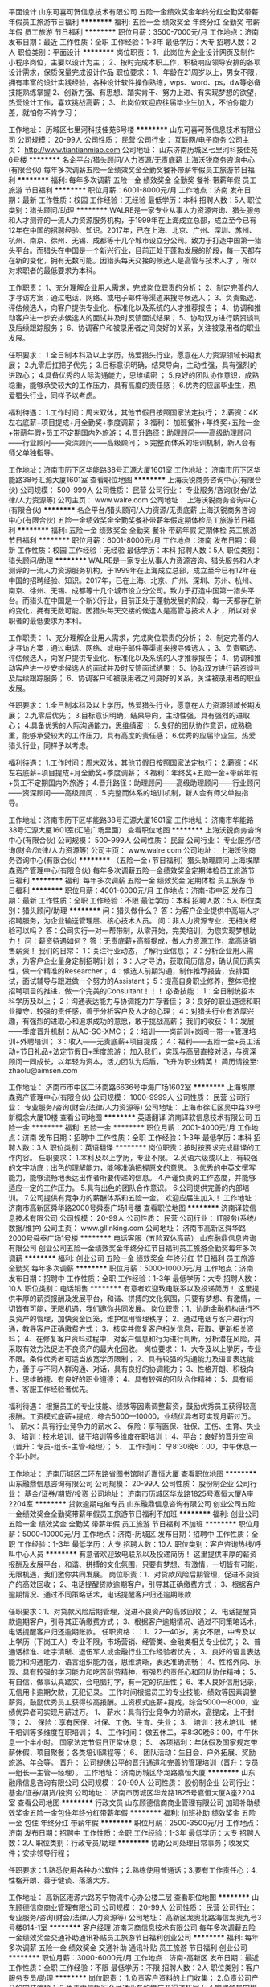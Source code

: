平面设计
山东可喜可贺信息技术有限公司
五险一金绩效奖金年终分红全勤奖带薪年假员工旅游节日福利
**********
福利:
五险一金
绩效奖金
年终分红
全勤奖
带薪年假
员工旅游
节日福利
**********
职位月薪：3500-7000元/月 
工作地点：济南
发布日期：最近
工作性质：全职
工作经验：1-3年
最低学历：大专
招聘人数：2人
职位类别：平面设计
**********
岗位职责：
1、此岗位为企业设计网页及制作小程序岗位，主要以设计为主；
2、按时完成本职工作，积极响应领导安排的各项设计需求，保质保量完成设计作品
职位要求：
1、年龄在21周岁以上，男女不限，拥有丰富的设计实践经验，各种设计软件操作熟练，wps、word、ps，dw等必备技能熟练掌握
2、创新力强、有思想、踏实肯干、努力上进、有实现梦想的欲望，热爱设计工作，喜欢挑战高薪；
3、此岗位欢迎应往届毕业生加入，不怕你能力差，就怕你不肯学习；

工作地址：
历城区七里河科技佳苑6号楼
**********
山东可喜可贺信息技术有限公司
公司规模：
20-99人
公司性质：
民营
公司行业：
互联网/电子商务
公司主页：
http://www.tiantianmiao.com
公司地址：
山东济南历城区七里河科技佳苑6号楼
**********
名企平台/猎头顾问/人力资源/无责底薪
上海沃锐商务咨询中心(有限合伙)
每年多次调薪五险一金绩效奖金全勤奖餐补带薪年假员工旅游节日福利
**********
福利:
每年多次调薪
五险一金
绩效奖金
全勤奖
餐补
带薪年假
员工旅游
节日福利
**********
职位月薪：6001-8000元/月 
工作地点：济南
发布日期：最新
工作性质：校园
工作经验：无经验
最低学历：本科
招聘人数：5人
职位类别：猎头顾问/助理
**********
WALRE是一家专业从事人力资源咨询、猎头服务和人才测评的一流人力资源服务机构，于1999年在上海成立总部，成立至今已有12年在中国的招聘经验、知识。2017年，已在上海、北京、广州、深圳、苏州、杭州、南京、徐州、无锡、成都等十几个城市设立分公司。致力于打造中国第一猎头平台。而猎头在中国是一个新兴行业，目前正处于蓬勃发展的阶段，每一天都存在新的变化，拥有无数可能。因猎头每天交接的候选人是高管与技术人才 ，所以对求职者的最低要求为本科。

工作职责：
1、充分理解企业用人需求，完成岗位职责的分析；
2、制定完善的人才寻访方案；通过电话、网络、或电子邮件等渠道来搜寻候选人；
3、负责甄选、评估候选人，向客户提供专业化、标准化以及系统的人才推荐报告；
4、协调和推动客户进一步安排候选人的面试并及时反馈面试结果；
5、协助双方进行薪资谈判及后续跟踪服务；
6、协调客户和被录用者之间良好的关系，关注被录用者的职业发展。 

任职要求：
1.全日制本科及以上学历，热爱猎头行业，愿意在人力资源领域长期发展；
2.九零后扛把子优先；
3.目标意识明确，结果导向，主动性强，具有强烈的进取心；
4.具备优秀的人际沟通能力，思维缜密 ；
5.良好的团队协作意识，成熟稳重，能够承受较大的工作压力，具有高度的责任感；
6.优秀的应届毕业生，热爱猎头行业，同样予以考虑。 

福利待遇：
1.工作时间：周末双休，其他节假日按照国家法定执行；
2.薪资：4K左右底薪+项目提成+月全勤奖+季度调薪；
3.福利： 加班餐补+年终奖+五险一金+带薪年假+员工不定期国内外旅游；
4.晋升路径：助理顾问——高级助理顾问——行业顾问——资深顾问——高级顾问；
5.完整而体系的培训机制，新人会有师父单独指导。

工作地址：济南市历下区华能路38号汇源大厦1601室
工作地址：
济南市历下区华能路38号汇源大厦1601室
查看职位地图
**********
上海沃锐商务咨询中心(有限合伙)
公司规模：
500-999人
公司性质：
民营
公司行业：
专业服务/咨询(财会/法律/人力资源等)
公司主页：
www.walre.com
公司地址：
上海沃锐商务咨询中心(有限合伙)
**********
名企平台/猎头顾问/人力资源/无责底薪
上海沃锐商务咨询中心(有限合伙)
五险一金绩效奖金全勤奖餐补带薪年假定期体检员工旅游节日福利
**********
福利:
五险一金
绩效奖金
全勤奖
餐补
带薪年假
定期体检
员工旅游
节日福利
**********
职位月薪：6001-8000元/月 
工作地点：济南
发布日期：最新
工作性质：校园
工作经验：无经验
最低学历：本科
招聘人数：5人
职位类别：猎头顾问/助理
**********
WALRE是一家专业从事人力资源咨询、猎头服务和人才测评的一流人力资源服务机构，于1999年在上海成立总部，成立至今已有12年在中国的招聘经验、知识。2017年，已在上海、北京、广州、深圳、苏州、杭州、南京、徐州、无锡、成都等十几个城市设立分公司。致力于打造中国第一猎头平台。而猎头在中国是一个新兴行业，目前正处于蓬勃发展的阶段，每一天都存在新的变化，拥有无数可能。因猎头每天交接的候选人是高管与技术人才 ，所以对求职者的最低要求为本科。

工作职责：
1、充分理解企业用人需求，完成岗位职责的分析；
2、制定完善的人才寻访方案；通过电话、网络、或电子邮件等渠道来搜寻候选人；
3、负责甄选、评估候选人，向客户提供专业化、标准化以及系统的人才推荐报告；
4、协调和推动客户进一步安排候选人的面试并及时反馈面试结果；
5、协助双方进行薪资谈判及后续跟踪服务；
6、协调客户和被录用者之间良好的关系，关注被录用者的职业发展。 

任职要求：
1.全日制本科及以上学历，热爱猎头行业，愿意在人力资源领域长期发展；
2.九零后优先；
3.目标意识明确，结果导向，主动性强，具有强烈的进取心；
4.具备优秀的人际沟通能力，思维缜密 ；
5.良好的团队协作意识，成熟稳重，能够承受较大的工作压力，具有高度的责任感；
6.优秀的应届毕业生，热爱猎头行业，同样予以考虑。 

福利待遇：
1.工作时间：周末双休，其他节假日按照国家法定执行；
2.薪资：4K左右底薪+项目提成+月全勤奖+季度调薪；
3.福利：年终奖+五险一金+带薪年假+员工不定期国内外旅游；
4.晋升路径：助理顾问——高级助理顾问——行业顾问——资深顾问——高级顾问；
5.完整而体系的培训机制，新人会有师父单独指导。

工作地址：济南市历下区华能路38号汇源大厦1601室
工作地址：
济南市华能路38号汇源大厦1601室(汇隆广场里面）
查看职位地图
**********
上海沃锐商务咨询中心(有限合伙)
公司规模：
500-999人
公司性质：
民营
公司行业：
专业服务/咨询(财会/法律/人力资源等)
公司主页：
www.walre.com
公司地址：
上海沃锐商务咨询中心(有限合伙)
**********
（五险一金+节日福利）猎头助理顾问
上海埃摩森资产管理中心(有限合伙)
每年多次调薪五险一金绩效奖金定期体检员工旅游节日福利
**********
福利:
每年多次调薪
五险一金
绩效奖金
定期体检
员工旅游
节日福利
**********
职位月薪：4001-6000元/月 
工作地点：济南-市中区
发布日期：最新
工作性质：全职
工作经验：不限
最低学历：本科
招聘人数：5人
职位类别：猎头顾问/助理
**********
问：猎头做什么？
答：为客户企业提供中高端人才招聘服务，为企业输送管理层、核心技术人员。
问：非人力资源专业，无相关经验可以吗？
答：公司实行一对一帮带制，从零开始，完美培训，为您实现梦想助力！
问：薪资待遇如何？
答：无责底薪+高额提成，做人力资源工作，拿高级销售薪资！
我们的日常：
1：关注行业动态，了解行业信息；
2：分析企业用人需求，为客户企业量身定制招聘计划；
3：人才寻访，获取简历信息，确认简历真实性，做一个精准的Researcher；
4：候选人前期沟通，制作推荐报告，安排面试，面试辅导与跟进做一个努力的Assistant；
5：提高自身职业修养，整体把控招聘项目的推进，做一个完美的Consultant！！！
必备技能：
1：全日制统招本科学历及以上；
2：沟通表达能力与协调能力并存者佳；
3：良好的职业道德和职业操守，较强的责任感，善于分析客户及人才的心理；
4：对猎头行业有浓厚兴趣，有强烈的进取心和追求成功的意愿，敢于挑战高薪；
我们的收获：
1：发展——季度晋升机制：从AC-SC-XMC；
2：培训——岗前训+岗间一带一+管理培训+外聘培训；
3：收入——无责底薪+项目提成；
4：福利——五险一金+员工活动+节日礼品+法定节假日+季度旅游；
加入我们，实现与高层直接对话，与资深顾问一同成长，以年轻为资本，活力团队为后盾，飞升为职业精英！
简历请投至: zhaolu@aimsen.com

工作地址：
济南市市中区二环南路6636号中海广场1602室
**********
上海埃摩森资产管理中心(有限合伙)
公司规模：
1000-9999人
公司性质：
民营
公司行业：
专业服务/咨询(财会/法律/人力资源等)
公司地址：
上海市徐汇区吴中路39号新概念大厦10楼
查看公司地图
**********
英语翻译
济南译软信息技术有限公司
五险一金
**********
福利:
五险一金
**********
职位月薪：2001-4000元/月 
工作地点：济南
发布日期：招聘中
工作性质：全职
工作经验：1-3年
最低学历：本科
招聘人数：3人
职位类别：英语翻译
**********
岗位职责：按时按要求完成翻译的工作内容。
 任职要求：
1.本科及以上学历，专业不限。
2.英语六级或以上，有较强的文字功底；出色的理解能力，能够准确把握原文的意思。
3.优秀的中英文撰写能力，能够流畅地表达出作者所要传递的信息。
4.严谨负责的工作态度，并能够适应一定的工作压力。
5.具有出色的团队合作意识。
6.公司提供完善的内部培训。
7.公司提供有竞争力的薪酬体系和五险一金。
欢迎应届生加入！
工作地址：
济南市高新区舜华路2000号舜泰广场1号楼
查看职位地图
**********
济南译软信息技术有限公司
公司规模：
20-99人
公司性质：
民营
公司行业：
IT服务(系统/数据/维护)
公司主页：
www.gllinking.com
公司地址：
济南市高新区舜华路2000号舜泰广场1号楼
**********
电话客服（五险双休高薪）
山东融鼎信息咨询有限公司
创业公司五险一金绩效奖金年终分红节日福利员工旅游全勤奖每年多次调薪
**********
福利:
创业公司
五险一金
绩效奖金
年终分红
节日福利
员工旅游
全勤奖
每年多次调薪
**********
职位月薪：5000-10000元/月 
工作地点：济南
发布日期：招聘中
工作性质：全职
工作经验：1-3年
最低学历：大专
招聘人数：10人
职位类别：电话销售
**********
有意者欢迎致电联系以及投递简历！
这里提供丰厚的薪资报酬及发展平台，和谐、拼搏的文化氛围，只要有梦想、有激情，一切皆有可能，无限机遇，我们邀你共同发展。
岗位职责：1、协助金融机构进行不良资产的管理，加快资金回笼，维护信用管理秩序；
2、通过电话与客户进行沟通，教导客户正确缴费方式；
3、核实并修复客户相关信息，获取、更新相关资料；
4、在修复客户资料过程中，对客户信息和行为进行判断，分析潜在风险，并采取有效方法促进不良资产的最大化回收。
岗位要求：
1、大专及以上学历，专业不限。条件优秀者可适当放宽学历限制；
2、具有较强的沟通能力及语言表达能力，善于与不同人群沟通、对话，具有良好的协调能力；
3、性格开朗、积极向上、思维敏捷、有良好的职业道德；
4、具有较强的团队合作精神；
5、具有销售、客服工作经验者优先。

福利待遇：
根据员工的专业技能、绩效等因素调整薪资，鼓励优秀员工获得较高报酬。工资模式底薪+提成，综合5000—10000，业绩优异者可实现月薪过万。
1、 薪水：具有行业竞争力的薪水
2、 保险：享有医保、社保、工伤、生育、失业
3、 培训：技术培训、储干培训等多维度在职培训；
4、平台：良好的晋升空间（晋升：专员-组长-主管-经理）；
5、 工作时间： 早8:30晚6：00，中午休息一个半小时。

工作地址：
济南历城区二环东路省图书馆附近嘉恒大厦
查看职位地图
**********
山东融鼎信息咨询有限公司
公司规模：
20-99人
公司性质：
股份制企业
公司行业：
基金/证券/期货/投资
公司地址：
济南市历城区华龙路1825号嘉恒大厦A座2204室
**********
贷款逾期电催专员
山东融鼎信息咨询有限公司
创业公司五险一金绩效奖金全勤奖带薪年假员工旅游节日福利不加班
**********
福利:
创业公司
五险一金
绩效奖金
全勤奖
带薪年假
员工旅游
节日福利
不加班
**********
职位月薪：5000-10000元/月 
工作地点：济南-历城区
发布日期：招聘中
工作性质：全职
工作经验：1-3年
最低学历：大专
招聘人数：10人
职位类别：客户咨询热线/呼叫中心人员
**********
有意者欢迎致电联系以及投递简历！
这里提供丰厚的薪资报酬及发展平台，和谐、拼搏的文化氛围，只要有梦想、有激情，一切皆有可能，无限机遇，我们邀你共同发展。
岗位职责：1、对贷款风险后期管理，促进不良资产的高效回收；
2、电话提醒贷款逾期客户，引导其正确缴费方式；
3、根据客户逾期情况、通过不同策略话术，电话提醒客户归还逾期账款

任职要求：1、对贷款风险后期管理，促进不良资产的高效回收；
2、电话提醒贷款逾期客户，引导其正确缴费方式；
3、根据客户逾期情况、通过不同策略话术，电话提醒客户归还逾期账款。
任职资格：：1、22—40岁，男女不限，中专及以上学历（下岗工人）专业不限，市场营销、经管类、金融类相关专业优先；
2、普通话标准、吐字清晰、退伍军人或金融行业工作经验者优先；
3、良好的语言表达能力和沟通能力，语言组织能力强，思维清晰，表达准确流畅；
4、性格外向、乐观、具有较强的学习能力和吃苦耐劳精神，有强烈的责任心和团队协作精神；
5、有自信，做事认真踏实，会电脑打字，有一定的抗压性；
6、本人良好信用记录，无信用卡逾期欠款，无犯记录。
工作时间根据员工的专业技能、绩效等因素调整薪资，鼓励优秀员工获得较高报酬。工资模式底薪+提成，综合5000—8000，业绩优异者可实现月薪过万。
1、 薪水：具有行业竞争力的薪水，高提成，上不封顶；
2、 保险：享有医保、社保、工伤、生育、失业；
3、 培训：技术培训、储干培训等多维度在职培训；
4、 工作时间： 做五休二，早8:30晚6：00，中午休息一个半小时。
国家法定节假日正常休息；
5、 各项福利：年休假及国家规定带薪休假、项目聚餐；各类培训课程等；
6、 团队活动：生日会、户外拓展、奖励旅游、年会等。
晋升：
公司提供公平的晋升通道和完善的管理培训（晋升：专员—组长—主管—经理）。
工作地址：
济南历城区华龙路嘉恒大厦
**********
山东融鼎信息咨询有限公司
公司规模：
20-99人
公司性质：
股份制企业
公司行业：
基金/证券/期货/投资
公司地址：
济南市历城区华龙路1825号嘉恒大厦A座2204室
查看公司地图
**********
行政文员
山东顾德信商商业管理有限公司
加班补助绩效奖金五险一金包住年终分红带薪年假
**********
福利:
加班补助
绩效奖金
五险一金
包住
年终分红
带薪年假
**********
职位月薪：2500-3500元/月 
工作地点：济南
发布日期：招聘中
工作性质：全职
工作经验：1-3年
最低学历：大专
招聘人数：2人
职位类别：行政专员/助理
**********
协助公司处理日常事务；收发文件；安排领导行程；

任职要求：1.熟悉使用各种办公软件；2.熟练使用普通话；3.要有工作责任心；4.性格开朗、善于健谈、落落大方。

工作地址：
高新区港源六路苏宁物流中心办公楼二层
查看职位地图
**********
山东顾德信商商业管理有限公司
公司规模：
20-99人
公司性质：
民营
公司行业：
专业服务/咨询(财会/法律/人力资源等)
公司地址：
高新区龙奥北路海信龙奥九号3号楼814-1室
**********
客户经理
济南习商信息技术有限公司
每年多次调薪五险一金绩效奖金交通补助通讯补贴员工旅游节日福利创业公司
**********
福利:
每年多次调薪
五险一金
绩效奖金
交通补助
通讯补贴
员工旅游
节日福利
创业公司
**********
职位月薪：3000-6000元/月 
工作地点：济南-高新区
发布日期：最近
工作性质：全职
工作经验：不限
最低学历：不限
招聘人数：2人
职位类别：客户服务专员/助理
**********
岗位职责：
1.负责客户资料的上门收集；
2.负责公司产品的安装维护；
3.负责中信银行全付通业务的推广及渠道拓展；
4.完成领导安排的其他任务
 任职要求：
1.有直接沟通客户的经验，有团队精神；
2.带薪培训；
3.要求一定要有客户为先的服务精神；一切从帮助客户，满足客户角度出发；
4.有进取心，客观积极；
5.普通话标准流利，应变能力强；
工作时间：
周一至周五 9:00-12:00  13:30-17:30
七小时工作时间，周六周日双休
  工作地址：
济南市历下区工业南路59号中铁才智中心2-407室
查看职位地图
**********
济南习商信息技术有限公司
公司规模：
20人以下
公司性质：
股份制企业
公司行业：
银行
公司地址：
济南市高新区舜风路101号齐鲁文化创意基地17号楼308
**********
财务助理
山东顾德信商商业管理有限公司
创业公司五险一金年终分红绩效奖金加班补助包住带薪年假
**********
福利:
创业公司
五险一金
年终分红
绩效奖金
加班补助
包住
带薪年假
**********
职位月薪：3000-4000元/月 
工作地点：济南
发布日期：招聘中
工作性质：全职
工作经验：1-3年
最低学历：本科
招聘人数：2人
职位类别：会计助理/文员
**********
岗位职责：1.熟练使用财税软件；2.掌握财务知识；3.精通财会、税务知识；4.在企业至少2年以上财务主管岗位；


任职要求：
1.长期在济生活工作；2.抗压能力强；3.性格开朗、心思细腻；4.对数字有一定敏感度；5.踏实本分；6.落落大方；

工作地址：
高新区港源六路苏宁物流中心办公楼二层
查看职位地图
**********
山东顾德信商商业管理有限公司
公司规模：
20-99人
公司性质：
民营
公司行业：
专业服务/咨询(财会/法律/人力资源等)
公司地址：
高新区龙奥北路海信龙奥九号3号楼814-1室
**********
五险一金/猎头顾问助理/5A办公环境-埃摩森
上海埃摩森资产管理中心(有限合伙)
五险一金绩效奖金全勤奖员工旅游节日福利
**********
福利:
五险一金
绩效奖金
全勤奖
员工旅游
节日福利
**********
职位月薪：6001-8000元/月 
工作地点：济南
发布日期：最新
工作性质：全职
工作经验：不限
最低学历：本科
招聘人数：6人
职位类别：猎头顾问/助理
**********
如果你对未来有明确规划，有自己想要专注的行业，对猎头工作充满热情，那么埃摩森适合你~
如果你怀有梦想，充满激情，热爱生活，那么埃摩森欢迎你~
如果你不甘平庸，想要独挡一面，成为业界内最优秀的Leader，那么埃摩森可以满足你~
                                              你的职责——
1、根据客户公司需求，分析客户公司用人标准，参与制定目标候选人寻访方案；
2、收集整理侯选人资料，进行筛选简历；
3、多渠道快速寻访候选人，进行初步面试和评估，并形成推荐报告；
5、与候选人及客户公司面谈，了解双方需求，并及时反馈双方意见；
6、协助项目经理或顾问调查候选人背景；
7、候选人入职后状况跟进
 在这里你拥有——
1、5A级办公环境； 
2、行业内先进的业务操作系统；
3、下午茶咖啡、水果，免费高大上会议室预定及使用；
4、优秀项目Leader 的直接指导；最专业的学院式培训及定期团建活动；
 你会得到——
1、 丰厚的薪资：无责底薪+（7%-20%）无责底薪；
2、 福利：五险一金+年终奖+带薪年假+员工旅游+员工活动+节日礼品；
3、 轻松和谐的工作氛围，透明的晋升空间；
4、完善的学院培训课程及一对一师徒帮带制；
5、 开放式的晋升渠道，还有更多惊喜和福利待遇等着你哦！
选择埃摩森，不给年轻留遗憾；
选择埃摩森，给你想要拥有的一切~
欢迎有激情有梦想的你加入我们！
简历投递：caiyulu@aimsen.com

工作地址：
市中区二环南路6636号中海广场1602室
查看职位地图
**********
上海埃摩森资产管理中心(有限合伙)
公司规模：
1000-9999人
公司性质：
民营
公司行业：
专业服务/咨询(财会/法律/人力资源等)
公司地址：
上海市徐汇区吴中路39号新概念大厦10楼
**********
网页设计
山东可喜可贺信息技术有限公司
年底双薪全勤奖带薪年假弹性工作员工旅游节日福利不加班五险一金
**********
福利:
年底双薪
全勤奖
带薪年假
弹性工作
员工旅游
节日福利
不加班
五险一金
**********
职位月薪：4001-6000元/月 
工作地点：济南
发布日期：最近
工作性质：全职
工作经验：1-3年
最低学历：本科
招聘人数：2人
职位类别：网页设计/制作/美工
**********
岗位职责： 
1、通过与客户进行充分沟通,进行网站视觉效果的设计
2、并向客户进行提案，取得客户认可，与客户建立良好关系。 
3、根据设计经理的分配，完成其他设计任务。

任职资格： 
1、一年以上网页设计或互动媒体设计经验；能够熟练使用网页设计Dreamweaver、Flash、photoshop等网页设计软件，并能结合平面设计软件设计、制作与维护商业、企业网站。 
2、熟练使用DIV+CSS，能手写DIV+CSS语言。 
3、熟悉整个网站的制作流程，并能独立制作各种类型站。 
4、善于沟通、性格开朗、合作能力比较强。                                  
5、工作态度积极向上，能承担较大工作压力。
带薪实习，欢迎加入我们！
如果，你不甘心目前的生活；
如果，你在其他行业找不到成为一个“百万级”“千万级”职业经理人的机会；
如果，你是一个有担当的人；
如果，你是一个男人；
如果，你是一个不想依赖男人的女人；
如果，你追求自主、自由的人生......
2017“我们”寻找“合伙人”，这或许是你的机会！
  工作地址：
历城区七里河科技佳苑6号楼
查看职位地图
**********
山东可喜可贺信息技术有限公司
公司规模：
20-99人
公司性质：
民营
公司行业：
互联网/电子商务
公司主页：
http://www.tiantianmiao.com
公司地址：
山东济南历城区七里河科技佳苑6号楼
**********
软件工程师
济南智雅软件科技有限公司
五险一金绩效奖金带薪年假定期体检员工旅游节日福利
**********
福利:
五险一金
绩效奖金
带薪年假
定期体检
员工旅游
节日福利
**********
职位月薪：6001-8000元/月 
工作地点：济南
发布日期：最新
工作性质：全职
工作经验：不限
最低学历：大专
招聘人数：10人
职位类别：软件工程师
**********
岗位职责：
1. 负责编写与整理软件设计文档 
2. 从事软件设计、研发、测试工作 
3. 负责软件产品的调试、性能优化、产品升级

任职要求：
1.熟悉JAVA 、VB.NET 、C# 其中一种语言；
2.熟悉SQL SERVER或ORACLE数据库；
3.具有良好的沟通和协调能力；
4.具有良好的心理素质，能够承受一定工作压力；
5.具有良好的学习能力及积极向上的人生态度。
工作地址：
济南市高新区齐鲁软件园
**********
济南智雅软件科技有限公司
公司规模：
20-99人
公司性质：
民营
公司行业：
计算机软件
公司地址：
济南市高新区齐鲁软件园大厦3层323房间
查看公司地图
**********
猎头顾问（知名猎头公司）Q21
上海埃摩森资产管理中心(有限合伙)
**********
福利:
**********
职位月薪：6001-8000元/月 
工作地点：济南-市中区
发布日期：最新
工作性质：全职
工作经验：不限
最低学历：本科
招聘人数：5人
职位类别：猎头顾问/助理
**********
当你还在为如何规划自己的职业发展而烦躁时
请静下你躁动不安的心，因为人生充满着未知和邂逅
未来真的有很多种可能性
 人力资源是中国发展最大的金矿  →2016年11月21日李总理如是说
而有一群人已经走在了这支淘金大队的风口浪尖
Ta在搭建一个富有竞争力的人力资源平台
Ta在不断完善更具人性化的人力资源体系
Ta们追求极致、拥抱变化、迎难而上
Ta们正在招兵买马，期待你的加入!!
 【Ta希望你是】
1. 全日制本科及以上学历（人力资源专业优先）
2. 热爱猎头工作，对自己的未来有明确的规划
3. 具备较强的沟通表达能力，团队意识强
4. 能够在高压环境下挑战自我
5. 能吃苦耐劳、有明确的职业目标并且靠自己的付出去实现
  【Ta给你搭建的晋升&培训】
1、完善的职业晋升计划及空间：
 助理顾问—行业顾问—高级顾问—顾问合伙人（专业通道）
助理顾问—项目主管—项目经理—城市总经理—区域总经理 （管理渠道）  
2、完善的福利及丰厚的提成（医疗、养老等各项保险，7%-20%的个人收入提成比例)
3、全面的行业猎头业务知识培训(职位分析、简历搜索、高效率的沟通技巧等等)
 Ta是 Aimsen【埃摩森猎头机构】
在这样一个团队里
你可以沉淀心性，磨炼自我
你将融入CEO、COO、总监这样一个高大上的人脉圈
你将与各个领域出色的职业经理人连接在一起
你会用猎头来创造商业未来
 在猎头行业
你将获取的财富远不止于薪资
你将会带着经验与知识
用前所未有的速度
走向更好的自己
 我们不知道脚下的大地什么时候会消失
能做的只有脚踏实地走好当下的路
Life is like a box of chocolates that you will never know what you gonna get.
人生处处充满转机和机遇，也许Aimsen就是你的下一个伯乐！
 *公司全称：埃摩森人才服务（上海）有限公司*
公司网址：http://www.aimsen.com
有意向者可投递简历至：fangyaqian@aimsen.com
 
工作地址：
济南市市中区二环南路6636号中海广场1602室
**********
上海埃摩森资产管理中心(有限合伙)
公司规模：
1000-9999人
公司性质：
民营
公司行业：
专业服务/咨询(财会/法律/人力资源等)
公司地址：
上海市徐汇区吴中路39号新概念大厦10楼
查看公司地图
**********
人力资源经理/总监（制造业）
山东开美安防科技有限公司
创业公司五险一金年底双薪年终分红带薪年假
**********
福利:
创业公司
五险一金
年底双薪
年终分红
带薪年假
**********
职位月薪：10001-15000元/月 
工作地点：济南
发布日期：最新
工作性质：全职
工作经验：3-5年
最低学历：本科
招聘人数：1人
职位类别：人力资源经理
**********
公司介绍：此企业属于轴承行业，已成立十余年，现准备集团化模式运作，现需一名人力资源部经理。
任职要求：
 1、本科以上学历，三十五周岁以下，要求WOMAN;
 2、三年以上集团性质人力资源经理岗位管理经验或知名外企人资主管以上岗位经验；
 3、熟悉六大模块，可以从人力资源专业领域对公司的运营提出建设性的意见；
 4、擅长招聘，现有一定招聘渠道的人员优先考虑；
 5、英语口述熟练，外企或同类行业工作经验者优先考虑；
 6、认同公司的企业文化，与公司一同成长,薪酬可面议。

有意向者请致电：马老师 18668905201（同微信）

工作地址：
山东省济南市槐荫区齐州路2477号绿地缤纷城
查看职位地图
**********
山东开美安防科技有限公司
公司规模：
500-999人
公司性质：
民营
公司行业：
专业服务/咨询(财会/法律/人力资源等)
公司地址：
山东省济南市槐荫区
**********
销售代表 销售业务 无责任底薪+高提成+双休
百舜翻译有限公司
五险一金绩效奖金加班补助带薪年假弹性工作员工旅游节日福利
**********
福利:
五险一金
绩效奖金
加班补助
带薪年假
弹性工作
员工旅游
节日福利
**********
职位月薪：6001-8000元/月 
工作地点：济南-高新区
发布日期：最新
工作性质：全职
工作经验：不限
最低学历：不限
招聘人数：10人
职位类别：销售代表
**********
 公司福利
1、高大上的办公环境等你来；
2、社会保险+年度旅游+生日贴心小礼物，在百舜就是安心；
3、完美的培训体系，带你加薪带你飞；
4、给你公平的快速的晋升平台，在上面飞奔都没人拦你；
5、销售代表-销售经理-销售总监-公司合伙人（公司分红拿到你手软）
岗位职责：
针对国企、央企、上市公司、跨国企业及私营企事业单位进行业务开发，为客户提供笔译、口译、多媒体、本地化翻译服务，负责客户开发、合同签署、客户服务与维护等。
1、通过电话、邮件及拜访的形式向目标客户群介绍公司业务，了解客户当前的需求和动态、分析客户的反馈信息，向客户提供翻译服务解决方案； 
2、对于前来咨询的客户进行跟踪，把握其需求，并能与客户达成交易；
3、维护客户，通过各种有效途径实现对老客户进行持续的开发、合作；
4、制定区域内的销售计划及目标，快速达成销售，完成团队分配的业绩目标；
5、负责客户的合同签署、回款、服务等。
【我对这行不了解，怎么办】
1、师徒制：入职第一天，安排专属老师带你“进门”，帮你解决工作难题；
2、新员工培训：入职前，带薪培训 5天，还用担心团队配合不默契，那可是当年睡在我上铺的兄弟啊 
3、培训：完整的培训体系，业务培训、领导力培训，快速的学习和成长!
岗位要求：
1、学历大专以上，经验不限，性别不限，只要你敢来我们就培养你成才；
2、普通话标准、语言表达清楚明了、思维逻辑清晰。
3、热爱销售、具有良好的服务意识，有客户资源者优先。
4、服从公司及上级经理的工作安排。
5、适应出差（不频繁），能长期驻外者重点培养。
百舜翻译是一家朝气蓬勃的阳光企业，深耕翻译领域十余载。我们不需要你自身多么优秀，也不在乎你曾经如何，我们想要的是你对公司忠诚、对销售热爱、对翻译痴情。公司具有深厚的翻译文化底蕴，囊括了央企、外企及上市公司的管理精髓，配置业界领先的“1+1”传帮带培训跟踪体系，一年一次户外拓展训练，不定期的工作大餐，出乎意料的福利红包，开单奖、生日Party，时不时给您来个Surprise…
还在犹豫什么，还在等什么，如果你想改变提升自己，给家人朋友带来更多欢乐和幸福，那就抓紧加入我们这个大家庭吧！

工作地址：
济南市高新区工业南路丁豪广场7号楼1单元27层2705室
**********
百舜翻译有限公司
公司规模：
20-99人
公司性质：
民营
公司行业：
专业服务/咨询(财会/法律/人力资源等)
公司主页：
www.besesun.com
公司地址：
济南市高新区工业南路丁豪广场7号楼1单元2704/2705室
查看公司地图
**********
10086移动电话客服专员（双休+五险+旅游）
济南宇泉网络技术有限公司
五险一金年底双薪绩效奖金全勤奖餐补带薪年假员工旅游节日福利
**********
福利:
五险一金
年底双薪
绩效奖金
全勤奖
餐补
带薪年假
员工旅游
节日福利
**********
职位月薪：4000-8000元/月 
工作地点：济南-天桥区
发布日期：最新
工作性质：全职
工作经验：不限
最低学历：不限
招聘人数：5人
职位类别：客户咨询热线/呼叫中心人员
**********
公司福利：
1、无责任底薪（2500-3700）+月度绩效+月度奖金+季度奖金（最低600，上不封顶）+年度分红（综合工资4000--8000）
2、完善的福利制度：五险一金、全勤、餐补、季度奖金、司龄奖金、年终奖金、带薪年假、婚假、产假、丧假等各种假期、员工活动、节日福利等；
3、工作性质轻松稳定，办公环境优越，冬暖夏凉；无加班、倒班情况。
工作时间：
1、早8:30--晚17:15（不加班，准时上下班）
2、周末双休
3、法定节假日正常休息
岗位职责：
1、电话信息确认，回访，调研等；
2、教育行业、会议等简单电话邀约；
3、移动增值业务推广、线上套餐更改办理；
4、无任何销售性质，工作轻松 简单 无压力。
任职资格：
1、年龄18-35岁，普通话标准，具备良好的沟通及表达能力；
2、态度认真、踏实，有责任感及良好的团队合作意识；
3、熟悉计算机操作，中专及以上学历；
4、有客服相关工作经验的优先考虑！！
工作地址：天桥区北园大街536号联四路路口西南侧（嘉汇环球广场往东200米路南）
乘车路线：112、30、66、69、84、BRT1、K107、K57、K68、K95三孔桥下车即是
联系电话：0531-85812951  耿老师
工作地址：
济南市天桥区北园大街536号联四路口西南侧
**********
济南宇泉网络技术有限公司
公司规模：
100-499人
公司性质：
民营
公司行业：
通信/电信/网络设备
公司主页：
null
公司地址：
济南市天桥区北园大街536号嘉汇环球广场往东200米路南
查看公司地图
**********
招商专员
山东可喜可贺信息技术有限公司
带薪年假弹性工作员工旅游节日福利绩效奖金年终分红五险一金全勤奖
**********
福利:
带薪年假
弹性工作
员工旅游
节日福利
绩效奖金
年终分红
五险一金
全勤奖
**********
职位月薪：6001-8000元/月 
工作地点：济南
发布日期：最近
工作性质：全职
工作经验：不限
最低学历：大专
招聘人数：10人
职位类别：招商专员
**********
岗位职责：
1、此岗位为招商销售捆绑的销售岗位，大多数时间以开发新客户为主；
2、通过电话或微信与客户进行深层次有效沟通，了解客户的实际需求，最终达成合作意向。
职位要求：
1、年龄18-35周岁，男女不限，会基本的电脑操作，能力优秀者年龄可放宽；无硬性学历要求；
2、执行学习力强、活泼开朗、踏实、努力、有强烈的赚钱欲望，有激情，热爱销售行业；
3、此岗位可接收应届毕业生，入职后有带薪系统培训。
福利待遇：
1、试用期底薪面议，转正月薪10000+  底薪+提成+奖金+各种补贴，公平的晋升体系。(收入有保障,上不封顶)
2、带薪入职培训，提供快速的升职通道与广阔的发展空间；
3、转正后签正式劳动合同缴纳五险；

工作地址：
历城区七里河科技佳苑6号楼
**********
山东可喜可贺信息技术有限公司
公司规模：
20-99人
公司性质：
民营
公司行业：
互联网/电子商务
公司主页：
http://www.tiantianmiao.com
公司地址：
山东济南历城区七里河科技佳苑6号楼
**********
业务员
山东顾德信商商业管理有限公司
创业公司五险一金绩效奖金加班补助包住餐补交通补助通讯补贴
**********
福利:
创业公司
五险一金
绩效奖金
加班补助
包住
餐补
交通补助
通讯补贴
**********
职位月薪：6001-8000元/月 
工作地点：济南
发布日期：招聘中
工作性质：全职
工作经验：1-3年
最低学历：大专
招聘人数：5人
职位类别：市场营销经理
**********
岗位职责：
1、基于公司业务平台，为客户解答人力资源方面的相关咨询，并促成转化；
2、通过电话进行人力资源服务产品销售，完成客户开发；
3、线下开发新客户，拓展异业合作渠道，完成市场开拓指标；
4、拓展与老客户的复购业务，建立和维护客户关系、档案；
5、负责维护客户关系，及时解决客户人力资源问题，提高客户满意度；
任职要求：
1、为人诚信正直，服务意识强；
2、有较强的抗压性和成就欲望，在较强的压力下能持续保持积极的工作心态；
3、热爱人力资源服务行业，具备良好的交流、沟通能力；
4、大专及以上学历，有人力资源服务行业经验者优先。
5、具有较高的市场开拓和创新能力、执行能力、团队协作能力、社交能力、人际交往能力；
6、性格外向、反应敏捷、表达能力强；


工作地址：
高新区港源六路苏宁物流中心办公楼二层
查看职位地图
**********
山东顾德信商商业管理有限公司
公司规模：
20-99人
公司性质：
民营
公司行业：
专业服务/咨询(财会/法律/人力资源等)
公司地址：
高新区龙奥北路海信龙奥九号3号楼814-1室
**********
电话销售
山东康楷企业管理咨询有限公司
**********
福利:
**********
职位月薪：2001-4000元/月 
工作地点：济南
发布日期：招聘中
工作性质：兼职
工作经验：不限
最低学历：大专
招聘人数：20人
职位类别：电话销售
**********
一、福利待遇
1. 无责任底薪2000/2500/3000+提成+奖金+补贴=5000-8000元，绩效优异者月薪过万；
2. 享受国家公假、法定节假日；
3. 完善的培训帮带制度，良好的晋升空间；
4. 旅游、拓展、生日、聚会等多元化员工福利项目。
5、全勤奖、年终奖、油补、
二、职位描述：
岗位职责：
1、通过入职培训掌握相关的业务知识，以专业、规范程序协助银行处理信用卡逾期帐款的收回，维护银行客户的信用；
2、通过电话提醒、与相关客户联络，进行沟通，提醒客户及时还款；
3、引导客户正确缴款方式；
4、及时总结工作中发现的问题并上报给上级领导；
5、完成上级领导交给的其他工作。
任职要求：
1、男女不限，18-35岁，高中及以上学历（优秀者可优先录取，可接收应届毕业生）；有销售、客服工作经验者优先。
2、有信用卡后续处理、电话营销、客户服务等相关经验者优先；
3、具有较强的沟通及语言表达能力、协调能力、谈判技巧及临场应变能力，善于与各种人群沟通、对话，有较好的理解能力；
4、能吃苦耐劳，工作责任感强，勤奋务实，积极进取，态度端正，服从安排；
三、上班时间    早8:30--晚5:30      8小时    

工作地址：
济阳县龙泰电子商务产业园
查看职位地图
**********
山东康楷企业管理咨询有限公司
公司规模：
20-99人
公司性质：
民营
公司行业：
外包服务
公司地址：
济南市济阳县龙泰电子商务产业园
**********
客服
山东中保农和农业科技有限公司
加班补助定期体检不加班
**********
福利:
加班补助
定期体检
不加班
**********
职位月薪：3000-4000元/月 
工作地点：济南
发布日期：招聘中
工作性质：全职
工作经验：不限
最低学历：大专
招聘人数：1人
职位类别：客户服务专员/助理
**********
岗位职责：
l、满意度调查：电话回访，用户意见的收集汇总。以及定时对静态用户的统计与回访。
2、接听客服电话，进行客户使用前的信息收集、培训、使用等，以及客户使用后，及时解决用户疑问、投诉电话事务，并及时反馈。
3、学校服务等基本工作，与学校保持沟通，了解用户需求。
4、对平台及产品的协助测试，跟进问题解决。

任职要求：
1、大学专科学历及以上，相貌端正，普通话流利。
2、有很强的责任心和进取心，工作主动性强，有耐心和较强的创新能力；
3、有教育行业互联网或运营商客户服务工作经验者优先。
4、良好的沟通能力及团队合作精神，执行力强
上班时间：早8.30-晚5.30
单休

工作地址：
济南市高新区齐鲁软件园附近银荷大厦
**********
山东中保农和农业科技有限公司
公司规模：
100-499人
公司性质：
保密
公司行业：
外包服务
公司地址：
济南市历下区山大路华强广场B座1307
**********
机电设备维修工
济南德盛压缩机设备有限公司
五险一金通讯补贴房补高温补贴
**********
福利:
五险一金
通讯补贴
房补
高温补贴
**********
职位月薪：2001-4000元/月 
工作地点：济南
发布日期：最新
工作性质：全职
工作经验：不限
最低学历：不限
招聘人数：3人
职位类别：普工/操作工
**********
岗位职责：
1、负责公司设备的日常巡检，管理，故障诊断和排除，填写维修日志；
2、安装、调试、维护设备；
3、按照公司维修、保养计划进行设备保养，填写维修记录；
4、对设备、保养记录进行总结分析。发现问题，及时上报解决。
5、协助技术部解决技术问题。
任职要求：
1、中专以上学历，机械、机电相关专业；
2、具备一年以上维修工作经验；可接受应届毕业生；
3、具有良好的服务意识，工作认真负责；
4、较强的事故判断和处理能力，动手能力强；
5、踏实稳重、为人诚信。
工作地址：
鑫茂齐鲁科技城26号楼
查看职位地图
**********
济南德盛压缩机设备有限公司
公司规模：
20-99人
公司性质：
民营
公司行业：
仪器仪表及工业自动化
公司主页：
www.dsysj.cn
公司地址：
济南市天桥区鑫茂齐鲁科技城26号楼
**********
储备主管
青岛海诚达商务咨询有限公司
五险一金绩效奖金全勤奖交通补助通讯补贴带薪年假员工旅游
**********
福利:
五险一金
绩效奖金
全勤奖
交通补助
通讯补贴
带薪年假
员工旅游
**********
职位月薪：4001-6000元/月 
工作地点：济南
发布日期：最新
工作性质：全职
工作经验：不限
最低学历：大专
招聘人数：3人
职位类别：储备干部
**********
岗位职责：
1、负责通过电话、网络、外访等方式进行违约案件的处理工作。
2、与案件相关人员进行沟通和谈判，让其了解到其目前面临的法律风险和法律后果，督促其及时履行应尽的责任和义务。
3、及时跟进所负责的案件沟通管理，完成公司规定的案件管理任务目标等相关工作。
任职要求：
1、20—35周岁，大专以上学历优先，法学等相关专业；
2、具有良好的沟通能力和抗压能力，普通话流利，会基本的办公软件操作；
3、工作认真负责，积极向上，渴望成功和高薪，能长期合作者优先；
4、服从公司管理，认真遵守公司制度，无不良信用记录。
公司提供：
1、具备市场竞争力的薪资3000—5000元。
2、 带薪年假、节日福利发放。
3、 各类补助+岗位补助+奖金+五险一金等。
4、 定期安排丰富的员工活动，如外出旅游、生日福利、优秀员工出国游等。
5、完善的晋升渠道和广阔的上升空间，内部晋升、转岗优先原则。

工作地址：
济南市历下区解放路112号历东大厦1103室
**********
青岛海诚达商务咨询有限公司
公司规模：
100-499人
公司性质：
民营
公司行业：
外包服务
公司地址：
青岛市市北区重庆南路99号海尔云街甲3号楼5层
查看公司地图
**********
法务专员
青岛海诚达商务咨询有限公司
全勤奖交通补助通讯补贴带薪年假弹性工作员工旅游节日福利
**********
福利:
全勤奖
交通补助
通讯补贴
带薪年假
弹性工作
员工旅游
节日福利
**********
职位月薪：4001-6000元/月 
工作地点：济南
发布日期：最新
工作性质：全职
工作经验：不限
最低学历：不限
招聘人数：2人
职位类别：法务专员/助理
**********
岗位职责：
1、负责通过电话、网络、外访等方式进行违约案件的处理工作。
2、与案件相关人员进行沟通和谈判，让其了解到其目前面临的法律风险和法律后果，督促其及时履行应尽的责任和义务。
3、及时跟进所负责的案件沟通管理，完成公司规定的案件管理任务目标等相关工作。
任职要求：
1、20—35周岁，大专以上学历优先，法学等相关专业；
2、具有良好的沟通能力和抗压能力，普通话流利，会基本的办公软件操作；
3、工作认真负责，积极向上，渴望成功和高薪，能长期合作者优先；
4、服从公司管理，认真遵守公司制度，无不良信用记录。
公司提供：
1、具备市场竞争力的薪资4000—6000。
2、内部提升制度，可内部转岗；
3、带薪年假、一年12个月生活福利品发放；节假福利发放；
4、带薪年假及五险等福利待遇；
5、定期安排丰富的员工活动，如旅游、生日福利等。

工作地址：
济南市历下区解放路112号历东大厦1103室
**********
青岛海诚达商务咨询有限公司
公司规模：
100-499人
公司性质：
民营
公司行业：
外包服务
公司地址：
青岛市市北区重庆南路99号海尔云街甲3号楼5层
查看公司地图
**********
猎头助理顾问/人资顾问
上海埃摩森资产管理中心(有限合伙)
五险一金绩效奖金加班补助全勤奖带薪年假弹性工作员工旅游节日福利
**********
福利:
五险一金
绩效奖金
加班补助
全勤奖
带薪年假
弹性工作
员工旅游
节日福利
**********
职位月薪：4001-6000元/月 
工作地点：济南
发布日期：最新
工作性质：全职
工作经验：不限
最低学历：本科
招聘人数：2人
职位类别：销售代表
**********
埃摩森猎头机构自1998年成立以来，经过近20年的经营，目前已成长为一家综合性的猎头机构，在业内享有一致好评。公司总部设在上海，在全国有超过40个分公司，目前全国猎头顾问人员规模在1000人左右。埃摩森致力于培养优秀人才，只要你对猎头拥有热情，喜欢挑战，加入埃摩森，你会拥有更好的未来！
 工作职责：
1、快速了解市场总体行情，包括薪资水平，人员意向性等，并不断修正搜寻方向以找到合适的人选；
2、通过各种途径搜寻人才，各大招聘网站,公司数据库, Cold Call, 关系圈等；
3、电话沟通较合适的人选，了解其目前的基本信息并初步判断其合适度，尽可能了解其目前薪资福利，真实想法，以便今后的推荐工作；
4、联络候选人，安排候选人面试；
5、跟踪候选人的初试,复试情况， 
6、决定录用的候选人，对报到时间等信息与HR做相应沟通协调。
 福利待遇：
1、无责底薪+项目提成（最高20%），季度晋升机制（涨薪哦）；
2、福利：全勤奖+社保+公积金+带薪年假+员工旅游+员工活动+节日礼品+法定节假日
3、以合伙制体系的发展模式，轻松和谐的工作氛围，透明的晋升空间；
5、丰富的达人活动、愉悦的国内外旅游，还有更多的惊喜的福利待遇等待着你哦。
 工作环境：
1、共享式5A级办公环境；
2、共享10多个高级人才专业检索系统；
3、共享行业内先进业务操作系统；
4、下午茶咖啡、水果，免费高大上会议室预定及使用；
5、免费共享有心有爱的公共行政服务；
6、高大上的学院培训；
你要拥有——
1、全日制本科学历；
 2、出色的沟通表达能力，自信，大方，普通话标准；
3、出色的学习能力，适应快速发展的工作环境；较强的书面写作能力；
4、服务意识好，主管能动性强；
5、工作积极主动，自律性强；
6、敬业、诚实，有责任心，良好的团队合作精神。
   简历请投至:yangyuan01@aimsen.com
公司网址：http://www.aimsen.com
  工作地址：
济南市市中区二环南路6636号中海广场1602室
**********
上海埃摩森资产管理中心(有限合伙)
公司规模：
1000-9999人
公司性质：
民营
公司行业：
专业服务/咨询(财会/法律/人力资源等)
公司地址：
上海市徐汇区吴中路39号新概念大厦10楼
查看公司地图
**********
初级猎头顾问AC（欢迎应届生加入）
上海埃摩森资产管理中心(有限合伙)
每年多次调薪五险一金带薪年假员工旅游节日福利
**********
福利:
每年多次调薪
五险一金
带薪年假
员工旅游
节日福利
**********
职位月薪：3400-6000元/月 
工作地点：济南-市中区
发布日期：最新
工作性质：全职
工作经验：不限
最低学历：本科
招聘人数：3人
职位类别：猎头顾问/助理
**********
猴年马月都过了，大家漫长的求职之路是不是也该有个结果了？
担心自己是应届毕业生？
我们拥有埃摩森学院，为您量身打造专业培训体系。
担心自己没有客户及候选人等资源？
我们有庞大的高端人才库，超过500万高端人才简历等你来挖掘。
猎头行业优势：
1.与高素质的人打交道,获得一个真正有含金量的人脉圈子；
2.了解大量企业的用人之道、经营之道,大有裨益；
3.看看别人如何成为成功的经理人,使自已不断提升。
在这里你能得到——
1. 猎头行业的全部知识和流程；
2. 广阔而高质的人脉圈（例如你会认识全国各地著名地标的设计师、工程师等）；
3. 职业发展无限可能——成熟的猎头是众多公司人力资源总监的热门人选 ；
4. 8分钟成面试达人，1年成为百万顾问！
我们给你提供：
1、3k+无责底薪+项目提成（最高20%），季度晋升机制（涨薪哦）；
2、福利：全勤奖+社保+公积金+带薪年假+员工旅游+员工活动+节日礼品+法定节假日；
3、以合伙制体系的发展模式，轻松和谐的工作氛围，透明的晋升空间；
5、丰富的达人活动、愉悦的国内外旅游，还有更多的惊喜的福利待遇等待着你哦。
除此之外，我们还有全面的培训体制、完善晋升机制、温暖的节日关怀、各种节日party生日会一起嗨不停。
我们需要这样的你：
1.全日制本科或硕士教育背景；
2.有一定的招聘或销售经验，且有志向在猎头行业长期发展；
3. 善于与人沟通，有一定的客户服务意识，思维缜密，关注细节；
4. 良好的团队协作意识，成熟稳重，能够承受较大的工作压力，具有高度的责任感；
5. 有人事招聘工作经验、电话销售经验者优先考虑；
6. 优秀的应届毕业生，热爱猎头行业，同样予以考虑。
如果你想加入我们的团队，与志同道合的小伙伴一起成长进步
那么不要再犹豫啦，快把简历投过来吧！
邮箱：yangshaofang@aimsen.com
工作地址：
济南市市中区二环南路6636号中海广场1602室
**********
上海埃摩森资产管理中心(有限合伙)
公司规模：
1000-9999人
公司性质：
民营
公司行业：
专业服务/咨询(财会/法律/人力资源等)
公司地址：
上海市徐汇区吴中路39号新概念大厦10楼
查看公司地图
**********
机电设备维修（章丘）
济南德盛压缩机设备有限公司
五险一金绩效奖金全勤奖包住弹性工作高温补贴通讯补贴节日福利
**********
福利:
五险一金
绩效奖金
全勤奖
包住
弹性工作
高温补贴
通讯补贴
节日福利
**********
职位月薪：2001-4000元/月 
工作地点：济南
发布日期：最新
工作性质：全职
工作经验：1-3年
最低学历：中专
招聘人数：6人
职位类别：机械维修/保养
**********
    因公司业务需要，特面向省内多地招聘机电设备维修维护人员，要求如下：
 岗位职责：
1、负责厂内空压机设备日常巡检
2、负责空压机设备正常的维护、保养
3、负责空压机设备一般故障的排查、处理
4、综合维修的其他日常工作
岗位要求：
1、中专、中技以上学历
2、年龄20-40周岁
3、机电一体化、机械自动化相关专业
4、吃苦耐劳，踏实能干，责任心强
5、具备良好的个人素养及职业道德
6、有相关工作经验者优先录取
7、试用期合格转正后：工资+五险+资金+补助
工作地址：
山东济南章丘市
**********
济南德盛压缩机设备有限公司
公司规模：
20-99人
公司性质：
民营
公司行业：
仪器仪表及工业自动化
公司主页：
www.dsysj.cn
公司地址：
济南市天桥区鑫茂齐鲁科技城26号楼
查看公司地图
**********
银行实习生
青岛海诚达商务咨询有限公司
全勤奖交通补助通讯补贴带薪年假弹性工作员工旅游节日福利
**********
福利:
全勤奖
交通补助
通讯补贴
带薪年假
弹性工作
员工旅游
节日福利
**********
职位月薪：4001-6000元/月 
工作地点：济南
发布日期：最新
工作性质：全职
工作经验：不限
最低学历：不限
招聘人数：10人
职位类别：实习生
**********
职位要求：
1、具备良好的沟通能力和积极乐观的心态；
2、工作积极主动，喜欢与人沟通；
3、普通话流利，掌握基本的电脑操作；
4、遵守公司规章制度，服从公司管理。
5、大专以上学历，专业不限（公司提供为期一个月的带薪培训，解决专业不对口和没有从业经验的担忧）。为每一个有梦想的人提供一个展现自我的舞台。
公司提供：
1、具备市场竞争力的薪资。
2、 带薪年假、一年12个月生活福利品发放；节日福利发放。
3、 各类补助+岗位补助+奖金+五险一金等。
4、 定期安排丰富的员工活动，如外出旅游、生日福利、优秀员工出国游等。
5、完善的晋升渠道和广阔的上升空间，内部晋升、转岗优先原则。

工作地址：
济南市历下区解放路112号历东商务大厦1103室
**********
青岛海诚达商务咨询有限公司
公司规模：
100-499人
公司性质：
民营
公司行业：
外包服务
公司地址：
青岛市市北区重庆南路99号海尔云街甲3号楼5层
查看公司地图
**********
出纳内勤
济南德盛压缩机设备有限公司
五险一金包住高温补贴
**********
福利:
五险一金
包住
高温补贴
**********
职位月薪：2500-3500元/月 
工作地点：济南
发布日期：最新
工作性质：全职
工作经验：不限
最低学历：不限
招聘人数：1人
职位类别：出纳员
**********
岗位职责：
1、负责日常收支的管理和核对；
2、负责考勤的管理及数据收集；
3、负责工资的制作及发放，社保的缴纳；
4、负责收集和审核原始凭证，保证报销手续及原始单据的合法性、准确性；
5、负责登记现金、银行存款日记账并准确录入系统，按时编制银行存款余额调节表；
6、负责记账凭证的编号、装订；保存、归档财务相关资料；
7、负责开具各项票据；


任职要求：
1、大学专科及以上学历，会计学或财务管理专业毕业；
2、具有1年以上出纳工作经验；
3、熟悉操作财务软件、Excel、Word等办公软件；
4、记账要求字迹清晰、准确、及时，账目日清月结，报表编制准确、及时；
5、工作认真，态度端正；
6、了解国家财经政策和会计、税务法规，熟悉银行结算业务。

工作地址：
济南市天桥区鑫茂齐鲁科技城26号楼
**********
济南德盛压缩机设备有限公司
公司规模：
20-99人
公司性质：
民营
公司行业：
仪器仪表及工业自动化
公司主页：
www.dsysj.cn
公司地址：
济南市天桥区鑫茂齐鲁科技城26号楼
查看公司地图
**********
.NET软件工程师
济南智雅软件科技有限公司
五险一金绩效奖金带薪年假定期体检员工旅游节日福利
**********
福利:
五险一金
绩效奖金
带薪年假
定期体检
员工旅游
节日福利
**********
职位月薪：6000-10000元/月 
工作地点：济南
发布日期：最新
工作性质：全职
工作经验：3-5年
最低学历：大专
招聘人数：10人
职位类别：软件工程师
**********
岗位职责：
1. 负责编写与整理软件设计文档 
2. 从事软件设计、研发、测试工作 
3. 负责软件产品的调试、性能优化、产品升级

任职要求：
1.熟悉VB.NET 、C# 语言；
2.熟悉SQL SERVER或ORACLE数据库；
3.具有良好的沟通和协调能力；
4.具有良好的心理素质，能够承受一定工作压力；
5.具有良好的学习能力及积极向上的人生态度。
工作地址：
济南市高新区齐鲁软件园大厦3层323房间
**********
济南智雅软件科技有限公司
公司规模：
20-99人
公司性质：
民营
公司行业：
计算机软件
公司地址：
济南市高新区齐鲁软件园大厦3层323房间
查看公司地图
**********
德企招聘数控加工、操作工、压铸、注塑
山东开美安防科技有限公司
住房补贴五险一金加班补助交通补助房补免费班车节日福利不加班
**********
福利:
住房补贴
五险一金
加班补助
交通补助
房补
免费班车
节日福利
不加班
**********
职位月薪：2500-4100元/月 
工作地点：济南-高新区
发布日期：最新
工作性质：全职
工作经验：不限
最低学历：不限
招聘人数：20人
职位类别：普工/操作工
**********
享受生活：每天8小时工作制、周末双休、国家法定年假、带薪年假
薪资：基本薪资、年终奖金、年度调薪等
福利：五险一金、补充商业保险、带薪年假、节日福利、生日福利、免费午餐、免费班车、员工体检等
培训发展：完善的培训体系、清晰的职业发展通道
员工活动：运动会、球类比赛、运动达人、合唱团、舞蹈队、公益活动等
 一、 岗位名称及要求
① 数控车及加工中心操作工
岗位职责及要求： 
1. 理工类相关专业
2. 操作数控机床及加工中心
2.态度积极、学习能力强、执行力强，具有团队意识；
6.中专以上学历，能够适应三班倒，40岁以下，长期在FESTO发展。
 ② 表面处理生产线操作工
岗位职责及要求：
1.由技师培训表面处理生产线（浸渗钝化线或氧化线或喷漆线）的相关操作内容，取得生产线操作证。
2.操作表面处理生产线进行生产；
3.按时完成生产任务，并确保质量，按要求填写质量记录；
4.负责设备日常AM保养；
5.中专或以上学历，理工类相关专业，40岁以下， 能倒三班。
 ③ 注塑工
岗位职责及要求：
1. 理工类相关专业
2.能正确执行安全操作规程及作业要求
3.工作认真负责，吃苦耐劳，遵守劳动纪律，服从工作安排，按时、按质、按量完成工作
4.中专或以上学历，40岁以下， 能倒三班
 ④ 压铸工
岗位职责及要求：
1. 操作压铸机进行生产；
2. 按时完成生产任务，并确保质量；
3. 按要求填写质量记录；
4. 负责日常保养工作。
5.  中专或以上学历，35岁以下，男士， 能倒三班。
⑤ 装配钳工
岗位职责及要求：
1.有机械装配经验者优先
2.能正确执行安全操作规程及作业要求
3.工作认真负责，吃苦耐劳，有强烈的团队合作意识
4.遵守劳动纪律，服从工作安排，按时、按质、按量完成工作
5.中专或以上学历，40岁以下，实行三班制。
 ⑥ 物流员
岗位职责及要求：
1. 根据提货作业指导书进行提货，确保提货准确性；
2. 按时完成提货工作任务；
3. 物料搬运过程，依照敏感度代码操作，注意轻拿轻放；
4. 做好负责区域的6S工作；
5. 协助入库、装箱等其他仓库岗位的工作；
6. 部门安排的临时性工作；
7. 高中、中专同等及以上学历；
8. 能倒班，40岁以下，工作认真细心，有耐心；
另外，表面处理生产线操作工、注塑工、压铸工，在每月基本工资的基础上，额外再加500元岗位补贴。

工作地址：
山东省济南市高新区
查看职位地图
**********
山东开美安防科技有限公司
公司规模：
500-999人
公司性质：
民营
公司行业：
专业服务/咨询(财会/法律/人力资源等)
公司地址：
山东省济南市槐荫区
**********
律师助理
青岛海诚达商务咨询有限公司
全勤奖交通补助通讯补贴带薪年假员工旅游节日福利
**********
福利:
全勤奖
交通补助
通讯补贴
带薪年假
员工旅游
节日福利
**********
职位月薪：5000-8000元/月 
工作地点：济南
发布日期：最新
工作性质：全职
工作经验：不限
最低学历：大专
招聘人数：4人
职位类别：律师助理
**********
岗位职责：
1、负责处理银行违约客户的信息整理。
2、协助法务人员做好案件信息调查。
3、及时跟进所负责的案件沟通管理，完成公司规定的案件管理任务目标等相关工作。
岗位要求：
1、20—35周岁，大专以上学历优先，法学等相关专业；
2、具有良好的沟通能力和抗压能力，普通话流利，会基本的办公软件操作；
3、工作认真负责，积极向上，渴望成功和高薪，能长期合作者优先；
4、服从公司管理，认真遵守公司制度，无不良信用记录。
公司提供：
1、薪资待遇：基本工资+业务奖金，岗位参考薪资：4000-8000元；
2、保险：为录用员工购买五险（养老、医保、工伤、生育、失业）；
3、假期：国家规定的法定节假日一律依规定带薪享受放假；
4、年假：员工工作满一年及以上均享受带薪年休假；
5、活动：每月员工生日会，不定期组织聚餐、旅游、比赛、文艺活动；
6、其他福利：节日福利、员工关怀福利等；
7、晋升机制：广阔的职业能力提升平台，公平的晋升机制；
8、单双休：9:00-12:00 13:30-18：:00
工作地址：
济南市历下区解放路112号历东大厦1103室
**********
青岛海诚达商务咨询有限公司
公司规模：
100-499人
公司性质：
民营
公司行业：
外包服务
公司地址：
青岛市市北区重庆南路99号海尔云街甲3号楼5层
查看公司地图
**********
银行实习生 稳定高薪
青岛海诚达商务咨询有限公司
全勤奖交通补助通讯补贴带薪年假员工旅游节日福利
**********
福利:
全勤奖
交通补助
通讯补贴
带薪年假
员工旅游
节日福利
**********
职位月薪：4001-6000元/月 
工作地点：济南
发布日期：最新
工作性质：全职
工作经验：不限
最低学历：大专
招聘人数：3人
职位类别：实习生
**********
职位要求：
1、具备良好的沟通能力和积极乐观的心态；
2、工作积极主动，喜欢与人沟通；
3、普通话流利，掌握基本的电脑操作；
4、遵守公司规章制度，服从公司管理。
5、大专以上学历，专业不限（公司提供为期一个月的带薪培训，解决专业不对口和没有从业经验的担忧）。为每一个有梦想的人提供一个展现自我的舞台。
公司提供：
1、具备市场竞争力的薪资。
2、 带薪年假、一年12个月生活福利品发放；节日福利发放。
3、 各类补助+岗位补助+奖金+五险一金等。
4、 定期安排丰富的员工活动，如外出旅游、生日福利、优秀员工出国游等。
5、完善的晋升渠道和广阔的上升空间，内部晋升、转岗优先原则。

工作地址：
济南市历下区解放路112号历东大厦1103室
**********
青岛海诚达商务咨询有限公司
公司规模：
100-499人
公司性质：
民营
公司行业：
外包服务
公司地址：
青岛市市北区重庆南路99号海尔云街甲3号楼5层
查看公司地图
**********
银行风控专员
青岛海诚达商务咨询有限公司
五险一金全勤奖交通补助餐补通讯补贴节日福利
**********
福利:
五险一金
全勤奖
交通补助
餐补
通讯补贴
节日福利
**********
职位月薪：4001-6000元/月 
工作地点：济南
发布日期：最新
工作性质：全职
工作经验：不限
最低学历：不限
招聘人数：5人
职位类别：风险控制
**********
职位要求：
1、20-35周岁，具备良好的沟通能力和积极乐观的心态；
2、工作积极主动，喜欢与人沟通；
3、普通话流利，掌握基本的电脑操作；
4、遵守公司规章制度，服从公司管理。
5、大专以上学历，专业不限（公司提供为期一个月的带薪培训，解决专业不对口和没有从业经验的担忧）。为每一个有梦想的人提供一个展现自我的舞台。
公司提供：
1、具备市场竞争力的薪资3000—5000元。
2、 带薪年假、一年12个月生活福利品发放；节日福利发放。
3、 各类补助+岗位补助+奖金+五险一金等。
4、 定期安排丰富的员工活动，如外出旅游、生日福利、优秀员工出国游等。
5、完善的晋升渠道和广阔的上升空间，内部晋升、转岗优先原则。

工作地址：
济南市历下区解放路112号历东大厦1103室
**********
青岛海诚达商务咨询有限公司
公司规模：
100-499人
公司性质：
民营
公司行业：
外包服务
公司地址：
青岛市市北区重庆南路99号海尔云街甲3号楼5层
查看公司地图
**********
小额贷款管理专员
青岛海诚达商务咨询有限公司
五险一金绩效奖金全勤奖交通补助通讯补贴带薪年假员工旅游
**********
福利:
五险一金
绩效奖金
全勤奖
交通补助
通讯补贴
带薪年假
员工旅游
**********
职位月薪：5000-8000元/月 
工作地点：济南
发布日期：最新
工作性质：全职
工作经验：不限
最低学历：大专
招聘人数：3人
职位类别：风险管理/控制/稽查
**********
岗位职责：
1、负责处理银行违约客户的信息整理。
2、协助法务人员做好案件信息调查。
3、及时跟进所负责的案件沟通管理，完成公司规定的案件管理任务目标等相关工作。
岗位要求：
1、具有良好的沟通能力和抗压能力，普通话流利，会基本的办公软件操作；
2、工作认真负责，积极向上，渴望成功和高薪，能长期合作者优先；
3、服从公司管理，认真遵守公司制度，无不良信用记录。
公司提供：
1、薪资待遇：基本工资+业务奖金，岗位参考薪资：5000-8000元；
2、保险：为录用员工购买五险（养老、医保、工伤、生育、失业）；
3、假期：国家规定的法定节假日一律依规定带薪享受放假；
4、年假：员工工作满一年及以上均享受带薪年休假；
5、活动：每月员工生日会，不定期组织聚餐、旅游、比赛、文艺活动；
6、其他福利：节日福利、员工关怀福利等；
7、晋升机制：广阔的职业能力提升平台，公平的晋升机制；


工作地址：
济南市历下区解放路112号历东大厦1103室
**********
青岛海诚达商务咨询有限公司
公司规模：
100-499人
公司性质：
民营
公司行业：
外包服务
公司地址：
青岛市市北区重庆南路99号海尔云街甲3号楼5层
查看公司地图
**********
办公室内勤
济南德盛压缩机设备有限公司
五险一金全勤奖包住通讯补贴
**********
福利:
五险一金
全勤奖
包住
通讯补贴
**********
职位月薪：2001-4000元/月 
工作地点：济南-槐荫区
发布日期：最新
工作性质：全职
工作经验：1-3年
最低学历：大专
招聘人数：3人
职位类别：行政专员/助理
**********
岗位职责
1、负责办公资料的整理、打印、存档
2、负责网络信息的搜集、整理、网站维护
3、负责接打电话、收发传真
4、其他办公室日常工作
岗位要求：
1、大专以上学历
2、工作细致、认真、有责任心
3、具备一定的行政管理知识
4、较强的文字撰写能力，较强的沟通协调以及语言表达能力；
5、熟练使用office办公软件及自动化设备，具备基本的网络知识；

工作地址：
济南市天桥区桑梓店鑫茂齐鲁科技城26号楼
查看职位地图
**********
济南德盛压缩机设备有限公司
公司规模：
20-99人
公司性质：
民营
公司行业：
仪器仪表及工业自动化
公司主页：
www.dsysj.cn
公司地址：
济南市天桥区鑫茂齐鲁科技城26号楼
**********
【欢迎应届毕业生】销售行政/猎头助理顾问/高端人才招聘
上海埃摩森资产管理中心(有限合伙)
五险一金绩效奖金加班补助全勤奖带薪年假弹性工作员工旅游节日福利
**********
福利:
五险一金
绩效奖金
加班补助
全勤奖
带薪年假
弹性工作
员工旅游
节日福利
**********
职位月薪：6001-8000元/月 
工作地点：济南
发布日期：最新
工作性质：全职
工作经验：不限
最低学历：本科
招聘人数：2人
职位类别：销售行政专员/助理
**********
关于我们——
埃摩森是一家专业从事人力资源咨询、猎头服务和人才测评的一流人力资源服务机构。总部位于上海，在北京、广州、深圳、天津、杭州、南京、成都、长沙、青岛、大连等十几个城市设立分公司。现处于快速发展阶段。
  我们给你提供——
1. 工作时间：做五休二，其他节假日按照国家法定执行；
2. 薪资：4K无责底薪+(7%~20%)项目提成，连续3个月完成绩效任务，底薪按层级提升；
3. 福利：全勤奖+年终奖+社保+公积金+带薪年假+员工旅游+员工活动+节日礼品
4. 以合伙制体系的发展模式，轻松和谐的工作氛围，透明的晋升空间；
5. 丰富的达人活动、愉悦的国内外旅游，还有更多的惊喜和福利待遇等待着你哦。
 你需要做的是...
1. 帮助客户企业招聘中高端人才；
2. 进行相关侯选人简历的收集、分类、整理，对简历做初步筛选；
3. 针对性搜集人才信息，通过各种渠道快速寻访候选人，进行初步评估将推荐合适的候选人；
4. 根据客户职位信息，分析研究客户的需求，协助顾问顺利完成该职位；
5. 整理候选人推荐报告；
6. 学习行业知识的同时操作项目。
 我们期待的你...
1. 全日制本科及以上学历，热爱猎头行业，愿意在人力资源领域长期发展；
2. 有半年以上业务经验，猎头、销售或咨询服务行业从业经验，尤其是具有金融、房地产、制造业、通信、互联网、化工、快消、医药等行业背景者优先考虑；
3. 有一定的分析和判断力，较强的语言沟通表达能力，学习能力佳；
4. 目标意识明确，结果导向，自我激励，主动性强，具有强烈的进取心；
5. 善于与人沟通，有一定的客户服务意识，思维缜密，关注细节；
6. 良好的团队协作意识，成熟稳重，能够承受较大的工作压力，具有高度的责任感；
7. 优秀的应届毕业生，热爱猎头行业，同样予以考虑。
  专业猎头机构埃摩森Aimsen 期待您的加入！
简历投递至liguilin@aimsen.com（姓名+城市）
点击公司网址：www.aimsen.com 了解更多资讯~
工作地址：
济南市市中区二环南路6636号中海广场1602室
**********
上海埃摩森资产管理中心(有限合伙)
公司规模：
1000-9999人
公司性质：
民营
公司行业：
专业服务/咨询(财会/法律/人力资源等)
公司地址：
上海市徐汇区吴中路39号新概念大厦10楼
查看公司地图
**********
银行客服
青岛海诚达商务咨询有限公司
五险一金全勤奖交通补助餐补通讯补贴节日福利
**********
福利:
五险一金
全勤奖
交通补助
餐补
通讯补贴
节日福利
**********
职位月薪：4001-6000元/月 
工作地点：济南-历下区
发布日期：最新
工作性质：全职
工作经验：不限
最低学历：大专
招聘人数：5人
职位类别：银行客户服务
**********
职位要求：
1、20-35周岁，具备良好的沟通能力和积极乐观的心态；
2、工作积极主动，喜欢与人沟通；
3、普通话流利，掌握基本的电脑操作；
4、遵守公司规章制度，服从公司管理。
5、大专以上学历，专业不限（公司提供为期一个月的带薪培训，解决专业不对口和没有从业经验的担忧）。为每一个有梦想的人提供一个展现自我的舞台。
公司提供：
1、具备市场竞争力的薪资。
2、 带薪年假、一年12个月生活福利品发放；节日福利发放。
3、 各类补助+岗位补助+奖金+五险一金等。
4、 定期安排丰富的员工活动，如外出旅游、生日福利、优秀员工出国游等。
5、完善的晋升渠道和广阔的上升空间，内部晋升、转岗优先原则。

工作地址：
济南市历下区解放路112号历东大厦1103室
**********
青岛海诚达商务咨询有限公司
公司规模：
100-499人
公司性质：
民营
公司行业：
外包服务
公司地址：
青岛市市北区重庆南路99号海尔云街甲3号楼5层
查看公司地图
**********
信用卡催收专员
青岛海诚达商务咨询有限公司
五险一金绩效奖金全勤奖交通补助通讯补贴带薪年假员工旅游
**********
福利:
五险一金
绩效奖金
全勤奖
交通补助
通讯补贴
带薪年假
员工旅游
**********
职位月薪：5000-8000元/月 
工作地点：济南
发布日期：最新
工作性质：全职
工作经验：不限
最低学历：大专
招聘人数：8人
职位类别：信贷管理/资信评估/分析
**********
岗位职责：
1、与各大银行总行签约，处理各大银行11个地区的金融案件；
2、与案件相关当事人进行沟通和谈判，让其了解到其目前面临的法律风险和法律后果，督促其及时履行应尽的责任和义务；
3、及时跟进所负责的案件沟通管理，完成公司规定的案件管理任务目标等相关工作；
任职资格：
1、本科及以上学历。法学专业优先录用。
2、具有良好的沟通能力和抗压能力，普通话流利，会基本的办公软件操作；
3、工作认真负责，积极向上，渴望成功和高薪，能长期合作者优先；
4、服从公司管理，认真遵守公司制度，无不良信用记录。
公司提供：
1、薪资待遇：基本工资+业务奖金，岗位参考薪资：5000-10000元，奖金无上限；
2、保险：为录用员工购买五险（养老、医保、工伤、生育、失业）；
3、假期：国家规定的法定节假日一律依规定带薪享受放假；
4、年假：员工工作满一年及以上均享受带薪年休假；
5、活动：每月员工生日会，不定期组织聚餐、旅游、比赛、文艺活动；
6、其他福利：节日福利、员工关怀福利等；
7、晋升机制：广阔的职业能力提升平台，公平的晋升机制；


工作地址：
济南市历下区解放路112号历东大厦1103室
**********
青岛海诚达商务咨询有限公司
公司规模：
100-499人
公司性质：
民营
公司行业：
外包服务
公司地址：
青岛市市北区重庆南路99号海尔云街甲3号楼5层
查看公司地图
**********
对日软件开发工程师
济南智雅软件科技有限公司
五险一金年底双薪带薪年假定期体检节日福利
**********
福利:
五险一金
年底双薪
带薪年假
定期体检
节日福利
**********
职位月薪：6000-10000元/月 
工作地点：济南
发布日期：最新
工作性质：全职
工作经验：3-5年
最低学历：大专
招聘人数：10人
职位类别：软件工程师
**********
岗位职责：
1. 负责编写与整理软件设计文档 
2. 从事软件设计、研发、测试工作 
3. 负责软件产品的调试、性能优化、产品升级

任职要求：
1.熟悉JAVA 、VB.NET 、C# 其中一种语言；
2.熟悉SQL SERVER或ORACLE数据库；
3.有日语基础，能够读懂日文式样书；
4.具有良好的沟通和协调能力；
5.具有良好的心理素质，能够承受一定工作压力；
6.具有良好的学习能力及积极向上的人生态度。

工作地址：
济南市高新区会展西路88号1号楼1-1315
**********
济南智雅软件科技有限公司
公司规模：
20-99人
公司性质：
民营
公司行业：
计算机软件
公司地址：
济南市高新区齐鲁软件园大厦3层323房间
查看公司地图
**********
银行业务代表
青岛海诚达商务咨询有限公司
五险一金绩效奖金全勤奖交通补助通讯补贴带薪年假员工旅游
**********
福利:
五险一金
绩效奖金
全勤奖
交通补助
通讯补贴
带薪年假
员工旅游
**********
职位月薪：4001-6000元/月 
工作地点：济南
发布日期：最新
工作性质：全职
工作经验：不限
最低学历：大专
招聘人数：6人
职位类别：银行客户代表
**********
岗位职责：
1、利用银行提供的客户信息，于客户电话沟通，完成后期的管理工作；
2、维护客户，深度挖掘客户价值；
3、具备销售意识，能承受工作压力，能有效合理安排时间并保证既定目标的实现； 
4、拥有高度的工作热情，积极主动，有责任感及良好的团队合作意识；
5、热情、专业、真诚的为客户提供全面的金融服务； 
 任职资格：
1、具有良好的口头表达能力、分析与应变能力；
2、专业不限，性格开朗者优先；
3、思路清晰，具备较强的学习能力和优秀的沟通能力；
4、性格坚韧，思维敏捷，具备良好的应变能力和承压能力；
5、有敏锐的市场洞察力，有强烈的事业心、责任心和积极的工作态度，有相关电话销售工作经验者优先。
 福利待遇：
1、底薪+同行业高提成+奖金+年终奖金+各种福利
2、养老、失业、工伤、医疗、生育保险
3、国家法定节假日+带薪年休假+生日福利
4、公司提供免费带薪培训，分岗前培训、岗中培训及晋升培训，并帮助员工做好职业规划，完善透明的选拔及晋升机制，提供广阔的发展空间 

工作地址：
济南市历下区解放路112号历东大厦1103室
**********
青岛海诚达商务咨询有限公司
公司规模：
100-499人
公司性质：
民营
公司行业：
外包服务
公司地址：
青岛市市北区重庆南路99号海尔云街甲3号楼5层
查看公司地图
**********
仓管内勤
济南德盛压缩机设备有限公司
五险一金包住高温补贴
**********
福利:
五险一金
包住
高温补贴
**********
职位月薪：2001-4000元/月 
工作地点：济南
发布日期：最新
工作性质：全职
工作经验：不限
最低学历：不限
招聘人数：1人
职位类别：仓库经理/主管
**********
岗位职责：
1、负责货物的盘点，库存台账的建立及填写；
2、负责货物的拣选、复核、装车及发运工作；
3、负责发货相关单证的保管并及时存档；
4、负责记录发货内容，并跟踪发货；
5、完成领导安排的其他事物。

任职要求：
1、有驾照且能熟练驾驶优先考虑；
2、1年以上相关工作经验；
3、积极向上、责任心强、具有合作精神。


工作地址：
济南市天桥区鑫茂齐鲁科技城26号楼
**********
济南德盛压缩机设备有限公司
公司规模：
20-99人
公司性质：
民营
公司行业：
仪器仪表及工业自动化
公司主页：
www.dsysj.cn
公司地址：
济南市天桥区鑫茂齐鲁科技城26号楼
查看公司地图
**********
银行信用卡催款专员
【君信金融外包】
**********
福利:
**********
职位月薪：8001-10000元/月 
工作地点：济南-历城区
发布日期：最新
工作性质：全职
工作经验：不限
最低学历：大专
招聘人数：10人
职位类别：客户服务专员/助理
**********
1、负责落实实施公司各项风控政策，严格把控风险。
2、通过电话的提醒和催收，控制客户的坏账情况，降低风险及信贷损失，最大化回收逾期金额；
3、对各项业务资料整理归档，以备随时可进行贷后检查，做好风险预警降低信贷损失；
4、参与公司组织的等相关业务知识培训，不断提升专业知识和业务技能；
5、领导交办的其他工作。
应聘要求：
1、全日制大专以上学历，金融专业优先；
2、1年及以上工作经验，优秀者可考虑应届毕业生；有风控、客服经验者优先；
3、灵活、细致、耐心，善于人际沟通，有较强法律意识；

相关信息：
1、与平安签订正式劳动合同，根据工资基数缴纳社保和公积金；
2、公司提供额外的商业保险保障；
3、企业大学提供全面的业务和职场培训；
4、上班时间周一~周五，享受国家法定假日；
5、职业发展规划：初级催收专员—中级催收专员—催收专员高级催收专员
联 系 人：  夏经理
联系方式：  13507904735（微信）
温馨提示；如有意向请提前联系夏经理 预约面试！亦可加微信（即手机号码）预约！

工作地址：
祝甸路东方广场
查看职位地图
**********
【君信金融外包】
公司规模：
500-999人
公司性质：
合资
公司行业：
外包服务
公司地址：
君信金融外包
**********
实习生
青岛海诚达商务咨询有限公司
五险一金绩效奖金全勤奖通讯补贴带薪年假员工旅游节日福利
**********
福利:
五险一金
绩效奖金
全勤奖
通讯补贴
带薪年假
员工旅游
节日福利
**********
职位月薪：4001-6000元/月 
工作地点：济南
发布日期：最新
工作性质：全职
工作经验：不限
最低学历：不限
招聘人数：10人
职位类别：实习生
**********
职位要求：
1、具备良好的沟通能力和积极乐观的心态；
2、工作积极主动，喜欢与人沟通；
3、普通话流利，掌握基本的电脑操作；
4、遵守公司规章制度，服从公司管理。
5、专业不限（公司提供为期一个月的带薪培训，解决专业不对口和没有从业经验的担忧）。为每一个有梦想的人提供一个展现自我的舞台。
公司提供：
1、具备市场竞争力的薪资3000—5000元。
2、 带薪年假、节日福利发放。
3、 各类补助+岗位补助+奖金+五险等。
4、 定期安排丰富的员工活动，如外出旅游、生日福利、优秀员工出国游等。
5、完善的晋升渠道和广阔的上升空间，内部晋升、转岗优先原则。

工作地址：
济南市历下区解放路112号历东商务大厦1103室
**********
青岛海诚达商务咨询有限公司
公司规模：
100-499人
公司性质：
民营
公司行业：
外包服务
公司地址：
青岛市市北区重庆南路99号海尔云街甲3号楼5层
查看公司地图
**********
电话销售
青岛海诚达商务咨询有限公司
五险一金绩效奖金全勤奖交通补助通讯补贴带薪年假员工旅游
**********
福利:
五险一金
绩效奖金
全勤奖
交通补助
通讯补贴
带薪年假
员工旅游
**********
职位月薪：4001-6000元/月 
工作地点：济南
发布日期：最新
工作性质：全职
工作经验：不限
最低学历：大专
招聘人数：4人
职位类别：电话销售
**********
岗位职责：
1、利用公司提供的准客户资源电话与客户沟通，完成销售业绩；
2、维护客户，深度挖掘客户价值；
3、具备销售意识，能承受工作压力，能有效合理安排时间并保证既定目标的实现； 
4、拥有高度的工作热情，积极主动，有责任感及良好的团队合作意识；
5、热情、专业、真诚的为客户提供全面的金融服务； 
 任职资格：
1、具有良好的口头表达能力、分析与应变能力；
2、专业不限，性格开朗者优先；
3、思路清晰，具备较强的学习能力和优秀的沟通能力；
4、具备良好的沟通协调能力、计划与执行能力，创新能力，有较强的责任心和团队合作精神
5、有敏锐的市场洞察力，有强烈的事业心、责任心和积极的工作态度，有相关电话销售工作经验者优先。
 福利待遇：
1、底薪+同行业高提成+奖金+年终奖金+各种福利
2、养老、失业、工伤、医疗、生育保险
3、国家法定节假日+带薪年休假+生日福利
4、公司提供免费带薪培训，分岗前培训、岗中培训及晋升培训，并帮助员工做好职业规划
5、完善透明的选拔及晋升机制，提供广阔的发展空间

工作地址：
济南市历下区解放路112号历东大厦1103室
**********
青岛海诚达商务咨询有限公司
公司规模：
100-499人
公司性质：
民营
公司行业：
外包服务
公司地址：
青岛市市北区重庆南路99号海尔云街甲3号楼5层
查看公司地图
**********
电话业务
青岛海诚达商务咨询有限公司
绩效奖金全勤奖交通补助通讯补贴带薪年假员工旅游节日福利
**********
福利:
绩效奖金
全勤奖
交通补助
通讯补贴
带薪年假
员工旅游
节日福利
**********
职位月薪：4000-6000元/月 
工作地点：济南
发布日期：最新
工作性质：全职
工作经验：不限
最低学历：大专
招聘人数：5人
职位类别：电话销售
**********
职位描述：
1. 用良好的沟通技巧，准确、深入发掘客户需求信息并准确记录客户反馈的意见；
2. 通过电话﹑信函等方式与相关客户沟通，督促客户及时履行义务。
3、对客户进行调查、风险评估，调查流程的具体操作以及客户资金用款情况的了解以及回款。
4、协助国内各大银行进行信用风险控制服务，进行相关案件的分析、调查、取证、研究、侦查、谈判等法律服务；

职位要求：
1、20-35岁，须具备成熟的应对能力、丰富的沟通技巧及工作激情；
2、工作勤奋努力，主动积极，谈判及协调能力强，思维敏捷，具备良好的心里素质；
3、普通话流利，电脑操作娴熟，中文输入40字/分钟；
4、守公司规章制度，严守公司机密，服从组织安排。
5、形象大方工作热情积极、细致耐心，具有良好的沟通能力、协调能力，熟练掌握业务知识与岗位技能，有金融行业从业经验者优先录取险

公司提供：
1、 内部提升制度；
2、 带薪年假、一年12个月生活福利品发放；八月十五、春节福利发放；
3、 无责任底薪+各类补助+岗位补助+奖金+五险+年终奖金；
4、 定期安排丰富的员工活动，如旅游、生日福利等。
薪资构成：
无责任底薪+奖金+提成+三项补贴+劳动保险

职业规划：
1、系统化教育训练（带薪培训）；
2、完善畅通的晋级考评制度（每季度3、6、9、12月进行晋级考评）；
3、晋升方向：风险管控专员→主管→部门经理→部门总监→副总经理。


工作地址：
济南市历下区解放路112号历东大厦1103室
**********
青岛海诚达商务咨询有限公司
公司规模：
100-499人
公司性质：
民营
公司行业：
外包服务
公司地址：
青岛市市北区重庆南路99号海尔云街甲3号楼5层
查看公司地图
**********
总经理助理
济南德盛压缩机设备有限公司
高温补贴节日福利餐补交通补助绩效奖金五险一金通讯补贴房补
**********
福利:
高温补贴
节日福利
餐补
交通补助
绩效奖金
五险一金
通讯补贴
房补
**********
职位月薪：3000-6000元/月 
工作地点：济南
发布日期：最新
工作性质：全职
工作经验：不限
最低学历：不限
招聘人数：1人
职位类别：销售运营经理/主管
**********
岗位职责：
1．协助总经理做好综合、协调各部门工作和处理日常事务；
2．及时收集和了解各部门的工作动态，协助总经理协调各部门之间有关的业务工作，掌握全公司主要活动情况；
3．协助总经理收集各部门重要报表，并校对各项重要数据，根据核对结果对各部门进行绩效考核，并根据绩效评价结果实施对员工的奖惩工作；
4．负责召集公司办公会议和其他有关会议，做好会议记录，并检查督促会议决议的贯彻实施；
5．负责公司行政文书档案的管理工作及各部门文书资料收集归档管理工作，进行业务指导；
6.负责组织公司通用管理标准规章制度的拟定、修改和编写工作，协助参与专用管理标准及管理制度的拟定、讨论、修改工作；
7．协助总经理与供应商建立良好的合作关系，并负责做好公司重要来宾的接待安排及重要会议的组织与会务工作；
8．完成公司领导交办的其他工作任务；
1．本着合理节约的原则，组织公司办公费用的计划；
2．组织协调公司年会、员工活动，负责外联工作；
3．管理公司重要资质证件；
4．做好办公室人员考勤和处理各种假期；
5．协助总经理筹备及发放日常福利、节日福利；
6.负责做好公司经营用水、电管理工作。定期组织检查和维修计量器具，抓好电器设备和线路的保养维修工作，加强用水、电费用核算，及时交纳水、电费；
7．负责公司内部治安管理工作。维护内部治安秩序，搞好治安综合治理，预防犯罪和治安灾害事
故的发生，保护公司财产的安全，确保工作的顺利进行；
8．按时完成公司领导交办的其他工作任务。
人事事务
1．协助做好招聘与任用的具体事务性工作，包括发放招聘启事、收集和汇总应聘资料、安排面试
人员、跟踪落实面试人员的情况等；
2．办理人事录用、解聘、缴纳社保和劳动年检等相关手续；
3．协助相关部门计算员工薪资、福利，参与薪酬与福利调查；
4．建立并管理员工信息资料及各类人事资料；
5．执行各项公司规章制度，处理员工奖惩事宜；
6.协助总经理完成对员工的年度考核；
7.协助修订员工手册；
8.改进、完善并监督执行公司考核体系和规范；
9.向员工解释各种相关制度性问题；
10.根据公司业务发展情况和市场水平，制定合理薪酬调整实施办法；
总经理助理岗位职责是什么
1、在总经理领导下负责办公室的全面工作，努力作好总经理的参谋助手，起到承上启下的作用，认真做到全方位服务。
2、在总经理领导下负责企业具体管理工作的布置、实施、检查、督促、落实执行情况。
3、协助总经理作好经营服务各项管理并督促、检查落实贯彻执行情况。
4、负责各类文件的分类呈送，请集团领导阅批并转有关部门处理。
5、协助总经理调查研究、了解公司经营管理情况并提出处理意见或建议，供总经理决策。
6、做好总经理办公会议和其他会议的组织工作和会议纪录。做好决议、决定等文件的起草、发布。
7、做好企业内外文件的发放、登记、传递、催办、立卷、归档工作。
8、负责保管使用企业图章和介绍信。
9、负责企业内外的公文办理，解决来信、来访事宜，及时处理、汇报。
10、负责上级领导机关或兄弟单位领导的接待、参观工作。

任职要求：
1、有驾照且能熟练驾驶；
2、1年以上相关工作经验，能适应短期出差；
3、积极向上、责任心强、具有合作精神。

工作地址：
济南市天桥区鑫茂齐鲁科技城26号楼
**********
济南德盛压缩机设备有限公司
公司规模：
20-99人
公司性质：
民营
公司行业：
仪器仪表及工业自动化
公司主页：
www.dsysj.cn
公司地址：
济南市天桥区鑫茂齐鲁科技城26号楼
查看公司地图
**********
猎头顾问/猎头顾问助理（系统培训）
上海埃摩森资产管理中心(有限合伙)
五险一金绩效奖金带薪年假员工旅游节日福利
**********
福利:
五险一金
绩效奖金
带薪年假
员工旅游
节日福利
**********
职位月薪：4001-6000元/月 
工作地点：济南-市中区
发布日期：最新
工作性质：全职
工作经验：不限
最低学历：本科
招聘人数：8人
职位类别：猎头顾问/助理
**********
是否在为选择什么行业而苦恼？对猎头行业有兴趣但不了解？
 猎头行业——商业社会的巨大金矿！内敛的朝阳性行业！站在巨人肩膀上的收获性行业！马上迎来大爆发的行业！
 你，还不来加入吗？
 为什么选择埃摩森AIMSEN？
1、AIMSEN将为您提供一个充分发挥才能的工作环境，为您建立有意义和富有挑战性的事业提供平台；
2、你将有机会与专业市场的高级经理人或技术精英沟通学习；
3、全面系统的猎头行业知识培训，一对一的师徒帮带制给您最专业有效的行业经验，帮助你快速掌握行业知识
4、清晰的职业发展通道帮助您快速成长，锻炼你超强的沟通能力和人际关系技巧，积累丰富的职场经验；
5、专业，互相尊重与支持，且充满活力的团队氛围；
6、具有竞争力的薪资，完善的五险一金，国家法定节假日带薪假期，福利完善，公司不定期组织活动；
6、无责底薪4-5k+提成（最高20%）
7、一年两次国内旅游，精英顾问国际旅游，节日礼物，生日派对应有尽有
 埃摩森为你打造的晋升通道：
  顾问通道：助理顾问-行业顾问-高级顾问-顾问合伙人
  管理通道：助理顾问-项目主管-项目经理-城市总经理-区域总经理
 埃摩森要求：
1、全日制本科及以上学历
2、热爱猎头工作，想要在人力资源方向长期发展
3、喜欢与人打交道，具备较强的沟通表达能力，有团队协作意识
4、对自己的未来有明确的规划，能够在高压环境下挑战自我
5、能吃苦耐劳、责任心强
 工作职责：
1、对客户企业职位需求进行职位分析，充分理解，制定招聘招聘方案与计划，进行人才搜索和寻访
2、与潜在候选人电话沟通，了解候选人基本信息以及薪资要求与工作愿景，判断候选人与职位的匹配度，对候选人进行评估
3、对候选人进行背景调查，完成合适候选人的评估报告，推荐给客户企业
4、协调候选人与公司之间的面试安排、帮助他们进行薪酬谈判以及其他需求谈判
5、跟进offer以及入职进度并及时反馈
只要你愿意努力，敢拼想闯，加入我们没毛病！
投递简历至：weiyachun@aimsen.com 标题标注：姓名+目标城市

工作地址：
济南市市中区二环南路6636号中海广场1602室
**********
上海埃摩森资产管理中心(有限合伙)
公司规模：
1000-9999人
公司性质：
民营
公司行业：
专业服务/咨询(财会/法律/人力资源等)
公司地址：
上海市徐汇区吴中路39号新概念大厦10楼
查看公司地图
**********
猎头助理/资深顾问
上海埃摩森资产管理中心(有限合伙)
五险一金绩效奖金带薪年假员工旅游节日福利
**********
福利:
五险一金
绩效奖金
带薪年假
员工旅游
节日福利
**********
职位月薪：4001-6000元/月 
工作地点：济南
发布日期：最近
工作性质：全职
工作经验：不限
最低学历：本科
招聘人数：6人
职位类别：猎头顾问/助理
**********
对猎头行业充满好奇吗？
想要跟成功人士深入交流吗？
是否希望了解到各大企业的用人标准与运营模式吗？
迷茫于到底喜欢什么行业吗？
埃摩森给你所想！
 来埃摩森有什么：
1、公司团队年轻化，颜值爆表哦
2、公司气氛活力满满，充满干劲
2、全面的人力资源知识培训，一对一的师徒帮带制给你最有效的猎头经验
3、完善的季度晋升机制
  ·专业通道：助理顾问→行业顾问→高级顾问→顾问合伙人
  ·管理通道：助理顾问→项目主管→项目经理→城市总经理→区域总经理
4、五险一金、员工旅游、节日礼品、带薪年假、加班餐补、周末双休全都有
5、一年两次高大上的年会哦
6、有机会加入公司精英社，更多福利等着你
 来埃摩森做什么：
1、进行职位分析，理解职位需求，完成人才搜索和寻访
2、与潜在候选人电话沟通，了解候选人基本信息以及薪资要求与工作愿景，判断候选人与职位的匹配度，对候选人进行评估
3、完成合适候选人的评估报告，推荐给顾问
4、协调候选人与公司之间的面试安排、薪酬谈判，完成候选人背景调查，跟进offer以及入职进度并及时反馈
 来埃摩森要什么：
1、全日制统招本科及以上学历
2、热爱人力资源，善于与人沟通
3、成熟亲和，积极开朗
4、有一定的判断分析能力
5、能在高压和挑战下保持乐观与自信
6、对自己要求高，有明确的目标并且行动力强
 那就快把简历砸过来吧！！！
加入埃摩森，实现你的成长目标

快速面试通道:发送简历至wuhuinan@aimsen.com，邮件标题注明“姓名+应聘城市+应聘岗位”

工作地址：
济南市市中区二环南路6636号中海广场1602室
**********
上海埃摩森资产管理中心(有限合伙)
公司规模：
1000-9999人
公司性质：
民营
公司行业：
专业服务/咨询(财会/法律/人力资源等)
公司地址：
上海市徐汇区吴中路39号新概念大厦10楼
查看公司地图
**********
济南猎头顾问（埃摩森-一流人力资源机构）
上海埃摩森资产管理中心(有限合伙)
五险一金绩效奖金年终分红加班补助带薪年假弹性工作员工旅游节日福利
**********
福利:
五险一金
绩效奖金
年终分红
加班补助
带薪年假
弹性工作
员工旅游
节日福利
**********
职位月薪：6001-8000元/月 
工作地点：济南-市中区
发布日期：最近
工作性质：全职
工作经验：无经验
最低学历：本科
招聘人数：5人
职位类别：招聘专员/助理
**********
埃摩森猎头机构自1998年成立以来，经过近20年的经营，目前已成长为一家综合性的猎头机构，在业内享有一致好评。公司总部设在上海，在全国有超过40个分公司，目前全国猎头顾问人员规模在1000人左右。埃摩森致力于培养优秀人才，只要你对猎头拥有热情，喜欢挑战，加入埃摩森，你会拥有更好的未来
工作职责：
1快速了解市场总体行情，包括薪资水平，人员意向性等，找到合适的人选
2通过各种途径搜寻人才，各大招聘网站,公司数据库, Cold Call, 关系圈
3电话沟通较合适的人选，了解其目前的基本信息并初步判断其合适度，尽可能了解其目前信息，以便今后的推荐工作
4联络候选人，安排候选人面试
5跟踪候选人的初试,复试情况
6决定录用的候选人，与HR做相应沟通协调。
福利待遇：
1无责底薪+项目提成（最高20%），季度晋升机制
2全勤奖+社保+公积金+带薪年假+员工旅游+员工活动+节日礼品+法定节假日
3合伙制体系的发展模式，轻松和谐的工作氛围，透明的晋升空间
4丰富的达人活动、国内外旅游，还有更多的惊喜的福利待遇
工作环境：
1共享式5A级办公环境
2共享10多个高级人才专业检索系统
3共享行业内先进业务操作系统
4下午茶咖啡、水果，免费高大上会议室
5高大上的学院培训
你要拥有
1全日制本科学历
2出色的沟通表达能力，自信，大方，普通话标准
3出色的学习能力，适应快速发展的工作环境；较强的书面写作能力
公司网址：http://www.aimsen.com
工作地址：
济南市市中区二环南路6636号中海广场1602室
**********
上海埃摩森资产管理中心(有限合伙)
公司规模：
1000-9999人
公司性质：
民营
公司行业：
专业服务/咨询(财会/法律/人力资源等)
公司地址：
上海市徐汇区吴中路39号新概念大厦10楼
查看公司地图
**********
猎头顾问+人脉拓展+高起点无责底薪
上海沃锐商务咨询中心(有限合伙)
五险一金绩效奖金加班补助全勤奖带薪年假弹性工作定期体检
**********
福利:
五险一金
绩效奖金
加班补助
全勤奖
带薪年假
弹性工作
定期体检
**********
职位月薪：4001-6000元/月 
工作地点：济南
发布日期：最新
工作性质：全职
工作经验：不限
最低学历：本科
招聘人数：2人
职位类别：实习生
**********
在这里，我们用心从零培养你。
在这里，我们本着不抛弃不放弃的理念，打造最棒的你。
在这里，你将接触各个行业的高级人才，不断成长。
在这里，你将从入职开始定期接受培训，让自己越来越专业。
 你的想法不会轻易被忽略，被嘲笑
你的每一滴汗水都能得到相应的回报
你会变成你圈子里下一个大师。
这里是沃锐猎头，正等待一个为梦想而生的你。 
 你每天的工作：
１、名侦探柯南：分析企业的要求，搜寻和筛选合适候选人，职位和候选人完美匹配；
２、声音甜美的客服哥哥／姐姐：与候选人联系，确定具体的面试时间；
３、谈判专家在线：根据候选人和企业的需求，为其提供引导，薪资谈判等；
４、正能量小太阳：把自己的好心情分享给大家。
 你需要具备：
１、九零后扛把子：年龄21－26岁；
２、智慧担当：全日制本科学历及以上；欢迎应届生，全职/实习都接受。
３、一颗热爱猎头行业的心！
 我们能为你提供的：
1、工作时间：单双休制，国家规定节假日休息（知道你关心这个哈哈）
2、不怕没钱花，只要肯奋斗：薪资构成=基本工资（3000-4000元）+项目提成+竞赛活动奖金+社保+公积金 +带薪年假+员工旅游+员工活动+节日礼品（只要你够厉害，你会有很多很多钱）
3、一起去旅游：丰富的达人活动、愉悦的公司旅游（每年一次分公司旅游+多次全国精英                   游）
4、完美的培训体系和师徒一带一制培训：尽快提升自身技能（你不会是一个人）
5、合伙人管理制度：通畅、公开的晋升体系，助理—行业顾问—项目组长—项目经理—城市总经理，这里的晋升让你不仅懂管理，而且学会经营！（前途一片光明，你不来吗）
工作地址：
济南市历下区华能路38号汇源大厦1601室
查看职位地图
**********
上海沃锐商务咨询中心(有限合伙)
公司规模：
500-999人
公司性质：
民营
公司行业：
专业服务/咨询(财会/法律/人力资源等)
公司主页：
www.walre.com
公司地址：
上海沃锐商务咨询中心(有限合伙)
**********
诚聘：猎头助理顾问（五险一金/带薪年假）
上海埃摩森资产管理中心(有限合伙)
五险一金绩效奖金年终分红加班补助带薪年假弹性工作节日福利员工旅游
**********
福利:
五险一金
绩效奖金
年终分红
加班补助
带薪年假
弹性工作
节日福利
员工旅游
**********
职位月薪：4001-6000元/月 
工作地点：济南-市中区
发布日期：最新
工作性质：全职
工作经验：无经验
最低学历：本科
招聘人数：5人
职位类别：猎头顾问/助理
**********
埃摩森猎头机构自1998年成立以来，经过近20年的经营，目前已成长为一家综合性的猎头机构，在业内享有一致好评。公司总部设在上海，在全国有超过40个分公司，目前全国猎头顾问人员规模在1000人左右。
埃摩森致力于培养优秀人才，只要你对猎头拥有热情，喜欢挑战，加入埃摩森，你会拥有更好的未来！


我们的每日工作：
1、快速了解市场总体行情，包括薪资水平，人员意向性等，并不断修正搜寻方向以找到合适的人选；
2、通过各种途径搜寻人才，各大招聘网站,公司数据库, Cold Call, 关系圈等；
3、电话沟通较合适的人选，了解其目前的基本信息并初步判断其合适度，尽可能了解其目前薪资福利，真实想法，以便今后的推荐工作；
4、联络候选人，安排候选人面试；
5、跟踪候选人的初试,复试情况， 
6、决定录用的候选人，对报到时间等信息与HR做相应沟通协调。


我们需要您：
1：全日制统招本科学历及以上；
2：沟通表达能力与协调能力并存者佳；
3：良好的职业道德和职业操守，较强的责任感，善于分析客户及人才的心理；
4：对猎头行业有浓厚兴趣，有强烈的进取心和追求成功的意愿，敢于挑战高薪；


我们给您提供的福利：
1、无责底薪+项目提成（最高20%），季度晋升机制（涨薪哦）；
2、福利：全勤奖+社保+公积金+带薪年假+员工旅游+员工活动+节日礼品+法定节假日
3、以合伙制体系的发展模式，轻松和谐的工作氛围，透明的晋升空间；
5、丰富的达人活动、愉悦的国内外旅游，还有更多的惊喜的福利待遇等待着你哦。

公司网址：http://www.aimsen.com
也可将简历直接发送至我的邮箱：wangyanchen@aimsen.com
工作地址：
济南市市中区二环南路6636号中海广场1602室
**********
上海埃摩森资产管理中心(有限合伙)
公司规模：
1000-9999人
公司性质：
民营
公司行业：
专业服务/咨询(财会/法律/人力资源等)
公司地址：
上海市徐汇区吴中路39号新概念大厦10楼
查看公司地图
**********
【储备干部】猎头顾问-快速晋升+师徒制
上海埃摩森资产管理中心(有限合伙)
五险一金绩效奖金加班补助全勤奖带薪年假员工旅游高温补贴节日福利
**********
福利:
五险一金
绩效奖金
加班补助
全勤奖
带薪年假
员工旅游
高温补贴
节日福利
**********
职位月薪：6001-8000元/月 
工作地点：济南
发布日期：最新
工作性质：全职
工作经验：不限
最低学历：本科
招聘人数：5人
职位类别：猎头顾问/助理
**********
 我们叫【Aimsen】, 如果你听过，那就不需要解释。
如果你没听过，那解释再多也没用，你还是先忙别的吧。

我们相信无坚不摧、无视虚荣却心怀远大的团队，永远无法培养而成。
他们只是一直在不合适的地方徘徊，等着被猎头们嗅出行踪而已。
 IF U R
1、全日制统招本科或硕士教育背景；
2、个性成熟、有亲和力，性格开朗、乐观积极；
3、有一定的招聘或销售经验，且有志向在猎头行业长期发展；
4、具有良好的沟通协调能力与市场开拓能力,能承受压力,具有强烈的自我成长欲望。
 U NEED TO DO
1、根据公司的所在行业，进行公司以及职位分析，参与制定目标候选人的寻访方案；
2、进行相关侯选人资料的收集、分析、整理，进行简历初步筛选；
3、通过各种渠道快速寻访候选人，进行初步沟通和评估；
4、提供候选人评价和推荐报告，向顾问及公司推荐；
5、沟通协调候选人与公司之间的面试安排，跟进进展并及时反馈；
6、候选人背景调查，薪酬谈判，offer跟进，入职跟进等。
 UR RETURN
1、无责底薪+项目提成（最高20%），季度晋升机制（涨薪哦）；
2、福利：全勤奖+社保+公积金+带薪年假+员工旅游+员工活动+节日礼品+法定节假日有惊喜哦；
3、合伙制体系的发展模式，轻松和谐的工作氛围，透明的晋升空间；
4、丰富的达人活动、愉悦的国内外旅游，还有更多意想不到的福利待遇等待着你哦。
  埃就砸简历过来：
shenli@aimsen.com
  （备注城市+职位）
抬起你的小手指，请点击：www.aimsen.com  无限惊喜等你来~
  工作地址：
济南市中区二环南路6636号中海广场
**********
上海埃摩森资产管理中心(有限合伙)
公司规模：
1000-9999人
公司性质：
民营
公司行业：
专业服务/咨询(财会/法律/人力资源等)
公司地址：
上海市徐汇区吴中路39号新概念大厦10楼
查看公司地图
**********
人力资源（猎头顾问）
上海沃锐商务咨询中心(有限合伙)
五险一金绩效奖金全勤奖带薪年假定期体检员工旅游节日福利
**********
福利:
五险一金
绩效奖金
全勤奖
带薪年假
定期体检
员工旅游
节日福利
**********
职位月薪：4001-6000元/月 
工作地点：济南
发布日期：最新
工作性质：全职
工作经验：不限
最低学历：本科
招聘人数：5人
职位类别：人力资源专员/助理
**********
如果你是这样的：
1、阳光开朗，善于沟通，理解能力强，拥有一颗积极上进的心；
2、不甘平庸，想要冲刺更精彩的人生，哪怕路上困难重重；
3、喜欢人力资源行业，想要把高端人才招聘做到极致。
 
欢迎你加入管理透明、乐于分享的我们！
我们是中国最早的内资猎头公司之一，与大量的行业候选人、资深经理人建立了良好的联系；并且熟知中国民营企业的用人风格；拥有一支稳定的顾问团队，他们在猎头以及人力资源招聘领域至少拥有四年以上的工作经验；每一位专业人士都遵守严格的职业规范及公司职业道德，这不仅巩固了猎头同委托人的关系，也使我们的每一项招聘任务都保持明晰、直接的管理；
 
加入我们，你需要做的：
1、负责猎头业务开拓及招聘项目执行工作；
2、与客户方进行工作对接，进行职位需求分析，必要时为客户提供一定的咨询和引导；
3、通过各种渠道寻访合适的候选人或者指导助理完成寻访工作；
4、对候选人进行初步面试，将合适的人选推荐给客户面试，及时解决面试过程中遇到的问题；
5、协助客户及人选进行薪酬谈判，根据客户要求进行候选人的背景调查；
6、候选人入职前中后期的跟踪，并为候选人提供相应的职业发展建议。
 
加入我们，你能享受到：
1、工作时间：8:30-18:00，其他节假日按照国家法定执行；
2、薪资构成=基本工资+绩效工资+项目提成+季度奖金+年终奖+五险一金+带薪年假+员工旅游+员工活动+节日礼品
 
加入我们，你还将享受到：
1、透明开放的企业文化和系统化的职业培训；
2、清晰完善的管理制度，唾手可及的升职加薪机会；
3、丰富的达人活动、愉悦的公司旅游（每年一次分公司旅游+多次全国精英游）；
4、顾问通道：助理顾问—高级助理顾问—行业顾问—资深顾问—高级顾问
管理通道：项目主管—项目经理—高级经理—城市总经理—区域总经理—事业部经理
注：总部位于上海，上海、北京、深圳、广州、南京、成都、武汉、杭州、石家庄、苏州、徐州、青岛、长沙、合肥、无锡、济南、郑州、重庆、青岛、大连均设有多家分公司，可根据个人意愿安排上班城市/地址!
简历投递地址：wangjuan@walre.com

工作地址：
沃锐猎头机构
**********
上海沃锐商务咨询中心(有限合伙)
公司规模：
500-999人
公司性质：
民营
公司行业：
专业服务/咨询(财会/法律/人力资源等)
公司主页：
www.walre.com
公司地址：
上海沃锐商务咨询中心(有限合伙)
查看公司地图
**********
急聘！！人力资源中高端招聘+无经验可培训
上海沃锐商务咨询中心(有限合伙)
五险一金绩效奖金加班补助全勤奖餐补带薪年假员工旅游节日福利
**********
福利:
五险一金
绩效奖金
加班补助
全勤奖
餐补
带薪年假
员工旅游
节日福利
**********
职位月薪：6001-8000元/月 
工作地点：济南
发布日期：最近
工作性质：校园
工作经验：不限
最低学历：本科
招聘人数：8人
职位类别：人力资源专员/助理
**********
在WALRE，你可以得到
1、无责任底薪约4k+项目提成（最高13%），季度晋升机制；
2、福利：全勤奖+社保+公积金+带薪年假+员工旅游+员工活动+节日礼品+法定节假日
3、以合伙制体系的发展模式，轻松和谐的工作氛围，5A级办公环境,明确的晋升路线；
4、丰富的达人活动、愉悦的国内外旅游，还有更多的惊喜的福利待遇等待着你哦。
在WALRE，你需要努力
1、快速理解客户公司委托的职位，制定找寻人才的方向；
2、快速了解市场总体行情，包括薪资水平，人员意向性等，并不断修正搜寻方向以找到合适的人选；
3、通过各种途径搜寻人才，各大招聘网站, 公司数据库, Cold Call, 关系圈等；
4、推荐候选人到客户公司，依据相应要求制作推荐报告供客户参考；
5、跟踪候选人的初试, 复试情况，并在候选人与企业之间做好协调沟通工作；
6、对客户决定录用的候选人，就薪资福利, 报到时间等信息与客户HR做相应沟通协调；
在WALRE，你需要的能力
1、全日制本科及其以上学历；
2、个性成熟、有亲和力，性格开朗、乐观积极；
3、具有良好的沟通协调能力与市场开拓能力,能承受压力,具有强烈的自我成长欲望。
快把你的简历投给我们吧

工作地址：
上海沃锐猎头机构（全国）
查看职位地图
**********
上海沃锐商务咨询中心(有限合伙)
公司规模：
500-999人
公司性质：
民营
公司行业：
专业服务/咨询(财会/法律/人力资源等)
公司主页：
www.walre.com
公司地址：
上海沃锐商务咨询中心(有限合伙)
**********
埃摩森-欢迎应届生、免费培训/猎头助理顾问
上海埃摩森资产管理中心(有限合伙)
五险一金绩效奖金全勤奖员工旅游节日福利
**********
福利:
五险一金
绩效奖金
全勤奖
员工旅游
节日福利
**********
职位月薪：6001-8000元/月 
工作地点：济南-市中区
发布日期：最新
工作性质：全职
工作经验：不限
最低学历：本科
招聘人数：6人
职位类别：猎头顾问/助理
**********
今年加入AIMSEN，结果会有3种：
最差的结果：离开了公司， 深入的学习行业知识， 认识无数的行业高端人脉朋友（例如你会认识全国各地著名地标的设计师、工程师等）
中等的结果：做的还行，每个月收入能比普通收入高些，拓展你的朋友圈、交际圈，同时有更大成功的可能
最好的结果:成就了自我，辉煌了人生，帮助了别人，改变了命运
 在AIMSEN，你可以得到
1、无责底薪3~4K+项目提成（最高20%），季度晋升机制；
2、福利：全勤奖+社保+公积金+带薪年假+员工旅游+员工活动+节日礼品+法定节假日
3、以合伙制体系的发展模式，轻松和谐的工作氛围，5A级办公环境,明确的晋升路线；
 在AIMSEN，你需要的努力
1、根据顾问对所在行业，公司以及职位的分析，参与制定目标候选人的寻访方案；
2、进行相关侯选人资料的收集、分类、整理，对简历做初步筛选；
3、通过各种渠道快速寻访候选人，进行初步面试和评估；
4、提供候选人评价和推荐报告，向顾问推荐；
5、沟通协调候选人与公司之间的面试安排，跟进进展并及时反馈；
6、候选人背景调查，薪酬谈判，offer跟进，入职跟进等。
在AIMSEN，你需要的能力
1. 全日制本科或硕士教育背景；热爱猎头行业，愿意在人力资源领域长期发展；
2. 有半年以上业务经验，猎头，销售或咨询服务行业从业经验，尤其是具有金融，房地产，制造业，通信，互联网，化工，快消，医药等行业背景者优先考虑；
3. 有一定的分析和判断力，较强的语言沟通表达能力，学习能力佳；
4. 目标意识明确，结果导向，自我激励，主动性强，具有强烈的上进心；
5. 善于与人沟通，有一定的客户服务意识；
6. 良好的团队协作意识；
7. 优秀的应届毕业生，热爱猎头行业，也可考虑。
 简历请投至:caiyulu@aimsen.com
公司网址：http://www.aimsen.com/

工作地址：
市中区二环南路6636号中海广场1602室
查看职位地图
**********
上海埃摩森资产管理中心(有限合伙)
公司规模：
1000-9999人
公司性质：
民营
公司行业：
专业服务/咨询(财会/法律/人力资源等)
公司地址：
上海市徐汇区吴中路39号新概念大厦10楼
**********
【实习/管培生】猎头AC(高级人才寻访)
上海沃锐商务咨询中心(有限合伙)
五险一金年底双薪绩效奖金带薪年假定期体检员工旅游节日福利
**********
福利:
五险一金
年底双薪
绩效奖金
带薪年假
定期体检
员工旅游
节日福利
**********
职位月薪：4001-6000元/月 
工作地点：济南
发布日期：招聘中
工作性质：校园
工作经验：无经验
最低学历：本科
招聘人数：1人
职位类别：人力资源专员/助理
**********
我们不知道脚下的大地什么时候会消失
能做的只有脚踏实地走好当下的路
Life is like a box of chocolates that you will never know what you gonna get.
人生处处充满转机和机遇，也许沃锐就是你的下一个伯乐
【Ta希望你是】
1. 全日制本科毕业生
2. 热爱猎头工作，对自己的未来有明确的规划
3. 具备较强的沟通表达能力，团队意识强
4. 能够在高压环境下挑战自我
5. 能吃苦耐劳、有明确的职业目标并且靠自己的付出去实现
【Ta能够给你】
1、新人无责任底薪+高额项目提成，并有机会参与公司股权激励计划享受营业年终分红
2、业绩达标者可定期获得公司的业绩奖励如奖品及现金奖励
4、员工可享受五险一金、节假日礼物等公司福利
【Ta给你搭建的晋升&培训】
1、完善的职业晋升计划及空间
助理顾问—高级助理顾问—行业顾问—资深顾问—高级顾问    
项目主管—项目经理—高级经理—城市总经理—区域总经理—事业部经理
2、完善的福利及丰厚的提成（医疗、养老等各项保险，7%-20%的个人收入提成比例)
3、全面的猎头业务知识培训(职位分析、简历搜索、高效率的沟通技巧等等)
【Ta要求你】
1. 在高级顾问的指导下，分析客户需求、制定人才寻访计划并付诸实施
2. 协助高级猎头顾问对候选人进行候选人评估和推荐，面试辅导和项目跟进
3. 关注已推荐人才的工作状态，为其适时提供职业帮助或引导
4. 甄选、储备行业内中高级人才和专业人才
5. 完成个人业绩指标，辅助项目经理拓展新的客户
注：总部位于上海，各大一线城市均设有多家分公司，可根据个人意愿安排上班城市/地址!
如果您对我们公司提供的岗位有意向，可直接投递简历至邮箱：muyuanmeng@walre.com  快速收取，投递时请说明信息来源。邮件标题注明：姓名+应聘城市+应聘岗位
工作地址：
上海沃锐商务咨询中心(有限合伙)
**********
上海沃锐商务咨询中心(有限合伙)
公司规模：
500-999人
公司性质：
民营
公司行业：
专业服务/咨询(财会/法律/人力资源等)
公司主页：
www.walre.com
公司地址：
上海沃锐商务咨询中心(有限合伙)
查看公司地图
**********
猎头顾问/人资/双休/五险一金
上海沃锐商务咨询中心(有限合伙)
五险一金绩效奖金加班补助全勤奖餐补带薪年假员工旅游节日福利
**********
福利:
五险一金
绩效奖金
加班补助
全勤奖
餐补
带薪年假
员工旅游
节日福利
**********
职位月薪：6001-8000元/月 
工作地点：济南
发布日期：最近
工作性质：校园
工作经验：无经验
最低学历：本科
招聘人数：8人
职位类别：人力资源专员/助理
**********
问：猎头工作就是挖高管？
一名猎头的回答：“猎头从来不挖人，其实你早就想动了”，so我形容自己的工作是hearthunting，而非headhunting
 【“沃”们希望你是】
1、全日制本科毕业生，愿意在人力资源领域长期发展；
2、热爱猎头工作，对自己的未来有明确的规划
3、有一定的分析和判断力，较强的语言沟通表达能力，学习能力佳；
4、目标意识明确，结果导向，主动性强，具有强烈的进取心；
5、善于与人沟通，有一定的客户服务意识，思维缜密，关注细节；
6、良好的团队协作意识，能够承受较大的工作压力，具有高度的责任感；
【“沃”们需要你做】
1、目标客户职位信息分析，研究客户需求；
2、分析招聘需求并实施有效的招聘行动；
3、利用有效工具，有计划地进行寻访、筛选候选人；
4、准确传达客户企业招聘需求，为候选人做面试评估，通过有效的匹配工作来确定合适的候选人；
5、进行人选的薪资协调及谈判工作；
6、根据客户要求做人选背景调查，并协调跟踪人选到岗。
【“沃”们能够给你】
1、新人无责任保障底薪+高额项目提成，并有机会参与公司股权激励计划享受营业年终分红
2、业绩达标者可定期获得公司的业绩奖励如奖品及现金奖励
3、员工可享受五险一金、节假日礼物等公司福利
 快把你的简历投给我们吧cuimengjun@walre.com
工作地址：
上海沃锐猎头机构（全国）
查看职位地图
**********
上海沃锐商务咨询中心(有限合伙)
公司规模：
500-999人
公司性质：
民营
公司行业：
专业服务/咨询(财会/法律/人力资源等)
公司主页：
www.walre.com
公司地址：
上海沃锐商务咨询中心(有限合伙)
**********
管培生+人力资源+猎头顾问
上海沃锐商务咨询中心(有限合伙)
五险一金绩效奖金加班补助全勤奖餐补带薪年假员工旅游节日福利
**********
福利:
五险一金
绩效奖金
加班补助
全勤奖
餐补
带薪年假
员工旅游
节日福利
**********
职位月薪：6001-8000元/月 
工作地点：济南
发布日期：最近
工作性质：全职
工作经验：不限
最低学历：本科
招聘人数：9人
职位类别：猎头顾问/助理
**********
【职位目标】
发掘和搜集人才信息，拓展和维护人脉网络。
 【主要职责】：
通过多种渠道发掘人才，拓展和维护良好的人脉网络；
对招聘项目提供支持；
对人才信息进行筛选过滤并出具评估报告；
进行项目数据收集和分析；
支持offer谈判；
 【任职要求】 ：
本科以上学历
出色的人际沟通能力，较好的分析判断能力
较好的时间管理能力，工作富有效率，能够同时处理不同类型的工作任务
能承受较高的工作压力，在工作中保持积极进取的心态
能熟练的运用计算机和互联网
 【公司网站】
欢迎登陆公司网站www.walre.com或通过微信公众号沃锐猎头进一步了解我们！
工作地址：
济南市历下区华能路38号汇源大厦1601室
**********
上海沃锐商务咨询中心(有限合伙)
公司规模：
500-999人
公司性质：
民营
公司行业：
专业服务/咨询(财会/法律/人力资源等)
公司主页：
www.walre.com
公司地址：
上海沃锐商务咨询中心(有限合伙)
查看公司地图
**********
猎头顾问+带薪培训
上海沃锐商务咨询中心(有限合伙)
五险一金绩效奖金加班补助全勤奖带薪年假定期体检员工旅游节日福利
**********
福利:
五险一金
绩效奖金
加班补助
全勤奖
带薪年假
定期体检
员工旅游
节日福利
**********
职位月薪：6001-8000元/月 
工作地点：济南
发布日期：最新
工作性质：校园
工作经验：无经验
最低学历：本科
招聘人数：8人
职位类别：猎头顾问/助理
**********
工作要求：
1、根据项目经理或顾问对行业，公司以及职位的分析，参与制定目标候选人的寻访方案；
2、进行侯选人资料的收集、分类、整理，对简历做初步筛选；
3、通过各种渠道快速寻访候选人，进行初步面试和评估；
4、协助制作推荐报告；
5、沟通协调候选人与公司之间的面试安排，跟进进展并及时反馈；
6、协助项目经理或顾问做候选人背景调查；
7、入职跟进等。
 工作福利：
1、无责任底薪4k+项目提成（最高13%），季度晋升机制；
2、福利：全勤奖+社保+公积金+带薪年假+员工旅游+员工活动+节日礼品+法定节假日
3、以合伙制体系的发展模式，轻松和谐的工作氛围，5A级办公环境,明确的晋升路线；
4、丰富的达人活动、愉悦的国内外旅游，还有更多的惊喜的福利待遇等待着你哦。
 任职要求：
1、全日制本科学历及以上，九零后优先；
2、喜欢与人打交道，想做高端人才招聘；
3、学习能力强，有较强的责任心和抗压能力； 
4、思维敏捷,人际交往广,良好的沟通技巧； 
5、熟练应用各种办公软件；
6、欢迎优秀应届毕业生；
7、喜欢工作以结果为导向的小伙伴赶快加入我们的百万年薪团队吧！
 面试地址：济南市历下区华能路38号汇源大厦1601室
工作地址：
济南市历下区华能路38号汇源大厦1601室
查看职位地图
**********
上海沃锐商务咨询中心(有限合伙)
公司规模：
500-999人
公司性质：
民营
公司行业：
专业服务/咨询(财会/法律/人力资源等)
公司主页：
www.walre.com
公司地址：
上海沃锐商务咨询中心(有限合伙)
**********
招募埃摩森梦想同行者（助理猎头顾问岗位）
上海埃摩森资产管理中心(有限合伙)
五险一金绩效奖金加班补助全勤奖带薪年假员工旅游高温补贴节日福利
**********
福利:
五险一金
绩效奖金
加班补助
全勤奖
带薪年假
员工旅游
高温补贴
节日福利
**********
职位月薪：6001-8000元/月 
工作地点：济南
发布日期：最近
工作性质：全职
工作经验：不限
最低学历：本科
招聘人数：10人
职位类别：猎头顾问/助理
**********
如果你对未来有明确规划，有自己想要专注的行业，对猎头工作充满热情，那么埃摩森适合你~
如果你怀有梦想，充满激情，热爱生活，那么埃摩森欢迎你~
如果你不甘平庸，想要独挡一面，成为业界内最优秀的Leader，那么埃摩森可以满足你~
                                              你的职责——
1、根据客户公司需求，分析客户公司用人标准，参与制定目标候选人寻访方案；
2、收集整理侯选人资料，进行筛选简历；
3、多渠道快速寻访候选人，进行初步面试和评估，并形成推荐报告；
5、与候选人及客户公司面谈，了解双方需求，并及时反馈双方意见；
6、协助项目经理或顾问调查候选人背景；
7、候选人入职后状况跟进
 在这里你拥有——
1、5A级办公环境；
2、行业内最先进的业务操作系统；
3、下午茶咖啡、水果，免费高大上会议室预定及使用；
4、优秀项目Leader 的直接指导；最专业的学院式培训及定期团建活动；
 你会得到——
1、 丰厚的薪资：无责底薪+（7%-20%）无责底薪；
2、 福利：五险一金+年终奖+带薪年假+员工旅游+员工活动+节日礼品；
3、 轻松和谐的工作氛围，透明的晋升空间；
4、完善的学院培训课程及一对一师徒帮带制；
5、 开放式的晋升渠道，还有更多惊喜和福利待遇等着你哦！
选择埃摩森，不给年轻留遗憾；
选择埃摩森，给你想要拥有的一切~
欢迎有激情有梦想的你加入我们！
简历投递：
shenli@aimsen.com
（应聘城市+应聘职位）
  工作地址：
济南
**********
上海埃摩森资产管理中心(有限合伙)
公司规模：
1000-9999人
公司性质：
民营
公司行业：
专业服务/咨询(财会/法律/人力资源等)
公司地址：
上海市徐汇区吴中路39号新概念大厦10楼
查看公司地图
**********
助理猎头顾问（挑战高薪+季度晋升）
上海埃摩森资产管理中心(有限合伙)
五险一金绩效奖金加班补助全勤奖带薪年假员工旅游节日福利
**********
福利:
五险一金
绩效奖金
加班补助
全勤奖
带薪年假
员工旅游
节日福利
**********
职位月薪：4001-6000元/月 
工作地点：济南-市中区
发布日期：最近
工作性质：全职
工作经验：不限
最低学历：本科
招聘人数：5人
职位类别：猎头顾问/助理
**********
Associate Consultant 助理猎头顾问，从这里做起，AIMSEN和你共创未来！
AIMSEN是一家专业从事人力资源咨询、猎头服务和人才测评的一流人力资源服务机构。总部位于上海，在上海、北京、广州、深圳、等十几个城市设立70+家分公司。2018年我们依然加快 埃摩森100城的步伐，打造成为中国最优秀的猎头公司！
 工作职责：
1、根据客户公司用人需求，筛选简历，整理侯选人资料，形成推荐报告；
2、与候选人联系了解其需求，并与公司进行对接，及时反馈双方意见；
3、协助项目经理或顾问调查候选人背景；
4、候选人入职后状况跟进
任职资格：
1、全日制本科教育背景，优秀大专生也可录用；
2、活泼开朗，认真努力，乐观积极，思维成熟；
3、具有良好的沟通协调能力，能承受一定的压力;
4、对自己有一定的职业规划和目标。
薪资福利：
1、无责底薪(4k-5k)+项目高额提成(7%—20%)，季度透明晋升机制；
2、福利：社保公积金+员工旅游+生日礼品+法定节假日！
3、季度加薪+1年两次的高大上年会！
4、丰富的娱乐活动、欢乐的国内外旅游，生日趴等惊喜活动！
 欢迎有激情有梦想的你加入我们！

简历可直接投至：tujiali@aimsen.com(注明应聘城市+职位）
工作地址：
济南市市中区二环南路6636号中海广场1602室
**********
上海埃摩森资产管理中心(有限合伙)
公司规模：
1000-9999人
公司性质：
民营
公司行业：
专业服务/咨询(财会/法律/人力资源等)
公司地址：
上海市徐汇区吴中路39号新概念大厦10楼
查看公司地图
**********
【沃锐88城，期待有你】猎头AC
上海沃锐商务咨询中心(有限合伙)
五险一金绩效奖金加班补助全勤奖带薪年假定期体检节日福利
**********
福利:
五险一金
绩效奖金
加班补助
全勤奖
带薪年假
定期体检
节日福利
**********
职位月薪：4001-6000元/月 
工作地点：济南
发布日期：最新
工作性质：校园
工作经验：无经验
最低学历：本科
招聘人数：1人
职位类别：人力资源专员/助理
**********
在偌大的招聘市场里充满着大量繁杂的信息，故而为了节省双方时间，首先我要向您声明以下两点：1.高薪不是幌子，是对您积极工作的回报。2.我司主要业务负责中高端人才的招聘与配置，所以我们对您学历的要求是统招本科及以上，请您理解。
我们给您提供...
1. 薪资：无责底薪+高额项目提成，连续3个月完成绩效任务，底薪按层级提升；
2. 福利：全勤奖+年终奖+社保+公积金+带薪年假+员工旅游+员工活动+节日礼品
3.丰富的达人活动、愉悦的国内外旅游，还有更多的惊喜和福利待遇等待着你哦。
您需要做的是...
1、 运用多种渠道寻找合适的候选人；
2、 对候选人进行初步的吸引及选拔；
3、 行业信息收集及整理；
4、 全面负责候选人的甄选，评估，报告，薪酬谈判，客户协调以及候选人背景调查；
6、 根据业务发展，进行不同的项目管理；
我们期待的您...
1. 全日制本科及以上学历，愿意在人力资源领域长期发展；
2.  有一定的分析和判断力，较强的语言沟通表达能力，学习能力佳；
4. 目标意识明确，结果导向，主动性强，具有强烈的进取心；
5. 善于与人沟通，有一定的客户服务意识，思维缜密，关注细节；
6.  优秀的应届毕业生，热爱猎头行业，同样予以考虑。
如果您对我们公司提供的岗位有意向，可直接投递简历至邮箱：muyuanmeng@walre.com  快速收取，投递时请说明信息来源。邮件标题注明：姓名+应聘城市+应聘岗位
工作地址：
上海沃锐商务咨询中心(有限合伙)
查看职位地图
**********
上海沃锐商务咨询中心(有限合伙)
公司规模：
500-999人
公司性质：
民营
公司行业：
专业服务/咨询(财会/法律/人力资源等)
公司主页：
www.walre.com
公司地址：
上海沃锐商务咨询中心(有限合伙)
**********
朝阳行业+猎头顾问+带薪培训+可接受应届生
上海沃锐商务咨询中心(有限合伙)
五险一金年底双薪加班补助全勤奖带薪年假定期体检员工旅游节日福利
**********
福利:
五险一金
年底双薪
加班补助
全勤奖
带薪年假
定期体检
员工旅游
节日福利
**********
职位月薪：4001-6000元/月 
工作地点：济南
发布日期：最新
工作性质：全职
工作经验：不限
最低学历：本科
招聘人数：8人
职位类别：人力资源专员/助理
**********
工作职责：
1、进行职位分析，理解职位需求，完成人才搜索和寻访
2、与潜在候选人电话沟通，了解候选人基本信息以及薪资要求与工作愿景，判断候选人与职位的匹配度，对候选人进行评估
3、完成合适候选人的评估报告，推荐给顾问
4、协调候选人与公司之间的面试安排、薪酬谈判，完成候选人背景调查，跟进offer以及入职进度并及时反馈
机制福利：
1、全面的人力资源知识培训，一对一的师徒帮带制给你最有效的猎头经验
2、完善的季度晋升机制
  ·专业通道：助理顾问行→业顾问→高级顾问→顾问合伙人
  ·管理通道：助理顾问→项目主管→项目经理→城市总经理→区域总经理
3、无责任底薪与项目提成
4、五险一金、员工旅游、节日礼品、带薪年假、加班餐补、周末双休
5、季度加薪+一年两次高大上年会
 职位要求：
1、统招本科及以上学历
2、热爱人力资源，具备良好的交流沟通能力
3、成熟亲和，积极开朗
4、能在高压和挑战下保持乐观与自信
5、对自己要求高，有明确的目标并且行动力强
想要加入我们的赶紧把简历砸过来吧~~~

  工作地址：
沃锐猎头机构
**********
上海沃锐商务咨询中心(有限合伙)
公司规模：
500-999人
公司性质：
民营
公司行业：
专业服务/咨询(财会/法律/人力资源等)
公司主页：
www.walre.com
公司地址：
上海沃锐商务咨询中心(有限合伙)
查看公司地图
**********
猎头顾问助理+五险一金
上海埃摩森资产管理中心(有限合伙)
每年多次调薪五险一金绩效奖金定期体检员工旅游节日福利
**********
福利:
每年多次调薪
五险一金
绩效奖金
定期体检
员工旅游
节日福利
**********
职位月薪：2001-4000元/月 
工作地点：济南-市中区
发布日期：2018-03-01 22:05:41
工作性质：全职
工作经验：不限
最低学历：本科
招聘人数：5人
职位类别：猎头顾问/助理
**********
这不只是一份工作，它是一份带有强烈创业性质的事业；
它只欢迎有志向通过销售顾问方式提升自己的勇者；
如果你拥有猎豹一般的敏锐；
如果你是狼性十足的青年；
如果你能够勇于承受压力并且敢于挑战高薪，
请加入我们——埃摩森！
在这里，让精英的你成就更多精英！
因为我们“因埃而生，生而为赢”！
 IF U R
1、全日制统招本科或硕士教育背景；
2、个性成熟、有亲和力，性格开朗、乐观积极；
3、有一定的招聘或销售经验，且有志向在猎头行业长期发展；
4、具有良好的沟通协调能力与市场开拓能力,能承受压力,具有强烈的自我成长欲望。
 U NEED TO DO
1、根据公司的所在行业，进行公司以及职位分析，参与制定目标候选人的寻访方案；
2、进行相关侯选人资料的收集、分析、整理，进行简历初步筛选；
3、通过各种渠道快速寻访候选人，进行初步沟通和评估；
4、提供候选人评价和推荐报告，向顾问及公司推荐；
5、沟通协调候选人与公司之间的面试安排，跟进进展并及时反馈；
6、候选人背景调查，薪酬谈判，offer跟进，入职跟进等。
 UR RETURN
1、无责底薪+项目提成，季度晋升机制（涨薪哦）；
2、福利：社保+公积金+带薪年假+员工旅游+员工活动+节日礼品+法定节假日有惊喜哦；
3、合伙制体系的发展模式，轻松和谐的工作氛围，透明的晋升空间；
4、丰富的达人活动、愉悦的国内外旅游，还有更多意想不到的福利待遇等待着你哦。
  埃就砸简历过来：zhaolu@aimsen.com  

工作地址：
济南市市中区二环南路6636号中海广场1602室
**********
上海埃摩森资产管理中心(有限合伙)
公司规模：
1000-9999人
公司性质：
民营
公司行业：
专业服务/咨询(财会/法律/人力资源等)
公司地址：
上海市徐汇区吴中路39号新概念大厦10楼
查看公司地图
**********
【实习生】猎头AC(高级人才寻访)+名企平台
上海沃锐商务咨询中心(有限合伙)
五险一金绩效奖金加班补助全勤奖餐补带薪年假员工旅游节日福利
**********
福利:
五险一金
绩效奖金
加班补助
全勤奖
餐补
带薪年假
员工旅游
节日福利
**********
职位月薪：6001-8000元/月 
工作地点：济南
发布日期：最近
工作性质：校园
工作经验：不限
最低学历：本科
招聘人数：8人
职位类别：人力资源专员/助理
**********
在WALRE，你可以得到
1、无责任底薪约4k+项目提成（最高13%），季度晋升机制；
2、福利：全勤奖+社保+公积金+带薪年假+员工旅游+员工活动+节日礼品+法定节假日
3、以合伙制体系的发展模式，轻松和谐的工作氛围，5A级办公环境,明确的晋升路线；
4、丰富的达人活动、愉悦的国内外旅游，还有更多的惊喜的福利待遇等待着你哦。
在WALRE，你需要努力
1、快速理解客户公司委托的职位，制定找寻人才的方向；
2、快速了解市场总体行情，包括薪资水平，人员意向性等，并不断修正搜寻方向以找到合适的人选；
3、通过各种途径搜寻人才，各大招聘网站, 公司数据库, Cold Call, 关系圈等；
4、推荐候选人到客户公司，依据相应要求制作推荐报告供客户参考；
5、跟踪候选人的初试, 复试情况，并在候选人与企业之间做好协调沟通工作；
6、对客户决定录用的候选人，就薪资福利, 报到时间等信息与客户HR做相应沟通协调；
在WALRE，你需要的能力
1、全日制本科及其以上学历；
2、个性成熟、有亲和力，性格开朗、乐观积极；
3、具有良好的沟通协调能力与市场开拓能力,能承受压力,具有强烈的自我成长欲望。
快把你的简历投给我们吧

工作地址：
济南市历下区华能路38号汇源大厦1601室
查看职位地图
**********
上海沃锐商务咨询中心(有限合伙)
公司规模：
500-999人
公司性质：
民营
公司行业：
专业服务/咨询(财会/法律/人力资源等)
公司主页：
www.walre.com
公司地址：
上海沃锐商务咨询中心(有限合伙)
**********
【无责任底薪4k】助理猎头顾问+应届生
上海沃锐商务咨询中心(有限合伙)
每年多次调薪五险一金绩效奖金定期体检员工旅游
**********
福利:
每年多次调薪
五险一金
绩效奖金
定期体检
员工旅游
**********
职位月薪：4001-6000元/月 
工作地点：济南
发布日期：最新
工作性质：校园
工作经验：无经验
最低学历：本科
招聘人数：1人
职位类别：猎头顾问/助理
**********
 职位名称：无责任底薪4000~6000元/月+带薪培训+高额提成
   《招聘而已，我们偏要用心做！》
青春不散场，梦想再起航！
 知识是学来的，能力是锻炼来的，只要我们有一颗不服输的心。
狠狠的努力，拼出一个精彩的未来。
我们为您提供学习--挣钱--晋升发展三位一体的成长平台。
 你的同事是一群的年轻小伙伴，这里工作氛围轻松、友善、积极、正能量，
我们人强马壮钱包鼓！
我们也相信优秀的人必须配优秀的报酬，
无任何经验的“傻白甜”
——英雄不问出处
    也可以是，
    逻辑思路倍儿清的“理性主义者”
    总之，
    品质控+细节控+文艺范+逗比范+……
    还是处女座！
——我们统统照单全收
    如果你有：
   一双勤勉能干的手：
   一把犀利快意的刀：
   一张能言善辩的口：
   一双兼听八方的耳：
   一种死心塌地的轴：
   一颗虚怀如亏的心：
------This is your place!
联系邮箱：caofengyi@tuimu.com
工作地址：
济南市历下区华能路38号汇源大厦1601室
查看职位地图
**********
上海沃锐商务咨询中心(有限合伙)
公司规模：
500-999人
公司性质：
民营
公司行业：
专业服务/咨询(财会/法律/人力资源等)
公司主页：
www.walre.com
公司地址：
上海沃锐商务咨询中心(有限合伙)
**********
【储备干部】猎头顾问+季度调薪+五险一金
上海沃锐商务咨询中心(有限合伙)
五险一金年底双薪绩效奖金带薪年假节日福利员工旅游定期体检
**********
福利:
五险一金
年底双薪
绩效奖金
带薪年假
节日福利
员工旅游
定期体检
**********
职位月薪：4001-6000元/月 
工作地点：济南
发布日期：招聘中
工作性质：校园
工作经验：无经验
最低学历：本科
招聘人数：1人
职位类别：人力资源专员/助理
**********
在WALRE，你可以得到

1、无责任底薪+项目提成（最高13%），季度晋升机制；

2、福利：全勤奖+社保+公积金+带薪年假+员工旅游+员工活动+节日礼品+法定节假日

3、以合伙制体系的发展模式，轻松和谐的工作氛围，5A级办公环境,明确的晋升路线；

4、丰富的达人活动、愉悦的国内外旅游，还有更多的惊喜的福利待遇等待着你哦。

在WALRE，你需要努力

1、快速理解客户公司委托的职位，制定找寻人才的方向；

2、快速了解市场总体行情，包括薪资水平，人员意向性等，并不断修正搜寻方向以找到合适的人选；

3、通过各种途径搜寻人才，各大招聘网站, 公司数据库, Cold Call, 关系圈等；

4、推荐候选人到客户公司，依据相应要求制作推荐报告供客户参考；

5、跟踪候选人的初试, 复试情况，并在候选人与企业之间做好协调沟通工作；

6、对客户决定录用的候选人，就薪资福利, 报到时间等信息与客户HR做相应沟通协调；

在WALRE，你需要的能力

1、全日制本科及其以上学历；

2、个性成熟、有亲和力，性格开朗、乐观积极；

3、具有良好的沟通协调能力与市场开拓能力,能承受压力,具有强烈的自我成长欲望。

如果您对我们公司提供的岗位有意向，可直接投递简历至邮箱：muyuanmeng@walre.com  快速收取，投递时请说明信息来源。邮件标题注明：姓名+应聘城市+应聘岗位
工作地址：
济南市历下区华能路38号汇源大厦1601室
查看职位地图
**********
上海沃锐商务咨询中心(有限合伙)
公司规模：
500-999人
公司性质：
民营
公司行业：
专业服务/咨询(财会/法律/人力资源等)
公司主页：
www.walre.com
公司地址：
上海沃锐商务咨询中心(有限合伙)
**********
【储备干部】猎头顾问+季度调薪+五险一金
上海沃锐商务咨询中心(有限合伙)
**********
福利:
**********
职位月薪：4001-6000元/月 
工作地点：济南
发布日期：招聘中
工作性质：校园
工作经验：无经验
最低学历：本科
招聘人数：1人
职位类别：人力资源专员/助理
**********
在WALRE，你可以得到

1、无责任底薪+项目提成（最高13%），季度晋升机制；

2、福利：全勤奖+社保+公积金+带薪年假+员工旅游+员工活动+节日礼品+法定节假日

3、以合伙制体系的发展模式，轻松和谐的工作氛围，5A级办公环境,明确的晋升路线；

4、丰富的达人活动、愉悦的国内外旅游，还有更多的惊喜的福利待遇等待着你哦。

在WALRE，你需要努力

1、快速理解客户公司委托的职位，制定找寻人才的方向；

2、快速了解市场总体行情，包括薪资水平，人员意向性等，并不断修正搜寻方向以找到合适的人选；

3、通过各种途径搜寻人才，各大招聘网站, 公司数据库, Cold Call, 关系圈等；

4、推荐候选人到客户公司，依据相应要求制作推荐报告供客户参考；

5、跟踪候选人的初试, 复试情况，并在候选人与企业之间做好协调沟通工作；

6、对客户决定录用的候选人，就薪资福利, 报到时间等信息与客户HR做相应沟通协调；

在WALRE，你需要的能力

1、全日制本科及其以上学历；

2、个性成熟、有亲和力，性格开朗、乐观积极；

3、具有良好的沟通协调能力与市场开拓能力,能承受压力,具有强烈的自我成长欲望。

如果您对我们公司提供的岗位有意向，可直接投递简历至邮箱：muyuanmeng@walre.com  快速收取，投递时请说明信息来源。邮件标题注明：姓名+应聘城市+应聘岗位
工作地址：
上海沃锐商务咨询中心(有限合伙)
**********
上海沃锐商务咨询中心(有限合伙)
公司规模：
500-999人
公司性质：
民营
公司行业：
专业服务/咨询(财会/法律/人力资源等)
公司主页：
www.walre.com
公司地址：
上海沃锐商务咨询中心(有限合伙)
查看公司地图
**********
猎头顾问助理+应届生/管培生+法定节假日
上海沃锐商务咨询中心(有限合伙)
五险一金绩效奖金加班补助全勤奖带薪年假定期体检员工旅游节日福利
**********
福利:
五险一金
绩效奖金
加班补助
全勤奖
带薪年假
定期体检
员工旅游
节日福利
**********
职位月薪：4001-6000元/月 
工作地点：济南-历下区
发布日期：最新
工作性质：全职
工作经验：不限
最低学历：本科
招聘人数：8人
职位类别：人力资源专员/助理
**********
我们相信年轻就是资本
在这里没有层级，各行精英都有可能成为你的朋友
在这里没有放弃，各种可能等待你去挖掘创造奇迹
以比同龄人快得多的速度奔跑和成长
一人一职一世界
高薪等待你的挑战！！！
 我们给您提供...
1、 薪资：无责底薪+项目提成，连续3个月完成绩效任务有涨薪哦；
2、 合伙人制的发展模式，轻松和谐的工作氛围，透明的晋升空间；
3、 福利：全勤奖+社保+公积金+带薪年假+愉悦的国内外旅游+员工活动+生日&节日礼品；
4、 专属于你的晋升通道：
   顾问通道： 助理顾问—高级助理顾问—行业顾问—资深顾问—高级顾问     
   管理通道： 项目主管—项目经理—高级经理—城市总经理—区域总经理—事业部经理
 您需要做的是...
1、进行职位分析，制定详细的寻访方案；
2、通过各种途径搜寻人才，像各大招聘网站、企业list名录、Cold Call、你的社交圈等帮助客户企业招聘中高端岗位人才；
3、进行候选人简历的分类筛选，与符合条件的候选人电话沟通，了解其真实的工作需求；
4、开发及拓展客户企业，了解企业潜在的人才需求并提供招聘方案与计划；
5、候选人面试安排、结果反馈、背景调查及后续跟踪服务，维护好客户和候选人的良好关系。
 我们期待的您...
1. 全日制本科及以上学历，愿意在人力资源领域长期发展；
2. 目标意识明确，结果导向，主动性强，具有强烈的进取心；
3. 有一定的分析和判断力，善于与人沟通，有一定的客户服务意识，思维缜密，关注细节；
4. 良好的团队协作意识，能够承受较大的工作压力，具有高度的责任感；
5. 优秀的应届毕业生，热爱猎头行业，同样予以考虑。
工作地址：
上海沃锐商务咨询中心(有限合伙)
**********
上海沃锐商务咨询中心(有限合伙)
公司规模：
500-999人
公司性质：
民营
公司行业：
专业服务/咨询(财会/法律/人力资源等)
公司主页：
www.walre.com
公司地址：
上海沃锐商务咨询中心(有限合伙)
查看公司地图
**********
无责底薪 项目提成|猎头顾问
上海埃摩森资产管理中心(有限合伙)
每年多次调薪五险一金绩效奖金全勤奖弹性工作节日福利员工旅游
**********
福利:
每年多次调薪
五险一金
绩效奖金
全勤奖
弹性工作
节日福利
员工旅游
**********
职位月薪：4001-6000元/月 
工作地点：济南
发布日期：招聘中
工作性质：全职
工作经验：不限
最低学历：大专
招聘人数：10人
职位类别：猎头顾问/助理
**********
在偌大的招聘市场里充满着大量繁杂的信息，为了节省双方时间，首先我要向您声明以下两点：
1. 高薪不是幌子，是对您积极工作的回报。
2. 我司主要业务负责中高端人才的招聘与配置，所以我们对您学历的要求是统招本科及以上，请您理解。
关于我们——
埃摩森是一家专业从事人力资源咨询、猎头服务和人才测评的一流人力资源服务机构。总部位于上海，在北京、广州、深圳、天津、杭州、南京、成都、长沙、青岛等十几个城市设立分公司。现处于快速发展阶段。
我们给您提供——
1. 工作时间：节假日按照国家法定执行；
2. 薪资：无责底薪+项目提成，连续3个月完成绩效任务，底薪按层级提升；
3. 福利：全勤奖+年终奖+社保+公积金+带薪年假+员工旅游+员工活动+节日礼品
4. 以合伙制体系的发展模式，轻松和谐的工作氛围，透明的晋升空间；
5. 丰富的达人活动、愉悦的国内外旅游，还有更多的惊喜和福利待遇等待着你哦。
您需要做的是...
1. 帮助客户企业招聘中高端人才；
2. 进行相关侯选人简历的收集、分类、整理，对简历做初步筛选；
3. 针对性搜集人才信息，通过各种渠道快速寻访候选人，进行初步评估将推荐合适的候选人；
4. 根据客户职位信息，分析研究客户的需求，协助顾问顺利完成该职位；
5. 整理候选人推荐报告；
6. 学习行业知识的同时操作项目。
我们期待的您...
1. 全日制本科及以上学历，愿意在人力资源领域长期发展；
2. 有半年以上业务经验，猎头、销售或咨询服务行业从业经验，尤其是具有金融、房地产、制造业、通信、互联网、化工、快消、医药等行业背景者优先考虑；
3. 有一定的分析和判断力，较强的语言沟通表达能力，学习能力佳；
4. 目标意识明确，结果导向，主动性强，具有强烈的进取心；
5. 善于与人沟通，有一定的客户服务意识，思维缜密，关注细节；
6. 良好的团队协作意识，能够承受较大的工作压力，具有高度的责任感；
7. 优秀的应届毕业生，热爱猎头行业，同样予以考虑。
专业猎头机构埃摩森Aimsen 期待您的加入！
简历可投至 liumeihui@aimsen.com
工作地址：
市中区二环南路6636号中海广场1602室
**********
上海埃摩森资产管理中心(有限合伙)
公司规模：
1000-9999人
公司性质：
民营
公司行业：
专业服务/咨询(财会/法律/人力资源等)
公司地址：
上海市徐汇区吴中路39号新概念大厦10楼
查看公司地图
**********
【应届生/储备干部】猎头顾问（人力资源）
上海沃锐商务咨询中心(有限合伙)
五险一金绩效奖金全勤奖餐补带薪年假定期体检员工旅游节日福利
**********
福利:
五险一金
绩效奖金
全勤奖
餐补
带薪年假
定期体检
员工旅游
节日福利
**********
职位月薪：4001-6000元/月 
工作地点：济南
发布日期：最新
工作性质：全职
工作经验：不限
最低学历：本科
招聘人数：8人
职位类别：人力资源专员/助理
**********
我们渴望最优秀的人才，唯有您的优秀，方能创造我们共同的事业。
我们无视您的家庭背景和过去的经历，我们只看中您的实际工作能力，您的实际能力永远高于一切！Everything must be amazing.！
 工作职责:
-为客户在行业内搜寻符合资格的候选人
-熟练运用不同的人才搜寻途径，包括陌生电话寻访，数据库；
-独立进行结构化面试（电话面试/面对面的面试）以电话面试为主；
-及时在数据库中更新候选人的职业经历、技能、优势和不足等信息；
-管理候选人的期望值和整个招聘流程；
-撰写候选人背景报告呈交客户；
-为候选人做好充分的面试准备，以提高候选人与客户面试的成功率；
-必要时与客户进行有效的职位沟通；
-与候选人建立良好的关系。
岗位福利:
1、薪资：无责底薪+项目提成（最高13%），季度晋升机制（涨薪哦）；
2、福利：全勤奖+社保+公积金+带薪年假+员工旅游+员工活动+节日礼品+法定节假日
3、以合伙制体系的发展模式，轻松和谐的工作氛围，透明的晋升空间；
5、丰富的达人活动、愉悦的国内外旅游，还有更多的惊喜的福利待遇等待着你哦。

 请直接投递简历至cuimengjun@walre.com
工作地址：
济南市历下区华能路38号汇源大厦1601室
**********
上海沃锐商务咨询中心(有限合伙)
公司规模：
500-999人
公司性质：
民营
公司行业：
专业服务/咨询(财会/法律/人力资源等)
公司主页：
www.walre.com
公司地址：
上海沃锐商务咨询中心(有限合伙)
查看公司地图
**********
【实习/管培生】人资助理/猎头顾问
上海沃锐商务咨询中心(有限合伙)
五险一金绩效奖金全勤奖餐补带薪年假弹性工作定期体检节日福利
**********
福利:
五险一金
绩效奖金
全勤奖
餐补
带薪年假
弹性工作
定期体检
节日福利
**********
职位月薪：2001-4000元/月 
工作地点：济南
发布日期：最新
工作性质：校园
工作经验：无经验
最低学历：本科
招聘人数：4人
职位类别：销售代表
**********
 符合如下要求给你专属直通车：
1、统招本科及以上学历，专业不限，你想来我们就给你爱的抱抱。
2、热爱猎头的工作，想要在人力资源行业长期发展。
3、性格开朗，个性积极，沟通能力强，学习能力强，稳重，踏实。
4、满腔热血的优秀应届生举爪欢迎~
 你需要做这些事情：
1、对所在行业，公司以及职位进行分析，并制定目标候选人的寻访方案
2、全面负责猎头项目的具体推进、执行，完成年度业务指标；，
3、搜索、面试、评估、筛选及推荐候选人；
4、推动候选人面试安排、跟进结果反馈、背景调查及后续服务；
5、负责传帮带，培养金融猎头行业的初级入门者，帮助刚进入公司的新人尽快融入团队。
 我们可以给你这些：
1、 薪酬：行业内有竞争力的薪酬（保障底薪3000元-4000元），底薪加高提成的薪资结构。
2、 福利：五险一金，餐补，员工旅游，员工培训，节日福利，生日福利，零食供应，带薪年假等。
3、 一对一专人培训，只要你想，师傅手把手教你做。
4、 广阔的发展空间，入职满一年即可参加晋升，要不要走上人生巅峰全靠你一步步踩过来5、 宽敞明亮，精致的办公环境，和谐愉快的工作氛围，和男朋友一起聊体育聊游戏，和女朋友一起聊剧犯花痴，嘻嘻
7、 留一点空间自行想象
 “沃”们向你伸出手，要不要来呢？啥？还在犹豫？你的小包包都跟别人跑啦~~~快砸简历到caofengyi@tuimu.com吧，小姐姐陪你一起撸农药，犯花痴，看球赛，come  on~
工作地址：
济南市历下区华能路38号汇源大厦1601室
**********
上海沃锐商务咨询中心(有限合伙)
公司规模：
500-999人
公司性质：
民营
公司行业：
专业服务/咨询(财会/法律/人力资源等)
公司主页：
www.walre.com
公司地址：
上海沃锐商务咨询中心(有限合伙)
查看公司地图
**********
猎头顾问（应届毕业生）
上海沃锐商务咨询中心(有限合伙)
五险一金绩效奖金全勤奖餐补定期体检员工旅游节日福利
**********
福利:
五险一金
绩效奖金
全勤奖
餐补
定期体检
员工旅游
节日福利
**********
职位月薪：4001-6000元/月 
工作地点：济南
发布日期：最新
工作性质：校园
工作经验：不限
最低学历：本科
招聘人数：6人
职位类别：人力资源专员/助理
**********
【岗位职责】：
1、负责猎头业务开拓及招聘项目执行工作；
2、与客户方进行工作对接，进行职位需求分析，必要时为客户提供一定的咨询和引导；
3、通过各种渠道寻访合适的候选人或者指导助理完成寻访工作；
4、对候选人进行初步面试，将合适的人选推荐给客户面试，及时解决面试过程中遇到的问题；
5、协助客户及人选进行薪酬谈判，根据客户要求进行候选人的背景调查；
6、候选人入职前中后期的跟踪，并为候选人提供相应的职业发展建议。
【任职要求】：
1、25-30岁，全日制本科以上学历；人力资源、销售、咨询顾问等工作经验；
2、善于学习，有较强的责任心和抗压能力；
3、善于分析人才，准确定位人才，为客户企业筛选合适候选人；
4、熟悉金融、互联网、汽车制造、房地产、消费品等其中一个行业，对该行业主要岗位的工作职责和任职要求有一定了解；
5、熟悉互联网搜索应用，热爱猎头行业。
【薪酬福利】
1、工作时间：8:30-18:00，单双休，其他节假日按照国家法定执行；
2、公司为员工提供有竞争力的薪酬待遇，连续2次完成绩效任务，即可加薪；
3、薪资构成=基本工资+绩效工资+项目提成+季度奖金+年终奖+社保+公积金+带薪年假+员工旅游+员工活动+节日礼品
4、项目提成每月发放，不扣成本，不设Baseline；
5、业内领先的合伙制体系，总公司充分授权，各分支独立运营，极大的发展空间；
6、丰富的达人活动、愉悦的公司旅游（每年一次分公司旅游+多次全国精英游）、轻松和谐的工作氛围，还有更多的惊喜和福利待遇等着你。
【职业发展】猎头助理-助理顾问-猎头顾问-资深顾问-合伙人或分公司总经理
【公司资源】
1、完善健全的培训制度；
2、业内领先的极具实用型人才系统；
3、“线上线下(O2O)”紧密结合的人才商城系统；
4、强大的线上线下品牌推广，公司提供80%以上的客户资源。
【公司简介】
沃锐猎头是中国最早的内资猎头公司之一，1999年成立至今已有11年在中国的招聘经验、知识。与大量的行业候选人、资深经理人建立了良好的联系；并且熟知中国民营企业的用人风格；
 沃锐猎头拥有一支稳定的顾问团队，他们在猎头以及人力资源招聘领域至少拥有四年以上的工作经验；
 沃锐猎头的每一位专业人士都遵守严格的职业规范及公司职业道德，这不仅巩固了沃锐猎头同委托人的关系，也使我们的每一项招聘任务都保持明晰、直接的管理；
 【公司网站】

欢迎登陆公司网站www.walre.com或通过微信公众号沃锐猎头进一步了解我们！
工作地址：
济南市历下区华能路38号汇源大厦1601室
**********
上海沃锐商务咨询中心(有限合伙)
公司规模：
500-999人
公司性质：
民营
公司行业：
专业服务/咨询(财会/法律/人力资源等)
公司主页：
www.walre.com
公司地址：
上海沃锐商务咨询中心(有限合伙)
查看公司地图
**********
五险一金/猎头顾问/招聘
上海沃锐商务咨询中心(有限合伙)
五险一金绩效奖金定期体检员工旅游节日福利
**********
福利:
五险一金
绩效奖金
定期体检
员工旅游
节日福利
**********
职位月薪：6001-8000元/月 
工作地点：济南-历下区
发布日期：最新
工作性质：校园
工作经验：不限
最低学历：本科
招聘人数：6人
职位类别：猎头顾问/助理
**********
在WALRE，你可以得到
1、无责任底薪+项目提成（最高13%），季度晋升机制；
2、福利：全勤奖+社保+公积金+带薪年假+员工旅游+员工活动+节日礼品+法定节假日
3、以合伙制体系的发展模式，轻松和谐的工作氛围，5A级办公环境,明确的晋升路线；
4、丰富的达人活动、愉悦的国内外旅游，还有更多的惊喜的福利待遇等待着你哦。
在WALRE，你需要努力
1、快速理解客户公司委托的职位，制定找寻人才的方向；
2、快速了解市场总体行情，包括薪资水平，人员意向性等，并不断修正搜寻方向以找到合适的人选；
3、通过各种途径搜寻人才，各大招聘网站, 公司数据库, Cold Call, 关系圈等；
4、推荐候选人到客户公司，依据相应要求制作推荐报告供客户参考；
5、跟踪候选人的初试, 复试情况，并在候选人与企业之间做好协调沟通工作；
6、对客户决定录用的候选人，就薪资福利, 报到时间等信息与客户HR做相应沟通协调；
在WALRE，你需要的能力
1、全日制本科及其以上学历；
2、个性成熟、有亲和力，性格开朗、乐观积极；
3、具有良好的沟通协调能力与市场开拓能力,能承受压力,具有强烈的自我成长欲望。

工作地址：
上海沃锐商务咨询中心(有限合伙)
**********
上海沃锐商务咨询中心(有限合伙)
公司规模：
500-999人
公司性质：
民营
公司行业：
专业服务/咨询(财会/法律/人力资源等)
公司主页：
www.walre.com
公司地址：
上海沃锐商务咨询中心(有限合伙)
查看公司地图
**********
猎头顾问助理
上海沃锐商务咨询中心(有限合伙)
五险一金绩效奖金全勤奖餐补带薪年假定期体检员工旅游节日福利
**********
福利:
五险一金
绩效奖金
全勤奖
餐补
带薪年假
定期体检
员工旅游
节日福利
**********
职位月薪：3400-6000元/月 
工作地点：济南
发布日期：最新
工作性质：校园
工作经验：无经验
最低学历：本科
招聘人数：5人
职位类别：人力资源专员/助理
**********
您需要做的是...
1、进行职位分析，制定详细的寻访方案；
2、通过各种途径搜寻人才，像各大招聘网站、企业list名录、Cold Call、你的社交圈等帮助客户企业招聘中高端岗位人才；
3、进行候选人简历的分类筛选，与符合条件的候选人电话沟通，了解其真实的工作需求；
4、开发及拓展客户企业，了解企业潜在的人才需求并提供招聘方案与计划；
5、候选人面试安排、结果反馈、背景调查及后续跟踪服务，维护好客户和候选人的良好关系。 
我们期待的您...
1. 全日制本科及以上学历，优秀的应届毕业生，热爱猎头行业，愿意在人力资源领域长期发展；2. 目标意识明确，结果导向，主动性强，具有强烈的进取心；
3. 有一定的分析和判断力，善于与人沟通，有一定的客户服务意识，思维缜密，关注细节；4. 良好的团队协作意识，能够承受较大的工作压力，具有高度的责任感。

注：总部位于上海，上海、北京、深圳、广州、南京、成都、武汉、杭州、石家庄、苏州、徐州、青岛、长沙、合肥、无锡、济南、郑州、重庆、青岛、大连均设有多家分公司，可根据个人意愿安排上班城市/地址! 

如果您对我们公司提供的岗位有意向，可直接投递简历至邮箱：yuyun@walre.com 快速收取，投递时请说明信息来源。
邮件标题注明：姓名+应聘城市+应聘岗位，工作微信：1619163197
工作地址：
济南市历下区华能路38号汇源大厦1601室
查看职位地图
**********
上海沃锐商务咨询中心(有限合伙)
公司规模：
500-999人
公司性质：
民营
公司行业：
专业服务/咨询(财会/法律/人力资源等)
公司主页：
www.walre.com
公司地址：
上海沃锐商务咨询中心(有限合伙)
**********
急聘：猎头顾问+带薪培训+高额提成
上海沃锐商务咨询中心(有限合伙)
每年多次调薪五险一金绩效奖金带薪年假定期体检员工旅游节日福利
**********
福利:
每年多次调薪
五险一金
绩效奖金
带薪年假
定期体检
员工旅游
节日福利
**********
职位月薪：4001-6000元/月 
工作地点：济南
发布日期：最新
工作性质：全职
工作经验：不限
最低学历：本科
招聘人数：1人
职位类别：人力资源专员/助理
**********
在这里，我们用心从零培养你。
你的想法不会轻易被忽略，被嘲笑
你的每一滴汗水都能得到相应的回报
你会变成你圈子里下一个大师。
这里是沃锐猎头，正等待一个为梦想而生的你。 
 你每天的工作：
１、名侦探柯南：分析企业的要求，搜寻和筛选合适候选人，职位和候选人完美匹配；
２、声音甜美的客服哥哥／姐姐：与候选人联系，确定具体的面试时间；
３、谈判专家在线：根据候选人和企业的需求，为其提供引导，薪资谈判等；
４、正能量小太阳：把自己的好心情分享给大家。
你需要具备：
１、九零后扛把子：年龄18－27岁；
２、智慧担当：全日制本科学历及以上；欢迎应届生，全职/实习都接受。
３、一颗热爱猎头行业的心！
我们能为你提供的：
1、工作时间：单双休，国家规定节假日休息
2、不怕没钱花，只要肯奋斗：薪资构成=基本工资+项目提成+竞赛活动奖金+社保+公积金 +带薪年假+员工旅游+员工活动+节日礼品（只要你够厉害，你会有很多很多钱）
3、一起去旅游：丰富的达人活动、愉悦的公司旅游（每年一次分公司旅游+多次全国精英游）
4、完美的培训体系和师徒一带一制培训：尽快提升自身技能
5、合伙人管理制度：通畅、公开的晋升体系，助理—行业顾问—项目组长—项目经理—城市总经理，这里的晋升让你不仅懂管理，而且学会经营！（前途一片光明，你不来吗）
工作地址：济南市历下区华能路38号汇源大厦1601室
人事联系邮箱：songwenwen@walre.com（有意向者可直接投递简历至邮箱）
工作地址：
济南市历下区华能路38号汇源大厦1601室
查看职位地图
**********
上海沃锐商务咨询中心(有限合伙)
公司规模：
500-999人
公司性质：
民营
公司行业：
专业服务/咨询(财会/法律/人力资源等)
公司主页：
www.walre.com
公司地址：
上海沃锐商务咨询中心(有限合伙)
**********
猎头助理顾问（免费培训/不限专业）
上海埃摩森资产管理中心(有限合伙)
五险一金绩效奖金带薪年假员工旅游节日福利
**********
福利:
五险一金
绩效奖金
带薪年假
员工旅游
节日福利
**********
职位月薪：4001-6000元/月 
工作地点：济南-市中区
发布日期：最新
工作性质：全职
工作经验：不限
最低学历：本科
招聘人数：5人
职位类别：猎头顾问/助理
**********
当你还在为如何规划自己的职业发展而烦躁时
请静下你躁动不安的心，因为人生充满着未知和邂逅
未来真的有很多种可能性
 人力资源是中国发展最大的金矿  →2016年11月21日李总理如是说
而有一群人已经走在了这支淘金大队的风口浪尖
Ta在搭建一个富有竞争力的人力资源平台
Ta在不断完善更具人性化的人力资源体系
Ta们追求极致、拥抱变化、迎难而上
Ta们正在招兵买马，期待你的加入!!
 【Ta希望你是】
1. 全日制本科及以上学历（人力资源专业优先）
2. 热爱猎头工作，对自己的未来有明确的规划
3. 具备较强的沟通表达能力，团队意识强
4. 能够在高压环境下挑战自我
5. 能吃苦耐劳、有明确的职业目标并且靠自己的付出去实现
  【Ta给你搭建的晋升&培训】
1、完善的职业晋升计划及空间：
 助理顾问—行业顾问—高级顾问—顾问合伙人（专业通道）
助理顾问—项目主管—项目经理—城市总经理—区域总经理 （管理渠道）  
2、完善的福利及丰厚的提成（医疗、养老等各项保险，最高13%的个人收入提成比例)
3、全面的行业猎头业务知识培训(职位分析、简历搜索、高效率的沟通技巧等等)
 Ta是 Aimsen【埃摩森猎头机构】
在这样一个团队里
你可以沉淀心性，磨炼自我
你将融入CEO、COO、总监这样一个高大上的人脉圈
你将与各个领域出色的职业经理人连接在一起
你会用猎头来创造商业未来
 在猎头行业
你将获取的财富远不止于薪资
你将会带着经验与知识
用前所未有的速度
走向更好的自己
 我们不知道脚下的大地什么时候会消失
能做的只有脚踏实地走好当下的路
Life is like a box of chocolates that you will never know what you gonna get.
人生处处充满转机和机遇，也许Aimsen就是你的下一个伯乐！
 投递简历至：weiyachun@aimsen.com，标题标注姓名+目标城市
公司网址：http://www.aimsen.com/

工作地址：
济南市市中区二环南路6636号中海广场1602室
**********
上海埃摩森资产管理中心(有限合伙)
公司规模：
1000-9999人
公司性质：
民营
公司行业：
专业服务/咨询(财会/法律/人力资源等)
公司地址：
上海市徐汇区吴中路39号新概念大厦10楼
查看公司地图
**********
助理猎头顾问（接受17届/大公司平台）
上海埃摩森资产管理中心(有限合伙)
五险一金绩效奖金全勤奖员工旅游节日福利
**********
福利:
五险一金
绩效奖金
全勤奖
员工旅游
节日福利
**********
职位月薪：6001-8000元/月 
工作地点：济南
发布日期：最新
工作性质：全职
工作经验：不限
最低学历：本科
招聘人数：6人
职位类别：猎头顾问/助理
**********
AIMSEN 埃摩森猎头机构---点亮你的未来。
你有能力，我有空间。
想打造属于自己的高端人脉圈吗？
想成为自己心中的那个人吗?
我们是拥有同一个梦想的人，
高薪, 家庭，品质生活！
 Associate Consultant 助理猎头顾问，从这里做起，AIMSEN和你共创未来！
AIMSEN是一家专业从事人力资源咨询、猎头服务和人才测评的一流人力资源服务机构。总部位于上海，在上海、北京、广州、深圳、等十几个城市设立40家分公司。2017年我们依然加快埃摩森100城的步伐，致力于打造中国第一猎头平台。

您的职责：
1、职位分析，搜寻简历，匹配候选人；
2、搜集资料，出面评估候选人，形成推荐报告给客户公司；
3、作为第三方安排候选人和客户公司进行面谈；
4、跟进候选人，背景调查，薪资谈判，入职跟进等等。
薪资福利：
1、无责底薪+项目高额提成，季度透明晋升机制；
2、福利：社保公积金+员工旅游+生日礼品+法定节假日！
3、季度加薪+1年两次的高大上年会！
4、丰富的娱乐活动、愉悦的国内外旅游，生日趴等惊喜活动！
任职资格：
1、全日制本科或硕士教育背景；
2、活泼开朗，认真努力，乐观积极，思维成熟，；
3、具有良好的沟通协调能力，能承受一定的压力,对自己有一定的职业规划和目标。
快速面试通道:发送简历至caiyulu@aimsen.com
工作地址：
市中区二环南路6636号中海广场1602室
查看职位地图
**********
上海埃摩森资产管理中心(有限合伙)
公司规模：
1000-9999人
公司性质：
民营
公司行业：
专业服务/咨询(财会/法律/人力资源等)
公司地址：
上海市徐汇区吴中路39号新概念大厦10楼
**********
急聘！！猎头招聘顾问（高薪＋五险一金）
上海沃锐商务咨询中心(有限合伙)
五险一金绩效奖金全勤奖餐补带薪年假定期体检员工旅游节日福利
**********
福利:
五险一金
绩效奖金
全勤奖
餐补
带薪年假
定期体检
员工旅游
节日福利
**********
职位月薪：6001-8000元/月 
工作地点：济南
发布日期：最新
工作性质：全职
工作经验：不限
最低学历：本科
招聘人数：10人
职位类别：人力资源专员/助理
**********
【岗位职责】：
1、负责猎头业务开拓及招聘项目执行工作；
2、与客户方进行工作对接，进行职位需求分析，必要时为客户提供一定的咨询和引导；
3、通过各种渠道寻访合适的候选人或者指导助理完成寻访工作；
4、对候选人进行初步面试，将合适的人选推荐给客户面试，及时解决面试过程中遇到的问题；
5、协助客户及人选进行薪酬谈判，根据客户要求进行候选人的背景调查；
6、候选人入职前中后期的跟踪，并为候选人提供相应的职业发展建议。
【任职要求】：
1、25-30岁，全日制本科以上学历；人力资源、销售、咨询顾问等工作经验；
2、善于学习，有较强的责任心和抗压能力；
3、善于分析人才，准确定位人才，为客户企业筛选合适候选人；
4、熟悉金融、互联网、汽车制造、房地产、消费品等其中一个行业，对该行业主要岗位的工作职责和任职要求有一定了解；
5、熟悉互联网搜索应用，热爱猎头行业。
【薪酬福利】
1、工作时间：8:30-18:00，单双休，其他节假日按照国家法定执行；
2、公司为员工提供有竞争力的薪酬待遇，连续2次完成绩效任务，即可加薪；
3、薪资构成=基本工资+绩效工资+项目提成+季度奖金+年终奖+社保+公积金+带薪年假+员工旅游+员工活动+节日礼品
4、项目提成每月发放，不扣成本，不设Baseline；
5、业内领先的合伙制体系，总公司充分授权，各分支独立运营，极大的发展空间；
6、丰富的达人活动、愉悦的公司旅游（每年一次分公司旅游+多次全国精英游）、轻松和谐的工作氛围，还有更多的惊喜和福利待遇等着你。
【职业发展】猎头助理-助理顾问-猎头顾问-资深顾问-合伙人或分公司总经理
【公司资源】
1、完善健全的培训制度；
2、业内领先的极具实用型人才系统；
3、“线上线下(O2O)”紧密结合的人才商城系统；
4、强大的线上线下品牌推广，公司提供80%以上的客户资源。
【公司简介】
沃锐猎头是中国最早的内资猎头公司之一，1999年成立至今已有11年在中国的招聘经验、知识。与大量的行业候选人、资深经理人建立了良好的联系；并且熟知中国民营企业的用人风格；
 沃锐猎头拥有一支稳定的顾问团队，他们在猎头以及人力资源招聘领域至少拥有四年以上的工作经验；
 沃锐猎头的每一位专业人士都遵守严格的职业规范及公司职业道德，这不仅巩固了沃锐猎头同委托人的关系，也使我们的每一项招聘任务都保持明晰、直接的管理；
【公司网站】
欢迎登陆公司网站www.walre.com或通过微信公众号沃锐猎头进一步了解我们！
工作地址：
上海沃锐商务咨询中心(有限合伙)
**********
上海沃锐商务咨询中心(有限合伙)
公司规模：
500-999人
公司性质：
民营
公司行业：
专业服务/咨询(财会/法律/人力资源等)
公司主页：
www.walre.com
公司地址：
上海沃锐商务咨询中心(有限合伙)
查看公司地图
**********
【实习/管培生】猎头AC(高级人才寻访)
上海沃锐商务咨询中心(有限合伙)
五险一金年底双薪绩效奖金带薪年假定期体检员工旅游节日福利
**********
福利:
五险一金
年底双薪
绩效奖金
带薪年假
定期体检
员工旅游
节日福利
**********
职位月薪：4001-6000元/月 
工作地点：济南
发布日期：招聘中
工作性质：校园
工作经验：无经验
最低学历：本科
招聘人数：1人
职位类别：人力资源专员/助理
**********
我们不知道脚下的大地什么时候会消失
能做的只有脚踏实地走好当下的路
Life is like a box of chocolates that you will never know what you gonna get.
人生处处充满转机和机遇，也许沃锐就是你的下一个伯乐
【Ta希望你是】
1. 全日制本科毕业生
2. 热爱猎头工作，对自己的未来有明确的规划
3. 具备较强的沟通表达能力，团队意识强
4. 能够在高压环境下挑战自我
5. 能吃苦耐劳、有明确的职业目标并且靠自己的付出去实现
【Ta能够给你】
1、新人无责任底薪+高额项目提成，并有机会参与公司股权激励计划享受营业年终分红
2、业绩达标者可定期获得公司的业绩奖励如奖品及现金奖励
4、员工可享受五险一金、节假日礼物等公司福利
【Ta给你搭建的晋升&培训】
1、完善的职业晋升计划及空间
助理顾问—高级助理顾问—行业顾问—资深顾问—高级顾问    
项目主管—项目经理—高级经理—城市总经理—区域总经理—事业部经理
2、完善的福利及丰厚的提成（医疗、养老等各项保险，7%-20%的个人收入提成比例)
3、全面的猎头业务知识培训(职位分析、简历搜索、高效率的沟通技巧等等)
【Ta要求你】
1. 在高级顾问的指导下，分析客户需求、制定人才寻访计划并付诸实施
2. 协助高级猎头顾问对候选人进行候选人评估和推荐，面试辅导和项目跟进
3. 关注已推荐人才的工作状态，为其适时提供职业帮助或引导
4. 甄选、储备行业内中高级人才和专业人才
5. 完成个人业绩指标，辅助项目经理拓展新的客户
注：总部位于上海，各大一线城市均设有多家分公司，可根据个人意愿安排上班城市/地址!
如果您对我们公司提供的岗位有意向，可直接投递简历至邮箱：muyuanmeng@walre.com  快速收取，投递时请说明信息来源。邮件标题注明：姓名+应聘城市+应聘岗位
工作地址：
济南市历下区华能路38号汇源大厦1601室
查看职位地图
**********
上海沃锐商务咨询中心(有限合伙)
公司规模：
500-999人
公司性质：
民营
公司行业：
专业服务/咨询(财会/法律/人力资源等)
公司主页：
www.walre.com
公司地址：
上海沃锐商务咨询中心(有限合伙)
**********
中高级猎头顾问/招聘顾问/Researcher
上海埃摩森资产管理中心(有限合伙)
五险一金绩效奖金员工旅游节日福利
**********
福利:
五险一金
绩效奖金
员工旅游
节日福利
**********
职位月薪：4001-6000元/月 
工作地点：济南-市中区
发布日期：招聘中
工作性质：全职
工作经验：不限
最低学历：本科
招聘人数：5人
职位类别：猎头顾问/助理
**********
我们能给你的：
优秀的应届生（小鲜肉）是我们热忱接纳的群体
完善的培训和一对一的team leader业务支持
晋升路线：AC---C--- PM---PD---合伙人

公司环境及团队氛围：
1、环境好：免费共享式5A级办公环境！
2、系统多：免费共享10多个高级人才专业检索系统
3、带教:一对一师傅带教！
4、免费共享有心有爱的公共行政服务！
5、完善培训：免费参加学院培训！

岗位要求：
你需要具备：
- 全日制本科及以上学历；
- 一年行业工作经验优先，有市场销售背景的优先；
- 优秀的应届毕业生，热爱猎头行业；
- 具备优秀的人际沟通能力，思维缜密，关注细节；
- 成熟稳重，能够承受较大的工作压力，具有高度的责任感；
- 善于学习，结果导向，自我要求严格。
福利待遇：
1、无责底薪4000-5000元+绩效奖金（最高可达20%）！！
2、入职即缴纳五险一金。
3、每个月都会举办公司内部人员的生日宴会。
4、法定节假日按照国家规定休息，且发放节假日福利！
3、享受带薪年假5-10天。
4、每年举办两次高逼格年会以及季度境外旅游！

埃摩森猎头机构期待你的加入！

 简历请砸到这里：jiaxiaoxiao@aimsen.com

工作地址：
市中区二环南路6636号中海广场1602室
**********
上海埃摩森资产管理中心(有限合伙)
公司规模：
1000-9999人
公司性质：
民营
公司行业：
专业服务/咨询(财会/法律/人力资源等)
公司地址：
上海市徐汇区吴中路39号新概念大厦10楼
查看公司地图
**********
管培生+人力资源+猎头顾问
上海沃锐商务咨询中心(有限合伙)
五险一金绩效奖金加班补助全勤奖餐补带薪年假员工旅游节日福利
**********
福利:
五险一金
绩效奖金
加班补助
全勤奖
餐补
带薪年假
员工旅游
节日福利
**********
职位月薪：6001-8000元/月 
工作地点：济南
发布日期：最近
工作性质：校园
工作经验：无经验
最低学历：本科
招聘人数：9人
职位类别：猎头顾问/助理
**********
【职位目标】
发掘和搜集人才信息，拓展和维护人脉网络。
 【主要职责】：
通过多种渠道发掘人才，拓展和维护良好的人脉网络；
对招聘项目提供支持；
对人才信息进行筛选过滤并出具评估报告；
进行项目数据收集和分析；
支持offer谈判；
 【任职要求】 ：
本科以上学历
出色的人际沟通能力，较好的分析判断能力
较好的时间管理能力，工作富有效率，能够同时处理不同类型的工作任务
能承受较高的工作压力，在工作中保持积极进取的心态
能熟练的运用计算机和互联网
 【公司网站】
欢迎登陆公司网站www.walre.com或通过微信公众号沃锐猎头进一步了解我们！
工作地址：
济南市华能路38号汇源大厦1601室
**********
上海沃锐商务咨询中心(有限合伙)
公司规模：
500-999人
公司性质：
民营
公司行业：
专业服务/咨询(财会/法律/人力资源等)
公司主页：
www.walre.com
公司地址：
上海沃锐商务咨询中心(有限合伙)
查看公司地图
**********
【实习生/管培生】猎头顾问+季度调薪
上海沃锐商务咨询中心(有限合伙)
五险一金绩效奖金全勤奖餐补带薪年假定期体检节日福利
**********
福利:
五险一金
绩效奖金
全勤奖
餐补
带薪年假
定期体检
节日福利
**********
职位月薪：4001-6000元/月 
工作地点：济南
发布日期：招聘中
工作性质：校园
工作经验：不限
最低学历：本科
招聘人数：8人
职位类别：人力资源专员/助理
**********
当你还在为如何规划自己的职业发展而烦躁时
请静下你躁动不安的心，因为人生充满着未知和邂逅
未来真的有很多种可能性
 人力资源是中国发展最大的金矿  →2016年11月21日李总理如是说
而有一群人已经走在了这支淘金大队的风口浪尖
Ta在搭建一个富有竞争力的人力资源平台
Ta在不断完善更具人性化的人力资源体系
Ta们追求极致、拥抱变化、迎难而上
Ta们正在招兵买马，期待你的加入!!
 【Ta希望你是】
1. 全日制本科毕业生
2. 热爱猎头工作，对自己的未来有明确的规划
3. 具备较强的沟通表达能力，团队意识强
4. 能够在高压环境下挑战自我
5. 能吃苦耐劳、有明确的职业目标并且靠自己的付出去实现
 【Ta能够给你】
1、新人无责任保障底薪+项目提成，并有机会参与公司股权激励计划享受营业年终分红
2、业绩达标者可定期获得公司的业绩奖励如奖品及现金奖励
4、员工可享受五险一金、节假日礼物等公司福利
 【Ta给你搭建的晋升&培训】
1、完善的职业晋升计划及空间
顾问通道： 助理顾问—高级助理顾问—行业顾问—资深顾问—高级顾问     
管理通道： 项目主管—项目经理—高级经理—城市总经理—区域总经理—事业部经理
2、完善的福利及丰厚的提成（医疗、养老等各项保险，7%-20%的个人收入提成比例)
3、全面的猎头业务知识培训(职位分析、简历搜索、高效率的沟通技巧等等)
 Ta是 Walre Associates 【沃锐猎头机构】
在这样一个团队里
你可以沉淀心性，磨炼自我
你将融入CEO、COO、总监这样一个高大上的人脉圈
你将与各个领域出色的职业经理人连接在一起
你会用猎头来创造商业未来
 在猎头行业
你将获取的财富远不止于薪资
你将会带着经验与知识
用前所未有的速度
走向更好的自己
 我们不知道脚下的大地什么时候会消失
能做的只有脚踏实地走好当下的路
Life is like a box of chocolates that you will never know what you gonna get.
人生处处充满转机和机遇，也许沃锐就是你的下一个伯乐

沃锐都已经搭建好舞台，静候你的大驾光临
工作地址：
上海沃锐商务咨询中心(有限合伙)
**********
上海沃锐商务咨询中心(有限合伙)
公司规模：
500-999人
公司性质：
民营
公司行业：
专业服务/咨询(财会/法律/人力资源等)
公司主页：
www.walre.com
公司地址：
上海沃锐商务咨询中心(有限合伙)
查看公司地图
**********
人力资源专员
上海沃锐商务咨询中心(有限合伙)
五险一金绩效奖金全勤奖带薪年假定期体检员工旅游节日福利
**********
福利:
五险一金
绩效奖金
全勤奖
带薪年假
定期体检
员工旅游
节日福利
**********
职位月薪：4001-6000元/月 
工作地点：济南-历下区
发布日期：最新
工作性质：全职
工作经验：不限
最低学历：本科
招聘人数：5人
职位类别：人力资源专员/助理
**********
您需要做的是...
1、进行职位分析，制定详细的寻访方案；2、通过各种途径搜寻人才，像各大招聘网站、企业list名录、Cold Call、你的社交圈等帮助客户企业招聘中高端岗位人才；3、进行候选人简历的分类筛选，与符合条件的候选人电话沟通，了解其真实的工作需求；4、开发及拓展客户企业，了解企业潜在的人才需求并提供招聘方案与计划；5、候选人面试安排、结果反馈、背景调查及后续跟踪服务，维护好客户和候选人的良好关系。 
我们期待的您...
1. 全日制本科及以上学历，优秀的应届毕业生，热爱猎头行业，愿意在人力资源领域长期发展；2. 目标意识明确，结果导向，主动性强，具有强烈的进取心；3. 有一定的分析和判断力，善于与人沟通，有一定的客户服务意识，思维缜密，关注细节；4. 良好的团队协作意识，能够承受较大的工作压力，具有高度的责任感。注：总部位于上海，上海、北京、深圳、广州、南京、成都、武汉、杭州、石家庄、苏州、徐州、青岛、长沙、合肥、无锡、济南、郑州、重庆、青岛、大连均设有多家分公司，可根据个人意愿安排上班城市/地址! 
如果您对我们公司提供的岗位有意向，可直接投递简历至邮箱：wangjuan@walre.com 快速收取，投递时请说明信息来源。邮件标题注明：姓名+应聘城市+应聘岗位
工作地址：
沃锐猎头机构
**********
上海沃锐商务咨询中心(有限合伙)
公司规模：
500-999人
公司性质：
民营
公司行业：
专业服务/咨询(财会/法律/人力资源等)
公司主页：
www.walre.com
公司地址：
上海沃锐商务咨询中心(有限合伙)
查看公司地图
**********
猎头顾问助理（应届毕业生）
上海沃锐商务咨询中心(有限合伙)
五险一金绩效奖金全勤奖餐补带薪年假定期体检员工旅游节日福利
**********
福利:
五险一金
绩效奖金
全勤奖
餐补
带薪年假
定期体检
员工旅游
节日福利
**********
职位月薪：6001-8000元/月 
工作地点：济南
发布日期：最新
工作性质：校园
工作经验：不限
最低学历：本科
招聘人数：10人
职位类别：人力资源专员/助理
**********
我们欣赏的，正是你的年轻
给今年即将迈出校园的你
寻找沃锐猎头机构（Walre Associates）的未来合伙人
有这样一份工作等着你
它付给你10万+的年薪
但不在乎你的资历或年龄
刚好相反
它的理念是：相信年轻人
它希望你足够年轻
年轻得愿意相信明天会更好！！！
愿意努力成为更棒的自己
在 WalreAssociates这家与众不同的猎头机构
你将融入这样一群人
他们是CEO、COO、总监……
如今他们在倾听你的职位建议，因为在这里
你的工作在为他们创造未来
 在这里你需要做的是：
1、根据项目经理或顾问对行业，公司以及职位的分析，参与制定目标候选人的寻访方案；
2、进行侯选人资料的收集、分类、整理，对简历做初步筛选；
3、通过各种渠道快速寻访候选人，进行初步面试和评估；
4、协助制作推荐报告；
5、沟通协调候选人与公司之间的面试安排，跟进进展并及时反馈；
6、协助项目经理或顾问做候选人背景调查；
7、入职跟进等。
 在这里你能得到的是：
1、猎头行业的全部知识和流程；
2、深入的学习行业知识，成熟的猎头是众多公司人力资源总监的热门人选；
3、无数的行业高端人脉朋友（例如你会认识全国各地著名地标的设计师、工程师等）；
4、较高的提成与薪水；
5、个人层面的全面提升以及个人能力的多方位加强；
6、成长速度快，能够很快变成和各种高管谈笑风生的职业达人。

 
那就赶快加入我们吧~ 简历可投递至：cuimengjun@walre.com 
工作地址：
济南市历下区华能路38号汇源大厦1601室
**********
上海沃锐商务咨询中心(有限合伙)
公司规模：
500-999人
公司性质：
民营
公司行业：
专业服务/咨询(财会/法律/人力资源等)
公司主页：
www.walre.com
公司地址：
上海沃锐商务咨询中心(有限合伙)
查看公司地图
**********
储备干部/管培生/猎头顾问助理
上海埃摩森资产管理中心(有限合伙)
每年多次调薪五险一金绩效奖金全勤奖带薪年假弹性工作员工旅游节日福利
**********
福利:
每年多次调薪
五险一金
绩效奖金
全勤奖
带薪年假
弹性工作
员工旅游
节日福利
**********
职位月薪：4001-6000元/月 
工作地点：济南
发布日期：招聘中
工作性质：全职
工作经验：不限
最低学历：本科
招聘人数：10人
职位类别：其他
**********
想要高薪，满怀梦想，期待成长，向往成功
埃摩森大舞台期待你的到来
 埃摩森可以给你：
1、全面的人力资源知识培训，一对一的师徒帮带制给你最有效的猎头经验
2、完善的季度晋升机制
  ?专业通道：助理顾问→行业顾问→高级顾问→顾问合伙人
  ?管理通道：助理顾问→项目主管→项目经理→城市总经理→区域总经理
3、无责任底薪与项目提成
4、五险一金、员工旅游、节日礼品、带薪年假、加班餐补、周末双休
 埃摩森需要你做：
1、进行职位分析，理解职位需求，完成人才搜索和寻访
2、与潜在候选人电话沟通，了解候选人基本信息以及薪资要求与工作愿景，判断候选人与职位的匹配度，对候选人进行评估
3、完成合适候选人的评估报告，推荐给顾问
4、协调候选人与公司之间的面试安排、薪酬谈判，完成候选人背景调查，跟进offer以及入职进度并及时反馈
 埃摩森期待你是：
1、统招本科及以上学历
2、热爱人力资源，具备良好的交流沟通能力
3、成熟亲和，积极开朗
4、能在高压和挑战下保持乐观与自信
5、对自己要求高，有明确的目标并且行动力强
 快来埃摩森发现更多惊喜吧！！！
投递简历至：liumeihui@aimsen.com
工作地址：
市中区二环南路6636号中海广场1602室
**********
上海埃摩森资产管理中心(有限合伙)
公司规模：
1000-9999人
公司性质：
民营
公司行业：
专业服务/咨询(财会/法律/人力资源等)
公司地址：
上海市徐汇区吴中路39号新概念大厦10楼
查看公司地图
**********
猎头顾问助理
上海沃锐商务咨询中心(有限合伙)
五险一金绩效奖金带薪年假员工旅游节日福利每年多次调薪定期体检
**********
福利:
五险一金
绩效奖金
带薪年假
员工旅游
节日福利
每年多次调薪
定期体检
**********
职位月薪：3400-6500元/月 
工作地点：济南
发布日期：最新
工作性质：全职
工作经验：不限
最低学历：本科
招聘人数：5人
职位类别：人力资源专员/助理
**********
岗位职责：
•与客户保持紧密的沟通与合作，维护良好的客户关系；
•负责目标行业客户信息分析，研究客户需求；
•从客户端收集、分析招聘需求并实施有效的招聘行动；
•根据客户招聘需求，分析市场并确定搜寻方向及目标；
•为候选人做面试、评估确定合适的候选人，并撰写候选人评估报告；
•进行候选人的薪资协调及谈判，并协助进行候选人的背景调查；
•跟踪服务所有已成功结束的项目，让成功推荐的人选更好的融入客户
•更新维护候选人及客户公司的信息
 岗位要求：
•本科及以上学历，专业不限；
•有志于在猎头行业长期发展；
•性格开朗，有良好的沟通能力，善于人际交往；
•能较强的抗压能力，学习能力和自驱力，喜欢挑战；
•有良好的责任心和团队协作精神；
 福利待遇：
•清晰职业发展通道：
顾问通道：助理顾问—高级助理顾问—行业顾问—资深顾问—高级顾问     
管理通道：项目主管—项目经理—高级经理—城市总经理—区域总经理—事业部经理 
•全方位培训体系：
入职培训→进阶培训→领导力培训→行业知识培训→顶尖猎头顾问经验分享
•完善的福利制度：
√五险一金√带薪年假√公司体检；
•丰富的员工活动：
√生日会√集体旅游√团队建设等
 薪资结构： 
无责底薪+高额项目提成，连续3个月完成绩效任务季度调薪
 注：总部位于上海，上海、北京、深圳、广州、南京、成都、武汉、杭州、石家庄、苏州、徐州、青岛、长沙、合肥、无锡、济南、郑州、重庆、青岛、大连均设有多家分公司，可根据个人意愿安排上班城市/地址! 
 如果您对我们公司提供的岗位有意向，可直接投递简历至邮箱：yuyun@walre.com 快速收取，投递时请说明信息来源。 邮件标题注明：姓名+应聘城市+应聘岗位，工作微信：1619163197

工作地址：
济南市历下区华能路38号汇源大厦1601室
**********
上海沃锐商务咨询中心(有限合伙)
公司规模：
500-999人
公司性质：
民营
公司行业：
专业服务/咨询(财会/法律/人力资源等)
公司主页：
www.walre.com
公司地址：
上海沃锐商务咨询中心(有限合伙)
查看公司地图
**********
猎头顾问/招聘专员/助理
上海埃摩森资产管理中心(有限合伙)
五险一金绩效奖金带薪年假员工旅游节日福利
**********
福利:
五险一金
绩效奖金
带薪年假
员工旅游
节日福利
**********
职位月薪：4001-6000元/月 
工作地点：济南
发布日期：最近
工作性质：全职
工作经验：不限
最低学历：本科
招聘人数：5人
职位类别：猎头顾问/助理
**********
一、作为在中国拥有多年操作经验的专业猎头公司，埃摩森针对在华企业的特点分为外资企业服务部与民营企业服务部，针对不同风格的企业与行业用专业化的细分方案与解决方案来提供卓越的服务。埃摩森拥有国内首屈一指的百万行业精英人才库，涵盖了三十个细分行业，囊括了上万家著名企业，独创了专注与多元化的猎头咨询方案。
埃摩森致力于和各类企业、个人建立起长期的战略合作关系。建立于互相信任的基础，埃摩森咨询希望通过专业猎头服务，在最短的时间内帮助客户获得最合适的人才，完善人力资源方案，使我们的客户和埃摩森咨询一起在市场竞争中保持优势。同时埃摩森希望通过我们的专业的人力资源个人服务，帮助我们的人才获得最好的职业发展机会
嗨！少年~
你想迎娶白富美、出任CEO、成为百万富翁吗？
创业太能？风险又高还缺资金？
何不站在巨人的肩膀上？
只想发家致富？那你就OUT了~
加入AIMOSEN ， 成为我们的百万猎头顾问！
让你站在人生巅峰，傲视商业群雄！
二、工作职责:
1、根据客户信息，分析研究客户的需求，独立完成职位评估
2、通过各种渠道进行相关候选人资料的收集、分类、整理
3、对简历做初步筛选、电话沟通、完善候选人信息
4、做好企业与候选人的薪资协调及谈判工作
5、像客户提供专业化，标准化的人才推荐报告，推荐合适的候选人
三、任职要求：
1、较强的语言沟通表达能力，学习能力佳，对人力资源有浓厚兴趣
2、职业目标明确，主动性强，执行力好，富有激情，有一定的抗压能力
3、像客户做候选人面试安排，结果反馈，背景调查及后续跟踪服务
4、维护好客户和候选人的良好关系
四、公司福利
1、工作之余，公司早晚不定期会组织员工玩一些拓展性的游戏，通过玩游戏提升自己，我们也能做领导
2、享受福利，婚假、产假、年假、黄金周等
3、无责底薪+提成
五、工作环境
1、共享式5A级办公环境；
2、共享10多个高级人才专业检索系统；
3、共享行业内先进的业务操作系统；
4、下午茶咖啡、水果，免费高大上会议室预定及使用；
5、免费共享有心有爱的公共行政服务；
6、高大上的学院培训；
六、敬业、诚实，有责任心，良好的团队合作精神
快速面试通道:发送简历至wuhuinan@aimsen.com，邮件标题注明“姓名+应聘城市+应聘岗位”
 
工作地址：
济南市市中区二环南路6636号中海广场1602室
**********
上海埃摩森资产管理中心(有限合伙)
公司规模：
1000-9999人
公司性质：
民营
公司行业：
专业服务/咨询(财会/法律/人力资源等)
公司地址：
上海市徐汇区吴中路39号新概念大厦10楼
查看公司地图
**********
16.17.18届+不限专业+猎头助理+带薪培训
上海沃锐商务咨询中心(有限合伙)
每年多次调薪五险一金绩效奖金带薪年假定期体检员工旅游节日福利
**********
福利:
每年多次调薪
五险一金
绩效奖金
带薪年假
定期体检
员工旅游
节日福利
**********
职位月薪：3400-6500元/月 
工作地点：济南
发布日期：最新
工作性质：全职
工作经验：不限
最低学历：本科
招聘人数：5人
职位类别：人力资源专员/助理
**********
对猎头行业充满好奇吗？
想要跟成功人士深入交流吗？
是否希望了解到各大企业的用人标准与运营模式吗？
迷茫于到底喜欢什么行业吗？
沃锐给你所想！
 来沃锐有什么：
1、公司团队年轻化，颜值爆表哦
2、公司气氛活力满满，充满干劲
2、全面的人力资源知识培训，一对一的师徒帮带制给你最有效的猎头经验
3、完善的季度晋升机制
  ·专业通道：助理顾问→行业顾问→高级顾问→顾问合伙人
  ·管理通道：助理顾问→项目主管→项目经理→城市总经理→区域总经理
4、五险一金、员工旅游、节日礼品、带薪年假、加班餐补、周末双休全都有
5、一年两次高大上的年会哦
6、有机会加入公司精英社，更多福利等着你
7、丰厚的薪资：无责底薪+高额项目提成，连续3个月完成绩效任务季度调薪
 来沃锐做什么：
1、进行职位分析，理解职位需求，完成人才搜索和寻访
2、与潜在候选人电话沟通，了解候选人基本信息以及薪资要求与工作愿景，判断候选人与职位的匹配度，对候选人进行评估
3、完成合适候选人的评估报告，推荐给顾问
4、协调候选人与公司之间的面试安排、薪酬谈判，完成候选人背景调查，跟进offer以及入职进度并及时反馈
 来沃锐要什么：
1、全日制统招本科及以上学历
2、热爱人力资源，善于与人沟通
3、成熟亲和，积极开朗
4、有一定的判断分析能力
5、能在高压和挑战下保持乐观与自信
6、对自己要求高，有明确的目标并且行动力强
 那就快把简历砸过来吧！！！
加入沃锐，实现你的成长目标

注：总部位于上海，上海、北京、深圳、广州、南京、成都、武汉、杭州、石家庄、苏州、徐州、青岛、长沙、合肥、无锡、济南、郑州、重庆、青岛、大连均设有多家分公司，可根据个人意愿安排上班城市/地址! 
 如果您对我们公司提供的岗位有意向，可直接投递简历至邮箱：yuyun@walre.com 快速收取，投递时请说明信息来源。 邮件标题注明：姓名+应聘城市+应聘岗位，工作微信：1619163197

工作地址：
济南市历下区华能路38号汇源大厦1601室
**********
上海沃锐商务咨询中心(有限合伙)
公司规模：
500-999人
公司性质：
民营
公司行业：
专业服务/咨询(财会/法律/人力资源等)
公司主页：
www.walre.com
公司地址：
上海沃锐商务咨询中心(有限合伙)
查看公司地图
**********
人力资源小可爱-高提成
上海沃锐商务咨询中心(有限合伙)
每年多次调薪五险一金绩效奖金带薪年假员工旅游节日福利
**********
福利:
每年多次调薪
五险一金
绩效奖金
带薪年假
员工旅游
节日福利
**********
职位月薪：4001-6000元/月 
工作地点：济南
发布日期：最新
工作性质：实习
工作经验：不限
最低学历：本科
招聘人数：1人
职位类别：猎头顾问/助理
**********
真巧，你看见这个职位。
如果你需要的恰好也是这样的工作就请愉快的奔向我吧，我等你。
1.你要会看人。跟高手过招三百回不在怕的。
2.你要有自己的想法。Idea非常非常重要，但是你最好能找到最合适的那个。
3.如果你觉得自己天生就是这块料。觉得现在很多猎头都没有你酷，那你来吧。
4.而你是什么样性格的人，有怎么的癖好，我们通通不在乎。无论是怎样的你，我们都很期待！
 职位描述：
1、快速理解客户公司委托的职位，制定找寻人才的方向；
2、快速了解市场总体行情，包括薪资水平，人员意向性等，并不断修正搜寻方向以找到合适的人选；
3、通过各种途径搜寻人才，各大招聘网站, 公司数据库, Cold Call, 关系圈等；
4、电话沟通较合适的人选，了解其目前的基本信息并初步判断其合适度，尽可能了解其目前薪资福利，真实想法，以便今后的推荐工作；
5、总结明晰目标公司组织架构，为今后长期搜寻工作做好基础；
6、推荐候选人到客户公司，依据相应要求制作推荐报告供客户参考；
7、跟踪候选人的初试, 复试情况，并在候选人与企业之间做好协调沟通工作；
8、对客户决定录用的候选人，就薪资福利, 报到时间等信息与客户HR做相应沟通协调；
9、根据客户需要，提供候选人背景调查服务；
10、与已经入职的候选人保持联系，与潜在候选人保持良好沟通。
这些，我相信你都能做到。
 关于沃锐：
我们是一群拥有共同梦想的年轻人
从相遇、相识到一起打拼事业
我们互相嘲笑，互相调侃
我们一起加班，一起流汗
可以分享一锅红豆薏米汤
时常为了一个想法争得不可开交
我们想一起游遍世界各地
我们也要一起慢慢变老
沃锐的小伙伴 志同道合 不离不弃 
 沃锐人的成长，跟打游戏同理。
在沃锐“大部落”里，
一起打怪一起疯。
Come on ！你的简历准备好了，那就赶紧投递吧，或直接加微信/致电18130601959

工作地址：
上海沃锐商务咨询中心(有限合伙)
**********
上海沃锐商务咨询中心(有限合伙)
公司规模：
500-999人
公司性质：
民营
公司行业：
专业服务/咨询(财会/法律/人力资源等)
公司主页：
www.walre.com
公司地址：
上海沃锐商务咨询中心(有限合伙)
查看公司地图
**********
高薪诚聘猎头顾问/助理/见习生
上海沃锐商务咨询中心(有限合伙)
五险一金绩效奖金全勤奖定期体检员工旅游高温补贴节日福利
**********
福利:
五险一金
绩效奖金
全勤奖
定期体检
员工旅游
高温补贴
节日福利
**********
职位月薪：4001-6000元/月 
工作地点：济南
发布日期：最新
工作性质：校园
工作经验：不限
最低学历：不限
招聘人数：1人
职位类别：销售代表
**********
岗位职责：
1、项目的具体实施和推进、执行，完成年度业务指标；
2、建立人才搜寻渠道，了解中高级人才的动态信息；
3、开发及拓展客户，了解客户潜在人才需求；
4、与客户沟通，了解客户需求信息，提供招聘方案与计划；
5、进行职位分析，制定详细的寻访方案，选择寻访渠道；
6、搜索、面试、评估、筛选及推荐候选人；
7、向客户做候选人面试安排、结果反馈、背景调查及后续跟踪服务；
8、保持与维护客户和被录用者良好的关系；

工作地址：
上海沃锐商务咨询中心(有限合伙)
**********
上海沃锐商务咨询中心(有限合伙)
公司规模：
500-999人
公司性质：
民营
公司行业：
专业服务/咨询(财会/法律/人力资源等)
公司主页：
www.walre.com
公司地址：
上海沃锐商务咨询中心(有限合伙)
查看公司地图
**********
管理培训生（5-6k双休社保美式环境）济南(职位编号：resourcepro000736)
优创（济南）数据技术有限公司
五险一金绩效奖金交通补助餐补带薪年假补充医疗保险定期体检节日福利
**********
福利:
五险一金
绩效奖金
交通补助
餐补
带薪年假
补充医疗保险
定期体检
节日福利
**********
职位月薪：5000-6000元/月 
工作地点：济南-高新区
发布日期：最近
工作性质：全职
工作经验：不限
最低学历：本科
招聘人数：15人
职位类别：储备干部
**********
美国独资企业优创（济南）数据技术有限公司自2008年成立以来，始终保持快速的增长模式。管理培训生培养项目面向应届毕业生及具备1-3年工作经验者(海外留学经验优先)启动招聘。公司将提供为期两年的培养计划，以系统的培养体系及清晰的发展脉络助力您快速掌握业务运营技能和团队管理能力，并迅速成为公司的中坚力量！
你的工作内容：
2017年业务交付部门将开启管理培训生招聘工作，工作内容如下：
要求在全英文的工作环境下熟练操作多样化的客户系统,继而独立完成客户系统中的各项基础性数据处理工作，并出色完成对团队工作任务的分配及管理，优化团队工作流程。同时在新客户对接及客户管理方面不断提升沟通效能，提升客户满意度。
 加入优创，你能够得到优创管理团队一对一的高效个人辅导，并有机会成为一名管理者。同时，你还会获得：
• 明晰的职业发展路径，专业的培训体系，海外培训等学习和发展机会；
• 年度绩效奖金和薪资增长；
• 五险一金，年度体检，额外商业保险；
• 15天带薪年假， 每日8小时、周末双休的工作制；
• 交通午餐补贴；
• 应届生可签署三方协议，解决档案、党员关系及户口等相关事宜；
• 美式管理风格，舒适愉悦的工作环境。
 我们邀请这样的你加入：
• 大学本科及以上学历，专业不限
• 优秀的英文听说读写能力
• 较强的抗压能力及优秀的解决问题能力
• 优秀的沟通能力和客户服务意识
• 精通Windows系统和Microsoft Office 软件
 如果你符合下面任意一条，我们将优先考虑并欢迎你的加入：
• 具备1-3年工作经验并在工作期间有项目管理或团队管理经验
• 大学英语六级520分以上及获得同等和以上级别英语类证书（如TEM8）
• 毕业于一所足够让你骄傲的优秀本科类院校
• 在校期间担任学生干部或具备学生会/社团管理经验
  工作地址：
高新区齐鲁软件园F2座五层（济南市高新区舜华路1000号）
查看职位地图
**********
优创（济南）数据技术有限公司
公司规模：
1000-9999人
公司性质：
外商独资
公司行业：
外包服务
公司主页：
http://www.resourcepro.com
公司地址：
高新区齐鲁软件园F2座五层（济南市高新区舜华路1000号）
**********
（16、17届毕业生优先）猎头助理顾问/人资顾问/招聘专员
上海埃摩森资产管理中心(有限合伙)
五险一金绩效奖金加班补助全勤奖带薪年假弹性工作员工旅游节日福利
**********
福利:
五险一金
绩效奖金
加班补助
全勤奖
带薪年假
弹性工作
员工旅游
节日福利
**********
职位月薪：6001-8000元/月 
工作地点：济南
发布日期：最近
工作性质：全职
工作经验：不限
最低学历：本科
招聘人数：2人
职位类别：销售代表
**********
AIMSEN&COMPANY
如果你热衷于人力资源行业
非人资专业出生背景？无相关从业经验？
加入埃摩森，上千名资深顾问带你另辟蹊径！！
实现与高层直接对话，与资深顾问一同成长，以年轻为资本，活力团队为后盾，飞升为职业精英！
工作职责：
1、与客户进行沟通，分析研究客户需求；
2、进行职位分析，通过各种渠道寻访候选人，并制作推荐报告；
3、向客户做候选人面试安排、结果反馈、背景调查及后续跟踪服务；
4、合理配置团队资源，与团队一起共同完成各项猎头招聘项目，提高职位推荐及成功率；
5、与客户保持良好关系，了解市场动态，寻找和挖掘业务信息，进行业务拓展。
 任职要求：
1、优秀的应届毕业本科生亦可考虑；
2、对人才市场具备一定的敏感度和判断能力；
3、有与社会各界高端人士，行业精英人士打交道的信心，有从事猎头行业的强烈意愿；
4、有良好的职业道德和职业操守，较强的责任感，善于分析客户及人才的心理；
5、较强的沟通技巧和人际交往能力、优秀的决策力、解决复杂问题的能力、组织协调能力等。
 薪资待遇：
无责任底薪4k起+高业绩提成+利润分红的薪酬制度。
我们有舒适的办公环境，良好的工作氛围，快速的上升发展空间，完善的五险一金，做五休二，国家法定节假日带薪假期。
简历请投至:liguilin@aimsen.com
公司网址：http://www.aimsen.com
  工作地址：
济南市市中区二环南路6636号中海广场1602室
**********
上海埃摩森资产管理中心(有限合伙)
公司规模：
1000-9999人
公司性质：
民营
公司行业：
专业服务/咨询(财会/法律/人力资源等)
公司地址：
上海市徐汇区吴中路39号新概念大厦10楼
查看公司地图
**********
TD Specialist (人才发展培训专员)
优创（济南）数据技术有限公司
五险一金交通补助餐补带薪年假补充医疗保险定期体检节日福利
**********
福利:
五险一金
交通补助
餐补
带薪年假
补充医疗保险
定期体检
节日福利
**********
职位月薪：3500-5500元/月 
工作地点：济南-高新区
发布日期：最近
工作性质：全职
工作经验：1-3年
最低学历：本科
招聘人数：1人
职位类别：培训专员/助理
**********
岗位职责：
1. Work with internal & external content experts to select, design, develop, implement and revise a variety of activities and materials for L&D courses, programs, products and support services.
2. Facilitate L&D courses, programs and support services to help employees maintain and improve their job knowledge and skills. Select, assign and prepare non-L&D facilitators to deliver quality learning solutions as needed.
3. Using a variety of methods, conduct needs assessment activities to establish learning objectives, establish evaluation strategies, and design components of L&D courses, programs and support services that address business needs.
4. Collect, analyze and report learning quality and efficiency data; identify and implement recommendations for continuous improvement.
 任职要求：
1. Minimum 1 year work experience, training-related experience strongly preferred.
2. Excellent English skills both in written and verbal.
3. Strong communication skills.
4. Strong learning ability and self-study spirit.
5. Good team player and open-minded.
6. Basic instructional design and facilitation skills preferred.
公交路线:
可乘坐63、87、150、k166路到齐鲁软件园北；119、K160路到齐鲁软件园东；116路到齐鲁软件园下车

工作地址：
高新区齐鲁软件园F2座五层（济南市高新区舜华路1000号）
查看职位地图
**********
优创（济南）数据技术有限公司
公司规模：
1000-9999人
公司性质：
外商独资
公司行业：
外包服务
公司主页：
http://www.resourcepro.com
公司地址：
高新区齐鲁软件园F2座五层（济南市高新区舜华路1000号）
**********
无责底薪/人力资源专员（招聘）
上海沃锐商务咨询中心(有限合伙)
五险一金绩效奖金加班补助全勤奖带薪年假定期体检员工旅游节日福利
**********
福利:
五险一金
绩效奖金
加班补助
全勤奖
带薪年假
定期体检
员工旅游
节日福利
**********
职位月薪：4001-6000元/月 
工作地点：济南-历下区
发布日期：最新
工作性质：全职
工作经验：不限
最低学历：本科
招聘人数：8人
职位类别：人力资源专员/助理
**********
【职位目标】
发掘和搜集人才信息，拓展和维护人脉网络。
【主要职责】：
通过多种渠道发掘人才，拓展和维护良好的人脉网络；
对招聘项目提供支持；
对人才信息进行筛选过滤并出具评估报告；
进行项目数据收集和分析；
支持offer谈判；
【任职要求】 ：
本科以上学历
出色的人际沟通能力，较好的分析判断能力
较好的时间管理能力，工作富有效率，能够同时处理不同类型的工作任务
能承受较高的工作压力，在工作中保持积极进取的心态
能熟练的运用计算机和互联网
【公司网站】
欢迎登陆公司网站www.walre.com或通过微信公众号沃锐猎头进一步了解我们
工作地址：
济南市历下区华能路38号汇源大厦1601室
**********
上海沃锐商务咨询中心(有限合伙)
公司规模：
500-999人
公司性质：
民营
公司行业：
专业服务/咨询(财会/法律/人力资源等)
公司主页：
www.walre.com
公司地址：
上海沃锐商务咨询中心(有限合伙)
查看公司地图
**********
猎头顾问助理+带薪培训+打造个人优质人脉
上海沃锐商务咨询中心(有限合伙)
五险一金绩效奖金加班补助全勤奖带薪年假定期体检员工旅游节日福利
**********
福利:
五险一金
绩效奖金
加班补助
全勤奖
带薪年假
定期体检
员工旅游
节日福利
**********
职位月薪：6001-8000元/月 
工作地点：济南-历下区
发布日期：最新
工作性质：全职
工作经验：不限
最低学历：本科
招聘人数：8人
职位类别：人力资源专员/助理
**********
优秀的你，还在等什么？赶紧加入沃们吧~
工作职责：
1、充分理解企业用人需求，完成岗位职责的分析；
2、制定完善的人才寻访方案；通过电话、网络、或电子邮件等渠道来搜寻候选人；
3、负责甄选、评估候选人，向客户提供专业化、标准化以及系统的人才推荐报告；
4、协调和推动客户进一步安排候选人的面试并及时反馈面试结果；
5、协助双方进行薪资谈判及后续跟踪服务；
6、协调客户和被录用者之间良好的关系，关注被录用者的职业发展。
任职要求：
1. 全日制本科及以上学历，热爱猎头行业，愿意在人力资源领域长期发展；
2. 拥有金融行业猎头、招聘或咨询经验者优先；
3. 目标意识明确，结果导向，主动性强，具有强烈的进取心；
4. 具备优秀的人际沟通能力，思维缜密 ；
5. 良好的团队协作意识，成熟稳重，能够承受较大的工作压力，具有高度的责任感；
6. 优秀的应届毕业生，热爱猎头行业，同样予以考虑。
 福利待遇：
1.工作时间：做五休二，其他节假日按照国家法定执行；
2.薪资：无责底薪+项目提成+月全勤奖
3.福利：
 加班餐补+年终奖+五险一金+ 带薪年假+员工不定期国内外旅游
4.晋升路径：助理顾问——高级助理顾问——行业顾问——资深顾问——高级顾问
5.完整而体系的培训机制
简历请投至wangjuan@walre.com
  工作地址：
上海沃锐商务咨询中心(有限合伙)
**********
上海沃锐商务咨询中心(有限合伙)
公司规模：
500-999人
公司性质：
民营
公司行业：
专业服务/咨询(财会/法律/人力资源等)
公司主页：
www.walre.com
公司地址：
上海沃锐商务咨询中心(有限合伙)
查看公司地图
**********
（接受应届毕业生）猎头助理顾问
上海埃摩森资产管理中心(有限合伙)
五险一金绩效奖金年终分红带薪年假员工旅游节日福利
**********
福利:
五险一金
绩效奖金
年终分红
带薪年假
员工旅游
节日福利
**********
职位月薪：4001-6000元/月 
工作地点：济南-市中区
发布日期：最新
工作性质：全职
工作经验：无经验
最低学历：本科
招聘人数：5人
职位类别：猎头顾问/助理
**********
我们这么努力，是因为唯有这样，
才是对那些相信我们的人们的最好报答，
更是为了你 – 将来和我们一起工作的自己人，
因为我们不会怀疑，
最终吸引你目光的，
不是免费零食和和职场大咖谈天论地，
而是，我们的机遇与现实。
我们相信,一家公司之所以不同,是因为它制定了自己的游戏规则。
而一家公司之所以伟大,是因为它不断履行着自己的游戏规则,不会因为任何的外界干扰而对规则进行妥协。
我们就是这样一家公司-在作业上给予每个人最大自由空间的同时,也要求每个人在行动上
严格遵循游戏规则。

需要谁？
1. 一个爱学习，肯努力的有志青年（自我成长欲望强，学习动力足）；
2. 一个高素养，有服务意识的三好青年（全日制统招本科及以上学历，优秀应届生也欢迎）；
3. 一个爱笑，爱沟通，爱表达的乐观青年（有亲和力，良好的沟通能力和表达能力）?

工作内容？
职位分析 → 寻访候选人 → 面试邀约 → 薪资谈判 → 背景调查 → offer跟进 → 入职跟进?
薪资待遇？

试用期无责任底薪+高额项目提成，此外还有带薪年假、全勤奖、五险一金、员工旅游、节日礼品、生日礼物等诸多福利。

公司官网：www.aimsen.com
如果有意向可以直接发简历到我邮箱：wangyanchen@aimsen.com
工作地址：
济南市市中区二环南路6636号中海广场1602室
**********
上海埃摩森资产管理中心(有限合伙)
公司规模：
1000-9999人
公司性质：
民营
公司行业：
专业服务/咨询(财会/法律/人力资源等)
公司地址：
上海市徐汇区吴中路39号新概念大厦10楼
查看公司地图
**********
♫人力资源小可爱
上海沃锐商务咨询中心(有限合伙)
每年多次调薪五险一金绩效奖金带薪年假员工旅游节日福利
**********
福利:
每年多次调薪
五险一金
绩效奖金
带薪年假
员工旅游
节日福利
**********
职位月薪：4001-6000元/月 
工作地点：济南
发布日期：最新
工作性质：全职
工作经验：不限
最低学历：本科
招聘人数：1人
职位类别：猎头顾问/助理
**********
如果你是这样的：
1、阳光开朗，善于沟通，理解能力强，拥有一颗积极上进的心；
2、不甘平庸，想要冲刺更精彩的人生，哪怕路上困难重重；
3、喜欢人力资源行业，想要把高端人才招聘做到极致。
欢迎你加入管理透明、乐于分享的沃锐猎头机构！
沃锐猎头是中国最早的内资猎头公司之一，1999年成立至今已有11年在中国的招聘经验、知识。与大量的行业候选人、资深经理人建立了良好的联系；并且熟知中国民营企业的用人风格；
沃锐猎头拥有一支稳定的顾问团队，他们在猎头以及人力资源招聘领域至少拥有四年以上的工作经验；
沃锐猎头的每一位专业人士都遵守严格的职业规范及公司职业道德，这不仅巩固了沃锐猎头同委托人的关系，也使我们的每一项招聘任务都保持明晰、直接的管理；
加入沃锐，你需要做的：
1、负责猎头业务开拓及招聘项目执行工作；
2、与客户方进行工作对接，进行职位需求分析，必要时为客户提供一定的咨询和引导；
3、通过各种渠道寻访合适的候选人或者指导助理完成寻访工作；
4、对候选人进行初步面试，将合适的人选推荐给客户面试，及时解决面试过程中遇到的问题；
5、协助客户及人选进行薪酬谈判，根据客户要求进行候选人的背景调查；
6、候选人入职前中后期的跟踪，并为候选人提供相应的职业发展建议。
加入沃锐，你能享受到：
1、工作时间：8:30-17:30，单双休，其他节假日按照国家法定执行；
2、薪资构成=基本工资+绩效工资+项目提成+季度奖金+年终奖+五险一金+带薪年假+员工旅游+员工活动+节日礼品
加入沃锐，你还将享受到：
1、透明开放的企业文化和系统化的职业培训；
2、清晰完善的管理制度，唾手可及的升职加薪机会；
3、丰富的达人活动、愉悦的公司旅游（每年一次分公司旅游+多次全国精英游）；
4、晋升通道：猎头助理-助理顾问-猎头顾问-资深顾问-合伙人或分公司总经理；
人事联系方式：18130601959 Michelle
工作地址：
上海沃锐商务咨询中心(有限合伙)
**********
上海沃锐商务咨询中心(有限合伙)
公司规模：
500-999人
公司性质：
民营
公司行业：
专业服务/咨询(财会/法律/人力资源等)
公司主页：
www.walre.com
公司地址：
上海沃锐商务咨询中心(有限合伙)
查看公司地图
**********
IT Analyst (Server)-IT 工程师（服务器）(职位编号：resourcepro000774)
优创（济南）数据技术有限公司
五险一金交通补助餐补带薪年假补充医疗保险定期体检节日福利
**********
福利:
五险一金
交通补助
餐补
带薪年假
补充医疗保险
定期体检
节日福利
**********
职位月薪：4000-7500元/月 
工作地点：济南-高新区
发布日期：最近
工作性质：全职
工作经验：3-5年
最低学历：大专
招聘人数：1人
职位类别：IT技术支持/维护工程师
**********
岗位职责：
1. Act as the first line to troubleshoot and respond to server support issues by following procedures.  
2. Follow procedures to investigate, troubleshoot, and resolve server related hardware, system, and application issues.
3. Handle routine server maintenance responsibilities such as patching of servers, hardware upgrades/maintenance, file / email server configuration, and user account maintenance.
4. Document server procedures, policies, and infrastructure, based on direction of Supervisor
5. Perform daily backup operations, ensuring all required system and data are successfully backup up to recovery tapes, and media is sent off site as necessary.
6. Implement and configure Windows/ Linux servers, under direction of Supervisor, to meet business and department goals

主要工作内容：
1. 监控所有服务器的运行状态，保证所有服务器的正常稳定运行，定期的进行服务器补丁更新，硬件升级和替换，系统升级。能根据业务的需求做一些必要的系统管理，配置和更改。确保相关服务器的关键数据备份。
服务器分类包括：DC,文件共享,sharepoint, web,数据库,exchange,以及其他一些应用服务器。
2. 常规问题支持：
及时查看部门收到的用户问题，能利用相关的流程文档和有效的沟通，独立分析解决一些常规的账号建立，权限控制和简单技术等问题。对一些复杂，紧急的问题，能及时上报。
3. 专业技术支持和培训：
在上级的监督下,能有效完成一定的服务器系统相关的IT技术研究和实现工作。在业务的需求下，能进行一定的系统建立，配置和实现，并提供完整的文档总结工作。
4. 系统的性能和安全监测：
日常查看系统的日志和系统状态，能及时的发现一些现有的系统问题和一些潜在的的问题。及时上报给上级和提供一些积极的建议。
 任职要求：
1. 3+ years of experience in Information Technology and 1+ year of server & storage experience preferred.
2. Working, understanding and previous experience with the following system are preferred, Windows Server (2008, 2012)  / Mail system /Virtualization and Cloud Platform / Symantec Backup Exe / Ubuntu or other Linux System (preferred but not required)
3. Training / Certification of MCSE / RHCE is preferred
4. Good oral, reading and writing English; Good team spirit
5. Strong analysis and communications skills, and willing to take responsibility of the challenging work (multi-tasks / project support)
6. Well patience for user training/troubleshooting;

公交路线
可乘坐63、87、150、k166路到齐鲁软件园北；119、K160路到齐鲁软件园东；116路到齐鲁软件园下车
  工作地址：
高新区齐鲁软件园F2座五层（济南市高新区舜华路1000号）
查看职位地图
**********
优创（济南）数据技术有限公司
公司规模：
1000-9999人
公司性质：
外商独资
公司行业：
外包服务
公司主页：
http://www.resourcepro.com
公司地址：
高新区齐鲁软件园F2座五层（济南市高新区舜华路1000号）
**********
电话销售（公司提供意向客户）
山东博测计量检测技术有限公司
五险一金每年多次调薪不加班节日福利创业公司带薪年假员工旅游绩效奖金
**********
福利:
五险一金
每年多次调薪
不加班
节日福利
创业公司
带薪年假
员工旅游
绩效奖金
**********
职位月薪：6000-8000元/月 
工作地点：济南
发布日期：招聘中
工作性质：全职
工作经验：不限
最低学历：大专
招聘人数：8人
职位类别：销售代表
**********
没经验，没关系，我们有专业培训
没口才，没关系，我们有资料教你
没资源，没关系，我们有海量信息
不管你是初出校园的小年轻，还是经验丰富的大将，山东博测 都是你不可错过的大平台

★事业单位合作 所有客户均为硬性需求客户
★无需自行寻找客户，公司提供丰富优质的客户平台

【工作内容】  
不限电话量、不计时长，公司提供意向客户！
1、以邮件/网络/电话沟通/拜访等方式开发客户，负责公司产品的销售及推广；
2、维护客户关系，深度挖掘客户需求；
3、业务项目的跟踪与服务，完成销售任务，达成长期合作关系。

【薪酬福利】
超舒适办公环境！超NICE领导、团队！
薪资待遇： 底薪3200元+10%高额提成+极具诱惑力的奖金+社保+超豪华节日福利+国内外旅游，平均薪资6000-8000，上不封顶
工作时间：周一至周五，朝九晚五（9:00-5:30）从不加班，享受双休，法定节假日放假，长达20天春节假期，带薪年假
其他福利：丰富多彩的员工娱乐活动，每月员工聚餐，不定期国内外旅游等

【应聘要求】
1、年龄20-27岁，男女不限，大专及以上学历，有无经验均可；
2、擅长电话营销，熟悉销售的技巧及流程；
3、善于把握客户的心理，具备较强的客户需求分析力；
4、有较强的学习能力、适应能力和应变能力；
5、有较强的工作激情，敢于挑战高薪

【晋升通道】
电话销售代表——销售组长——销售主管——销售经理——销售总监
公司管理层全部由基层员工培养、选拔。
晋升平均时间为半年—1年。

★温馨提示：如一日内未接到HR电话，可致电预约面试！
★应聘热线：15764152160  
工作地址：
济南市历城区二环东路东环国际广场B座906室
查看职位地图
**********
山东博测计量检测技术有限公司
公司规模：
20-99人
公司性质：
合资
公司行业：
外包服务
公司地址：
济南市历城区二环东路东环国际广场B座906室
**********
客户助理(英语/文员/客服/数据/外包)(职位编号：resourcepro000416)
优创（济南）数据技术有限公司
五险一金绩效奖金交通补助餐补带薪年假补充医疗保险定期体检节日福利
**********
福利:
五险一金
绩效奖金
交通补助
餐补
带薪年假
补充医疗保险
定期体检
节日福利
**********
职位月薪：3000-4000元/月 
工作地点：济南-高新区
发布日期：最近
工作性质：全职
工作经验：无经验
最低学历：大专
招聘人数：40人
职位类别：助理/秘书/文员
**********
 如果你热爱英语，期望像杜拉拉一样在外企环境办公；
如果你是充满责任感的细节控，对于数据信息有着准确的把控；
如果你有严谨但不拘谨的逻辑思维能力，能够及时发现工作中的问题并提供有效解决方案；
如果你有执着但不执拗的专业态度，能够按照客户标准，及时完成工作任务；
 那么，优创就是适合你的舞台，快来释放你的洪荒之力吧！
  您加入ReSource Pro后, 我们将提供:
 ·薪资构成: 基本薪资+午餐交通补贴+绩效奖金（按季度发放）；
 ·工作环境: 美式+舒适；
 ·学习成长:完善的培训体系+英文的工作环境+海外访问机会；
 ·享受生活: 8小时工作制+周末双休+15天带薪年假+11天法定休假；
 ·福利保障: 五险一金+补充医疗保险+健康项目及年度体检；
  想了解更多更详细的信息吗？快来关注微信公众号：RSPzhaopin （或搜索“优创”第一个即是）

您的工作内容是:
·根据客户的需求及既定的工作流程，独立操作其相关系统，工作任务包括但不限于信息分析、录入、校对、编写，并及时出具相关工作报告；
·按照客户的标准，确保工作的质量、数量和效率达到客户的要求，并符合ISO信息安全标准；
·与团队成员合作，及时报告工作中的问题，并提供有效的解决方案；
·撰写清楚、有条理性、简洁的英文邮件；通过邮件等方式与客户及时沟通，建立良好的客户关系；

您需要具备的能力是:
·大专、本科及以上学历，专业不限；
·英语CET-4及以上；
·熟练操作Windows系统，熟悉MS Office软件；
·工作认真、耐心，责任心强；
·良好的学习能力；
·良好的团队协作能力及沟通能力；
 公交路线:
可乘坐63、87、150、k166路到齐鲁软件园北；119、K160路到齐鲁软件园东；116路到齐鲁软件园下车
 想要更好地了解优创客户助理的工作内容么？还在犹豫这个岗位是不适合自己么？快来完成优创实际工作预览吧！http://www.rjp.resourcepro.com/
   工作地址：
济南市高新区齐鲁软件园F2座507室
查看职位地图
**********
优创（济南）数据技术有限公司
公司规模：
1000-9999人
公司性质：
外商独资
公司行业：
外包服务
公司主页：
http://www.resourcepro.com
公司地址：
高新区齐鲁软件园F2座五层（济南市高新区舜华路1000号）
**********
客户助理(英语/文员/客服/数据/外包)济南
优创（济南）数据技术有限公司
五险一金绩效奖金交通补助餐补带薪年假补充医疗保险定期体检节日福利
**********
福利:
五险一金
绩效奖金
交通补助
餐补
带薪年假
补充医疗保险
定期体检
节日福利
**********
职位月薪：3000-4000元/月 
工作地点：济南
发布日期：最近
工作性质：校园
工作经验：无经验
最低学历：大专
招聘人数：20人
职位类别：助理/秘书/文员
**********
如果你热爱英语，期望像杜拉拉一样在外企环境办公；
如果你是充满责任感的细节控，对于数据信息有着准确的把控；
如果你有严谨但不拘谨的逻辑思维能力，能够及时发现工作中的问题并提供有效解决方案；
如果你有执着但不执拗的专业态度，能够按照客户标准，及时完成工作任务；
 那么，优创就是适合你的舞台，快来释放你的洪荒之力吧！
  您加入ReSource Pro后, 我们将提供:
 ·薪资构成: 基本薪资+午餐交通补贴+绩效奖金（按季度发放）；
 ·工作环境: 美式+舒适；
 ·学习成长:完善的培训体系+英文的工作环境+海外访问机会；
 ·享受生活: 8小时工作制+周末双休+15天带薪年假+11天法定休假；
 ·福利保障: 五险一金+补充医疗保险+健康项目及年度体检；
 想了解更多更详细的信息吗？快来关注微信公众号：RSPzhaopin （或搜索“优创”第一个即是）

您的工作内容是:
·根据客户的需求及既定的工作流程，独立操作其相关系统，工作任务包括但不限于信息分析、录入、校对、编写，并及时出具相关工作报告；
·按照客户的标准，确保工作的质量、数量和效率达到客户的要求，并符合ISO信息安全标准；
·与团队成员合作，及时报告工作中的问题，并提供有效的解决方案；
·撰写清楚、有条理性、简洁的英文邮件；通过邮件等方式与客户及时沟通，建立良好的客户关系；

您需要具备的能力是:
·大专、本科及以上学历，专业不限；
·英语CET-4及以上； ·熟练操作Windows系统，熟悉MS Office软件；
·工作认真、耐心，责任心强；
·良好的学习能力；
·良好的团队协作能力及沟通能力；
 公交路线:
可乘坐63、87、150、k166路到齐鲁软件园北；119、K160路到齐鲁软件园东；116路到齐鲁软件园下车
 想要更好地了解优创客户助理的工作内容么？还在犹豫这个岗位是不适合自己么？快来完成优创实际工作预览吧！http://www.rjp.resourcepro.com/
   工作地址：
高新区齐鲁软件园F2座五层（济南市高新区舜华路1000号）
查看职位地图
**********
优创（济南）数据技术有限公司
公司规模：
1000-9999人
公司性质：
外商独资
公司行业：
外包服务
公司主页：
http://www.resourcepro.com
公司地址：
高新区齐鲁软件园F2座五层（济南市高新区舜华路1000号）
**********
急：初级猎头顾问+季度调薪+五险一金
上海沃锐商务咨询中心(有限合伙)
五险一金绩效奖金餐补带薪年假补充医疗保险定期体检员工旅游节日福利
**********
福利:
五险一金
绩效奖金
餐补
带薪年假
补充医疗保险
定期体检
员工旅游
节日福利
**********
职位月薪：6001-8000元/月 
工作地点：济南
发布日期：最新
工作性质：校园
工作经验：不限
最低学历：本科
招聘人数：10人
职位类别：人力资源专员/助理
**********
符合如下要求给你专属直通车：
1、统招本科及以上学历，专业不限，你想来我们就给你爱的抱抱。
2、热爱猎头的工作，想要在人力资源行业长期发展。
3、性格开朗，个性积极，沟通能力强，学习能力强，稳重，踏实。
4、满腔热血的优秀应届生举爪欢迎~
 你需要做这些事情：
1、对所在行业，公司以及职位进行分析，并制定目标候选人的寻访方案
2、全面负责猎头项目的具体推进、执行，完成年度业务指标；，
3、搜索、面试、评估、筛选及推荐候选人；
4、推动候选人面试安排、跟进结果反馈、背景调查及后续服务；
5、负责传帮带，培养金融猎头行业的初级入门者，帮助刚进入公司的新人尽快融入团队。
 我们可以给你这些：
1、 薪酬：行业内有竞争力的薪酬（保障底薪3000元-4500元），底薪加高提成的薪资结构（提成7%-20%）。
2、 福利：五险一金，餐补，员工旅游，员工培训，节日福利，生日福利，零食供应，带薪年假等。
3、 培训。
4、 广阔的发展空间，入职满一年即可参加晋升，要不要走上人生巅峰全靠你一步步踩过来5、 宽敞明亮，精致的办公环境，和谐愉快的工作氛围，和男朋友一起聊体育聊游戏，和女朋友一起聊剧犯花痴，嘻嘻
7、 留一点空间自行想象
 
“沃”们向你伸出手，要不要来呢？啥？还在犹豫？你的胡一天都跟别人跑啦~~~快砸简历到wuli@walre.com吧，陪你一起撸农药，犯花痴，看球赛，come  on~
工作地址：
上海沃锐商务咨询中心(有限合伙)
**********
上海沃锐商务咨询中心(有限合伙)
公司规模：
500-999人
公司性质：
民营
公司行业：
专业服务/咨询(财会/法律/人力资源等)
公司主页：
www.walre.com
公司地址：
上海沃锐商务咨询中心(有限合伙)
查看公司地图
**********
人力资源中高端招聘research+高薪奖
上海沃锐商务咨询中心(有限合伙)
每年多次调薪五险一金绩效奖金带薪年假定期体检员工旅游节日福利
**********
福利:
每年多次调薪
五险一金
绩效奖金
带薪年假
定期体检
员工旅游
节日福利
**********
职位月薪：3400-6500元/月 
工作地点：济南
发布日期：最新
工作性质：全职
工作经验：不限
最低学历：本科
招聘人数：5人
职位类别：人力资源专员/助理
**********
如果你对未来有明确规划，有自己想要专注的行业，对猎头工作充满热情，那么沃锐适合你~
如果你怀有梦想，充满激情，热爱生活，那么沃锐欢迎你~
如果你不甘平庸，想要独挡一面，成为业界内最优秀的Leader，那么沃锐可以满足你~
 你的职责——
1、根据客户公司需求，分析客户公司用人标准，参与制定目标候选人寻访方案；
2、收集整理侯选人资料，进行筛选简历；
3、多渠道快速寻访候选人，进行初步面试和评估，并形成推荐报告；
5、与候选人及客户公司面谈，了解双方需求，并及时反馈双方意见；
6、协助项目经理或顾问调查候选人背景；
7、候选人入职后状况跟进
 在这里你拥有——
1、5A级办公环境； 
2、行业内先进的业务操作系统；
3、下午茶咖啡、水果，免费高大上会议室预定及使用；
4、优秀项目Leader 的直接指导；最专业的学院式培训及定期团建活动；
 你会得到——
1、 丰厚的薪资：无责底薪+高额项目提成，连续3个月完成绩效任务季度调薪
2、 福利：五险一金+年终奖+带薪年假+员工旅游+员工活动+节日礼品；
3、 轻松和谐的工作氛围，透明的晋升空间；
4、 完善的学院培训课程及一对一师徒帮带制；
5、 开放式的晋升渠道，还有更多惊喜和福利待遇等着你哦！
 清晰职业发展通道——
顾问通道：助理顾问—高级助理顾问—行业顾问—资深顾问—高级顾问     
管理通道：项目主管—项目经理—高级经理—城市总经理—区域总经理—事业部经理 
   注：总部位于上海，上海、北京、深圳、广州、南京、成都、武汉、杭州、石家庄、苏州、徐州、青岛、长沙、合肥、无锡、济南、郑州、重庆、青岛、大连均设有多家分公司，可根据个人意愿安排上班城市/地址! 
 如果您对我们公司提供的岗位有意向，可直接投递简历至邮箱：yuyun@walre.com 快速收取，投递时请说明信息来源。 邮件标题注明：姓名+应聘城市+应聘岗位，工作微信：1619163197

工作地址：
济南市历下区华能路38号汇源大厦1601室
**********
上海沃锐商务咨询中心(有限合伙)
公司规模：
500-999人
公司性质：
民营
公司行业：
专业服务/咨询(财会/法律/人力资源等)
公司主页：
www.walre.com
公司地址：
上海沃锐商务咨询中心(有限合伙)
查看公司地图
**********
【实习/管培生】猎头顾问，保障底薪
上海沃锐商务咨询中心(有限合伙)
五险一金绩效奖金全勤奖餐补带薪年假弹性工作定期体检节日福利
**********
福利:
五险一金
绩效奖金
全勤奖
餐补
带薪年假
弹性工作
定期体检
节日福利
**********
职位月薪：2001-4000元/月 
工作地点：济南
发布日期：最新
工作性质：校园
工作经验：不限
最低学历：本科
招聘人数：4人
职位类别：销售代表
**********
 符合如下要求给你专属直通车：
1、统招本科及以上学历，专业不限，你想来我们就给你爱的抱抱。
2、热爱猎头的工作，想要在人力资源行业长期发展。
3、性格开朗，个性积极，沟通能力强，学习能力强，稳重，踏实。
4、满腔热血的优秀应届生举爪欢迎~
 你需要做这些事情：
1、对所在行业，公司以及职位进行分析，并制定目标候选人的寻访方案
2、全面负责猎头项目的具体推进、执行，完成年度业务指标；，
3、搜索、面试、评估、筛选及推荐候选人；
4、推动候选人面试安排、跟进结果反馈、背景调查及后续服务；
5、负责传帮带，培养金融猎头行业的初级入门者，帮助刚进入公司的新人尽快融入团队。
 我们可以给你这些：
1、 薪酬：行业内有竞争力的薪酬（保障底薪3000元-4000元），底薪加高提成的薪资结构。
2、 福利：五险一金，餐补，员工旅游，员工培训，节日福利，生日福利，零食供应，带薪年假等。
3、 一对一专人培训，只要你想，师傅手把手教你做。
4、 广阔的发展空间，入职满一年即可参加晋升，要不要走上人生巅峰全靠你一步步踩过来5、 宽敞明亮，精致的办公环境，和谐愉快的工作氛围，和男朋友一起聊体育聊游戏，和女朋友一起聊剧犯花痴，嘻嘻
7、 留一点空间自行想象
 “沃”们向你伸出手，要不要来呢？啥？还在犹豫？你的小包包都跟别人跑啦~~~快砸简历到liqing@walre.com吧，小姐姐陪你一起撸农药，犯花痴，看球赛，come  on~
工作地址：
济南市历下区华能路38号汇源大厦1601室
**********
上海沃锐商务咨询中心(有限合伙)
公司规模：
500-999人
公司性质：
民营
公司行业：
专业服务/咨询(财会/法律/人力资源等)
公司主页：
www.walre.com
公司地址：
上海沃锐商务咨询中心(有限合伙)
查看公司地图
**********
【埃摩森100城】（接受实习）人资顾问/猎头顾问/招聘专员
上海埃摩森资产管理中心(有限合伙)
五险一金绩效奖金加班补助全勤奖带薪年假弹性工作员工旅游节日福利
**********
福利:
五险一金
绩效奖金
加班补助
全勤奖
带薪年假
弹性工作
员工旅游
节日福利
**********
职位月薪：6001-8000元/月 
工作地点：济南
发布日期：最近
工作性质：全职
工作经验：不限
最低学历：本科
招聘人数：3人
职位类别：猎头顾问/助理
**********
AIMSEN&COMPANY
如果你热衷于人力资源行业
非人资专业出生背景？无相关从业经验？
加入埃摩森，上千名资深顾问带你另辟蹊径！！
实现与高层直接对话，与资深顾问一同成长，以年轻为资本，活力团队为后盾，飞升为职业精英！
工作职责：
1、与客户进行沟通，分析研究客户需求；
2、进行职位分析，通过各种渠道寻访候选人，并制作推荐报告；
3、向客户做候选人面试安排、结果反馈、背景调查及后续跟踪服务；
4、合理配置团队资源，与团队一起共同完成各项猎头招聘项目，提高职位推荐及成功率；
5、与客户保持良好关系，了解市场动态，寻找和挖掘业务信息，进行业务拓展。
 任职要求：
1、优秀的应届毕业本科生亦可考虑；
2、对人才市场具备一定的敏感度和判断能力；
3、有与社会各界高端人士，行业精英人士打交道的信心，有从事猎头行业的强烈意愿；
4、有良好的职业道德和职业操守，较强的责任感，善于分析客户及人才的心理；
5、较强的沟通技巧和人际交往能力、优秀的决策力、解决复杂问题的能力、组织协调能力等。
 薪资待遇：
无责任底薪4k起+高业绩提成+利润分红的薪酬制度。
我们有舒适的办公环境，良好的工作氛围，快速的上升发展空间，完善的五险一金，做五休二，国家法定节假日带薪假期。
简历请投至:liguilin@aimsen.com
公司网址：http://www.aimsen.com
工作地址：
济南市市中区二环南路6636号中海广场1602室
**********
上海埃摩森资产管理中心(有限合伙)
公司规模：
1000-9999人
公司性质：
民营
公司行业：
专业服务/咨询(财会/法律/人力资源等)
公司地址：
上海市徐汇区吴中路39号新概念大厦10楼
查看公司地图
**********
猎头顾问/中高级人才招聘专员/咨询顾问
上海埃摩森资产管理中心(有限合伙)
每年多次调薪五险一金绩效奖金带薪年假弹性工作员工旅游节日福利
**********
福利:
每年多次调薪
五险一金
绩效奖金
带薪年假
弹性工作
员工旅游
节日福利
**********
职位月薪：4001-6000元/月 
工作地点：济南-市中区
发布日期：招聘中
工作性质：全职
工作经验：不限
最低学历：本科
招聘人数：3人
职位类别：猎头顾问/助理
**********
你是否还在过着朝九晚五的生活？
你是否渴望在车水马龙的都市安放你充满热情的心，
请相信一定有人在过着你想要的生活，
愿你既可以朝九晚五，又可以浪迹天涯。

在AIMSEN你可以得到
1、无责底薪+项目提成，季度晋升机制；
2、福利：社保公积金+员工旅游+生日礼品+法定节假日
3、以合伙制体系的发展模式，轻松和谐的工作氛围，明确的晋升路线；
4、丰富的达人活动、愉悦的国内外旅游，还有更多的惊喜的福利待遇等待着你哦。

在AIMSEN，你需要的努力
1、该职位以招聘中高端人才为主；为客户企业提供企业管理人员或工程师人员招聘；
2、通过各种途径及方法（人才库，网站，ColdCall等）完成候选人搜寻工作；
3、进行相关侯选人简历的收集、分类、整理，对简历做初步筛选；
4、针对性搜集人才信息，通过各种渠道快速寻访候选人，进行初步评估将推荐合适的候选人；
5、根据客户职位信息，分析研究客户的需求，协助顾问顺利完成该职位；
6、整理候选人推荐报告；
7、学习行业知识的同时操作项目。

在AIMSEN，你需要的能力
1.人力资源招聘，大型公司的HR，电话销售，相关行业市场销售经验者优先；（应届生亦可）
2.本科及以上学历，学生干部优先；
3.善于自我学习，自我激励，在高压力下完成工作目标；
4.强烈的责任心和团队协作精神，具有较好的服务意识；
5.优秀的人际沟通能力；

简历请投至:jiaxiaoxiao@aimsen.com
公司网址：http://www.aimsen.com/

工作地址：
市中区二环南路6636号中海广场（济南大学旁边）
**********
上海埃摩森资产管理中心(有限合伙)
公司规模：
1000-9999人
公司性质：
民营
公司行业：
专业服务/咨询(财会/法律/人力资源等)
公司地址：
上海市徐汇区吴中路39号新概念大厦10楼
查看公司地图
**********
猎头顾问+【无责任底薪3400】
上海沃锐商务咨询中心(有限合伙)
五险一金绩效奖金加班补助带薪年假员工旅游节日福利
**********
福利:
五险一金
绩效奖金
加班补助
带薪年假
员工旅游
节日福利
**********
职位月薪：1000元/月以下 
工作地点：济南
发布日期：最新
工作性质：全职
工作经验：不限
最低学历：本科
招聘人数：5人
职位类别：销售代表
**********
在这里，我们用心从零培养你。
在这里，我们本着不抛弃不放弃的理念，打造最棒的你。
在这里，你将接触各个行业的高级人才，不断成长。
在这里，你将从入职开始定期接受培训，让自己越来越专业。
 你的想法不会轻易被忽略，被嘲笑
你的每一滴汗水都能得到相应的回报
你会变成你圈子里下一个大师。
这里是沃锐猎头，正等待一个为梦想而生的你。 
 你每天的工作：
１、名侦探柯南：分析企业的要求，搜寻和筛选合适候选人，职位和候选人完美匹配；
２、声音甜美的客服哥哥／姐姐：与候选人联系，确定具体的面试时间；
３、谈判专家在线：根据候选人和企业的需求，为其提供引导，薪资谈判等；
４、正能量小太阳：把自己的好心情分享给大家。
 你需要具备：
１、九零后扛把子：年龄21－26岁；
２、智慧担当：全日制本科学历及以上；欢迎应届生，全职/实习都接受。
３、一颗热爱猎头行业的心！
 我们能为你提供的：
1、工作时间：单休，国家规定节假日休息（知道你关心这个哈哈）
2、不怕没钱花，只要肯奋斗：薪资构成=无责任底薪+高额项目提成+竞赛活动奖金+社保+公积金 +带薪年假+员工旅游+员工活动+节日礼品（只要你够厉害，你会有很多很多钱）
3、一起去旅游：丰富的达人活动、愉悦的公司旅游（每年一次分公司旅游+多次全国精英                   游）
4、完美的培训体系和师徒一带一制培训：尽快提升自身技能（你不会是一个人）
5、合伙人管理制度：通畅、公开的晋升体系，助理—行业顾问—项目组长—项目经理—城市总经理，这里的晋升让你不仅懂管理，而且学会经营！（前途一片光明，你不来吗）
 求职小贴士：如果您对我们公司提供的岗位有意向，请直接投递简历，或加微信致电：18130601959
工作地址：
济南市华能路38号汇源大厦1601室
**********
上海沃锐商务咨询中心(有限合伙)
公司规模：
500-999人
公司性质：
民营
公司行业：
专业服务/咨询(财会/法律/人力资源等)
公司主页：
www.walre.com
公司地址：
上海沃锐商务咨询中心(有限合伙)
查看公司地图
**********
招：（猎头）专业咨询服务+零基础培养
上海沃锐商务咨询中心(有限合伙)
五险一金绩效奖金加班补助全勤奖餐补带薪年假免费班车节日福利
**********
福利:
五险一金
绩效奖金
加班补助
全勤奖
餐补
带薪年假
免费班车
节日福利
**********
职位月薪：4001-6000元/月 
工作地点：济南
发布日期：最近
工作性质：校园
工作经验：不限
最低学历：本科
招聘人数：8人
职位类别：销售代表
**********
猴年马月都到了，大家漫长的求职之路是不是也该有个结果了？ 
担心自己是应届毕业生？
我们拥有WALRE学院，为您量身打造专业培训体系。
担心自己没有客户及候选人等资源？
我们有庞大的高端人才库，超过500万高端人才简历等你来挖掘。
高大上的办公环境，透明公开的晋升通道，丰厚的薪酬福利，等待你的加入……

我们给你提供——
1、无责底薪+项目提成（最高20%），季度晋升机制（涨薪哦）；
2、福利：全勤奖+社保+公积金+带薪年假+员工旅游+员工活动+节日礼品+法定节假日；
3、以合伙制体系的发展模式，轻松和谐的工作氛围，透明的晋升空间（3-6个月一次考核）；
4、丰富的达人活动、愉悦的国内外旅游，还有更多的惊喜的福利待遇等待着你哦。
除此之外，我们还有全面的培训体制、完善晋升机制、温暖的节日关怀、各种节日party生日会一起嗨不停。
 
我们需要这样的你——
1.全日制本科或硕士教育背景；
2.有一定的招聘或销售经验，且有志向在猎头行业长期发展；
3.善于与人沟通，有一定的客户服务意识，思维缜密，关注细节；
4.良好的团队协作意识，成熟稳重，能够承受较大的工作压力，具有高度的责任感；
5.有人事招聘工作经验、电话销售经验者优先考虑；
6.优秀的应届毕业生，热爱猎头行业，同样予以考虑。

加入我们的团队，与志同道合的小伙伴一起成长进步

更多信息请戳官网：www.walre.com


工作地址：
石家庄市长安区中山东路567号嘉和广场2号楼1202室（中山东路与谈固西街交口）紧挨谈固公交枢纽站
查看职位地图
**********
上海沃锐商务咨询中心(有限合伙)
公司规模：
500-999人
公司性质：
民营
公司行业：
专业服务/咨询(财会/法律/人力资源等)
公司主页：
www.walre.com
公司地址：
上海沃锐商务咨询中心(有限合伙)
**********
【高薪培训+透明晋升】猎头顾问/招聘助理
上海沃锐商务咨询中心(有限合伙)
五险一金绩效奖金餐补带薪年假补充医疗保险定期体检员工旅游节日福利
**********
福利:
五险一金
绩效奖金
餐补
带薪年假
补充医疗保险
定期体检
员工旅游
节日福利
**********
职位月薪：4001-6000元/月 
工作地点：济南
发布日期：最新
工作性质：校园
工作经验：不限
最低学历：本科
招聘人数：5人
职位类别：人力资源专员/助理
**********
１、九零后扛把子：年龄21－26岁；
２、智慧担当：全日制本科学历及以上；欢迎应届生与大四党，需全职在岗。
３、一颗热爱猎头行业的心！
 我们能为你提供的：
1、工作时间：国家规定节假日休息（知道你关心这个哈哈）
2、不怕没钱花，只要肯奋斗：薪资构成=基本工资+项目提成（最高13%）+竞赛活动奖金+社保+公积金 +带薪年假+员工旅游+员工活动+节日礼品（只要你够厉害，你会有很多很多钱）
3、一起去旅游：丰富的达人活动、愉悦的公司旅游（每年一次分公司旅游+多次全国精英游）
4、完美的培训体系和师徒一带一制培训：尽快提升自身技能（你不会是一个人）
5、合伙人管理制度：通畅、公开的晋升体系，助理—行业顾问—项目组长—项目经理—城市总经理，这里的晋升让你不仅懂管理，而且学会经营！（前途一片光明，你不来吗）

工作地址：
上海沃锐商务咨询中心(有限合伙)
**********
上海沃锐商务咨询中心(有限合伙)
公司规模：
500-999人
公司性质：
民营
公司行业：
专业服务/咨询(财会/法律/人力资源等)
公司主页：
www.walre.com
公司地址：
上海沃锐商务咨询中心(有限合伙)
查看公司地图
**********
猎头顾问助理（专业系统培训）
上海埃摩森资产管理中心(有限合伙)
五险一金绩效奖金带薪年假员工旅游节日福利
**********
福利:
五险一金
绩效奖金
带薪年假
员工旅游
节日福利
**********
职位月薪：4001-6000元/月 
工作地点：济南-市中区
发布日期：最新
工作性质：全职
工作经验：不限
最低学历：本科
招聘人数：6人
职位类别：猎头顾问/助理
**********
你的担忧：应届生？不是相关专业的？没有任何经验和工作技巧？职业的晋升空间？工作的团队氛围？
 优秀的应届生是我们热忱接纳的群体
埃摩森拥有完善的培训和一对一的team leader业务支持
晋升路线：AC---C---SC---PM---PD---合伙人
工作环境：
1、免费共享1500平米市中心地段5A级办公环境！
2、免费共享10多个高级人才专业检索系统
3、免费共享行业内先进的业务操作系统！
4、免费咖啡、免费高大上会议室预定及使用！
5、免费共享有心有爱的公共行政服务！
6、免费参加埃摩森学院培训！
 你需要具备的
- 全日制本科及以上学历；
- 一年行业工作经验，有市场销售背景的优先考虑：
- 优秀的应届毕业生，热爱猎头行业，也可考虑
- 具备优秀的人际沟通能力，思维缜密，关注细节；
- 成熟稳重，能够承受较大的工作压力，具有高度的责任感；
- 善于学习，结果导向，自我要求严格。
 Believe in yourself  ！！！
全新的朝阳行业，快速发展的企业，稳定的高薪舞台，广阔的晋升空间，改变从选择开始！
 请将个人最新简历投递至：weiyachun@aimsen.com 标题标注：姓名+目标城市

工作地址：
济南市市中区二环南路6636号中海广场1602室
**********
上海埃摩森资产管理中心(有限合伙)
公司规模：
1000-9999人
公司性质：
民营
公司行业：
专业服务/咨询(财会/法律/人力资源等)
公司地址：
上海市徐汇区吴中路39号新概念大厦10楼
查看公司地图
**********
济南猎头顾问/助理（专业人力资源机构）
上海埃摩森资产管理中心(有限合伙)
五险一金年底双薪全勤奖带薪年假弹性工作员工旅游节日福利
**********
福利:
五险一金
年底双薪
全勤奖
带薪年假
弹性工作
员工旅游
节日福利
**********
职位月薪：4001-6000元/月 
工作地点：济南-市中区
发布日期：招聘中
工作性质：全职
工作经验：无经验
最低学历：本科
招聘人数：5人
职位类别：招聘专员/助理
**********
————做猎头，为什么选择埃摩森？？
企业优势：
1、卓越的人才信息库
2、优秀的口碑与声誉
3、广阔的人才寻访网络
4、出色的资深猎头顾问
5、资深的人才甄选顾问
 选择猎头的优势:
1.与高素质的人打交道,获得一个真正有含金量的人脉圈子.
2.了解大量企业的用人之道、经营之道,大有裨益.
3.看看别人如何成为成功的经理人,使自已不断提升.
4.工作时间弹性、灵活而有刺激感, 
5.会有一份丰厚的收入,很滋润.
6.不用什么投入,经济风险特别小.
7.时间一长，成为识人的人精，举手投足的蛛丝马迹都逃不过你明察秋毫的双眼，猎头不想做了，可转行做侦探
8.不用担心失业，丰富的资源使你身价百倍
-------------------------------------------------------------------------------------
工作职责：
1、根据顾问对所在行业，公司以及职位的分析，参与制定目标候选人的寻访方案；
2、进行相关侯选人资料的收集、分类、整理，对简历做初步筛选；
3、通过各种渠道快速寻访候选人，进行初步面试和评估；
4、提供候选人评价和推荐报告，向顾问推荐；
5、沟通协调候选人与公司之间的面试安排，跟进进展并及时反馈；
6、候选人背景调查，薪酬谈判，offer跟进，入职跟进等。
 任职资格：
1. 全日制本科及以上学历，热爱猎头行业，愿意在人力资源领域长期发展；
2. 有半年以上业务经验，销售或咨询服务行业从业经验，尤其是具有金融，房地产，制造业，通信，互联网，化工，快消，医药等行业背景者优先考虑；
3. 有一定的分析和判断力，较强的语言沟通表达能力，学习能力佳；
4. 目标意识明确，结果导向，自我激励，主动性强，具有强烈的上进心；
5. 善于与人沟通，有一定的客户服务意识；
6. 良好的团队协作意识；
7. 优秀的应届毕业生，热爱猎头行业，也可考虑。
---------------------------你准备好了吗？
全新的朝阳行业，快速发展的企业，稳定的高薪舞台，广阔的晋升空间，改变从选择开始！
请将个人最新简历投递至zhangyunyi@aimsen.com
  工作地址：
济南市市中区二环南路6636号中海广场1602室
**********
上海埃摩森资产管理中心(有限合伙)
公司规模：
1000-9999人
公司性质：
民营
公司行业：
专业服务/咨询(财会/法律/人力资源等)
公司地址：
上海市徐汇区吴中路39号新概念大厦10楼
查看公司地图
**********
IT Analyst (Helpdesk)-桌面运维分析师(职位编号：resourcepro000769)
优创（济南）数据技术有限公司
五险一金交通补助餐补带薪年假补充医疗保险定期体检节日福利
**********
福利:
五险一金
交通补助
餐补
带薪年假
补充医疗保险
定期体检
节日福利
**********
职位月薪：4000-5000元/月 
工作地点：济南
发布日期：最近
工作性质：全职
工作经验：3-5年
最低学历：大专
招聘人数：1人
职位类别：Helpdesk
**********
岗位职责:
Principal Responsibilities:
Ticket Operation
Monitor the ticket system, respond user support requests in a timely, standardized, and customer service-oriented manner. Operate, maintain and improve RSP’s system and equipment. Escalate situations requiring urgent attention or additional assistance to ensure effective IT infrastructure to meet the business needs.
Areas Operation and Improvement
Maintain, operate, optimize IT areas of responsibilities (e.g., Software deployment, Reporting, Purchasing, etc.) to improve Helpdesk services and systems.
Project Participation and Management
Lead or provide assistance in researching, evaluating, and executing IT projects to improve the helpdesk’s service and systems.
Others
Provide technical experience to Helpdesk Assistants to resolve and escalated issues. Document issue resolution and recommend changes to procedures to reflect current state.

1.日常用户电脑端问题响应及处理
2.负责Helpdesk 相关服务器及设备的维护及升级
3.根据团队内部职责划分,负责相关运维工作
4.依从项目管理运营流程参与或管理项目实施
5.提供团队内部培训,分享运维心得
6.针对现有内部运维流程, 提出改善计划并主持实施

任职资格:
Minimum Qualifications:
• Junior College, Bachelor degree or above
• Computer Science or IT related major preferred
• 3 years working experience within IT
• Fundamental computer skills in Windows and MS office, especially Word, Excel.
• PC troubleshooting knowledge
• Good customer service skills.
• Good communication skills
• Good research skills
• Good problem solving skills
• Good English skills (verbal and written)
• Linux and Windows server skills preferred
• Basic network troubleshooting skills preferred

1. 大专或以上文凭, 计算机相关专业优先
2. 3年或以上IT 从业经验
3. 了解并熟练应用Windows操作系统及Office系列软件
4. 具有电脑端硬件及软件故障处理经验
5. 擅长沟通, 认真严谨, 有责任心, 耐心解答并积极处理用户的问题
6. 自学能力强, 善于通过搜索独立解决问题
7. 良好的英语写作及口语能力
8. 具有Linux和Windows 服务器运维管理经验者优先
9. 具有网络运维管理经验者优先
工作地址：
济南市高新区齐鲁软件园F2座B507
查看职位地图
**********
优创（济南）数据技术有限公司
公司规模：
1000-9999人
公司性质：
外商独资
公司行业：
外包服务
公司主页：
http://www.resourcepro.com
公司地址：
高新区齐鲁软件园F2座五层（济南市高新区舜华路1000号）
**********
IT Assistant IT运维助理-桌面支持(职位编号：resourcepro000704)
优创（济南）数据技术有限公司
五险一金交通补助餐补带薪年假补充医疗保险定期体检节日福利
**********
福利:
五险一金
交通补助
餐补
带薪年假
补充医疗保险
定期体检
节日福利
**********
职位月薪：3000-4000元/月 
工作地点：济南-高新区
发布日期：最近
工作性质：全职
工作经验：不限
最低学历：大专
招聘人数：3人
职位类别：Helpdesk
**********
岗位职责:
Principal Responsibilities
1. Monitor the ticket system, follow Helpdesk procedure to diagnose and respond in a timely, standardized, and customer service-oriented manner to user support requests. Escalate situations requiring urgent attention or additional assistance to ensure effective IT infrastructure to meet business needs;
2. Improve Helpdesk service and systems by providing assistance in researching, evaluating, and executing IT projects while maintaining and contributing in the specific technical area of responsibility (e.g., specific assigned systems, or processes within Helpdesk);
3. Handle the setup, configuration, and maintenance of office computers and related equipment including printers, wiring system, phones, etc. to maximize employee efficiency and minimize employee downtime;
4. Document issue resolution and recommend changes to procedures to reflect current state.
Principal Responsibilities

• 响应用户IT相关问题请求
• 参与并实施IT运维及开发相关项目
• 总结并分享日常问题解决方案，提出内部改善计划

任职资格:
Minimum Requirements
1. Junior degree or above
2. Computer Science or IT related majors
3. Fundamental computer skills in Windows, MS office and other PC software, PC troubleshooting knowledge
4. Good customer service skills
5. Good communication skills
6. Good problem solving skills
7. Good English skills (verbal and written)
8. Good research ability from Internet

• 大专或以上文凭，计算机或IT相关专业
• 熟悉基本计算机软硬件知识，Windows系统及Office系列软件操作
• 掌握良好的客户服务技巧
• 具备良好的中英文沟通能力
  工作地址：
济南市高新区齐鲁软件园F2 507
查看职位地图
**********
优创（济南）数据技术有限公司
公司规模：
1000-9999人
公司性质：
外商独资
公司行业：
外包服务
公司主页：
http://www.resourcepro.com
公司地址：
高新区齐鲁软件园F2座五层（济南市高新区舜华路1000号）
**********
客户助理(英语/文员/客服/数据/外包) 校招
优创（济南）数据技术有限公司
五险一金绩效奖金交通补助餐补带薪年假补充医疗保险定期体检节日福利
**********
福利:
五险一金
绩效奖金
交通补助
餐补
带薪年假
补充医疗保险
定期体检
节日福利
**********
职位月薪：3000-4000元/月 
工作地点：济南
发布日期：招聘中
工作性质：全职
工作经验：不限
最低学历：大专
招聘人数：40人
职位类别：助理/秘书/文员
**********
 如果你热爱英语，期望像杜拉拉一样在外企环境办公；
如果你是充满责任感的细节控，对于数据信息有着准确的把控；
如果你有严谨但不拘谨的逻辑思维能力，能够及时发现工作中的问题并提供有效解决方案；
如果你有执着但不执拗的专业态度，能够按照客户标准，及时完成工作任务；
 那么，优创就是适合你的舞台，快来释放你的洪荒之力吧！
  您加入ReSource Pro后, 我们将提供:
 ·薪资构成: 基本薪资+午餐交通补贴+绩效奖金（按季度发放）；
 ·工作环境: 美式+舒适；
 ·学习成长:完善的培训体系+英文的工作环境+海外访问机会；
 ·享受生活: 8小时工作制+周末双休+15天带薪年假+11天法定休假；
 ·福利保障: 五险一金+补充医疗保险+健康项目及年度体检；
  想了解更多更详细的信息吗？快来关注微信公众号：RSPzhaopin （或搜索“优创”第一个即是）

您的工作内容是:
·根据客户的需求及既定的工作流程，独立操作其相关系统，工作任务包括但不限于信息分析、录入、校对、编写，并及时出具相关工作报告；
·按照客户的标准，确保工作的质量、数量和效率达到客户的要求，并符合ISO信息安全标准；
·与团队成员合作，及时报告工作中的问题，并提供有效的解决方案；
·撰写清楚、有条理性、简洁的英文邮件；通过邮件等方式与客户及时沟通，建立良好的客户关系；

您需要具备的能力是:
·大专、本科及以上学历，专业不限；
·英语CET-4及以上；
·熟练操作Windows系统，熟悉MS Office软件；
·工作认真、耐心，责任心强；
·良好的学习能力；
·良好的团队协作能力及沟通能力；
 公交路线:
可乘坐63、87、150、k166路到齐鲁软件园北；119、K160路到齐鲁软件园东；116路到齐鲁软件园下车
 想要更好地了解优创客户助理的工作内容么？还在犹豫这个岗位是不适合自己么？快来完成优创实际工作预览吧！http://www.rjp.resourcepro.com/
   工作地址：
高新区齐鲁软件园F2座五层（济南市高新区舜华路1000号）
查看职位地图
**********
优创（济南）数据技术有限公司
公司规模：
1000-9999人
公司性质：
外商独资
公司行业：
外包服务
公司主页：
http://www.resourcepro.com
公司地址：
高新区齐鲁软件园F2座五层（济南市高新区舜华路1000号）
**********
埃摩森猎头助理顾问(高薪提成+专业平台)
上海埃摩森资产管理中心(有限合伙)
五险一金绩效奖金加班补助全勤奖带薪年假弹性工作员工旅游节日福利
**********
福利:
五险一金
绩效奖金
加班补助
全勤奖
带薪年假
弹性工作
员工旅游
节日福利
**********
职位月薪：4001-6000元/月 
工作地点：济南
发布日期：招聘中
工作性质：全职
工作经验：无经验
最低学历：本科
招聘人数：5人
职位类别：猎头顾问/助理
**********
想赚钱
世界那么大，我想去看看
钱包那么小，哪都去不了
加入Aimsen ,你可以实现：
1、无责底薪4k左右+项目提成（最高20%），季度晋升机制；
2、福利：全勤奖+社保+公积金+带薪年假+员工旅游+员工活动+节日礼品+法定节假日
3、以合伙制体系的发展模式，轻松和谐的工作氛围，5A级办公环境,明确的晋升路线；
5、丰富的达人活动、愉悦的国内外旅游，还有更多的惊喜的福利待遇等待着你哦。 
想成长
知道越多就懂得越少,想要学习却缺乏门道
加入Aimsen，透明的晋升平台等你来挑战：
*专业方向：助理顾问》行业顾问》高级顾问》资深顾问》顾问合伙人
*管理方向：行业顾问》项目主管》项目经理》城市总经理》区域总经理
进圈子
一个人，孤独产生狭隘
一群人，交流迸发思维
加入 Aimsen,获得精英人脉！ 
 工作内容（专业的师徒1V1帮带）：
1、该职位以招聘中高端人才为主，为客户企业提供企业管理人员或技术人员招聘；
2、根据顾问对所在行业，公司以及职位的分析，参与制定目标候选人的寻访方案；
3、进行相关侯选人资料的收集、分类、整理，对简历做初步筛选；
4、通过各种渠道快速寻访候选人，进行初步面试和评估；
5、提供候选人评价和推荐报告，向顾问推荐；
6、沟通协调候选人与公司之间的面试安排，跟进进展并及时反馈；
7、候选人背景调查，薪酬谈判，offer跟进，入职跟进等。
 如果你热爱这个行业，那它就不是一份工作，我们期待你
1、全日制本科或硕士教育背景；
2、个性成熟、有亲和力，性格开朗、乐观积极；
3、具有良好的沟通协调能力与市场开拓能力,能承受压力,具有强烈的自我成长欲望。
快速面试通道:发送简历至zhangyunyi@aimsen.com，邮件标题注明“姓名+应聘城市+应聘岗位”
工作地址：
济南市市中区二环南路6636号中海广场1602室
**********
上海埃摩森资产管理中心(有限合伙)
公司规模：
1000-9999人
公司性质：
民营
公司行业：
专业服务/咨询(财会/法律/人力资源等)
公司地址：
上海市徐汇区吴中路39号新概念大厦10楼
查看公司地图
**********
埃摩森—猎头顾问 Q15
上海埃摩森资产管理中心(有限合伙)
**********
福利:
**********
职位月薪：8001-10000元/月 
工作地点：济南-市中区
发布日期：最新
工作性质：全职
工作经验：不限
最低学历：本科
招聘人数：5人
职位类别：猎头顾问/助理
**********
这不只是一份工作，它是一份带有强烈创业性质的事业；
它只欢迎有志向通过销售顾问方式提升自己的勇者；
如果你拥有猎豹一般的敏锐；
如果你是狼性十足的青年；
如果你能够勇于承受压力并且敢于挑战高薪，
请加入我们——埃摩森！
在这里，让精英的你成就更多精英！
因为我们“因埃而生，生而为赢”！
 IF U R
1、全日制统招本科或硕士教育背景；
2、个性成熟、有亲和力，性格开朗、乐观积极；
3、有一定的招聘或销售经验，且有志向在猎头行业长期发展；
4、具有良好的沟通协调能力与市场开拓能力,能承受压力,具有强烈的自我成长欲望。
 U NEED TO DO
1、根据公司的所在行业，进行公司以及职位分析，参与制定目标候选人的寻访方案；
2、进行相关侯选人资料的收集、分析、整理，进行简历初步筛选；
3、通过各种渠道快速寻访候选人，进行初步沟通和评估；
4、提供候选人评价和推荐报告，向顾问及公司推荐；
5、沟通协调候选人与公司之间的面试安排，跟进进展并及时反馈；
6、候选人背景调查，薪酬谈判，offer跟进，入职跟进等。
 UR RETURN
1、无责底薪+项目提成（最高20%），季度晋升机制（涨薪哦）；
2、福利：全勤奖+社保+公积金+带薪年假+员工旅游+员工活动+节日礼品+法定节假日有惊喜哦；
3、合伙制体系的发展模式，轻松和谐的工作氛围，透明的晋升空间；
4、丰富的达人活动、愉悦的国内外旅游，还有更多意想不到的福利待遇等待着你哦。
 埃就砸简历过来：fangyaqian@aimsen.com  

抬起你的小手指，请点击：www.aimsen.com  无限惊喜等你来~
 
工作地址：
济南市市中区二环南路6636号中海广场1602室
**********
上海埃摩森资产管理中心(有限合伙)
公司规模：
1000-9999人
公司性质：
民营
公司行业：
专业服务/咨询(财会/法律/人力资源等)
公司地址：
上海市徐汇区吴中路39号新概念大厦10楼
查看公司地图
**********
猎头顾问助理/高薪/双休/管理层培养计划
上海沃锐商务咨询中心(有限合伙)
五险一金绩效奖金全勤奖带薪年假定期体检员工旅游节日福利
**********
福利:
五险一金
绩效奖金
全勤奖
带薪年假
定期体检
员工旅游
节日福利
**********
职位月薪：3400-6000元/月 
工作地点：济南
发布日期：最新
工作性质：全职
工作经验：不限
最低学历：本科
招聘人数：5人
职位类别：人力资源专员/助理
**********
【岗位职责】
1、与客户方进行工作对接，进行职位需求分析，必要时为客户提供一定的咨询和引导；
2、通过各种渠道寻访合适的候选人或者指导助理完成寻访工作；
3、对候选人进行初步面试，将合适的人选推荐给客户面试，及时解决面试过程中遇到的问题；【任职要求】
1、90后，全日制本科学历；
2、善于学习，有较强的责任心和抗压能力；
3、善于分析人才，准确定位人才，为客户企业筛选合适候选人；
【薪酬福利】
1、公司为员工提供有竞争力的薪酬待遇，连续2次完成绩效任务，即可加薪；
2、薪资构成=基本工资+绩效工资+项目提成+季度奖金+年终奖+社保+公积金+带薪年假+员工旅游+员工活动+节日礼品
【公司资源】
1、完善健全的培训制度；
2、业内领先的极具实用型人才系统；
3、强大的线上线下品牌推广，公司提供80%以上的客户资源。 
注：总部位于上海，上海、北京、深圳、广州、南京、成都、武汉、杭州、石家庄、苏州、徐州、青岛、长沙、合肥、无锡、济南、郑州、重庆、青岛、大连均设有多家分公司，可根据个人意愿安排上班城市/地址!
如果您对我们公司提供的岗位有意向，可直接投递简历至邮箱：yuyun@walre.com 快速收取，投递时请说明信息来源。
邮件标题注明：姓名+应聘城市+应聘岗位，工作微信：1619163197
工作地址：
济南市历下区华能路38号汇源大厦1601室
查看职位地图
**********
上海沃锐商务咨询中心(有限合伙)
公司规模：
500-999人
公司性质：
民营
公司行业：
专业服务/咨询(财会/法律/人力资源等)
公司主页：
www.walre.com
公司地址：
上海沃锐商务咨询中心(有限合伙)
**********
[实习/管培生]猎头顾问/高级人才寻访
上海埃摩森资产管理中心(有限合伙)
五险一金全勤奖弹性工作定期体检员工旅游节日福利
**********
福利:
五险一金
全勤奖
弹性工作
定期体检
员工旅游
节日福利
**********
职位月薪：6001-8000元/月 
工作地点：济南-市中区
发布日期：最近
工作性质：全职
工作经验：不限
最低学历：不限
招聘人数：10人
职位类别：猎头顾问/助理
**********
埃摩森是谁
我们是中国最早的合伙人制猎头公司之一。随着中国经济的发展及投资者日益增多的越来越广泛和多样的需求，提供高质量的专业猎头服务以满足客户的需要从而成为我们的使命。作为在商业领域被认可的处于领先地位的中国猎头公司，我们成功地服务于国内外各行各业的客户，并不断地参与各种商业领域的交易，提供人力资源咨询意见并且设计高管团队架构， 包括IT互联网行业、金融、保险和银行、房地产、酒店、医药、医疗设备与生物、通讯行业、制造业、电子制造业、快速及耐用消费品、化工、石油天然气、建材和物业管理、汽车、市场调研、法律及其他咨询机构、媒体公关及广告行业、零售商业百货。" 

埃摩森在找这样的一群人
独立思考、追求极致、拥抱变化自我驱动、
极度自信、绝顶聪明数据说话、
结果导向、团结一致规划明确、
表达清晰、思维敏捷 

在埃摩森你能得到
1.匹配各地市的高竞争力无责任底薪+高达20%业绩提成
2.透明的季度晋升机制、完善的五险一金
3.丰富的达人活动、愉悦的国内外旅游
4.国家法定节假日带薪假期
5.专业、互相尊重的活力团队
6.资深顾问将给你带来专业的行业体验和专家意见
7.最棒的合伙人体制，人人都是公司的主人 

我们对你的期待
无需仰望他人，在埃摩森，你就是主角为你打造完美的职业舞台：
顾问通道： 助理顾问—高级助理顾问—行业顾问—资深顾问—高级顾问- 
管理通道： 项目经理—高级经理—城市总经理—区域总经理—事业部经理
无论哪一条通道，都希望舞台上有你的身影……天道酬勤，优秀的人都在与时间赛跑，这其实也是最靠谱的捷径！优秀的人，不仅要与自己的时间赛跑，更要有前瞻性眼光，与从事行业的未来前景赛跑！我们在努力前行，我们也在等你的加入……将你精通、擅长、善于……的简历，统统砸给我们吧!zhengxiaocong@aimsen.com
工作地址：
市中区二环南路6636号中海广场1602室
**********
上海埃摩森资产管理中心(有限合伙)
公司规模：
1000-9999人
公司性质：
民营
公司行业：
专业服务/咨询(财会/法律/人力资源等)
公司地址：
上海市徐汇区吴中路39号新概念大厦10楼
查看公司地图
**********
人力资源小可爱
上海沃锐商务咨询中心(有限合伙)
每年多次调薪五险一金绩效奖金带薪年假员工旅游节日福利
**********
福利:
每年多次调薪
五险一金
绩效奖金
带薪年假
员工旅游
节日福利
**********
职位月薪：4001-6000元/月 
工作地点：济南
发布日期：最新
工作性质：全职
工作经验：不限
最低学历：本科
招聘人数：1人
职位类别：猎头顾问/助理
**********
你每天的工作：
１、名侦探柯南：分析企业的要求，搜寻和筛选合适候选人，职位和候选人完美匹配；
２、声音甜美的客服哥哥／姐姐：与候选人联系，确定具体的面试时间；
３、谈判专家在线：根据候选人和企业的需求，为其提供引导，薪资谈判等；
４、正能量小太阳：把自己的好心情分享给大家。
 你需要具备：
１、九零后扛把子：年龄21－27岁；
２、智慧担当：全日制本科学历及以上；欢迎应届生与大四党，需全职在岗。
３、一颗热爱猎头行业的心！
 我们能为你提供的：
1、工作时间：国家规定节假日休息（知道你关心这个哈哈）
2、不怕没钱花，只要肯奋斗：薪资构成=基本工资 +项目提成+竞赛活动奖金 +社保 +公积金 +带薪年假 +员工旅游 +员工活动 +节日礼品（只要你够厉害，你会有很多很多钱）
3、一起去旅游：丰富的达人活动、愉悦的公司旅游（每年一次分公司旅游+多次全国精英游）
4、完美的培训体系和师徒一带一制培训：尽快提升自身技能（你不会是一个人）
5、合伙人管理制度：通畅、公开的晋升体系，助理—行业顾问—项目组长—项目经理—城市总经理，这里的晋升让你不仅懂管理，而且学会经营！（前途一片光明，你不来吗）
联系方式：18130601959（微信同号）
工作地址：
上海沃锐商务咨询中心(有限合伙)
**********
上海沃锐商务咨询中心(有限合伙)
公司规模：
500-999人
公司性质：
民营
公司行业：
专业服务/咨询(财会/法律/人力资源等)
公司主页：
www.walre.com
公司地址：
上海沃锐商务咨询中心(有限合伙)
查看公司地图
**********
【5A办公环境】猎头助理顾问
上海埃摩森资产管理中心(有限合伙)
**********
福利:
**********
职位月薪：6001-8000元/月 
工作地点：济南
发布日期：最新
工作性质：全职
工作经验：不限
最低学历：本科
招聘人数：5人
职位类别：猎头顾问/助理
**********
埃摩森猎头机构自1998年成立以来，经过近20年的经营，目前已成长为一家综合性的猎头机构，在业内享有一致好评。公司总部设在上海，在全国有超过40个分公司，目前全国猎头顾问人员规模在1500人左右。埃摩森致力于培养优秀人才，只要你对猎头拥有热情，喜欢挑战，加入埃摩森，你会拥有更好的未来！  
 工作职责：
 1、快速了解市场总体行情，包括薪资水平，人员意向性等，并不断修正搜寻方向以找到合适的人选；
 2、通过各种途径搜寻人才，各大招聘网站,公司数据库, Cold Call, 关系圈等；
 3、电话沟通较合适的人选，了解其目前的基本信息并初步判断其合适度，尽可能了解其目前薪资福利，真实想法，以便今后的推荐工作；
 4、联络候选人，安排候选人面试；
 5、跟踪候选人的初试,复试情况， 
 6、决定录用的候选人，对报到时间等信息与HR做相应沟通协调。  
 福利待遇：
 1、无责底薪+项目提成（最高20%），季度晋升机制（涨薪哦）；
 2、福利：全勤奖+社保+公积金+带薪年假+员工旅游+员工活动+节日礼品+法定节假日
 3、以合伙制体系的发展模式，轻松和谐的工作氛围，透明的晋升空间；
 4、丰富的达人活动、愉悦的国内外旅游，还有更多的惊喜的福利待遇等待着你哦。  
 工作环境：
 1、共享式5A级办公环境；
 2、共享10多个高级人才专业检索系统；
 3、共享行业内先进业务操作系统；
 4、下午茶咖啡、水果，免费高大上会议室预定及使用；
 5、免费共享有心有爱的公共行政服务；
 6、高大上的学院培训；
 你要拥有——
 1、全日制本科学历； 
 2、出色的沟通表达能力，自信，大方，普通话标准；
 3、出色的学习能力，适应快速发展的工作环境；较强的书面写作能力；
 4、服务意识好，主管能动性强；
 5、工作积极主动，自律性强；
 6、敬业、诚实，有责任心，良好的团队合作精神。
工作地址：
济南市市中区二环南路6636号中海广场1602室
**********
上海埃摩森资产管理中心(有限合伙)
公司规模：
1000-9999人
公司性质：
民营
公司行业：
专业服务/咨询(财会/法律/人力资源等)
公司地址：
上海市徐汇区吴中路39号新概念大厦10楼
查看公司地图
**********
应届生/实习生 助理猎头顾问
上海沃锐商务咨询中心(有限合伙)
五险一金绩效奖金加班补助全勤奖餐补带薪年假员工旅游节日福利
**********
福利:
五险一金
绩效奖金
加班补助
全勤奖
餐补
带薪年假
员工旅游
节日福利
**********
职位月薪：6001-8000元/月 
工作地点：济南
发布日期：最近
工作性质：校园
工作经验：不限
最低学历：本科
招聘人数：5人
职位类别：人力资源专员/助理
**********
担心自己是应届毕业生？
我们拥有WALRE学院，为您量身打造专业的培训体系。
担心自己没有客户及候选人等资源？
我们有庞大的高端人才库，超过500万高端人才简历等你来挖掘。
高大上的办公环境，透明公开的晋升通道，丰厚的薪酬福利，等待你的加入……
 
我们给您提供...
1、薪资：无责底薪+项目提成（最高13%），连续3个月完成绩效任务有涨薪哦；
2、合伙人制的发展模式，轻松和谐的工作氛围，透明的晋升空间；
3、福利：全勤奖+社保+公积金+带薪年假+愉悦的国内外旅游+员工活动+生日&节日礼品；
4、专属于你的晋升通道：
顾问通道：助理顾问—高级助理顾问—行业顾问—资深顾问—高级顾问
管理通道：项目主管—项目经理—高级经理—城市总经理—区域总经理—事业部经理

您需要做的是...
1、进行职位分析，制定详细的寻访方案；
2、通过各种途径搜寻人才，像各大招聘网站、企业list名录、Cold Call、你的社交圈等帮助客户企业招聘中高端岗位人才；
3、进行候选人简历的分类筛选，与符合条件的候选人电话沟通，了解其真实的工作需求；
4、开发及拓展客户企业，了解企业潜在的人才需求并提供招聘方案与计划；
5、候选人面试安排、结果反馈、背景调查及后续跟踪服务，维护好客户和候选人的良好关系。
 我们期待的您...
1. 全日制本科及以上学历，优秀的应届毕业生，热爱猎头行业，愿意在人力资源领域长期发展；
2. 目标意识明确，结果导向，主动性强，具有强烈的进取心；
3. 有一定的分析和判断力，善于与人沟通，有一定的客户服务意识，思维缜密，关注细节；
4. 良好的团队协作意识，能够承受较大的工作压力，具有高度的责任感。

注：总部位于上海，上海、北京、深圳、广州、南京、成都、武汉、杭州、石家庄、苏州、徐州、青岛、长沙、合肥、无锡、济南、郑州、重庆、青岛、大连均设有多家分公司，可根据个人意愿安排上班城市/地址!
如果您对我们公司提供的岗位有意向，可直接投递简历至邮箱：liuyanfang@walre.com  快速收取，投递时请说明信息来源。邮件标题注明：姓名+应聘城市+应聘岗位，工作微信：1462815072

工作地址：
上海沃锐商务咨询中心(有限合伙)
查看职位地图
**********
上海沃锐商务咨询中心(有限合伙)
公司规模：
500-999人
公司性质：
民营
公司行业：
专业服务/咨询(财会/法律/人力资源等)
公司主页：
www.walre.com
公司地址：
上海沃锐商务咨询中心(有限合伙)
**********
猎头顾问（专业培训+晋升机会）
上海埃摩森资产管理中心(有限合伙)
五险一金绩效奖金弹性工作定期体检员工旅游
**********
福利:
五险一金
绩效奖金
弹性工作
定期体检
员工旅游
**********
职位月薪：6001-8000元/月 
工作地点：济南
发布日期：最近
工作性质：全职
工作经验：无经验
最低学历：本科
招聘人数：5人
职位类别：猎头顾问/助理
**********
今天我们的抉择将决定我们几年后的生活。

为什么选择我们？
跻身于猎头行业18年之久，埃摩森拥有很高的品牌知名度和强大的行业影响力。公司拥有众多长期合作的客户，更汇聚了一大批有志于在猎头行业发展的年轻人，我们是一个年轻，有激情，有活力的team！

在这里你能得到——
猎头行业的全部知识和流程；
广阔而高质的人脉圈；
职业发展无限可能 。

我们给你提供——
无责底薪+项目提成；
年终奖+社保+公积金+带薪年假+员工旅游；
轻松和谐的工作氛围，透明的晋升空间。

你需要做的是——
帮助客户企业招聘中高端人才；
进行相关侯选人简历的收集、分类、整理，对简历做初步筛选；
针对性搜集人才信息，通过各种渠道快速寻访候选人，进行初步评估将推荐合适的候选人；
根据客户职位信息，分析研究客户的需求，协助顾问顺利完成该职位。

我们期待的你——
全日制本科及以上学历，热爱猎头行业，愿意在人力资源领域长期发展；
有一定的分析和判断力，较强的语言沟通表达能力，学习能力佳；
目标意识明确，结果导向，主动性强，具有强烈的进取心；
善于与人沟通，有一定的客户服务意识，思维缜密，关注细节；
良好的团队协作意识，成熟稳重，能够承受较大的工作压力，具有高度的责任感.
工作地址：
市中区二环南路6636号中海广场1602室
**********
上海埃摩森资产管理中心(有限合伙)
公司规模：
1000-9999人
公司性质：
民营
公司行业：
专业服务/咨询(财会/法律/人力资源等)
公司地址：
上海市徐汇区吴中路39号新概念大厦10楼
查看公司地图
**********
猎头顾问助理（专业培训+岗位晋升）
上海埃摩森资产管理中心(有限合伙)
五险一金弹性工作定期体检员工旅游
**********
福利:
五险一金
弹性工作
定期体检
员工旅游
**********
职位月薪：6001-8000元/月 
工作地点：济南
发布日期：最近
工作性质：全职
工作经验：无经验
最低学历：本科
招聘人数：5人
职位类别：猎头顾问/助理
**********
丰富资源+高额提成+品牌平台+广阔晋升+人性管理=高收入+高成就
岗位职责：
1、负责目标行业客户职位信息分析，研究客户需求；
2、分析招聘需求的详细信息并实施有效的招聘行动；
3、从客户的招聘需求中确认职位的所需能力及资历，分析市场并确立搜寻的方向及目标；
4、利用有效工具，有计划地进行搜索、筛选候选人；
5、准确地传达客户的招聘需求，为候选人做面试、评估，通过有效的匹配工作来确定合适的候选人；
6、进行人选的薪资协调及谈判工作。
7、跟踪服务所有已成功结束的项目，后期的跟踪服务主要目的是一方面让已推荐的人选更好融入企业，另一方面也希望通过这种和企业内部人士沟通更好了解这家企业，使后续的其他岗位推荐更到位。

任职要求：
1、全日制本科或硕士教育背景；
2、有招聘网站等信息服务型行业销售工作经验者优先，有电话行销、陌生客户拜访经验者优先；
3、善于积攒人脉并合理利用，能承受较大的工作压力，能独立发现问题并分析解决；
4、擅长与客户建立良好关系，有较强的客户沟通能力、说服能力及谈判技巧；
5、具备良好的语言表达能力和团队协作能力，富有高度的责任心与职业操守。

全新的朝阳行业，快速发展的企业，稳定的高薪舞台，广阔的晋升空间，改变从选择开始！
工作地址：
市中区二环南路6636号中海广场1602室
**********
上海埃摩森资产管理中心(有限合伙)
公司规模：
1000-9999人
公司性质：
民营
公司行业：
专业服务/咨询(财会/法律/人力资源等)
公司地址：
上海市徐汇区吴中路39号新概念大厦10楼
查看公司地图
**********
【储备干部】人力资源中高端招聘
上海沃锐商务咨询中心(有限合伙)
五险一金绩效奖金全勤奖交通补助带薪年假定期体检员工旅游节日福利
**********
福利:
五险一金
绩效奖金
全勤奖
交通补助
带薪年假
定期体检
员工旅游
节日福利
**********
职位月薪：4001-6000元/月 
工作地点：济南
发布日期：最新
工作性质：全职
工作经验：不限
最低学历：本科
招聘人数：1人
职位类别：人力资源专员/助理
**********
主要职责：
1、该职位以招聘中高端人才为主，为客户企业提供企业管理人员或技术人员招聘；
2、根据顾问对所在行业，公司以及职位的分析，参与制定目标候选人的寻访方案；
3、进行相关侯选人资料的收集、分类、整理，对简历做初步筛选；
4、通过各种渠道快速寻访候选人，进行初步面试和评估；
5、提供候选人评价和推荐报告，向顾问推荐；
6、沟通协调候选人与公司之间的面试安排，跟进进展并及时反馈；
7、候选人背景调查，薪酬谈判，offer跟进，入职跟进等。
任职资格:
1、全日制本科及其以上学历；
2、个性成熟、有亲和力，性格开朗、乐观积极；
3、具有良好的沟通协调能力与市场开拓能力,能承受压力,具有强烈的自我成长欲望。
我们给您提供...
1、薪资：无责底薪+高额项目提成，连续3个月完成绩效任务有涨薪哦；
2、合伙人制的发展模式，轻松和谐的工作氛围，透明的晋升空间；
3、福利：全勤奖+社保+公积金+带薪年假+愉悦的国内外旅游+员工活动+生日&节日礼品；
如果您对我们公司提供的岗位有意向，可直接投递简历至邮箱：muyuanmeng@walre.com  快速收取，投递时请说明信息来源。邮件标题注明：姓名+应聘城市+应聘岗位 
工作地址：
上海沃锐商务咨询中心(有限合伙)
查看职位地图
**********
上海沃锐商务咨询中心(有限合伙)
公司规模：
500-999人
公司性质：
民营
公司行业：
专业服务/咨询(财会/法律/人力资源等)
公司主页：
www.walre.com
公司地址：
上海沃锐商务咨询中心(有限合伙)
**********
猎头顾问+高薪水+双休+五险一金
上海埃摩森资产管理中心(有限合伙)
每年多次调薪五险一金绩效奖金带薪年假员工旅游节日福利
**********
福利:
每年多次调薪
五险一金
绩效奖金
带薪年假
员工旅游
节日福利
**********
职位月薪：4001-6000元/月 
工作地点：济南-市中区
发布日期：最近
工作性质：全职
工作经验：不限
最低学历：本科
招聘人数：2人
职位类别：猎头顾问/助理
**********
急聘：初级猎头/咨询顾问AC（欢迎应届生加入）
问：猎头做什么？
答：为客户企业提供中高端人才招聘服务，为企业输送管理层、核心技术人员。
问：非人力资源专业，无相关经验可以吗？
答：公司实行一对一帮带制，从零开始，完美培训，为您实现梦想助力！
问：薪资待遇如何？
答：无责底薪+高额提成，做人力资源工作，拿高级销售薪资！
我们的日常：
1：关注行业动态，了解行业信息；
2：分析企业用人需求，为客户企业量身定制招聘计划；
3：人才寻访，获取简历信息，确认简历真实性，做一个精准的Researcher；
4：候选人前期沟通，制作推荐报告，安排面试，面试辅导与跟进做一个努力的Assistant；
5：提高自身职业修养，整体把控招聘项目的推进，做一个完美的Consultant！！！
必备技能：
1：全日制统招本科学历及以上；
2：沟通表达能力与协调能力并存者佳；
3：良好的职业道德和职业操守，较强的责任感，善于分析客户及人才的心理；
4：对猎头行业有浓厚兴趣，有强烈的进取心和追求成功的意愿，敢于挑战高薪；
我们的收获：
1：发展——季度晋升机制：从AC-SC-XMC；
2：培训——岗前训+岗间一带一+管理培训+外聘培训；
3：收入——无责底薪+项目提成（行业领先）；
4：福利——五险一金+员工活动+节日礼品+法定节假日+季度旅游；
加入我们，实现与高层直接对话，与资深顾问一同成长，以年轻为资本，活力团队为后盾，飞升为职业精英！
简历请投至:yangshaofang@aimsen.com
公司网址：http://www.aimsen.com

工作地址：
济南市市中区二环南路6636号中海广场1602室
**********
上海埃摩森资产管理中心(有限合伙)
公司规模：
1000-9999人
公司性质：
民营
公司行业：
专业服务/咨询(财会/法律/人力资源等)
公司地址：
上海市徐汇区吴中路39号新概念大厦10楼
查看公司地图
**********
猎头顾问（五险一金+季度晋升/培训）
上海埃摩森资产管理中心(有限合伙)
五险一金全勤奖带薪年假弹性工作员工旅游节日福利
**********
福利:
五险一金
全勤奖
带薪年假
弹性工作
员工旅游
节日福利
**********
职位月薪：4001-6000元/月 
工作地点：济南-市中区
发布日期：最近
工作性质：全职
工作经验：不限
最低学历：不限
招聘人数：10人
职位类别：猎头顾问/助理
**********
如果你对未来有明确规划，有自己想要专注的行业，对猎头工作充满热情，那么埃摩森适合你~如果你怀有梦想，充满激情，热爱生活，那么埃摩森欢迎你~如果你不甘平庸，想要独挡一面，成为业界内最优秀的Leader，那么埃摩森可以满足你~ 

你的职责——
1、根据客户公司需求，分析客户公司用人标准，参与制定目标候选人寻访方案；
2、收集整理侯选人资料，进行筛选简历；
3、多渠道快速寻访候选人，进行初步面试和评估，并形成推荐报告；
4、与候选人及客户公司面谈，了解双方需求，并及时反馈双方意见；
5、候选人入职后状况跟进

 在这里你拥有——
1、5A级办公环境；
2、行业内最先进的业务操作系统；
3、下午茶咖啡、水果，免费高大上会议室预定及使用；
4、优秀项目Leader 的直接指导；最专业的学院式培训及定期团建活动； 你会得到——1、 丰厚的薪资：匹配各地市的高竞争力 无责任底薪+提成；
2、 福利：五险一金+年终奖+带薪年假+员工旅游+员工活动+节日礼品；3、 轻松和谐的工作氛围，透明的晋升空间
4、完善的学院培训课程及一对一师徒帮带制；

选择埃摩森，不给年轻留遗憾；选择埃摩森，给你想要拥有的一切~欢迎有激情有梦想的你加入我们！简历投递：zhengxiaocong@aimsen.com 
工作地址：
济南市市中区二环南路6636号中海广场1602室
**********
上海埃摩森资产管理中心(有限合伙)
公司规模：
1000-9999人
公司性质：
民营
公司行业：
专业服务/咨询(财会/法律/人力资源等)
公司地址：
上海市徐汇区吴中路39号新概念大厦10楼
查看公司地图
**********
(16、17届毕业生优先）人事管培生/高端人才招聘/猎头助理顾问
上海埃摩森资产管理中心(有限合伙)
五险一金绩效奖金加班补助全勤奖带薪年假弹性工作员工旅游节日福利
**********
福利:
五险一金
绩效奖金
加班补助
全勤奖
带薪年假
弹性工作
员工旅游
节日福利
**********
职位月薪：6001-8000元/月 
工作地点：济南
发布日期：最近
工作性质：全职
工作经验：不限
最低学历：本科
招聘人数：3人
职位类别：猎头顾问/助理
**********
选择猎头的优势
1.了解大量企业的用人之道、经营之道,大有裨益.
2.与高素质的人打交道,获得一个真正有含金量的人脉圈子
3. 深入的学习行业知识，成熟的猎头是众多公司人力资源总监的热门人选
4.会有一份丰厚的收入,很滋润.
5.时间一长，成为识人的人精，举手投足的蛛丝马迹都逃不过你明察秋毫的双眼，猎头不想做了，可转行做侦探
6.不用担心失业，丰富的资源使你身价百倍
工作职责
1、根据顾问对所在行业，公司以及职位的分析，参与制定目标候选人的寻访方案；
2、进行相关侯选人资料的收集、分类、整理，对简历做初步筛选；
3、通过各种渠道快速寻访候选人，进行初步面试和评估；
4、提供候选人评价和推荐报告，向顾问推荐；
5、沟通协调候选人与公司之间的面试安排，跟进进展并及时反馈；
6、候选人背景调查，薪酬谈判，offer跟进，入职跟进等。
 如果你是
1、全日制本科或硕士教育背景；
2、个性成熟、有亲和力，性格开朗、乐观积极；
3、有一定的招聘或销售经验，且有志向在猎头行业长期发展；
4、具有良好的沟通协调能力与市场开拓能力,能承受压力,具有强烈的自我成长欲望。
你会得到
1、无责底薪+项目提成（最高20%），季度晋升机制（涨薪哦）；
2、福利：全勤奖+社保+公积金+带薪年假+员工旅游+员工活动+节日礼品+法定节假日
3、以合伙制体系的发展模式，轻松和谐的工作氛围，透明的晋升空间；
5、丰富的达人活动、愉悦的国内外旅游，还有更多的惊喜的福利待遇等待着你哦。
准备好了吗？
准备好奋斗了吗？
准备好接受挑战了吗？
快速面试通道:发送简历至liguilin@aimsen.com，邮件标题注明“姓名+应聘城市+应聘岗位”
  工作地址：
济南市市中区二环南路6636号中海广场1602室
**********
上海埃摩森资产管理中心(有限合伙)
公司规模：
1000-9999人
公司性质：
民营
公司行业：
专业服务/咨询(财会/法律/人力资源等)
公司地址：
上海市徐汇区吴中路39号新概念大厦10楼
查看公司地图
**********
猎头顾问--知名猎头公司埃摩森
上海埃摩森资产管理中心(有限合伙)
**********
福利:
**********
职位月薪：6001-8000元/月 
工作地点：济南
发布日期：最新
工作性质：全职
工作经验：不限
最低学历：本科
招聘人数：3人
职位类别：猎头顾问/助理
**********
现在开始做猎头，抓住进入朝阳行业的最佳时机！
做猎头可以：
1.与精英高层打交道,建立具有含金量的人脉圈子；
2.切身深入了解大量企业的用人之道以及经营之道；
3.学习成功经理人的经验,使自已不断快速提升；
4.收入丰厚，机会多多；
5.有了猎头的工作经验，做其他行业都得心应手；
6.不用担心没有项目做，丰富的资源满足你的所有职业追求 
 做猎头为什么选择埃摩森？
1、卓越的人才信息库
2、优秀的口碑与声誉
3、广阔的人才寻访网络
4、出色的资深猎头顾问
5、资深的人才甄选顾问
7、完善的季度晋升机制
8、领先的薪酬福利体系
  工作要求：
1.全日制统招本科及以上学历，热爱猎头行业并且愿意在此长期发展；
2.良好的分析和判断力，较强的沟通表达能力
3.良好的学习能力；
4.有明确的目标，结果导向，主动性强，渴望成功，具有强烈的上进心；
5.有一定的客户服务意识；
6.良好的公共关系意识；
7.热爱猎头行业的优秀应届生，欢迎投递。
  工作职责：
1、根据客户企业的职业需求，顾问对公司、职位以及所在行业、进行全面分析，制定目标候选人的寻访方案；
2、进行目标侯选人资料的收集、分类、整理，对简历做初步筛选；
3、通过各种渠道快速寻访候选人，对候选人简历的真实度进行确认，初步电话面试和评估；
4、生成目标候选人的推荐报告，向客户企业推荐；
5、沟通协调候选人与公司之间的面试安排，跟进面试进展并及时反馈；
6、沟通协调薪酬谈判，跟进offer及入职进度。
 只要你敢想，只要你肯做，在猎头这个发展空间广阔的朝阳行业，埃摩森AIMSEN给你实现所有的平台！
加入埃摩森，一起开始，然后变厉害！
请将个人最新简历投递至zhangqiaorou@aimsen.com，标题标注：姓名+目标城市

工作地址：
济南市市中区二环南路6636号中海广场1602室
**********
上海埃摩森资产管理中心(有限合伙)
公司规模：
1000-9999人
公司性质：
民营
公司行业：
专业服务/咨询(财会/法律/人力资源等)
公司地址：
上海市徐汇区吴中路39号新概念大厦10楼
查看公司地图
**********
猎头助理/人力资源
上海沃锐商务咨询中心(有限合伙)
五险一金绩效奖金加班补助全勤奖餐补带薪年假员工旅游节日福利
**********
福利:
五险一金
绩效奖金
加班补助
全勤奖
餐补
带薪年假
员工旅游
节日福利
**********
职位月薪：6001-8000元/月 
工作地点：济南
发布日期：最近
工作性质：校园
工作经验：不限
最低学历：本科
招聘人数：6人
职位类别：人力资源专员/助理
**********
在这里，我们用心从零培养你。
在这里，我们本着不抛弃不放弃的理念，打造最棒的你。
在这里，你将接触各个行业的高级人才，不断成长。
在这里，你将从入职开始定期接受培训，让自己越来越专业。
你的想法不会轻易被忽略，被嘲笑
你的每一滴汗水都能得到相应的回报
你会变成你圈子里下一个大师。
这里是沃锐猎头，正等待一个为梦想而生的你。 
 你每天的工作：
１、名侦探柯南：分析企业的要求，搜寻和筛选合适候选人，职位和候选人完美匹配；
２、声音甜美的客服哥哥／姐姐：与候选人联系，确定具体的面试时间；
３、谈判专家在线：根据候选人和企业的需求，为其提供引导，薪资谈判等；
４、正能量小太阳：把自己的好心情分享给大家。
 你需要具备：
１、九零后扛把子：年龄21－26岁；
２、智慧担当：全日制本科学历及以上；欢迎应届生，全职/实习都接受。
３、一颗热爱猎头行业的心！
 我们能为你提供的：
1、工作时间：单双休，国家规定节假日休息（知道你关心这个哈哈）
 2、不怕没钱花，只要肯奋斗：薪资构成=基本工资+项目提成+竞赛活动奖金+社保      +公积金 +带薪年假+员工旅游+员工活动+节日礼品（只要你够厉害，你会有很多    很多钱）
 3、一起去旅游：丰富的达人活动、愉悦的公司旅游（每年一次分公司旅游+多次全    国精英游）
 4、完美的培训体系和师徒一带一制培训：尽快提升自身技能（你不会是一个人）

5、合伙人管理制度：通畅、公开的晋升体系，助理—行业顾问—项目组长—项目经    理—城市总经理，这里的晋升让你不仅懂管理，而且学会经营！（前途一片光      明，你不来吗）
 公司地址：济南市历下区华能路38号汇源大厦1601室
人事联系方式：18221173527  echo
工作地址：
济南市历下区华能路38号汇源大厦1601室
查看职位地图
**********
上海沃锐商务咨询中心(有限合伙)
公司规模：
500-999人
公司性质：
民营
公司行业：
专业服务/咨询(财会/法律/人力资源等)
公司主页：
www.walre.com
公司地址：
上海沃锐商务咨询中心(有限合伙)
**********
猎头助理顾问（埃摩森——最棒的人力资源机
上海埃摩森资产管理中心(有限合伙)
**********
福利:
**********
职位月薪：6001-8000元/月 
工作地点：济南
发布日期：最新
工作性质：全职
工作经验：不限
最低学历：本科
招聘人数：5人
职位类别：猎头顾问/助理
**********
如果你对未来有明确规划，有自己想要专注的行业，对猎头工作充满热情，那么埃摩森适合你~ 如果你怀有梦想，充满激情，热爱生活，那么埃摩森欢迎你~ 如果你不甘平庸，想要独挡一面，成为业界内最优秀的Leader，那么埃摩森可以满足你~  
 你的职责——
 1、根据客户公司需求，分析客户公司用人标准，参与制定目标候选人寻访方案；
 2、收集整理侯选人资料，进行筛选简历；
 3、多渠道快速寻访候选人，进行初步面试和评估，并形成推荐报告；
 4、与候选人及客户公司面谈，了解双方需求，并及时反馈双方意见；
 5、协助项目经理或顾问调查候选人背景；
 6、候选人入职后状况跟进 
  在这里你拥有——
 1、5A级办公环境；
 2、行业内先进的业务操作系统；
 3、下午茶咖啡、水果，免费高大上会议室预定及使用；
 4、优秀项目Leader 的直接指导；最专业的学院式培训及定期团建活动； 
  你会得到——
 1、丰厚的薪资：3-4K无责底薪+（7%-20%）无责底薪；
 2、福利：五险一金+年终奖+带薪年假+员工旅游+员工活动+节日礼品；
 3、轻松和谐的工作氛围，透明的晋升空间；
 4、完善的学院培训课程及一对一师徒帮带制；
 5、开放式的晋升渠道，还有更多惊喜和福利待遇等着你哦！
 选择埃摩森，不给年轻留遗憾； 选择埃摩森，给你想要拥有的一切~ 欢迎有激情有梦想的你加入我们！
工作地址：
济南市市中区二环南路6636号中海广场1602室
**********
上海埃摩森资产管理中心(有限合伙)
公司规模：
1000-9999人
公司性质：
民营
公司行业：
专业服务/咨询(财会/法律/人力资源等)
公司地址：
上海市徐汇区吴中路39号新概念大厦10楼
查看公司地图
**********
【支持Home office】医美方向城市销售经理
上海埃摩森资产管理中心(有限合伙)
五险一金绩效奖金年终分红全勤奖带薪年假弹性工作员工旅游节日福利
**********
福利:
五险一金
绩效奖金
年终分红
全勤奖
带薪年假
弹性工作
员工旅游
节日福利
**********
职位月薪：8001-10000元/月 
工作地点：济南
发布日期：最新
工作性质：全职
工作经验：不限
最低学历：大专
招聘人数：1人
职位类别：区域销售专员/助理
**********
【求职小贴士】当前求职者较多，请投递简历后添加李经理微信：18221384543，优先安排面试。
底薪4k-6k  +五险一金
工作职责描述：
1. 负责民营医院客户的拓展；
2. 和民营医院负责人建立良好的客户关系；
3. 合作合同的签署；
4. 管理销售团队。

职位描述：
1、负责管辖省级市场的医疗器械耗材、设备的销售工作；
2、能通过招商模式建立业务关系，向经销商客户推广公司的医疗器械产品；
3、区域经销商的开发、管理、考核等
4、能通过与重点医生、协会的学术合作，构建推广的平台；
4、工作地点：上海

任职资格：
1、3年以上市场营销经验；有3年以上医疗、医药行业从业经验者优先考虑
2、须统招全日制大专以上学历；
3、熟悉使用OFFICE办公软件；
4、工作勤奋、主动、积极沟通、诚实守信。
待遇：底薪+提成+股权+其它奖励！
一经录用，公司将提供丰厚的薪资及完善的福利，期待优秀人才加入我们！

总部地址：徐汇区漕溪北路398号605室

全国省会城市都在招聘：支持home office ， 培训需要到上海总部，机票住宿都由公司安排~

工作地址：
徐汇区漕溪北路398号605室
**********
上海埃摩森资产管理中心(有限合伙)
公司规模：
1000-9999人
公司性质：
民营
公司行业：
专业服务/咨询(财会/法律/人力资源等)
公司地址：
上海市徐汇区吴中路39号新概念大厦10楼
查看公司地图
**********
助理猎头顾问（挑战高薪+季度晋升）
上海埃摩森资产管理中心(有限合伙)
五险一金绩效奖金加班补助全勤奖带薪年假员工旅游节日福利
**********
福利:
五险一金
绩效奖金
加班补助
全勤奖
带薪年假
员工旅游
节日福利
**********
职位月薪：4001-6000元/月 
工作地点：济南
发布日期：最近
工作性质：全职
工作经验：不限
最低学历：本科
招聘人数：8人
职位类别：猎头顾问/助理
**********
Associate Consultant
助理猎头顾问，从这里做起，AIMSEN和你共创未来！
AIMSEN是一家专业从事人力资源咨询、猎头服务和人才测评的一流人力资源服务机构。总部位于上海，在上海、北京、广州、深圳、等十几个城市设立60家分公司。2017年我们依然加快埃摩森100城的步伐，打造成为中国最优秀的猎头公司！
工作职责：
1、根据客户公司需求，分析客户公司用人标准，筛选简历，整理侯选人资料，形成推荐报告；
2、与候选人联系了解其需求，并与公司进行对接，及时反馈双方意见；
3、协助项目经理或顾问调查候选人背景；
4、候选人入职后状况跟进
任职资格：
1、全日制本科或硕士教育背景；
2、活泼开朗，认真努力，乐观积极，思维成熟，；
3、具有良好的沟通协调能力，能承受一定的压力,对自己有一定的职业规划和目标。
薪资福利：
1、无责底薪+项目高额提成，季度透明晋升机制；
2、福利：社保公积金+员工旅游+生日礼品+法定节假日！
3、季度加薪+1年两次的高大上年会！
4、丰富的娱乐活动、欢乐的国内外旅游，生日趴等惊喜活动！
欢迎有激情有梦想的你加入我们！
简历投递：tujiali@aimsen.com（注明应聘城市+职位）
工作地址：
济南市市中区二环南路6636号中海广场1602室
**********
上海埃摩森资产管理中心(有限合伙)
公司规模：
1000-9999人
公司性质：
民营
公司行业：
专业服务/咨询(财会/法律/人力资源等)
公司地址：
上海市徐汇区吴中路39号新概念大厦10楼
查看公司地图
**********
【无责底薪+五险一金+接受实习】行政销售/猎头顾问/招聘专员
上海埃摩森资产管理中心(有限合伙)
五险一金绩效奖金加班补助全勤奖带薪年假弹性工作员工旅游节日福利
**********
福利:
五险一金
绩效奖金
加班补助
全勤奖
带薪年假
弹性工作
员工旅游
节日福利
**********
职位月薪：6001-8000元/月 
工作地点：济南
发布日期：最新
工作性质：全职
工作经验：不限
最低学历：本科
招聘人数：3人
职位类别：销售代表
**********
————做猎头，为什么选择埃摩森？？
企业优势：
1、卓越的人才信息库
2、优秀的口碑与声誉
3、广阔的人才寻访网络
4、出色的资深猎头顾问
5、资深的人才甄选顾问
 选择猎头的优势:
1.与高素质的人打交道,获得一个真正有含金量的人脉圈子.
2.了解大量企业的用人之道、经营之道,大有裨益.
3.看看别人如何成为成功的经理人,使自已不断提升.
4.工作时间弹性、灵活而有刺激感, 
5.会有一份丰厚的收入,很滋润.
6.不用什么投入,经济风险特别小.
7.时间一长，成为识人的人精，举手投足的蛛丝马迹都逃不过你明察秋毫的双眼，猎头不想做了，可转行做侦探
8.不用担心失业，丰富的资源使你身价百倍
-------------------------------------------------------------------------------------
工作职责：
1、根据顾问对所在行业，公司以及职位的分析，参与制定目标候选人的寻访方案；
2、进行相关侯选人资料的收集、分类、整理，对简历做初步筛选；
3、通过各种渠道快速寻访候选人，进行初步面试和评估；
4、提供候选人评价和推荐报告，向顾问推荐；
5、沟通协调候选人与公司之间的面试安排，跟进进展并及时反馈；
6、候选人背景调查，薪酬谈判，offer跟进，入职跟进等。
 任职资格：
1. 全日制本科及以上学历，热爱猎头行业，愿意在人力资源领域长期发展；
2. 有半年以上业务经验，销售或咨询服务行业从业经验，尤其是具有金融，房地产，制造业，通信，互联网，化工，快消，医药等行业背景者优先考虑；
3. 有一定的分析和判断力，较强的语言沟通表达能力，学习能力佳；
4. 目标意识明确，结果导向，自我激励，主动性强，具有强烈的上进心；
5. 善于与人沟通，有一定的客户服务意识；
6. 良好的团队协作意识；
7. 优秀的应届毕业生，热爱猎头行业，也可考虑。
---------------------------你准备好了吗？
全新的朝阳行业，快速发展的企业，稳定的高薪舞台，广阔的晋升空间，改变从选择开始！
请将个人最新简历投递至liguilin@aimsen.com
工作地址：
济南市市中区二环南路6636号中海广场1602室
**********
上海埃摩森资产管理中心(有限合伙)
公司规模：
1000-9999人
公司性质：
民营
公司行业：
专业服务/咨询(财会/法律/人力资源等)
公司地址：
上海市徐汇区吴中路39号新概念大厦10楼
查看公司地图
**********
诚聘助理猎头顾问（无责底薪+五险一金）
上海埃摩森资产管理中心(有限合伙)
每年多次调薪五险一金绩效奖金全勤奖带薪年假定期体检员工旅游节日福利
**********
福利:
每年多次调薪
五险一金
绩效奖金
全勤奖
带薪年假
定期体检
员工旅游
节日福利
**********
职位月薪：4001-6000元/月 
工作地点：济南
发布日期：最近
工作性质：全职
工作经验：不限
最低学历：本科
招聘人数：5人
职位类别：猎头顾问/助理
**********
工作职责：
1、分析客户公司用人标准，筛选简历，整理侯选人资料，形成推荐报告；
2、与候选人联系了解其需求，并与公司进行对接，及时反馈双方意见；
3、协助项目经理或顾问调查候选人背景；
4、候选人入职后状况跟进.
 任职要求：
1. 本科及以上学历（可接受17年实习生）；
2. 工作主动意识强，富有激情；
3. 具备很强的沟通表达能力，出色的说服技巧 ； 
4. 有良好的客户服务意识；
5. 能吃苦耐劳、有明确的职业目标；
6. 强烈的责任心和团队协作精神。
 简历可直接投递至：tujiali@aimsen.com(请注明：应聘城市+应聘职位）
工作地址：
济南市市中区二环南路6636号中海广场1602室
**********
上海埃摩森资产管理中心(有限合伙)
公司规模：
1000-9999人
公司性质：
民营
公司行业：
专业服务/咨询(财会/法律/人力资源等)
公司地址：
上海市徐汇区吴中路39号新概念大厦10楼
查看公司地图
**********
客户经理 市场销售（五险一金 双休）
北京他拍档电子商务服务有限公司
五险一金餐补带薪年假定期体检员工旅游节日福利
**********
福利:
五险一金
餐补
带薪年假
定期体检
员工旅游
节日福利
**********
职位月薪：6001-8000元/月 
工作地点：济南
发布日期：最近
工作性质：全职
工作经验：不限
最低学历：大专
招聘人数：3人
职位类别：销售代表
**********
岗位职责：
1、负责公司服务产品的销售及推广；
2、根据市场营销计划，完成销售指标；
3、根据公司提供的客户资源，开发新客户；
4、前期负责公司产品与服务的销售，后期负责管理销售人员。
任职要求：
1、具有电子商务、互联网相关销售工作经验，大专及以上学历,优秀应届毕业生亦可！
2、有较强的坚韧性，进取心、诚实自律、客户服务意识的职业素养
3、有良好的人际交往能力、亲和力、沟通能力、并且具备一定的市场拓展能力、自控能力、学习能力要较强。
4、服从命令听指挥，并且积极发挥自己主观能动性者优先！
 
福利待遇：
1、五险一金齐全，发展空间大。
2、每周工作5天，周末双休，公司提供高额餐补。
3、轻松愉快的工作环境，人文气息极好。
4、公司组织内部每周游戏活动时间长达一小时。
5、年底公司组织全体员工聚餐，参加大型的年会。
6、专业团队定期进行培训，提高专业知识。
7、按贡献可参与公司年终股份分红，成为公司股东一员。
8、每年带薪年假5天。
工作地点：济南


工作地址：
济南市绿地中心
**********
北京他拍档电子商务服务有限公司
公司规模：
500-999人
公司性质：
民营
公司行业：
互联网/电子商务
公司主页：
http://www.tapartner.com
公司地址：
北京市海淀区清华科技园科技大厦B座17层
查看公司地图
**********
❤人力资源+招聘顾问+实习可留用+五险一金（无责底薪3400）
上海沃锐商务咨询中心(有限合伙)
五险一金绩效奖金加班补助全勤奖餐补带薪年假员工旅游节日福利
**********
福利:
五险一金
绩效奖金
加班补助
全勤奖
餐补
带薪年假
员工旅游
节日福利
**********
职位月薪：6001-8000元/月 
工作地点：济南
发布日期：最近
工作性质：校园
工作经验：不限
最低学历：本科
招聘人数：6人
职位类别：人力资源专员/助理
**********
关于沃锐—— 
  Walre成立于1998年,成立之初为外资企业，后改为全内资企业。公司总部设在上海，在全国拥有20多个办公室，目前全国猎头顾问人员在1000人左右。我们是一家综合性猎头公司，运营项目涉及12大行业，44个分类。与百度、阿里巴巴、九游、华为、美团、腾讯等企业保持着长期合作关系。
  工作职责: 
1、根据客户公司需求，对客户公司行业及职位进行分析，参与制定目标候选人寻访方案；
2、收集及整理侯选人资料，初步筛选简历；
3、多渠道快速寻访候选人，进行初步面试和评估；
4、协助制作推荐报告；
5、沟通协调候选人与公司之间的面试安排，跟进进展并及时反馈；
6、协助项目经理或顾问调查候选人背景；
7、跟进候选人入职状况。
 任职资格： 
1、全日制本科及以上学历；
2、具备优秀的人际沟通能力，思维缜密，关注细节； 
3、成熟稳重，能够承受较大的工作压力，具有高度的责任感；
4、学习能力强，热衷新鲜事物；
5、欢迎热爱猎头工作的应届毕业生。   
 我们可以提供：
1.  工作时间： 节假日按照国家法定执行；
2.  薪资：无责底薪3400起+项目提成(最高13%)； 
3. 福利：五险一金+带薪年假+员工旅游+员工活动+节日礼品；
4. 轻松和谐的工作氛围，透明的晋升空间； 
5.  完善的学院培训课程及一对一师徒帮带制；
6. 开放式的晋升渠道，还有更多惊喜和福利待遇等着你哦！
 简历投递地址：liuyanfang@walre.com
公司地址：济南市华能路38号汇源大厦1601室
人事联系方式：18221173527 （刘焱芳）微信同号
工作地址：
济南市华能路38号汇源大厦1601室
查看职位地图
**********
上海沃锐商务咨询中心(有限合伙)
公司规模：
500-999人
公司性质：
民营
公司行业：
专业服务/咨询(财会/法律/人力资源等)
公司主页：
www.walre.com
公司地址：
上海沃锐商务咨询中心(有限合伙)
**********
（接受应届毕业生）猎头助理顾问
上海沃锐商务咨询中心(有限合伙)
五险一金绩效奖金全勤奖定期体检员工旅游高温补贴节日福利
**********
福利:
五险一金
绩效奖金
全勤奖
定期体检
员工旅游
高温补贴
节日福利
**********
职位月薪：4001-6000元/月 
工作地点：济南
发布日期：最新
工作性质：校园
工作经验：不限
最低学历：大专
招聘人数：1人
职位类别：销售代表
**********
工作内容：
1、按照客户需求，为客户招聘中高端人才；
2、协助项目经理制定目标候选人的寻访方案；
3、进行相关侯选人资料的收集、分类、整理，对简历做初步筛选；
4、通过各种渠道快速寻访候选人，进行初步面试和评估；
5、提供候选人评价和推荐报告，向客户推荐；
6、沟通协调候选人与公司之间的面试安排，跟进进展并及时反馈；
7、候选人背景调查，薪酬谈判，offer跟进，入职跟进等。

工作地址：
上海沃锐商务咨询中心(有限合伙)
**********
上海沃锐商务咨询中心(有限合伙)
公司规模：
500-999人
公司性质：
民营
公司行业：
专业服务/咨询(财会/法律/人力资源等)
公司主页：
www.walre.com
公司地址：
上海沃锐商务咨询中心(有限合伙)
查看公司地图
**********
专业猎头 职业猎场
上海沃锐商务咨询中心(有限合伙)
每年多次调薪五险一金绩效奖金带薪年假定期体检员工旅游节日福利
**********
福利:
每年多次调薪
五险一金
绩效奖金
带薪年假
定期体检
员工旅游
节日福利
**********
职位月薪：6001-8000元/月 
工作地点：济南
发布日期：2018-01-15 21:15:19
工作性质：校园
工作经验：不限
最低学历：本科
招聘人数：1人
职位类别：猎头顾问/助理
**********
中学为体，西学为用，在猎场，用字说穿了，就是一个词—判断，核心是看人，人各有其面相、气场、心理、修为，曾国藩说邪正看眼鼻，真假看嘴唇，功名看气概，富贵看精神，其中道理不可不研究。
                                   ——《猎场》
【岗位职责】：
1、负责猎头业务开拓及招聘项目执行工作；
2、与客户方进行工作对接，进行职位需求分析，必要时为客户提供一定的咨询和引导；
3、通过各种渠道寻访合适的候选人或者指导助理完成寻访工作；
4、对候选人进行初步面试，将合适的人选推荐给客户面试，及时解决面试过程中遇到的问题；
5、协助客户及人选进行薪酬谈判，根据客户要求进行候选人的背景调查；
6、候选人入职前中后期的跟踪，并为候选人提供相应的职业发展建议。
【任职要求】：
1、18-27岁，全日制本科以上学历；人力资源、销售、咨询顾问等工作经验优先；
2、善于学习，有较强的责任心和抗压能力；
3、善于分析人才，准确定位人才，为客户企业筛选合适候选人；
4、熟悉金融、互联网、汽车制造、房地产、消费品等其中一个行业，对该行业主要岗位的工作职责和任职要求有一定了解；
5、熟悉互联网搜索应用，热爱猎头行业。
人事联系邮箱：liuyanfang@walre.com
工作地址：
徐汇区桂林路406号华鑫中心一号楼901-903，九号线桂林路站四号口出
查看职位地图
**********
上海沃锐商务咨询中心(有限合伙)
公司规模：
500-999人
公司性质：
民营
公司行业：
专业服务/咨询(财会/法律/人力资源等)
公司主页：
www.walre.com
公司地址：
上海沃锐商务咨询中心(有限合伙)
**********
急：初级猎头顾问+季度调薪+五险一金
上海沃锐商务咨询中心(有限合伙)
五险一金绩效奖金加班补助全勤奖餐补带薪年假员工旅游节日福利
**********
福利:
五险一金
绩效奖金
加班补助
全勤奖
餐补
带薪年假
员工旅游
节日福利
**********
职位月薪：4001-6000元/月 
工作地点：济南
发布日期：最近
工作性质：校园
工作经验：不限
最低学历：本科
招聘人数：8人
职位类别：人力资源专员/助理
**********
我们渴望最优秀的人才，唯有您的优秀，方能创造我们共同的事业。
我们无视您的家庭背景和过去的经历，我们只看中您的实际工作能力，您的实际能力永远高于一切！Everything must be amazing.！
 工作职责:
- 为客户在行业内搜寻符合资格的候选人
- 熟练运用不同的人才搜寻途径，包括陌生电话寻访，数据库；
- 独立进行结构化面试（电话面试/面对面的面试）以电话面试为主；
- 及时在数据库中更新候选人的职业经历、技能、优势和不足等信息；
- 管理候选人的期望值和整个招聘流程；
- 撰写候选人背景报告呈交客户；
- 为候选人做好充分的面试准备，以提高候选人与客户面试的成功率；
- 必要时与客户进行有效的职位沟通；
- 与候选人建立良好的关系。
岗位福利:
1、薪资：无责底薪+项目提成（最高13%），季度晋升机制（涨薪哦）；
2、福利：全勤奖+社保+公积金+带薪年假+员工旅游+员工活动+节日礼品+法定节假日
3、以合伙制体系的发展模式，轻松和谐的工作氛围，透明的晋升空间；
5、丰富的达人活动、愉悦的国内外旅游，还有更多的惊喜的福利待遇等待着你哦。
 请直接投递简历至cuimengjun@walre.com
工作地址：
济南市历下区华能路38号汇源大厦1601室
查看职位地图
**********
上海沃锐商务咨询中心(有限合伙)
公司规模：
500-999人
公司性质：
民营
公司行业：
专业服务/咨询(财会/法律/人力资源等)
公司主页：
www.walre.com
公司地址：
上海沃锐商务咨询中心(有限合伙)
**********
无经验可培训+五险一金+猎头顾问助理
上海沃锐商务咨询中心(有限合伙)
五险一金绩效奖金加班补助全勤奖定期体检员工旅游高温补贴节日福利
**********
福利:
五险一金
绩效奖金
加班补助
全勤奖
定期体检
员工旅游
高温补贴
节日福利
**********
职位月薪：6001-8000元/月 
工作地点：济南
发布日期：最新
工作性质：全职
工作经验：不限
最低学历：本科
招聘人数：8人
职位类别：人力资源专员/助理
**********
在WALRE，你可以得到
1、无责任底薪+项目提成（最高13%），季度晋升机制；
2、福利：全勤奖+社保+公积金+带薪年假+员工旅游+员工活动+节日礼品+法定节假日
3、以合伙制体系的发展模式，轻松和谐的工作氛围，5A级办公环境,明确的晋升路线；
4、丰富的达人活动、愉悦的国内外旅游，还有更多的惊喜的福利待遇等待着你哦。
在WALRE，你需要努力
1、快速理解客户公司委托的职位，制定找寻人才的方向；
2、快速了解市场总体行情，包括薪资水平，人员意向性等，并不断修正搜寻方向以找到合适的人选；
3、通过各种途径搜寻人才，各大招聘网站, 公司数据库, Cold Call, 关系圈等；
4、推荐候选人到客户公司，依据相应要求制作推荐报告供客户参考；
5、跟踪候选人的初试, 复试情况，并在候选人与企业之间做好协调沟通工作；
6、对客户决定录用的候选人，就薪资福利, 报到时间等信息与客户HR做相应沟通协调；
在WALRE，你需要的能力
1、全日制本科及其以上学历；
2、个性成熟、有亲和力，性格开朗、乐观积极；

3、具有良好的沟通协调能力与市场开拓能力,能承受压力,具有强烈的自我成长欲望。
求职小贴士：如果您对我们公司提供的岗位有意向，可直接投递简历至wangjuan@walre.com 
工作地址：
济南市历下区华能路38号汇源大厦1601室
**********
上海沃锐商务咨询中心(有限合伙)
公司规模：
500-999人
公司性质：
民营
公司行业：
专业服务/咨询(财会/法律/人力资源等)
公司主页：
www.walre.com
公司地址：
上海沃锐商务咨询中心(有限合伙)
查看公司地图
**********
美资500强仪器公司销售-济南
睿程(上海)人才咨询有限公司
五险一金绩效奖金补充医疗保险免费班车
**********
福利:
五险一金
绩效奖金
补充医疗保险
免费班车
**********
职位月薪：10000-20000元/月 
工作地点：济南
发布日期：招聘中
工作性质：全职
工作经验：不限
最低学历：本科
招聘人数：1人
职位类别：销售工程师
**********
岗位职责：
Direct Sales: Responsible for selling of company, systems and services to end-user customers in assigned geographic, territory, industry or accounts. Responsible for developing customers and their satisfaction. Represents the company to the customer and the customer to the company in all sales-oriented activities.
• Interprets customer needs and works to meet those needs; identifies potential business opportunities, able to handle complex leads independently
• Works on sales assignments with broadly defined objectives
• Solves non-routine issues, challenges and problems within field of specialization
任职要求：
• Bachelors or Masters Degree or University Degree or equivalent.
• Minimum of 5 years relevant experience, with typically 6 to 10 years.
• Requires in-depth knowledge and experience in job and ability to work independently.
• Agilent is an equal opportunity employer. Qualified applicants will receive consideration for employment without regard to disability, protected veteran status or any other protected categories under all applicable laws.

工作地址：
Room 3902, SOHO, The Exchange 299 Tongren Road铜仁路299号 SOHO东海广场 3902号
**********
睿程(上海)人才咨询有限公司
公司规模：
100-499人
公司性质：
外商独资
公司行业：
专业服务/咨询(财会/法律/人力资源等)
公司地址：
Room 3902, SOHO, The Exchange 299 Tongren Road铜仁路299号 SOHO东海广场 3902号
**********
职业猎头 大企业平台成长
上海沃锐商务咨询中心(有限合伙)
每年多次调薪五险一金绩效奖金年终分红带薪年假定期体检员工旅游节日福利
**********
福利:
每年多次调薪
五险一金
绩效奖金
年终分红
带薪年假
定期体检
员工旅游
节日福利
**********
职位月薪：8001-10000元/月 
工作地点：济南
发布日期：最近
工作性质：校园
工作经验：不限
最低学历：本科
招聘人数：1人
职位类别：人力资源专员/助理
**********
中学为体，西学为用，在猎场，用字说穿了，就是一个词—判断，核心是看人，人各有其面相、气场、心理、修为，曾国藩说邪正看眼鼻，真假看嘴唇，功名看气概，富贵看精神，其中道理不可不研究。
                                   ——《猎场》
【岗位职责】：
1、负责猎头业务开拓及招聘项目执行工作；
2、与客户方进行工作对接，进行职位需求分析，必要时为客户提供一定的咨询和引导；
3、通过各种渠道寻访合适的候选人或者指导助理完成寻访工作；
4、对候选人进行初步面试，将合适的人选推荐给客户面试，及时解决面试过程中遇到的问题；
5、协助客户及人选进行薪酬谈判，根据客户要求进行候选人的背景调查；
6、候选人入职前中后期的跟踪，并为候选人提供相应的职业发展建议。
【任职要求】：
1、18-27岁，全日制本科以上学历；人力资源、销售、咨询顾问等工作经验优先；
2、善于学习，有较强的责任心和抗压能力；
3、善于分析人才，准确定位人才，为客户企业筛选合适候选人；
4、熟悉金融、互联网、汽车制造、房地产、消费品等其中一个行业，对该行业主要岗位的工作职责和任职要求有一定了解；
5、熟悉互联网搜索应用，热爱猎头行业。
工作地址：
上海沃锐商务咨询中心(有限合伙)
查看职位地图
**********
上海沃锐商务咨询中心(有限合伙)
公司规模：
500-999人
公司性质：
民营
公司行业：
专业服务/咨询(财会/法律/人力资源等)
公司主页：
www.walre.com
公司地址：
上海沃锐商务咨询中心(有限合伙)
**********
未来领袖#猎头顾问5
上海埃摩森资产管理中心(有限合伙)
五险一金年底双薪绩效奖金年终分红全勤奖带薪年假员工旅游节日福利
**********
福利:
五险一金
年底双薪
绩效奖金
年终分红
全勤奖
带薪年假
员工旅游
节日福利
**********
职位月薪：10001-15000元/月 
工作地点：济南
发布日期：最近
工作性质：全职
工作经验：1年以下
最低学历：本科
招聘人数：1人
职位类别：猎头顾问/助理
**********
求职小贴士：由于投递简历的人较多，可微信／致电咨询高经理18221805470（同微信），优先安排面试！
    无需缴纳任何费用，请求职者放心投递！
岗位职责：
1、快速了解市场总体行情，包括薪资水平，人员意向性等，并不断修正搜寻方向以找到合适的人选；
2、通过各种途径搜寻人才，各大招聘网站,公司数据库, Cold Call, 关系圈等；
3、电话沟通较合适的人选，了解其目前的基本信息并初步判断其合适度，尽可能了解其目前薪资福利，真实想法，以便今后的推荐工作；
4、联络候选人，安排候选人面试；
5、跟踪候选人的初试,复试情况， 
6、决定录用的候选人，对报到时间等信息与HR做相应沟通协调。
薪资：无责底薪4000左右＋提成（最高20%）
工作时间：朝九晚六，做五休二，工作地点可以就近分配
福利待遇：全勤奖+社保+公积金+带薪年假+员工旅游+员工活动+节日礼品+法定节假日
任职要求：
1 、全日制本科及以上学历；
2、一年行业工作经验优先，有市场销售背景的优先；
3、 优秀的应届毕业生，热爱猎头行业，也可考虑；
4、具备优秀的人际沟通能力，思维缜密，关注细节；
5、成熟稳重，能够承受较大的工作压力，具有高度的责任感；
6、善于学习，结果导向，自我要求严格。
企业文化：
埃摩森猎头机构自1998年成立以来，经过近20年的经营，目前已成长为一家综合性的猎头机构，在业内享有一致好评。公司总部设在上海，在全国有超过40个分公司，目前全国猎头顾问人员规模在1000人左右。埃摩森致力于培养优秀人才，只要你对猎头拥有热情，喜欢挑战，加入埃摩森，你会拥有更好的未来！
求职小贴士：由于投递简历的人较多，可微信／致电咨询高经理18221805470（同微信），优先安排面试！
    5无需缴纳任何费用，请求职者放心投递！
工作地址：
工作地点可以就近分配
**********
上海埃摩森资产管理中心(有限合伙)
公司规模：
1000-9999人
公司性质：
民营
公司行业：
专业服务/咨询(财会/法律/人力资源等)
公司地址：
上海市徐汇区吴中路39号新概念大厦10楼
查看公司地图
**********
招聘专员
上海埃摩森资产管理中心(有限合伙)
五险一金年底双薪绩效奖金年终分红带薪年假定期体检员工旅游节日福利
**********
福利:
五险一金
年底双薪
绩效奖金
年终分红
带薪年假
定期体检
员工旅游
节日福利
**********
职位月薪：6001-8000元/月 
工作地点：济南
发布日期：招聘中
工作性质：全职
工作经验：不限
最低学历：本科
招聘人数：5人
职位类别：猎头顾问/助理
**********
你的职责——
1、根据客户公司需求，分析客户公司用人标准，参与制定目标候选人寻访方案；
2、收集整理侯选人资料，进行筛选简历；
3、多渠道快速寻访候选人，进行初步面试和评估，并形成推荐报告；
5、与候选人及客户公司面谈，了解双方需求，并及时反馈双方意见； 
6、协助项目经理或顾问调查候选人背景；
7、候选人入职后状况跟进
 岗位要求：
1. 全日制本科及以上学历（人力资源专业优先）
2. 有一定的招聘或销售经验，且有志向在猎头行业长期发展；
3. 具备较强的沟通表达能力，团队意识强
4. 能够在高压环境下挑战自我
5. 能吃苦耐劳、有明确的职业目标并且靠自己的付出去实现
 你会得到——
1、 丰厚的薪资：4K-5K的无责底薪+高额提成；
2、 福利：五险一金+年终奖+带薪年假+员工旅游+员工活动+节日礼品；
3、 轻松和谐的工作氛围，透明的晋升空间；
4、 完善的学院培训课程及一对一师徒帮带制；
5、 开放式的晋升渠道，还有更多惊喜和福利待遇等着你哦！
在这里你拥有——
1、5A级办公环境； 
2、行业内先进的业务操作系统；
3、下午茶咖啡、水果，免费高大上会议室预定及使用；
4、优秀项目Leader 的直接指导；最专业的学院式培训及定期团建活动；
 选择埃摩森，不给年轻留遗憾；
选择埃摩森，给你想要拥有的一切~
欢迎有激情有梦想的你加入我们！
*公司全称：埃摩森人才服务（上海）有限公司*
公司网址：http://www.aimsen.com/
公司总部：上海市徐汇区吴中路39号新概念大厦10楼
有意向者可投递简历至：dengfangliang@aimsen.com

工作地址：
各地的分公司地址
**********
上海埃摩森资产管理中心(有限合伙)
公司规模：
1000-9999人
公司性质：
民营
公司行业：
专业服务/咨询(财会/法律/人力资源等)
公司地址：
上海市徐汇区吴中路39号新概念大厦10楼
查看公司地图
**********
顾问助理
上海埃摩森资产管理中心(有限合伙)
五险一金绩效奖金带薪年假节日福利
**********
福利:
五险一金
绩效奖金
带薪年假
节日福利
**********
职位月薪：4001-6000元/月 
工作地点：济南
发布日期：0002-01-01 00:00:00
工作性质：全职
工作经验：不限
最低学历：本科
招聘人数：1人
职位类别：专业顾问
**********
专业猎头机构埃摩森Aimsen 期待您的加入！   

职业发展通道（每两个月一次透明晋升）：  

*专业方向：助理顾问》行业顾问》高级顾问》资深顾问》顾问合伙人  
*管理方向：行业顾问》项目主管》项目经理》城市总经理》区域总经理  工作内容（专业的师徒1V1帮带）： 
1、该职位以招聘中高端人才为主，为客户企业提供企业管理人员或技术人员招聘； 
2、根据顾问对所在行业，公司以及职位的分析，参与制定目标候选人的寻访方案； 
3、进行相关侯选人资料的收集、分类、整理，对简历做初步筛选； 
4、通过各种渠道快速寻访候选人，进行初步面试和评估； 
5、提供候选人评价和推荐报告，向顾问推荐； 
6、沟通协调候选人与公司之间的面试安排，跟进进展并及时反馈； 
7、候选人背景调查，薪酬谈判，offer跟进，入职跟进等。   工作流程（专业顾问指导）： 客户公司委托 → 职位分析 → 寻访候选人 → 面试邀约 → 薪资谈判 → 背景调查 → offer跟进 → 入职跟进   
任职资格： 
1. 全日制本科及以上学历，热爱猎头行业，愿意在人力资源领域长期发展； 
2. 有半年以上业务经验，销售或咨询服务行业从业经验，尤其是具有金融，房地产，   制造业，通信，互联网，化工，快消，医药等行业背景者优先考虑； 
3. 有一定的分析和判断力，较强的语言沟通表达能力，学习能力佳； 
4. 目标意识明确，主动性强，具有强烈的上进心，良好的团队协作意识； 
5. 优秀的应届毕业生，热爱猎头行业，也可考虑。   
特色福利：  
1年两次高逼格年会，拿奖拿到手软，high就high爆全场；
2. 独特的合伙人制度，每个员工都是埃摩森的主人； 
3. 入职即缴纳完善的商业保险与五险一金； 
4. 温馨专属的下午茶、生日会、节假日礼品； 
5. 舒心愉悦的国、内外旅游。
工作地址：
济南大学附近
**********
上海埃摩森资产管理中心(有限合伙)
公司规模：
1000-9999人
公司性质：
民营
公司行业：
专业服务/咨询(财会/法律/人力资源等)
公司地址：
上海市徐汇区吴中路39号新概念大厦10楼
查看公司地图
**********
猎头顾问/五险一金/带薪年假
上海沃锐商务咨询中心(有限合伙)
五险一金绩效奖金带薪年假员工旅游节日福利
**********
福利:
五险一金
绩效奖金
带薪年假
员工旅游
节日福利
**********
职位月薪：4001-6000元/月 
工作地点：济南
发布日期：最新
工作性质：全职
工作经验：不限
最低学历：本科
招聘人数：1人
职位类别：猎头顾问/助理
**********
岗位职责：
1、全面负责猎头项目的具体推进、执行，完成年度业务指标；
2、建立人才搜寻渠道，了解中高级人才的动态信息；
3、开发及拓展客户，了解客户潜在人才需求；
4、与客户沟通，了解客户需求信息，提供招聘方案与计划；
5、进行职位分析，制定详细的寻访方案；
6、搜索、面试、评估、筛选及推荐候选人；
7、向客户做候选人面试安排、结果反馈、背景调查及后续跟踪服务；
8、维护好客户和候选人的良好关系。 
任职要求：
1、有人力资源招聘、房地产、金融、互联网从业经验优先；
2、喜欢与人打交道，想做高端人才招聘；
3、学习能力强，有较强的责任心和抗压能力； 
4、思维敏捷,人际交往广,良好的沟通技巧； 
5、熟练应用各种办公软件；
6、欢迎优秀应届毕业生；
7、喜欢工作以结果为导向的小伙伴赶快加入我们的百万年薪团队吧！
为什么选择WALRE？
WALRE将为您提供一个充分发挥才能的工作环境，为您建立有意义和富有挑战性的事业提供平台；
---你将有机会与专业市场的高级经理人和精英沟通和学习；
---资深顾问将给您带来专业的行业体验和专家意见，帮您快速学习和掌握行业知识；
---清晰的职业发展帮助您快速成长，锻炼你超强的沟通能力和人际关系技巧，积累丰富的职场经验；
---专业，互相尊重与支持，且充满活力的团队氛围；
---具有竞争力的薪资，完善的五险一金，国家法定节假日带薪假期，福利完善，公司不定期组织活动，单双休。
---公司提供人性化的职业发展平台与竞争力薪资和项目分红。
福利待遇：       
薪资=无责底薪+项目提成（最高13%）    
系统化的专业培训+一年两次国内旅游+精英业务员国际旅游+节日礼物+生日party 
工作地址：
济南市历下区华能路38号汇源大厦1601室
查看职位地图
**********
上海沃锐商务咨询中心(有限合伙)
公司规模：
500-999人
公司性质：
民营
公司行业：
专业服务/咨询(财会/法律/人力资源等)
公司主页：
www.walre.com
公司地址：
上海沃锐商务咨询中心(有限合伙)
**********
猎头顾问/助理/高额提成/带薪年假
上海沃锐商务咨询中心(有限合伙)
每年多次调薪五险一金绩效奖金带薪年假节日福利
**********
福利:
每年多次调薪
五险一金
绩效奖金
带薪年假
节日福利
**********
职位月薪：4001-6000元/月 
工作地点：济南
发布日期：最新
工作性质：全职
工作经验：不限
最低学历：本科
招聘人数：1人
职位类别：猎头顾问/助理
**********
 工作职责: 
1、根据客户公司需求，对客户公司行业及职位进行分析，参与制定目标候选人寻访方案；
2、收集及整理侯选人资料，初步筛选简历；
3、多渠道快速寻访候选人，进行初步面试和评估；
4、协助制作推荐报告；
5、沟通协调候选人与公司之间的面试安排，跟进进展并及时反馈；
6、协助项目经理或顾问调查候选人背景；
7、跟进候选人入职状况。
任职资格： 
1、全日制本科及以上学历；
2、具备优秀的人际沟通能力，思维缜密，关注细节； 
3、成熟稳重，能够承受较大的工作压力，具有高度的责任感；
4、学习能力强，热衷新鲜事物；
5、欢迎热爱猎头工作的应届毕业生。    
我们可以提供：
1. 工作时间：8：30-18：00，单双休 ，其他节假日按照国家法定执行；
2. 丰厚薪资：无责底薪3-4K+项目提成(最高13%)； 
3. 诱人福利：五险一金（入职即缴纳）+年终奖+带薪年假+员工旅游+员工活动+节日礼品+庆功趴，国内外旅游，年度免费体检；
4. 轻松和谐的工作氛围，透明的晋升空间； 
5. 完善的学院培训课程及一对一师徒帮带制；
6、开放式的晋升渠道，还有更多惊喜和福利待遇等着你哦！
简历投递地址：songwenwen@walre.com
工作地址：
济南市历下区华能路38号汇源大厦1601室
查看职位地图
**********
上海沃锐商务咨询中心(有限合伙)
公司规模：
500-999人
公司性质：
民营
公司行业：
专业服务/咨询(财会/法律/人力资源等)
公司主页：
www.walre.com
公司地址：
上海沃锐商务咨询中心(有限合伙)
**********
猎头顾问/助理（带薪培训、法定节假日）
上海沃锐商务咨询中心(有限合伙)
每年多次调薪五险一金绩效奖金带薪年假节日福利
**********
福利:
每年多次调薪
五险一金
绩效奖金
带薪年假
节日福利
**********
职位月薪：4001-6000元/月 
工作地点：济南
发布日期：最新
工作性质：全职
工作经验：不限
最低学历：本科
招聘人数：1人
职位类别：猎头顾问/助理
**********
【Ta希望你是】
1. 全日制本科毕业生
2. 热爱猎头工作，对自己的未来有明确的规划
3. 具备较强的沟通表达能力，团队意识强
4. 能够在高压环境下挑战自我
5. 能吃苦耐劳、有明确的职业目标并且靠自己的付出去实现
【Ta能够给你】
1、新人无责任保障底薪+项目提成，并有机会参与公司股权激励计划享受营业年终分红
2、业绩达标者可定期获得公司的业绩奖励如奖品及现金奖励
4、员工可享受五险一金、节假日礼物等公司福利
【Ta给你搭建的晋升&培训】
1、完善的职业晋升计划及空间
顾问通道： 助理顾问—高级助理顾问—行业顾问—资深顾问—高级顾问     
管理通道： 项目主管—项目经理—高级经理—城市总经理—区域总经理—事业部经理
2、完善的福利及丰厚的提成（医疗、养老等各项保险，7%-20%的个人收入提成比例)
3、全面的猎头业务知识培训(职位分析、简历搜索、高效率的沟通技巧等等)
 【简历可投递至邮箱：songwenwen@walre.com
工作地址：
济南市历下区华能路38号汇源大厦1601室
查看职位地图
**********
上海沃锐商务咨询中心(有限合伙)
公司规模：
500-999人
公司性质：
民营
公司行业：
专业服务/咨询(财会/法律/人力资源等)
公司主页：
www.walre.com
公司地址：
上海沃锐商务咨询中心(有限合伙)
**********
(16.17届优先)人力猎头顾问（五险一金）
上海沃锐商务咨询中心(有限合伙)
五险一金绩效奖金全勤奖定期体检员工旅游高温补贴节日福利
**********
福利:
五险一金
绩效奖金
全勤奖
定期体检
员工旅游
高温补贴
节日福利
**********
职位月薪：1000元/月以下 
工作地点：济南
发布日期：最新
工作性质：校园
工作经验：不限
最低学历：不限
招聘人数：1人
职位类别：销售代表
**********
我们的日常：
1：关注行业动态，了解行业信息；
2：分析企业用人需求，为客户企业量身定制招聘计划；
3：人才寻访，获取简历信息，确认简历真实性，做一个精准的Researcher；
4：候选人前期沟通，制作推荐报告，安排面试，面试辅导与跟进做一个努力的Assistant；
5：提高自身职业修养，整体把控招聘项目的推进，做一个完美的Consultant！！！
必备技能：
1：全日制统招本科学历及以上；
2：沟通表达能力与协调能力并存者佳；
3：良好的职业道德和职业操守，较强的责任感，善于分析客户及人才的心理；
4：对猎头行业有浓厚兴趣，有强烈的进取心和追求成功的意愿，敢于挑战高薪；
工作地址：
上海沃锐商务咨询中心(有限合伙)
**********
上海沃锐商务咨询中心(有限合伙)
公司规模：
500-999人
公司性质：
民营
公司行业：
专业服务/咨询(财会/法律/人力资源等)
公司主页：
www.walre.com
公司地址：
上海沃锐商务咨询中心(有限合伙)
查看公司地图
**********
助理猎头顾问+无责/五险/培训/晋升
上海沃锐商务咨询中心(有限合伙)
每年多次调薪五险一金绩效奖金带薪年假定期体检员工旅游节日福利
**********
福利:
每年多次调薪
五险一金
绩效奖金
带薪年假
定期体检
员工旅游
节日福利
**********
职位月薪：3400-6500元/月 
工作地点：济南
发布日期：最新
工作性质：全职
工作经验：不限
最低学历：本科
招聘人数：5人
职位类别：人力资源专员/助理
**********
工作职责：
1、快速解读客户公司委托的职位，制定找寻人才的方向；
2、快速了解市场总体行情，包括薪资水平，人员意向性等；
3、通过各种途径搜寻人才，各大招聘网站, 公司数据库, Cold Call, 关系圈等；
4、电话沟通较合适的人选，了解其目前的基本信息并初步判断其合适度；
5、总结明晰目标公司组织架构，为今后长期搜寻工作做好基础；
6、推荐候选人到客户公司，依据相应要求制作推荐报告供客户参考；
7、跟踪候选人的初试, 复试情况，并在候选人与企业之间做好协调沟通工作；
8、对客户决定录用的候选人，就薪资福利, 报到时间等信息与客户HR做相应沟通协调；
9、根据客户需要，提供候选人背景调查服务；
10、与已经入职的候选人保持联系，与潜在候选人保持良好沟通。
 基本条件：
1、统招本科及以上学历；
2、HR类、应用心理学类专业优先考虑； 
4、较明确意愿长期投身于HR领域；
5、有较好的自我激励和抗压能力；喜欢与人交流，沟通聆听能力好；良好的逻辑思维，异议处理能力；坚持不懈、踏实勤奋、执行力好、富有激情； 
6、我们欢迎优秀的应届毕业生，提供三方协议的签订。
 您在沃锐的收获：
1、无责底薪+高额项目提成，连续3个月完成绩效任务季度调薪
2、全勤奖、五险一金、带薪年假、员工旅游、员工活动、节日福利等；
3、合伙制体系的发展模式，轻松和谐的工作氛围，透明的晋升空间；
4、丰富的达人活动、愉悦的国内外旅游，还有更多意想不到的福利待遇等待着你哦。
 专属于你的晋升通道：
顾问通道： 助理顾问—高级助理顾问—行业顾问—资深顾问—高级顾问     
管理通道：项目主管—项目经理—高级经理—城市总经理—区域总经理—事业部经理 
  注：总部位于上海，上海、北京、深圳、广州、南京、成都、武汉、杭州、石家庄、苏州、徐州、青岛、长沙、合肥、无锡、济南、郑州、重庆、青岛、大连均设有多家分公司，可根据个人意愿安排上班城市/地址! 
 如果您对我们公司提供的岗位有意向，可直接投递简历至邮箱：yuyun@walre.com 快速收取，投递时请说明信息来源。 邮件标题注明：姓名+应聘城市+应聘岗位，工作微信：1619163197

工作地址：
济南市历下区华能路38号汇源大厦1601室
**********
上海沃锐商务咨询中心(有限合伙)
公司规模：
500-999人
公司性质：
民营
公司行业：
专业服务/咨询(财会/法律/人力资源等)
公司主页：
www.walre.com
公司地址：
上海沃锐商务咨询中心(有限合伙)
查看公司地图
**********
高端人才寻访/猎头顾问+五险一金Z11
上海埃摩森资产管理中心(有限合伙)
五险一金全勤奖带薪年假弹性工作定期体检员工旅游节日福利
**********
福利:
五险一金
全勤奖
带薪年假
弹性工作
定期体检
员工旅游
节日福利
**********
职位月薪：4001-6000元/月 
工作地点：济南-市中区
发布日期：最近
工作性质：全职
工作经验：不限
最低学历：本科
招聘人数：10人
职位类别：猎头顾问/助理
**********
  *公司全称：埃摩森猎头机构
       专注于中高端人才招聘与服务，国内业界排名前五！！！
----------------------------------------------------------------------
我们处于一个朝气蓬勃的行业，你的加入将成就一个更加完美的团队，我们将给你一个全新的开始！
我们大多数人，没有海外留学背景，更没有显赫的家庭背景，我们只是来追逐梦想的年轻人。
既然，你选择了拼搏，那么，你除了奋斗，奋斗，还是奋斗！
 
在这里，我们用心从零培养你！
在这里，我们本着不抛弃不放弃的理念，打造最棒的你！
在这里，你将接触各个行业的高级人才，不断成长！
在这里，你将从入职开始定期接受培训，让自己越来越专业！
我们是行业前十的公司，我们的分公司在在北京、在深圳，在广州，没有不可能！
 
你每天的工作：
１、名侦探柯南：分析企业的要求，搜寻和筛选合适候选人，职位和候选人完美匹配；
２、声音甜美的客服哥哥／姐姐：与候选人联系，确定具体的面试时间；
３、谈判专家在线：根据候选人和企业的需求，为其提供引导，薪资谈判等；
４、正能量小太阳：把自己的好心情分享给大家。
 
你需要具备：
１、九零后扛把子；
２、智慧担当：全日制本科学历及以上；欢迎应届生，全职/实习都接受。
３、一颗热爱猎头行业的心！
 
我们能为你提供的：
１、除了工作，还有生活；
２、不怕没钱花，只要肯奋斗：薪资构成=基本工资+项目提成+竞赛活动奖金+社保+公积金+带薪年假+员工旅游+员工活动+节日礼品，
３、一起去旅游：丰富的达人活动、愉悦的公司旅游（每年一次分公司旅游+多次全国精英游）；
４、完美的培训体系和师徒一带一制培训：尽快提升自身技能
5、合伙人管理制度：通畅、公开的晋升体系，助理—行业顾问—项目组长—项目经理—城市总经理，这里的晋升让你不仅懂管理，而且学会经营！
---------------------------------------------------------------------------薪资福利
1.薪资待遇：无责底薪3500-5000+高额提成，
2.其他福利：五险一金+季度旅游+1年两次年会福利+埃摩森商学院管理免费培训课程

  我们的优势
人事招聘模块——完善的培训体系——高端人才的培养——人脉搭建——自我职业规划及认知——面谈精英人才及行业大咖——快速晋升通道

  晋升方向
猎头顾问（3-6个月后）→项目主管（6-12个月后）→项目经理（6-12个月后）→城市经理（6-12个月后）→区域经理+合伙人
快速简历通道：zhengxiaocong@aimsen.com (姓名+应聘城市）
工作地址：
济南市中区二环南路中海广场
**********
上海埃摩森资产管理中心(有限合伙)
公司规模：
1000-9999人
公司性质：
民营
公司行业：
专业服务/咨询(财会/法律/人力资源等)
公司地址：
上海市徐汇区吴中路39号新概念大厦10楼
查看公司地图
**********
总经理助理
济南飞鸿网络技术有限公司
年终分红交通补助房补通讯补贴员工旅游节日福利五险一金健身俱乐部
**********
福利:
年终分红
交通补助
房补
通讯补贴
员工旅游
节日福利
五险一金
健身俱乐部
**********
职位月薪：4001-6000元/月 
工作地点：济南
发布日期：最新
工作性质：全职
工作经验：1-3年
最低学历：本科
招聘人数：1人
职位类别：总裁助理/总经理助理
**********
总经理助理岗位职责
1.完成总经理交代的任务，负责办公室的全面工作;
2.协助配合总经理工作，与总经理保持工作方向一致;
3.在总经理的指导下，负责企业管理工作的安排和监督;
4.负责文件的分类呈送，送请领导审批完毕后转回相关部门;
5.做好重要公司会议记录;
6.负责总经理的工作日程安排以及预约工作，及时提醒总经理的日常行程;
7.根据公司的战略发展目标，制定人力资源战略计划

任职要求：
1.工商管理、企业管理、行政管理或者相关专业本科以上学历;
2.参加过人力资源、企业管理等相关培训;
3.2年以上企业管理工作经验，曾担任助理职位为佳;
4.饱满的热情持续开展工作，拥有高度的上进心、事业心与责任心，具备团队合作精神，拥有较为突出的计划、组织、沟通、协调能力

工作地址：
济南市历城区东环国际广场
查看职位地图
**********
济南飞鸿网络技术有限公司
公司规模：
100-499人
公司性质：
股份制企业
公司行业：
互联网/电子商务
公司主页：
www.1688.com
公司地址：
济南市历城区电子商务大厦6楼（全福立交桥东南）
**********
客户经理 销售代表（五险一金 双休）
北京他拍档电子商务服务有限公司
五险一金年终分红餐补通讯补贴带薪年假员工旅游节日福利包住
**********
福利:
五险一金
年终分红
餐补
通讯补贴
带薪年假
员工旅游
节日福利
包住
**********
职位月薪：6001-8000元/月 
工作地点：济南-市中区
发布日期：最近
工作性质：全职
工作经验：不限
最低学历：大专
招聘人数：2人
职位类别：销售代表
**********
岗位职责：
1、负责公司服务产品的销售及推广；
2、根据市场营销计划，完成销售指标；
3、根据公司提供的客户资源，开发新客户；
4、前期负责公司产品与服务的销售，后期负责管理销售人员。
任职要求：
1、具有电子商务、互联网相关销售工作经验，大专及以上学历,优秀应届毕业生亦可！
2、有较强的坚韧性，进取心、诚实自律、客户服务意识的职业素养
3、有良好的人际交往能力、亲和力、沟通能力、并且具备一定的市场拓展能力、自控能力、学习能力要较强。
4、服从命令听指挥，并且积极发挥自己主观能动性者优先！
 
福利待遇：
1、五险一金齐全，发展空间大。
2、每周工作5天，周末双休，公司提供高额餐补。
3、轻松愉快的工作环境，人文气息极好。
4、公司组织内部每周游戏活动时间长达一小时。
5、年底公司组织全体员工聚餐，参加大型的年会。
6、专业团队定期进行培训，提高专业知识。
7、按贡献可参与公司年终股份分红，成为公司股东一员。
8、每年带薪年假5天。
工作地点：济南绿地中心


工作地址
济南市绿地中心

工作地址：
济南共青团路绿地中心
**********
北京他拍档电子商务服务有限公司
公司规模：
500-999人
公司性质：
民营
公司行业：
互联网/电子商务
公司主页：
http://www.tapartner.com
公司地址：
北京市海淀区清华科技园科技大厦B座17层
查看公司地图
**********
国有银行信用卡催收人员
深圳万乘联合投资有限公司山东分公司
每年多次调薪五险一金年底双薪绩效奖金加班补助全勤奖员工旅游节日福利
**********
福利:
每年多次调薪
五险一金
年底双薪
绩效奖金
加班补助
全勤奖
员工旅游
节日福利
**********
职位月薪：4001-6000元/月 
工作地点：济南-天桥区
发布日期：最新
工作性质：全职
工作经验：不限
最低学历：大专
招聘人数：6人
职位类别：其他
**********
岗位职责：
1、受银行国有银行、商业银行委托进行不良资产账户进行催收。
2、通过电话提醒、信函等方式与客户进行联络沟通，督促客户及时偿还信用卡逾期欠款，维护客户信用；
3、以专业、规范化程序核实、修复客户最新准确信息。
任职要求：
1、专科及以上学历，专业不限。
2、具有较强的语言沟通能力、反应能力、理解能力，善于与各种人群沟通；
3、能承受一定的工作压力，良好的情绪管理，良好的团队合作精神和职业道德；
4、勤劳务实，责任感强，勇于接受工作挑战，追求工作业绩和高薪酬。
福利待遇：
1、薪酬构成：基本工资+绩效工资+提成奖金（不封顶）+管理奖金；
2、按照国家规定购买社保，享受国家法定节假日休假制度；
3、每月全勤奖、年底双薪；
4、每年1-2次公费旅游。
工作地点：济南市天桥区凤凰山广场
公交路线：30路  66路 501 到凤凰山标山南路下车
联系人：谢老师15168805936

工作地址：
济南市天桥区凤凰山广场
**********
深圳万乘联合投资有限公司山东分公司
公司规模：
100-499人
公司性质：
上市公司
公司行业：
基金/证券/期货/投资
公司主页：
www.cnwansun.com
公司地址：
济南市天桥区凤凰山广场6楼整层
查看公司地图
**********
会计
山东国澍资产管理有限公司
14薪五险一金绩效奖金加班补助交通补助餐补通讯补贴员工旅游
**********
福利:
14薪
五险一金
绩效奖金
加班补助
交通补助
餐补
通讯补贴
员工旅游
**********
职位月薪：4001-6000元/月 
工作地点：济南
发布日期：最新
工作性质：全职
工作经验：1-3年
最低学历：不限
招聘人数：2人
职位类别：会计经理/主管
**********
岗位职责：1. 及时、准确出具并报送财务报表、管理报表、财务分析报告；
2. 监督公司资产的完整性及处理的合理性，提出相应处理意见；
3. 完成上级领导交办的其他工作。

任职要求：1、取得从业资格证书，热爱财务工作，专科以上学历；
2、熟悉国家的相关法律、法规、能独立建账并组织实施、熟悉工商、税务业务；
3、熟练使用财务软件及excel等办公核算软件；
4、学习能力强，工作积极主动，有责任心，具备较强的沟通协调能力与团队合作精神；
可直接电话联系：15154103111或添加微信：18668903630（备注应聘职务即可）
工作地址：
济南市高新区奥盛大厦
查看职位地图
**********
山东国澍资产管理有限公司
公司规模：
20-99人
公司性质：
民营
公司行业：
基金/证券/期货/投资
公司地址：
济南市高新区奥盛大厦
**********
双休回访调查电话客服、轻松五险一金
济南宇泉网络技术有限公司
五险一金绩效奖金年终分红全勤奖餐补带薪年假员工旅游节日福利
**********
福利:
五险一金
绩效奖金
年终分红
全勤奖
餐补
带薪年假
员工旅游
节日福利
**********
职位月薪：4000-8000元/月 
工作地点：济南-天桥区
发布日期：最新
工作性质：全职
工作经验：不限
最低学历：中专
招聘人数：5人
职位类别：客户服务专员/助理
**********
岗位职责：
1、通过电话对客户进行信息确认，回访，调研等；
2、教育行业、会议等简单电话邀约；
3、无任何销售性质，工作轻松 简单 无压力。  
任职要求：
1、年龄18-35岁，普通话标准，具备良好的沟通及表达能力；
2、态度认真、踏实，有责任感及良好的团队合作意识；
3、熟悉计算机操作，中专及以上学历；
4、有客服相关工作经验的优先考虑！！
公司福利：
1、无责任底薪（2500-3700）+月度绩效+月度奖金+季度奖金（最低600，上不封顶）+年度分红（综合工资4000--8000）
2、完善的福利制度：五险一金、全勤、餐补、季度奖金、司龄奖金、年终奖金、带薪年假、婚假、产假、丧假等各种假期、员工活动、节日福利等；
3、工作性质轻松稳定，办公环境优越，冬暖夏凉；无加班、倒班情况。
4、所有管理层均从内部选拨，为员工提供公平公正的晋升空间
工作时间：
1、早8:30--晚17:15
2、周末双休
3、法定节假日正常休息
完整的晋升机制，开放的职业发展舞台，我们是一个年轻的团队，你要的自由我们有，你要的空间我们有，不拘束，不死板，你的梦想，我们一起实现！!  ！

工作地址：天桥区北园大街536号联四路口西南侧（嘉汇环球广场往东800米路南）
乘车路线：112、30、66、69、84、BRT1、K107、K57、K68、K95三孔桥下车即是

联系电话：0531-85812951； 耿经理
工作地址：
济南市天桥区北园大街536号联四路口西南侧
**********
济南宇泉网络技术有限公司
公司规模：
100-499人
公司性质：
民营
公司行业：
通信/电信/网络设备
公司主页：
null
公司地址：
济南市天桥区北园大街536号嘉汇环球广场往东200米路南
查看公司地图
**********
人力资源客服专员（六险一金/双休/易才集团
易才集团
五险一金年底双薪
**********
福利:
五险一金
年底双薪
**********
职位月薪：3000-3000元/月 
工作地点：济南-市中区
发布日期：招聘中
工作性质：全职
工作经验：1-3年
最低学历：大专
招聘人数：1人
职位类别：人力资源专员/助理
**********
岗位职责：
1、负责客户方外包员工的人事管理工作：包含员工入职资料的收集办理，劳动合同签订、社会保险及住房公积金政策解答，及待遇申领、员工关系处理、薪资计算等人事基本服务； 
2、按集团客服部要求做好HRO系统的各项操作，保证数据的准确及时，做好员工入离职的管理工作，保持和客户和员工良好的关系，处理好客户，员工纠纷事宜等
3、及时核对反馈员工社保缴纳信息，确保符合客户的要求
任职要求：
1、性别不限，大专或以上学历，人力资源、法学、会计学专业优先； 
2、两年以上相关人力资源管理经验及人事外包行业经验，熟悉劳动法、劳动合同法以及当地社会保险、福利待遇等方面的法律法规及政策； 
3、熟练使用office办公软件及相关邮件操作，尤其是针对Word、Excel、PowerPoint的使用； 
4、良好的服务意识，较强的执行力与统筹能力，能独当一面。具备较强的人际沟通能力与团队合作精神。 
福利：
1、十三薪，绩效奖金；
2、除按照国家法定要求缴纳社会保险、住房公积金外， 公司另缴纳补充商业医疗保险福利；
3、享受国家规定的婚假、产假、年休假、法定假、带薪病假等有薪假期
办公时间：9:00-18:00  周末双休，六险一金+子女附加险

工作地址：
山东省济南市市中区经七路83号润亨大厦1102号
**********
易才集团
公司规模：
1000-9999人
公司性质：
民营
公司行业：
专业服务/咨询(财会/法律/人力资源等)
公司主页：
http://www.ctghr.com
公司地址：
北京市朝阳区建国路56号天洋运河壹号F1栋
**********
银行内勤客服（五险一金）
锦创科技股份有限公司
五险一金绩效奖金加班补助全勤奖带薪年假节日福利不加班
**********
福利:
五险一金
绩效奖金
加班补助
全勤奖
带薪年假
节日福利
不加班
**********
职位月薪：4001-6000元/月 
工作地点：济南
发布日期：招聘中
工作性质：全职
工作经验：不限
最低学历：中专
招聘人数：3人
职位类别：呼叫中心客服
**********
岗位职责：
协助银行对信用卡逾期用户进行电话通知、提醒服务（客户资料由银行提供），督促信用卡用户及时还款，保障客户在银行保持良好的个人信用度。
任职资格：
 1、18-40岁，优秀应届生亦可（条件优秀者可适当放宽要求）；
2、有电话销售、电话客服、呼叫中心等相关经验优先录用；
工作时间： 休息为大小周末制（即一周双休一周单休） 周一至周五8:30:-11:30，13:15-17:30  周六9:00-11:30，13:15-17:00
福利待遇：
1、享受国家法定节假日，
2、享受带薪年假；
3、正式员工可享受+婚假+产假等带薪假，工作1年以上可享受带薪年假，定期安排丰富的员工活动。
4、节日福利，生日礼物。
5、入职即交五险一金。
 薪资待遇: 带薪培训。培训期(1-3个月)综合薪资3000-5000，转正员工 综合薪资4000-8000左右。

工作地址：
历下区泺源大街26号金汇大厦（UU洋行）22层2203
查看职位地图
**********
锦创科技股份有限公司
公司规模：
1000-9999人
公司性质：
股份制企业
公司行业：
银行
公司主页：
http://www.jc-jt.com/
公司地址：
南京市秦淮区太平南路211号
**********
营销经理无责任底薪4000
山东亿阳营销策划有限公司
每年多次调薪五险一金绩效奖金弹性工作员工旅游不加班
**********
福利:
每年多次调薪
五险一金
绩效奖金
弹性工作
员工旅游
不加班
**********
职位月薪：4000-8000元/月 
工作地点：济南-高新区
发布日期：最新
工作性质：全职
工作经验：不限
最低学历：大专
招聘人数：5人
职位类别：客户经理
**********
岗位职责：
（1）开发客户方式：面谈为主，电话和微信为辅；
（2）公司提供市场部优质客户资源；
（3）接受营销总监的管理，对营销总监负责；
（4）着重负责业务范围内的营销和客户服务工作；
（5）参加公司培训，接受上级业务指导；
（6）制作营销计划和方案，按时完成各项指标和工作任务；
任职要求：
（1）大专及以上学历，年龄32岁以下，有相关电话销售或网络销售经验者优先；
（2）团结同事，有良好的团队精神；
（3）工作认真，责任心强，善于表达。
工作地址：
济南市高新区海信龙奥九号
**********
山东亿阳营销策划有限公司
公司规模：
20-99人
公司性质：
民营
公司行业：
互联网/电子商务
公司地址：
济南市高新区海信龙奥九号
查看公司地图
**********
信用卡逾期外访专员
锦创科技股份有限公司
五险一金节日福利全勤奖带薪年假绩效奖金高温补贴
**********
福利:
五险一金
节日福利
全勤奖
带薪年假
绩效奖金
高温补贴
**********
职位月薪：4000-8000元/月 
工作地点：济南
发布日期：招聘中
工作性质：全职
工作经验：不限
最低学历：不限
招聘人数：2人
职位类别：风险控制
**********
【岗位职责】：
1.受银行委托，以团队为单位对客户进行实地走访，并对走访情况等工作内容进行记录，完成公司安排的走访量，同时完成客户走访过程中的相关工作；
2.通过上门拜访的方式，协助各大银行处理和送达相应的法律文件（如：律师函、通知书等）；对信用卡、贷款逾期的客户进行还款提醒
3.通过沟通，告知当事人及家人知悉相应的法律责任和法律后果，引导当事人及其家人要积极的面对此事，积极的处理好相应的逾期欠款事宜；达到还款的目的。
【任职资格】：
1.有车、有驾照；
2.熟悉周边的地理环境及交通情况，备良好的沟通能力，愿意外勤工作；
3.能够接受山东省内的出差，有出差补贴；
4.有同行业经验者优先考虑；
【福利待遇】：
1、一经录用正式签订劳动合同，入职即缴纳五险一金（养老保险、医疗保险、失业保险、工伤保险、生育保险、住房公积金）；
2、享受法定节假日，正式员工可享受婚假+产假+陪产假+病假等带薪假，工作满1年可享带薪年假。
3、员工生日福利、节日福利、年终奖、不定期组织团建活动
【工作时间】：8：30-17：30，周末单双轮休（即一周单休一周双休）
【公司地址】：济南市历下区泺源大街26号金汇大厦22层2203室(银座商城东邻，中银大厦西邻)
公交路线：泺源大街棋盘街站下车：39路；49路；80路；102路；103路；113路；165路；K52路;K96路；其他乘车路线可自行查询，交通非常方便
待遇从优，有意向者可面谈！诚邀您的加入！
工作地址：
历下区泺源大街26号中银广场22层2203
查看职位地图
**********
锦创科技股份有限公司
公司规模：
1000-9999人
公司性质：
股份制企业
公司行业：
银行
公司主页：
http://www.jc-jt.com/
公司地址：
南京市秦淮区太平南路211号
**********
个人贷款催收专员
深圳万乘联合投资有限公司山东分公司
每年多次调薪五险一金年底双薪绩效奖金加班补助全勤奖员工旅游节日福利
**********
福利:
每年多次调薪
五险一金
年底双薪
绩效奖金
加班补助
全勤奖
员工旅游
节日福利
**********
职位月薪：10000-20000元/月 
工作地点：济南-天桥区
发布日期：最新
工作性质：全职
工作经验：不限
最低学历：大专
招聘人数：8人
职位类别：综合业务专员/助理
**********
岗位职责：
1、小贷公司，P2P公司，银行类贷款逾期客户。
2、通过电话提醒、信函等方式与客户进行联络沟通，督促客户及时偿还信用卡逾期欠款，维护客户信用；
3、以专业、规范化程序核实、修复客户最新准确信息。
任职要求：
 1、专科及以上学历，专业不限。
2、具有较强的语言沟通能力、反应能力、理解能力，善于与各种人群沟通；
3、能承受一定的工作压力，良好的情绪管理，良好的团队合作精神和职业道德；
4、勤劳务实，责任感强，勇于接受工作挑战，追求工作业绩和高薪。
福利待遇：
 1、薪酬构成：基本工资+绩效工资+提成奖金（不封顶）+管理奖金；
2、按照国家规定购买社保，享受国家法定节假日休假制度；
3、每月全勤奖、年底双薪；
4、每年1-2次公费旅游。
工作地点：济南市天桥区凤凰山广场B座6层
公交路线：30路  66路 501 到凤凰山标山南路下车
联系人：谢老师15168805936

工作地址：
济南市天桥区三孔桥向北 凤凰山广场
查看职位地图
**********
深圳万乘联合投资有限公司山东分公司
公司规模：
100-499人
公司性质：
上市公司
公司行业：
基金/证券/期货/投资
公司主页：
www.cnwansun.com
公司地址：
济南市天桥区凤凰山广场6楼整层
**********
外访专员
深圳万乘联合投资有限公司山东分公司
五险一金年底双薪绩效奖金加班补助交通补助节日福利员工旅游全勤奖
**********
福利:
五险一金
年底双薪
绩效奖金
加班补助
交通补助
节日福利
员工旅游
全勤奖
**********
职位月薪：7000-14000元/月 
工作地点：济南
发布日期：最新
工作性质：全职
工作经验：1-3年
最低学历：大专
招聘人数：2人
职位类别：风险管理/控制/稽查
**********
岗位职责：
1.负责信用卡及贷款逾期账户管理；2.主要通过登门拜访等方式与客户进行沟通，教导客户正确缴费方式；3.登记拜访沟通情况，获取、更新与客户相关的资料信息；4.严格执行银行及贷款机构对客户的各项要求。
任职要求：
1.专科及以上学历、有银行或信用卡催收经验者优先，条件优秀者可放宽学历要求；2.25岁以上，有熟练驾驶技能者优先；3.具有一定的沟通能力和谈判技巧，法律或经济类相关专业优先；4.退伍军人、有过司法机关工作经验者优先；5.能适应短期出差，对山东省内方言及路线熟悉者优先。
公司福利及薪金待遇：
1.由公司专业人士提供系统的素质型培训及相关专业性培训；
2.薪酬构成：基本工资+跟单提成+考核+绩效+团队奖励+全勤奖 ；
3.购买社保（五险），享受国家规定的法定节假日休假制度（享受病假、婚假产假等带薪休假制度）
4.每年1-2次公费旅游；
5.优秀员工享受集团高端培训及旅游度假待遇。
地址：济南市天桥区凤凰山路3号凤凰山广场B座6层
联系人：谢女士 刘女士 
联系电话：15168805936,15562515579
工作地址：
济南市天桥区凤凰山广场6楼整层
查看职位地图
**********
深圳万乘联合投资有限公司山东分公司
公司规模：
100-499人
公司性质：
上市公司
公司行业：
基金/证券/期货/投资
公司主页：
www.cnwansun.com
公司地址：
济南市天桥区凤凰山广场6楼整层
**********
客服专员
济南飞鸿网络技术有限公司
五险一金交通补助餐补员工旅游年终分红节日福利通讯补贴全勤奖
**********
福利:
五险一金
交通补助
餐补
员工旅游
年终分红
节日福利
通讯补贴
全勤奖
**********
职位月薪：2001-4000元/月 
工作地点：济南-历下区
发布日期：最新
工作性质：全职
工作经验：不限
最低学历：大专
招聘人数：10人
职位类别：客户服务专员/助理
**********
岗位职责：
1、接受客户咨询，记录客户咨询，按照相应流程给予客户反馈。

2、能及时发现来电客户的需求及意见，并记录整理及汇报。
3、为客户提供完整准确的方案及信息，解决客户问题，提供高质量服务。
4、良好的工作执行力，严格按规范及流程进行工作或相关操作。
5、与同事或主管共享信息，进行知识积累，提供流程改善依据。
6、一站式解决客户需求，为客户提供全套咨询服务。
电话沟通服务客户，解答客户产品及产品使用问题
任职要求：
1、声音甜美，普通话标准，沟通表达能力佳；
2、熟练操作办公自动化设备及OFFICE软件；
3、良好的执行力和团队合作精神；
4、熟悉电话销售或客户服务的业务模式，有电话销售经验者优先

工作地址：
二环东路东环国际广场
查看职位地图
**********
济南飞鸿网络技术有限公司
公司规模：
100-499人
公司性质：
股份制企业
公司行业：
互联网/电子商务
公司主页：
www.1688.com
公司地址：
济南市历城区电子商务大厦6楼（全福立交桥东南）
**********
高薪诚聘催收专员（双休+五险一金）
青岛联信商务咨询有限公司济南分公司
五险一金年底双薪绩效奖金加班补助全勤奖带薪年假员工旅游节日福利
**********
福利:
五险一金
年底双薪
绩效奖金
加班补助
全勤奖
带薪年假
员工旅游
节日福利
**********
职位月薪：6001-8000元/月 
工作地点：济南
发布日期：最新
工作性质：全职
工作经验：不限
最低学历：大专
招聘人数：5人
职位类别：风险管理/控制/稽查
**********
关于我们：
青岛联信商务咨询有限公司成立于1997年，距今已成立20周年，员工达到近3000人，经营范围包括企业管理咨询，财务管理咨询，市场调查，受银行委托提供信用卡逾期催缴服务，企业征信及认证信息服务等等。1998年加入了美国收账协会ACA，2002年，成为国际债权人协会CI的一员，2004年加入美国国际金融、信用与国际贸易协会FCIB，同年成为全面信用管理国际集团TCM Group International中方股东。
青岛联信集团济南分公司，是银行委托信用卡逾期催缴服务下属部门，接受银行等金融机构的委托，按照客户要求的规范程序通过电话、信函等方式，为其处理个人消费类贷款的诉前调解、协商等事宜，保障用户良好的信用度；通过专业化的服务，帮助客户降低风险，改善现金流，实现长期稳定盈利。
招聘岗位：法务催收专员
关于工作：
1、不良资产的提醒、催缴及诉前调解业务（非诉业务），与逾期欠款客户进行一对一沟通，降低银行等金融机构的信用风险；
2、有效提醒客户防范欺诈风险，维护良好的个人信用记录；
3、了解客户需求及个人情况,及时进行反馈跟踪；
4、及时更新客户个人资料，以保证后续联系。
关于要求：
1、法律、经济、金融、心理学等相关专业者优先，大专及以上学历；
2、具有较强的沟通协调、综合分析及语言表达能力，敏锐的观察力；
3、无不良从业纪录，忠于职守，责任心强，工作认真负责；
4、熟悉当地地方方言，普通话流利；较强的文字录入能力；
5、具有法务催收、客户服务、信用卡，电话销售等相关工作经验者优先；
6人品端正，稳定、执着，心理素质良好，工作态度积极进取，讲求团队精神﹐承压能力强。
关于待遇：
1、五险一金+保底薪资+周末双休+法定节假日+7.5小时工作制；
2、无责任底薪+岗位补贴+高额佣金提成+大金额奖金+加班费+带薪年休假+有薪病假+婚假、产假等带薪假；
3、定期安排丰富的员工活动，如旅游、素质拓展、节日福利等。
4、办公环境优雅，设有休闲区等休息场所；
5、公司发展前景广阔，入职有专业培训，个人有带位晋升空间；
本职位发展潜力大，待遇优，欢迎有志之士前来应聘！

亦可投递简历至：jinan-hr@inter-credit.net


工作地址：
济南市历下区工业南路七里河普利商务中心2楼
查看职位地图
**********
青岛联信商务咨询有限公司济南分公司
公司规模：
1000-9999人
公司性质：
代表处
公司行业：
专业服务/咨询(财会/法律/人力资源等)
公司主页：
http://www.inter-credit.net
公司地址：
济南市历下区工业南路
**********
营销经理底薪4000-10000
山东亿阳营销策划有限公司
创业公司每年多次调薪五险一金绩效奖金年终分红全勤奖通讯补贴员工旅游
**********
福利:
创业公司
每年多次调薪
五险一金
绩效奖金
年终分红
全勤奖
通讯补贴
员工旅游
**********
职位月薪：8001-10000元/月 
工作地点：济南
发布日期：最新
工作性质：全职
工作经验：不限
最低学历：不限
招聘人数：5人
职位类别：销售主管
**********
岗位职责：
（1）负责大客户的开发、跟踪与谈判工作；
（2）负责销售团队的管理工作；
（3）参加公司培训，接受上级业务指导；
（4）执行营销计划和方案，按时完成各项指标和工作任务；
任职要求：
（1）大专及以上学历，年龄32岁以下；
（2）有相关销售和管理经验2年以上；
（3）团结同事，有良好的团队精神，工作认真，责任心强，善于表达；
（4）对所管理的营销顾问负责，督促其学习及工作。
工作地址：
济南市高新区海信龙奥九号
**********
山东亿阳营销策划有限公司
公司规模：
20-99人
公司性质：
民营
公司行业：
互联网/电子商务
公司地址：
济南市高新区海信龙奥九号
查看公司地图
**********
人事专员（五险一金，双休）
青岛联信商务咨询有限公司济南分公司
五险一金加班补助全勤奖员工旅游带薪年假节日福利
**********
福利:
五险一金
加班补助
全勤奖
员工旅游
带薪年假
节日福利
**********
职位月薪：4001-6000元/月 
工作地点：济南
发布日期：最新
工作性质：全职
工作经验：不限
最低学历：大专
招聘人数：1人
职位类别：招聘专员/助理
**********
岗位职责：
1、负责公司内部人才的招聘工作（运营，技术，职能，客服销售等岗位的招聘）；
2、进行招聘渠道的拓展，维护网络招聘信息的发布以及更新；
3、按照各部门招聘需求，进行简历筛选，电话邀约，以及面试选拔工作；
4、 协调办理员工入职、调任、升职、离职等手续；
5、负责公司员工劳动合同的签订，社保公积金的办理，以及日常管理工作；
6、上级临时安排的其他工作。
任职要求：
1、大专及以上学历，人力资源、文秘、心理学、行政管理等相关专业者优先；
2、一年以上招聘或者销售相关工作经验，善于开发及使用各种招聘渠道；
3、有良好的沟通表达、逻辑思维、洞察能力；
4、执行力强，抗压能力强，责任心强；
5、乐观开朗，积极主动；
6、能熟练使用Word、Excel、PPT等相关办公软件；
联系方式：邮箱：jinan-hr@inter-credit.net
                    手机：18596095837（张女士）



工作地址：
济南市历下区工业南路普利商务中心
查看职位地图
**********
青岛联信商务咨询有限公司济南分公司
公司规模：
1000-9999人
公司性质：
代表处
公司行业：
专业服务/咨询(财会/法律/人力资源等)
公司主页：
http://www.inter-credit.net
公司地址：
济南市历下区工业南路
**********
城市经理（山东济南）
欧菲斯办公伙伴控股有限公司
每年多次调薪年底双薪绩效奖金餐补带薪年假节日福利
**********
福利:
每年多次调薪
年底双薪
绩效奖金
餐补
带薪年假
节日福利
**********
职位月薪：8001-10000元/月 
工作地点：济南
发布日期：最近
工作性质：全职
工作经验：3-5年
最低学历：大专
招聘人数：2人
职位类别：销售经理
**********
岗位要求：
1、政采业务推动，协同子公司、加盟商完成各区域业绩指标；
2、与政府采购相关部门及平台运营商保持紧密联系、良好沟通；
3、协同子公司、加盟商推动区域城市的品牌运营工作；
4、协同子公司、加盟商进行当地区域的招投标工作；
5、整合当地各项资源，并输送给子公司及加盟商；
6、按总部要求完成各项需协助的工作。
 任职资格:
1、全日制大学专科及以上学历，本科优先，3年以上行业项目工作经验，年龄24岁-40岁；
2、诚实守信，吃苦耐劳，工作积极主动，性格外向开朗；
3、具有政府采购项目工作经验者优先；
4、良好的政府公关能力，沟通和协调能力强，学习能力及资源整合能力强；
5、具备团队合作意识，有较强的责任感及使命感；
6、善于沟通及协调，逻辑清晰、严谨，具有高度的责任心，能够承受较强的工作压力；
7、有激情有想法想创业的有志青年。
 注：此岗位办公地点为欧菲斯办公伙伴控股有限公司省级加盟商办公地址
  薪资：薪资构成=基础薪资+业绩提成，基础薪资=基本工资+绩效工资
发展路径：城市经理---城市合伙人，城市合伙人可在当地开设合作公司，提供资源及咨询类服务。
   
工作地址：
济南市历下区花园庄东路39号达盛商务空间301
查看职位地图
**********
欧菲斯办公伙伴控股有限公司
公司规模：
1000-9999人
公司性质：
股份制企业
公司行业：
办公用品及设备
公司主页：
http://www.officemate.cn/
公司地址：
渝中区大坪九坑子经纬大道333号康德国际2幢14楼
**********
办公室内勤客服
锦创科技股份有限公司
五险一金绩效奖金加班补助全勤奖带薪年假员工旅游节日福利
**********
福利:
五险一金
绩效奖金
加班补助
全勤奖
带薪年假
员工旅游
节日福利
**********
职位月薪：6001-8000元/月 
工作地点：济南-历下区
发布日期：招聘中
工作性质：全职
工作经验：不限
最低学历：中专
招聘人数：5人
职位类别：客户服务专员/助理
**********
【岗位职责】： 对逾期用户进行电话的通知、提醒服务（客户资料由银行提供），督促逾期用户及时还款，保障客户在银行保持良好的个人信用度。
【薪资待遇】：工资=无责任底薪+提成（上不封顶）+业绩奖金+全勤奖。试用期（1-3个月）综合薪资4000-5000，转正员工综合薪资5000-8000。无硬性业绩指标，多劳多得！
【福利待遇】： 1、带薪培训（行业内竞争性无责任底薪+全勤奖+高提成+奖金） 2、一经录用正式签订劳动合同，入职即缴纳五险一金（养老保险、医疗保险、失业保险、工伤保险、生育保险、住房公积金）； 3、享受法定节假日，正式员工可享受婚假+产假+陪产假+病假等带薪假，工作满1年可享带薪年假。4.员工生日福利、节日福利、年终奖、不定期组织团建活动
【工作时间】：周末单双轮休（即一周单休一周双休）周一至周五 8：30-11：30、13：15-17：30； 周六： 9：00-11：30、13：15-17：00；
【职业发展】：客服专员----组长---主管----经理----区域负责人；良好的晋升机制和晋升空间
【公司地址】：济南市历下区泺源大街26号金汇大厦22层2203室(银座商城东邻，中银大厦西邻) 公交路线：泺源大街棋盘街站下车：39路；49路；80路；102路；103路；113路；165路；K52路;K96路；
工作地址：
历下区泺源泺源大街26号金汇大厦2203
**********
锦创科技股份有限公司
公司规模：
1000-9999人
公司性质：
股份制企业
公司行业：
银行
公司主页：
http://www.jc-jt.com/
公司地址：
南京市秦淮区太平南路211号
**********
数据专员
CBC(北京)信用管理有限公司山东分公司
五险一金年底双薪加班补助带薪年假定期体检员工旅游节日福利
**********
福利:
五险一金
年底双薪
加班补助
带薪年假
定期体检
员工旅游
节日福利
**********
职位月薪：3000-4000元/月 
工作地点：济南
发布日期：最近
工作性质：全职
工作经验：不限
最低学历：不限
招聘人数：1人
职位类别：内勤人员
**********
岗位职责：
1、性格外向、反应敏捷、表达能力强，具备强烈的工作责任心；
2、擅长Excel函数及数据透视图表的使用，熟练使用PPT等统计分析及展示工具；
3、负责数据的优化、整理、报表的收编等；
4、客户档案资料的管理与维护，数据的录入及信息的保管等；
5、认真完成上级主管交办的其他工作。
任职资格：
1、大专及以上学历，有一年以上数据工作经验者优先；
2、男女不限，年龄在22到30岁之间；
3、有良好的分析能力、逻辑思维能力等综合素质。
4、为人细心，有责任心，肯学习。
工作时间：朝九晚六，周末双休
工作地址：
济南市天桥区北园大街338号豪鲁电子商厦
查看职位地图
**********
CBC(北京)信用管理有限公司山东分公司
公司规模：
100-499人
公司性质：
外商独资
公司行业：
专业服务/咨询(财会/法律/人力资源等)
公司主页：
http://www.cbcbeijing.com.cn
公司地址：
济南市天桥区北园大街338号豪鲁电子商厦
**********
会计/会计助理
山东国澍资产管理有限公司
14薪五险一金绩效奖金加班补助交通补助餐补通讯补贴员工旅游
**********
福利:
14薪
五险一金
绩效奖金
加班补助
交通补助
餐补
通讯补贴
员工旅游
**********
职位月薪：3000-5000元/月 
工作地点：济南
发布日期：最新
工作性质：全职
工作经验：不限
最低学历：不限
招聘人数：3人
职位类别：会计/会计师
**********
岗位职责：1. 及时、准确出具并报送财务报表、管理报表、财务分析报告；
2. 监督公司资产的完整性及处理的合理性，提出相应处理意见；
3. 完成上级领导交办的其他工作。

任职要求：1、18--30岁，热爱财务工作，有从业资格证书，学历不限；
2、熟悉国家的相关法律、法规、熟悉工商、税务业务；
3、熟练使用财务软件及excel等办公核算软件；
4、学习能力强，工作积极主动，有责任心，具备较强的沟通协调能力与团队合作精神；
工作地址：
济南市高新区奥盛大厦
查看职位地图
**********
山东国澍资产管理有限公司
公司规模：
20-99人
公司性质：
民营
公司行业：
基金/证券/期货/投资
公司地址：
济南市高新区奥盛大厦
**********
营销总监底薪5000-8000
山东亿阳营销策划有限公司
创业公司每年多次调薪五险一金绩效奖金年终分红全勤奖通讯补贴员工旅游
**********
福利:
创业公司
每年多次调薪
五险一金
绩效奖金
年终分红
全勤奖
通讯补贴
员工旅游
**********
职位月薪：10001-15000元/月 
工作地点：济南
发布日期：最新
工作性质：全职
工作经验：不限
最低学历：不限
招聘人数：2人
职位类别：销售总监
**********
岗位职责：
（1）对营销顾问和营销主管的日常工作进行管理，对总经理负责；
（2）着重负责业务范围内的营销和客户服务工作；
（3）负责大客户的开发、跟踪与谈判工作；
 任职要求：
（1）大专及以上学历，年龄35岁以下；
（2）有相关销售管理经验4年以上；
（3）有20人以上团队管理经验；

工作地址：
济南市高新区海信龙奥九号
**********
山东亿阳营销策划有限公司
公司规模：
20-99人
公司性质：
民营
公司行业：
互联网/电子商务
公司地址：
济南市高新区海信龙奥九号
查看公司地图
**********
人力资源专员(（六险一金/双休/易才集团）
易才集团
五险一金年底双薪
**********
福利:
五险一金
年底双薪
**********
职位月薪：3000-3000元/月 
工作地点：济南
发布日期：招聘中
工作性质：全职
工作经验：1-3年
最低学历：大专
招聘人数：1人
职位类别：人力资源专员/助理
**********
岗位职责：
1、负责客户方外包员工的人事管理工作：包含员工入职资料的收集办理，劳动合同签订、社会保险及住房公积金政策解答，及待遇申领、员工关系处理、薪资计算等人事基本服务； 
2、按集团客服部要求做好HRO系统的各项操作，保证数据的准确及时，做好员工入离职的管理工作，保持和客户和员工良好的关系，处理好客户，员工纠纷事宜等
3、及时核对反馈员工社保缴纳信息，确保符合客户的要求
任职要求：
1、性别不限，大专或以上学历，人力资源、法学、会计学专业优先；
2、两年以上相关人力资源管理经验及人事外包行业经验，熟悉劳动法、劳动合同法以及当地社会保险、福利待遇等方面的法律法规及政策；
3、熟练使用office办公软件及相关邮件操作，尤其是针对Word、Excel、PowerPoint的使用； 
4、良好的服务意识，较强的执行力与统筹能力，能独当一面。具备较强的人际沟通能力与团队合作精神
福利：
1、十三薪，绩效奖金；
2、除按照国家法定要求缴纳社会保险、住房公积金外， 公司另缴纳补充商业医疗保险福利；
3、享受国家规定的婚假、产假、年休假、法定假、带薪病假等有薪假期
办公时间：9:00-18:00  周末双休，六险一金+子女附加险

工作地址：
山东省济南市市中区经七路83号润亨大厦1102号
**********
易才集团
公司规模：
1000-9999人
公司性质：
民营
公司行业：
专业服务/咨询(财会/法律/人力资源等)
公司主页：
http://www.ctghr.com
公司地址：
北京市朝阳区建国路56号天洋运河壹号F1栋
**********
高薪聘请渠道咨询师/招生咨询师
蓝鸥科技有限公司
五险一金绩效奖金带薪年假定期体检员工旅游高温补贴节日福利通讯补贴
**********
福利:
五险一金
绩效奖金
带薪年假
定期体检
员工旅游
高温补贴
节日福利
通讯补贴
**********
职位月薪：3000-6000元/月 
工作地点：济南
发布日期：招聘中
工作性质：全职
工作经验：不限
最低学历：不限
招聘人数：1人
职位类别：培训/招生/课程顾问
**********
岗位职责：
1、依照招生计划，按期完成渠道招生任务；
2、负责联系招聘会、实训及宣讲等工作，并进行邀约、面咨、关单维护相关学员并促成招生；
3、负责录入学员完整信息，保证信息的真实性；
4、负责招生后续服务工作，保证公司品牌口碑的继续传承；
5、配合完成来访院校领导的接待工作；
6、负责行业内的调研工作；
7、配合完成其他部门的沟通协调工作；
8、完成领导交办的其他工作。
任职要求：
1、 全日制大专以上学历，市场营销、计算机等相关专业优先；
2、 能适应出差；
3、 有开发客户及院校的能力；
4、良好的沟通协调能力，亲和能力强，有耐心，抗压能力强。

工作地址：
北京市海淀区清河毛纺路路南甲36号金五星商厦
**********
蓝鸥科技有限公司
公司规模：
100-499人
公司性质：
民营
公司行业：
计算机软件
公司主页：
www.lanou3g.com
公司地址：
北京市昌平区定泗路国际信息产业基地立业路8号兆科大厦2层
查看公司地图
**********
客户经理底薪4000-8000
山东亿阳营销策划有限公司
创业公司每年多次调薪五险一金绩效奖金全勤奖通讯补贴员工旅游节日福利
**********
福利:
创业公司
每年多次调薪
五险一金
绩效奖金
全勤奖
通讯补贴
员工旅游
节日福利
**********
职位月薪：6001-8000元/月 
工作地点：济南
发布日期：最新
工作性质：全职
工作经验：不限
最低学历：大专
招聘人数：3人
职位类别：大客户销售代表
**********
岗位职责：
（1）开发客户方式：面谈为主，电话和微信为辅；
（2）公司提供市场部优质客户资源；
（3）接受营销经理的管理，对营销经理负责；
（4）着重负责业务范围内的营销和客户服务工作；
（5）参加公司培训，接受上级业务指导；
（6）制作营销计划和方案，按时完成各项指标和工作任务；
任职要求：
（1）大专及以上学历，年龄32岁以下，有相关电话销售或网络销售经验者优先；
（2）团结同事，有良好的团队精神；
（3）工作认真，责任心强，善于表达。
工作地址：
济南市高新区海信龙奥九号
**********
山东亿阳营销策划有限公司
公司规模：
20-99人
公司性质：
民营
公司行业：
互联网/电子商务
公司地址：
济南市高新区海信龙奥九号
查看公司地图
**********
美资外企蚂蚁花呗回款专员
CBC(北京)信用管理有限公司山东分公司
五险一金年底双薪绩效奖金加班补助带薪年假定期体检员工旅游节日福利
**********
福利:
五险一金
年底双薪
绩效奖金
加班补助
带薪年假
定期体检
员工旅游
节日福利
**********
职位月薪：4001-6000元/月 
工作地点：济南
发布日期：最近
工作性质：全职
工作经验：不限
最低学历：不限
招聘人数：20人
职位类别：客户服务专员/助理
**********
工作职责：
 1、负责阿里巴巴支付宝蚂蚁花呗或借呗逾期账户管理；
 2、通过电话（或信函等）方式进行蚂蚁花呗等透支催收；
 3、登记催收情况，获取、更新与催收对象相关的资料信息；
 4、完成上级安排的其他工作。
二、任职要求：
 1、18周岁以上，高中或中专以上学历；
 2、普通话标准，有良好的应变能力和沟通能力；
 3、人品端正，个人征信记录良好，有保密意识。 

薪酬
1、 薪酬构成：无责任底薪+业绩提成+激励奖金 （税前综合收入合计4000--6000元/月， 绩优者过万）；
2、 交纳五险一金；
福利：
1） 公司饮品不间断供应（咖啡、花茶、绿茶、红茶）；
2） 各项节日礼品发放：春节、妇女节、端午节、中秋节、圣诞节等，公司发放过节费、聚餐或组织活动；
3）人生三喜贺金：员工结婚、员工生育、岗位晋升；
4）员工生日公司提供生日礼品一份；
5）各类公司和员工活动：公司每年旅游活动、每月员工活动组织、员工聚餐等；
6）带薪年假、法定节假日、满年员工体检、十三薪/十四薪等福利。
面试预约电话：李老师：18668993363
工作时间：9:00-18:00、单双休轮休；

工作地址
济南市天桥区北园大街与历黄路交叉口豪鲁电子商厦5层
工作地址：
济南市天桥区北园大街338号豪鲁电子商厦
查看职位地图
**********
CBC(北京)信用管理有限公司山东分公司
公司规模：
100-499人
公司性质：
外商独资
公司行业：
专业服务/咨询(财会/法律/人力资源等)
公司主页：
http://www.cbcbeijing.com.cn
公司地址：
济南市天桥区北园大街338号豪鲁电子商厦
**********
电商招商专员， 无责任底薪五险一金
青岛聚品电子商务有限公司
五险一金绩效奖金带薪年假弹性工作节日福利
**********
福利:
五险一金
绩效奖金
带薪年假
弹性工作
节日福利
**********
职位月薪：6001-8000元/月 
工作地点：济南
发布日期：最近
工作性质：全职
工作经验：不限
最低学历：大专
招聘人数：10人
职位类别：销售代表
**********
我们是谁？
青岛聚品商务：华北地区最大的运营服务商，青岛最知名的大型电商公司，办公场地1500平，已有员工200多人；发展势头好，稳定程度高。

我们做什么？
我们就是一群快乐的人，聚在一起品味电商工作和现代生活带给我们的点点滴滴，与淘宝天猫京东等大型平台有着紧密的合作，共同推动电子商务发展这一伟大的理想。
聚品选择的是合适，不是优秀；只要合适，聚品将培养成优秀！
 So！来我们这儿吧，
富丽堂皇的办公楼？我们没有。
等级森严的行政体系？我们不屑。
但（But）
归属感？我们给你
认同感？我们给你
存在感，价值感？我们统统都给你。
我们能做的就是点亮你灰暗的人生，不要怕，我们和你在一起。
 1、男女不限，口齿清晰，较强的语言表达与沟通能力；
2、具备较强的学习能力；
3、性格坚韧，思维敏捷，具备良好的应变能力和承压能力；
4、有责任心和积极的工作态度，有相关销售工作经验者优先；
5、应届毕业生亦可。
 我们能够给你什么？
1、  朝九晚六的工作时间
2、  双休惬意周末
3、  五险一金的保障
4、  定期的健康检查
5、  我们不仅有国家法定节假日的休息，还有带薪年假
6、  自由高效的定义时间（困了累了来点小零食，大聚品Supermarket）
7、  完善的晋升体系
8、  带薪出境游
   只要你开朗积极、乐于与人沟通、愿意学习，那么加入我们快乐的大家庭，一起来享受工作，挑战万元高薪。
 工作地址
济南市历城区华龙路2218号东方丽景大厦B1703室，省图书馆附近

工作地址：
济南市历城区华龙路2218号东方丽景大厦B1703室，省图书馆附近
查看职位地图
**********
青岛聚品电子商务有限公司
公司规模：
100-499人
公司性质：
民营
公司行业：
互联网/电子商务
公司主页：
www.jupin.net.cn
公司地址：
青岛市市南区山东路27号港澳大厦3层
**********
电话销售/催收：人均5000-10000
深圳市卓迅英才企业管理顾问有限公司
五险一金加班补助全勤奖带薪年假定期体检员工旅游节日福利不加班
**********
福利:
五险一金
加班补助
全勤奖
带薪年假
定期体检
员工旅游
节日福利
不加班
**********
职位月薪：8001-10000元/月 
工作地点：济南-高新区
发布日期：最新
工作性质：校园
工作经验：不限
最低学历：中专
招聘人数：10人
职位类别：电话销售
**********
【职位描述】
1.通过电话催收方式，完成公司制定的逾期账款月度回收指标 ;
2.跟进月度负责催收客户的欠款情况，及时完成催缴，并进行系统录入;
3.获取、更新客户资料信息，对失联客户进行挖掘和寻访； 
4.对套现、疑似欺诈等高风险客户核实甄别，登记并做好及时反馈;
5. 执行公司分配的外访任务，详实记录和撰写实地催收报告， 
6. 完成上级交代的其他任务
 【招聘要求】
1.男女不限，年龄20-32岁，性格开朗，积极向上；
2.大专以上学历（优秀者可以放宽至中专及以上）；
3.具有良好的沟通、表达和谈判能力;
4.有强烈的团队精神和执行力，服从领导管理；
5.具有较强的抗压能力，能吃苦耐劳，可接受外访作业； 
6.人品端正无不良嗜好、无不良征信及犯罪记录；
7.有消费分期催收、信用卡催收、小贷催收、催收委外公司经验以及退伍军人优先录用。
 【薪酬福利】
1、薪资构成：固定底薪+业绩佣金+员工补贴+各类奖金；
无责任底薪2200+员工补助800 +团队回收佣金提成
2、综合工资：5000-10000，上不封顶；
3、朝九晚六，双休；
4、年底奖金、提成奖金；
5、六险一金（另买有商业保险）；
6、法定带薪年假和十天带薪病假；
7、定期体检、团队旅游、过节费等；
工作地址：
济南市高新区舜华路2000号舜泰广场8号楼
**********
深圳市卓迅英才企业管理顾问有限公司
公司规模：
500-999人
公司性质：
合资
公司行业：
专业服务/咨询(财会/法律/人力资源等)
公司地址：
深圳市福田区车公庙绿景纪元大厦16楼
查看公司地图
**********
行政专员
CBC(北京)信用管理有限公司山东分公司
五险一金年底双薪加班补助带薪年假定期体检员工旅游节日福利
**********
福利:
五险一金
年底双薪
加班补助
带薪年假
定期体检
员工旅游
节日福利
**********
职位月薪：3000-4000元/月 
工作地点：济南
发布日期：最近
工作性质：全职
工作经验：不限
最低学历：大专
招聘人数：1人
职位类别：行政专员/助理
**********
岗位职责：
1、协助行政负责公司行政、后勤工作；
2、按公司要求协助人事招聘工作的开展；
3、负责公司卫生、违章检查；
4、办公用品的日常购买及管理，做好公司资产梳理；
5、其他日常人事管理工作；
6、领导交办的其他工作。
任职要求：
1、全日制大专以上学历；
2、有相关人事、行政工作经验者优先；
3、拥有团队合作意识与敬业精神；
4、熟练运用各种办公软件。
有意者可电话咨询：人事部：18353151769；0531-58093235

工作地址：
济南市天桥区北园大街338号豪鲁电子商厦
查看职位地图
**********
CBC(北京)信用管理有限公司山东分公司
公司规模：
100-499人
公司性质：
外商独资
公司行业：
专业服务/咨询(财会/法律/人力资源等)
公司主页：
http://www.cbcbeijing.com.cn
公司地址：
济南市天桥区北园大街338号豪鲁电子商厦
**********
催收主管（五险+双休+带薪年假）
济南腾沿金融服务外包有限公司
五险一金绩效奖金年终分红加班补助带薪年假定期体检员工旅游节日福利
**********
福利:
五险一金
绩效奖金
年终分红
加班补助
带薪年假
定期体检
员工旅游
节日福利
**********
职位月薪：7000-10000元/月 
工作地点：济南
发布日期：最近
工作性质：全职
工作经验：3-5年
最低学历：大专
招聘人数：1人
职位类别：风险控制
**********
岗位职责：
1.根据公司业务要求，制定业务计划；
2.负责业务团队的组建、培训及日常管理工作；
3.严格管控催收规范紧密跟催案件，确保整体回收率，杜绝有效投诉；
4.监控业务操作过程，保证业绩高效完成，防范业务运作中的风险；
5.负责项目及团队管理，有效引导团队完成公司任务指标；
6.完成领导交代的其他事项。

任职要求：
1.专科以上学历
2.3年以上催收工作经验，1年以上银行信用卡催收管理工作经验
3.较强的沟通和协调能力
4.丰富的账款催收技巧及团队管理能力
5.能独立主导催收技巧培训，构建高效催收流程

福利待遇：
1.工资构成：基本工资+等级工资+绩效工资+团队奖励+年终奖+五险一金，综合工资：7000-10000及以上
2.享受国家法定节假日及节假日各项福利
3.完善的培训制度
4.合理的晋升考核制度和等级工资
5.一年至少2次旅游
6.带薪年假
7.年底奖金
8.优秀员工可按一定比例参与公司年底分红
邮箱：tyjf@tengyanjinfu.com   


工作地址：
济南高新区舜泰广场
**********
济南腾沿金融服务外包有限公司
公司规模：
20-99人
公司性质：
民营
公司行业：
外包服务
公司地址：
济南高新区舜泰广场8号楼
查看公司地图
**********
互联网金融公司内勤
山东诺金智能科技有限公司
五险一金绩效奖金带薪年假节日福利员工旅游定期体检
**********
福利:
五险一金
绩效奖金
带薪年假
节日福利
员工旅游
定期体检
**********
职位月薪：4001-6000元/月 
工作地点：济南
发布日期：招聘中
工作性质：全职
工作经验：不限
最低学历：大专
招聘人数：10人
职位类别：内勤人员
**********
岗位职责：
1、提醒和协助客户及时处理逾期款项；对逾期账户进行催收管理，引导其准时还款；
2、执行电话催收话术标准和相关要求，真实记录催收情况，更新逾期客户的资料信息；
3、对盗办、疑似欺诈等高风险客户核实甄别，登记并做好及时反馈。
 任职资格:
1、大专及以上学历；
2、具有良好的沟通、表达和谈判能力，良好的服务意识；
3、有强烈的团队精神和执行力，服从领导管理；
4、性格开朗，积极向上，抗压且有团队合作精神。
 薪酬福利：
1、签订正式劳动合同，缴纳五险一金；
2、入职满一年员工，可享受带薪休假；
3、基本工资+绩效奖金，正常收入5000-6000元；法定节假日休假、带薪年假、节日福利、团队旅游应有尽有。
 上班时间：9：00-12：00，13：00-18：00；周末休息2天。
  工作地址：
济南市高新区新泺大街1299号鑫盛大厦1号楼22楼A区
查看职位地图
**********
山东诺金智能科技有限公司
公司规模：
100-499人
公司性质：
股份制企业
公司行业：
外包服务
公司地址：
山东省济南市高新区新泺大街1299号鑫盛大厦1号楼22楼A区
**********
银行电催专员+五险一金+双休
青岛联信商务咨询有限公司济南分公司
五险一金年底双薪绩效奖金加班补助全勤奖带薪年假员工旅游节日福利
**********
福利:
五险一金
年底双薪
绩效奖金
加班补助
全勤奖
带薪年假
员工旅游
节日福利
**********
职位月薪：6001-8000元/月 
工作地点：济南
发布日期：最新
工作性质：全职
工作经验：不限
最低学历：大专
招聘人数：3人
职位类别：呼叫中心客服
**********
关于公司:
      青岛联信商务咨询有限公司成立于1997年，经营范围包括企业管理咨询，财务管理咨询，市场调查，受银行委托提供信用卡逾期催缴服务，企业征信及认证信息服务等等。1998年加入了美国收账协会ACA ，2002年，成为国际债权人协会CI的一员，2004年加入美国国际金融、信用与国际贸易协会FCIB ，同年成为全面信用管理国际集团TCM Group International中方股东。
      青岛联信集团济南分公司，是银行委托信用卡逾期催缴服务下属部门，接受银行等金融机构的委托，按照客户要求的规范程序通过电话、信函等方式，为其处理个人消费类贷款的诉前调解、协商等事宜，保障用户良好的信用度；通过专业化的服务，帮助客户降低风险，改善现金流，实现长期稳定盈利。
招聘岗位：  
银行不良资产处理专员
您需要做的：
1、不良资产的缴费提醒及诉前调解业务（非诉业务），与逾期欠款客户进行一对一沟通，降低银行等金融机构的信用风险；
2、有效提醒客户防范欺诈风险，维护良好的个人信用记录；
3、了解客户需求及个人情况,及时进行反馈跟踪；
4、及时更新客户个人资料，以保证后续联系。
需要给您说明的是：该岗位不涉及任何销售成分，无需主动开发客户~
我们希望您具备的：
1、法律、经济、金融、心理学等相关专业者优先，大专及以上学历(当然，优秀者条件可放宽）；
2、具有较强的沟通协调、综合分析及语言表达能力，敏锐的观察力；
3、无不良从业纪录，忠于职守，责任心强，工作认真负责；
4、具有法务催收、客户服务、信用卡等相关工作经验者优先；
5、人品端正，稳定、执着，心理素质良好，工作态度积极进取，讲求团队精神﹐承压能力强。
选择我们的理由：
稳稳的高薪：无责任底薪 高绩效提成 高激励奖金 大金额现金红包 加班补助等等~
妥妥的福利：五险一金 过节福利 旅游 聚餐 素质拓展~
舒适的办公环境：甲级写字楼 交通便利 设有休闲娱乐区 周刊杂志~
舒心的生活状态：周末双休 带薪年假、婚产假、病假等 法定节假日~
广泛的人脉圈子：遍布全国的同事、青春活力的小伙伴、志同道合的朋友、一起拼搏的家人~
完善的晋升通道：管理晋升通道 带位晋升补助~
广阔的发展平台：领先的行业地位，具有竞争力的行业前景
                前瞻性的战略理念 先进的运营模式
                鼓励创新和优化的沟通机制
                倒金字塔型的扁平组织机构
                保持个性展示自我的舞台~
如果您志存高远，乐于挑战，渴望成功，并希望在一个大家庭中成长，那么您就是我们要找的人了！
联系方式：
罗女士：18560793775，亦可投递简历至邮箱：jinan-hr@inter-credit.net
公司网址：http://www.inter-credit.net/

工作地址：
济南市历下区工业南路七里河普利商务中心2楼
查看职位地图
**********
青岛联信商务咨询有限公司济南分公司
公司规模：
1000-9999人
公司性质：
代表处
公司行业：
专业服务/咨询(财会/法律/人力资源等)
公司主页：
http://www.inter-credit.net
公司地址：
济南市历下区工业南路
**********
催收员（双休、高薪、五险一金）
青岛联信商务咨询有限公司济南分公司
五险一金年底双薪绩效奖金加班补助全勤奖带薪年假员工旅游节日福利
**********
福利:
五险一金
年底双薪
绩效奖金
加班补助
全勤奖
带薪年假
员工旅游
节日福利
**********
职位月薪：6001-8000元/月 
工作地点：济南
发布日期：最新
工作性质：全职
工作经验：不限
最低学历：大专
招聘人数：5人
职位类别：法务专员/助理
**********
关于我们：
青岛联信商务咨询有限公司成立于1997年，距今已成立20周年，员工达到近3000人，经营范围包括企业管理咨询，财务管理咨询，市场调查，受银行委托提供信用卡逾期催缴服务，企业征信及认证信息服务等等。1998年加入了美国收账协会ACA，2002年，成为国际债权人协会CI的一员，2004年加入美国国际金融、信用与国际贸易协会FCIB，同年成为全面信用管理国际集团TCM Group International中方股东。
青岛联信集团济南分公司，是银行委托信用卡逾期催缴服务下属部门，接受银行等金融机构的委托，按照客户要求的规范程序通过电话、信函等方式，为其处理个人消费类贷款的诉前调解、协商等事宜，保障用户良好的信用度；通过专业化的服务，帮助客户降低风险，改善现金流，实现长期稳定盈利。
招聘岗位：法务催收专员
您要做的是：
1、不良资产的提醒、催缴及诉前调解业务（非诉业务），与逾期欠款客户进行一对一沟通，降低银行等金融机构的信用风险；
2、有效提醒客户防范欺诈风险，维护良好的个人信用记录；
3、了解客户需求及个人情况,及时进行反馈跟踪；
4、及时更新客户个人资料，以保证后续联系。
我们希望的是：
1、法律、经济、金融、心理学等相关专业者优先，大专及以上学历；
2、具有较强的沟通协调、综合分析及语言表达能力，敏锐的观察力；
3、无不良从业纪录，忠于职守，责任心强，工作认真负责；
4、熟悉当地地方方言，普通话流利；较强的文字录入能力；
5、具有法务催收、客户服务、信用卡，电话销售等相关工作经验者优先；
6人品端正，稳定、执着，心理素质良好，工作态度积极进取，讲求团队精神﹐承压能力强。
您将得到的是：
1、五险一金+保底薪资+周末双休+法定节假日+7.5小时工作制；
2、无责任底薪+岗位补贴+高额佣金提成+大金额奖金+加班费+带薪年休假+有薪病假+婚假、产假等带薪假；
3、定期安排丰富的员工活动，如旅游、素质拓展、节日福利等。
4、办公环境优雅，设有休闲区等休息场所；
5、公司发展前景广阔，入职有专业培训，个人有带位晋升空间；
本职位发展潜力大，待遇优，欢迎有志之士前来应聘！
亦可投递简历至：jinan-hr@inter-credit.net

工作地址：
济南市历下区工业南路七里河普利商务中心2楼
查看职位地图
**********
青岛联信商务咨询有限公司济南分公司
公司规模：
1000-9999人
公司性质：
代表处
公司行业：
专业服务/咨询(财会/法律/人力资源等)
公司主页：
http://www.inter-credit.net
公司地址：
济南市历下区工业南路
**********
培训讲师
济南腾沿金融服务外包有限公司
创业公司五险一金绩效奖金加班补助节日福利
**********
福利:
创业公司
五险一金
绩效奖金
加班补助
节日福利
**********
职位月薪：4001-6000元/月 
工作地点：济南-高新区
发布日期：最近
工作性质：全职
工作经验：1-3年
最低学历：大专
招聘人数：1人
职位类别：培训经理/主管
**********
一、岗位职责：
1、根据业务培训需求，制定培训计划，制定并完善产品、销售技巧培训讲义；
2、负责为新员工和业务人员提供培训，培训以业务需求、沟通技巧、抗压提升、营销技巧等相关产品知识；
3、撰写培训报告，反馈、评估培训效果并改进培训课件；
4、完成公司或领导交办的其他工作。
 二、任职条件：
1、能针对各员工的自身特点进行培训，有较强的亲和力，感染力，和演讲能力；
2、性格开朗思维敏捷，学习组织能力强，有较强的策划能力，有良好的团队协作精神；
3、对业务团队进行教育培训，业绩跟踪，提升团队技能，落实团队日常基础管理；
4、胜任培训的各项工作，制定团队培训计划；
5、全日制专科以上学历，28周岁以上，有三年以上金融类公司讲师工作经验。
 三、福利待遇：
1、五险一金
2、双休
3、早8：30晚5:30，中午休息一个半小时
4、公司施行密薪制，统一面议，不低于同行业水平。
5、绩效奖金+年终奖
6、带薪年假及出国旅游
四、联系人和联系方式
牛女士 13335111881

工作地址：
济南高新区舜泰广场8号楼
**********
济南腾沿金融服务外包有限公司
公司规模：
20-99人
公司性质：
民营
公司行业：
外包服务
公司地址：
济南高新区舜泰广场8号楼
查看公司地图
**********
五险一金 销售经理
山东亿阳营销策划有限公司
弹性工作高温补贴补充医疗保险每年多次调薪绩效奖金五险一金节日福利不加班
**********
福利:
弹性工作
高温补贴
补充医疗保险
每年多次调薪
绩效奖金
五险一金
节日福利
不加班
**********
职位月薪：8001-10000元/月 
工作地点：济南-高新区
发布日期：最新
工作性质：全职
工作经验：不限
最低学历：大专
招聘人数：3人
职位类别：销售代表
**********
福利待遇：
1.公司为新员工提供入职培训和后期的跟进培训，从公司总部到本公司会为员工提供系统的产品知识、销售技能的培训，使新员工尽快的融入到团队中来，让其销售技能及综合素质得到全面的提升。
2.最佳平台和产品：要做就做NO.1的产品！我们的产品和平台是腾讯入股的行业老大，产品研发与更新、售后、营销培训体系一流。
3.工资结构：无责任底薪4000+优厚的提成+每月绩效奖金+五险一金+定期团队旅游+团队聚餐......
4.公司统一为员工缴纳社会保险和住房公积金。
5.公司员工享受病假、婚假、丧假、产假、以及各种国家法定节假日。
6.热情的同事；激情的工作氛围；整洁的办公环境；高薪的工作期待你的加入！

岗位职责：
1.根据公司提供的客户资源及自己开发的客户进行资料收集，联系意向客户，进行客户拜访，推荐公司的产品与服务，推动销售目标达成；
2.维护老客户，做好后续跟进工作，提高用户满意度，推动后续续约目标达成；
3.发展合作伙伴，拓宽销售渠道，进行多渠道销售业务。

岗位要求：
1.大专及以上学历，有互联网销售、电销从业经验者优先；
2.学习和沟通能力强，热爱销售工作，希望挑战高薪；
3.有理想，有责任心，对待客户诚挚热情；
4.熟悉互联网、对新事物怀抱热情，具有敏锐市场洞察力、积极的工作态度。

请仔细阅读以下内容：
亲，想要天天坐办公室喝茶看报就别来了，想要朝九晚五周末双休安稳人生的也免谈吧。
我们公司是初创企业，不需要闲人，需要的是有理想、愿担当、肯吃苦、求向上的事业合作伙伴！

公司每个人都无比积极，所以，如果你想要热血的奋斗，选我们；
公司上下一心只为拼出更好的未来，所以，如果你想要燃烧一次自己，看看自己到底潜力多大，选我们；
公司每个伙伴都日夜奋战加班加点只为追赶时间、超越对手，所以，如果你想要真正“活着”的感觉，选我们。

我们努力工作，同时努力玩耍！
下午茶、聚餐、K歌、旅游，一样都不少！
绝大部分九零后，所以不要担心我们不会玩~
我们每个伙伴都希望比身边人更出色，所以不要担心我们没斗志！

热情欢迎有担当、敢拼搏，勇于奋斗的你，加入亿阳，成为志同道合的事业伙伴，与公司共成长！

公司位置：
高新区海信龙奥九号

联系电话：
0531-55513345

工作地址
济南市高新区海信龙奥九号

工作地址：
济南市高新区海信龙奥九号
**********
山东亿阳营销策划有限公司
公司规模：
20-99人
公司性质：
民营
公司行业：
互联网/电子商务
公司地址：
济南市高新区海信龙奥九号
查看公司地图
**********
高薪电话客服专员
锦创科技股份有限公司
五险一金绩效奖金全勤奖带薪年假弹性工作不加班节日福利
**********
福利:
五险一金
绩效奖金
全勤奖
带薪年假
弹性工作
不加班
节日福利
**********
职位月薪：4000-8000元/月 
工作地点：济南-历下区
发布日期：招聘中
工作性质：全职
工作经验：不限
最低学历：不限
招聘人数：3人
职位类别：客户服务专员/助理
**********
无任何销售性质，简单易操作，只要你敢做，高薪等你拿！
【岗位职责】： 对逾期用户进行电话的通知、提醒服务（客户资料由银行提供），督促逾期用户及时还款，保障客户在银行保持良好的个人信用度。
【薪资待遇】：工资=无责任底薪+提成（上不封顶）+业绩奖金+全勤奖。试用期（1-3个月）综合薪资4000-5000，转正员工综合薪资5000-8000。无硬性业绩指标，多劳多得！
【福利待遇】：
1、带薪培训（行业内竞争性无责任底薪+全勤奖+高提成+奖金）
2、一经录用正式签订劳动合同，入职即缴纳五险一金（养老保险、医疗保险、失业保险、工伤保险、生育保险、住房公积金）；
3、享受法定节假日，正式员工可享受婚假+产假+陪产假+病假等带薪假，工作满1年可享带薪年假。
4.员工生日福利、节日福利、年终奖、不定期组织团建活动
【工作时间】：周末单双轮休（即一周单休一周双休）周一至周五 8：30-11：30、13：15-17：30； 周六： 9：00-11：30、13：15-17：00；
【职业发展】：客服专员----组长---主管----经理----区域负责人；良好的晋升机制和晋升空间
【公司地址】：济南市历下区泺源大街26号金汇大厦22层2203室(银座商城东邻，中银大厦西邻) 公交路线：泺源大街棋盘街站下车：39路；49路；80路；102路；103路；113路；165路；K52路;K96路；
工作地址：
历下区泺源大街26号中银广场22层2203
查看职位地图
**********
锦创科技股份有限公司
公司规模：
1000-9999人
公司性质：
股份制企业
公司行业：
银行
公司主页：
http://www.jc-jt.com/
公司地址：
南京市秦淮区太平南路211号
**********
无责任底薪3K+ 销售代表 招商顾问 电商专员
青岛聚品电子商务有限公司
五险一金定期体检员工旅游节日福利带薪年假绩效奖金
**********
福利:
五险一金
定期体检
员工旅游
节日福利
带薪年假
绩效奖金
**********
职位月薪：8001-10000元/月 
工作地点：济南-历城区
发布日期：最近
工作性质：全职
工作经验：不限
最低学历：大专
招聘人数：15人
职位类别：销售代表
**********
我们是谁？
青岛聚品电子商务：华北最大，山东第一，青岛最知名的大型电商公司，假如没听说，那你可OUT了。
高管很神秘，因为有名人；团队有规模，人数过200；发展势头好，稳定程度高。目前立足大济南，进军！
我们做什么？
我们就是一群快乐的人，聚在一起品味电商工作和现代生活带给我们的点点滴滴，与淘宝天猫京东等大型平台有着紧密的合作，共同推动电子商务发展这一伟大的理想。
聚品选择的是合适，不是优秀；只要合适，聚品将培养成优秀！
So！来我们这儿吧，富丽堂皇的办公楼？我们没有。等级森严的行政体系？我们不屑。
但（BUT）
归属感？我们给你！认同感？我们给你！存在感，价值感？我们统统都给你！我们能做的就是点亮你灰暗的人生，不要怕，我们和你在一起！！
需要你什么？
1.我们这里都是小青年儿，如果你也是。
2.合眼缘，你看我顺眼，我看你稀罕
3.你很优秀，自视甚高，不用来了，我们只找对的人。
4.你最好：爱淘宝，爱聊天，爱生活
5.你需要：有激情，有热情，有感情~~~
招聘职位：
1.淘宝天猫平台电话推广专员 （5名）
2.京东商城平台网络拓展专员 （5名）
3.网络运营服务销售推广专员 （5名）
职位描述：
1、开发拓展合作的平台商城像淘宝天猫商场京东等，提出网络运营的改进意见和需求等；
2、积极接受公司提供的专业培训，包含产品专业和销售技能等多个方面；
3、负责客户的开发及维护，多手段多渠道寻找潜在客户（电话、网络）；
4、宣导公司业务范围，挖掘客户需求，推动合作；
5、通过沟通，提高公司知名度及客户满意度，维护公司品牌形象；能完成团队及个人业绩指标。
任职要求：
1、全日制大专以上学历，专业不限（电子商务、市场营销优先）
2、热爱销售，喜欢互联网，有相关工作经验者优先；
3、口齿清晰，普通话标准，具有良好的沟通表达能力，亲和力强，善于自我管理和学习；
4、热爱营销工作，抗压能力强，目标意识强。
5、勤奋、踏实、工作简单、有上进心，有团队精神，追求潜力能量爆发职位；
6、有创业梦想者优先考虑;。
薪资待遇：
1、无责底薪3000起+提成+激励奖金+员工成长晋升体系——只有员工赚到钱，公司才有动力发展；
2、五险一金齐全——定期体检，员工的福利不受保障的公司，公司的利益也不会受到保障；
3、每天上班7小时，无加班，享受一切国家法定节假日——劳逸结合，只有保证休息才更有精力工作；
4、丰富的节日活动——只有法定节日才算节日？错，在这里，无论是妇女节还是儿童节，都有我们欢乐的理由；
5、多样多彩的团队活动——员工生日会、聚餐、K歌，周末小聚月末大餐，我们坚持快乐工作，认真生活；
6、宽广的晋升空间——这里没有排资论辈，只要你肯努力，愿学习，当你展示出你的能力后，会给你足够广阔的空间让你尽情发挥！生活从来不会因为你的努力变得平淡！
7、提供各种专业培训——一个好的企业，不仅会给你财富上的回报，还会帮你发展，替你铺路。
（雏鹰计划+部门级技术成长系统+官方线上培训）全方位把你打造成复合型人才！
工作时间：9:00---6:00      午休：12:00--14:00      单双休

聚品人倡导理念：
         快乐工作！认真生活！
工作地址：
济南市历城区华龙路2218号东方丽景大厦B座1703室
**********
青岛聚品电子商务有限公司
公司规模：
100-499人
公司性质：
民营
公司行业：
互联网/电子商务
公司主页：
www.jupin.net.cn
公司地址：
青岛市市南区山东路27号港澳大厦3层
查看公司地图
**********
信用卡催收专员+五险一金+双休
青岛联信商务咨询有限公司济南分公司
五险一金年底双薪绩效奖金加班补助全勤奖带薪年假员工旅游节日福利
**********
福利:
五险一金
年底双薪
绩效奖金
加班补助
全勤奖
带薪年假
员工旅游
节日福利
**********
职位月薪：6001-8000元/月 
工作地点：济南
发布日期：最新
工作性质：全职
工作经验：不限
最低学历：大专
招聘人数：5人
职位类别：风险控制
**********
公司简介：
      青岛联信商务咨询有限公司成立于1997年，经营范围包括企业管理咨询，财务管理咨询，市场调查，受银行委托提供信用卡逾期催缴服务，企业征信及认证信息服务等等。1998年加入了美国收账协会ACA ，2002年，成为国际债权人协会CI的一员，2004年加入美国国际金融、信用与国际贸易协会FCIB ，同年成为全面信用管理国际集团TCM Group International中方股东。
      青岛联信集团济南分公司，是银行委托信用卡逾期催缴服务下属部门，接受银行等金融机构的委托，按照客户要求的规范程序通过电话、信函等方式，为其处理个人消费类贷款的诉前调解、协商等事宜，保障用户良好的信用度；通过专业化的服务，帮助客户降低风险，改善现金流，实现长期稳定盈利。
招聘岗位：  
银行不良资产处理专员
一份这样的工作：
1、不良资产的缴费提醒及诉前调解业务（非诉业务），与逾期欠款客户进行一对一沟通，降低银行等金融机构的信用风险；
2、有效提醒客户防范欺诈风险，维护良好的个人信用记录；
3、了解客户需求及个人情况,及时进行反馈跟踪；
4、及时更新客户个人资料，以保证后续联系。
需要给您说明的是：该岗位不涉及任何销售成分，无需主动开发客户~
几个这样的要求：
1、法律、经济、金融、心理学等相关专业者优先，大专及以上学历(当然，优秀者条件可放宽）；
2、具有较强的沟通协调、综合分析及语言表达能力，敏锐的观察力；
3、无不良从业纪录，忠于职守，责任心强，工作认真负责；
4、具有法务催收、客户服务、信用卡等相关工作经验者优先；
5、人品端正，稳定、执着，心理素质良好，工作态度积极进取，讲求团队精神﹐承压能力强。
如此优厚的福利：
稳稳的高薪：无责任底薪 高绩效提成 高激励奖金 大金额现金红包 加班补助等等~
妥妥的福利：五险一金 过节福利 旅游 聚餐 素质拓展~
舒适的办公环境：甲级写字楼 交通便利 设有休闲娱乐区 周刊杂志~
舒心的生活状态：周末双休 带薪年假、婚产假、病假等 法定节假日~
广泛的人脉圈子：遍布全国的同事、青春活力的小伙伴、志同道合的朋友、一起拼搏的家人~
完善的晋升通道：管理晋升通道 带位晋升补助~
广阔的发展平台：领先的行业地位，具有竞争力的行业前景
                前瞻性的战略理念 先进的运营模式
                鼓励创新和优化的沟通机制
                倒金字塔型的扁平组织机构
                保持个性展示自我的舞台~
如果您志存高远，乐于挑战，渴望成功，并希望在一个大家庭中成长，那么您就是我们要找的人了！
联系方式：
罗女士:18560793775，亦可投递简历至邮箱：jinan-hr@inter-credit.net
公司网址：http://www.inter-credit.net/

工作地址：
济南市历下区工业南路七里河普利商务中心2楼
查看职位地图
**********
青岛联信商务咨询有限公司济南分公司
公司规模：
1000-9999人
公司性质：
代表处
公司行业：
专业服务/咨询(财会/法律/人力资源等)
公司主页：
http://www.inter-credit.net
公司地址：
济南市历下区工业南路
**********
银行电催客服
青岛联信商务咨询有限公司济南分公司
五险一金年底双薪绩效奖金加班补助全勤奖带薪年假员工旅游节日福利
**********
福利:
五险一金
年底双薪
绩效奖金
加班补助
全勤奖
带薪年假
员工旅游
节日福利
**********
职位月薪：6001-8000元/月 
工作地点：济南
发布日期：最新
工作性质：全职
工作经验：不限
最低学历：大专
招聘人数：5人
职位类别：风险控制
**********
公司简介：
      青岛联信商务咨询有限公司成立于1997年，经营范围包括企业管理咨询，财务管理咨询，市场调查，受银行委托提供信用卡逾期催缴服务，企业征信及认证信息服务等等。1998年加入了美国收账协会ACA ，2002年，成为国际债权人协会CI的一员，2004年加入美国国际金融、信用与国际贸易协会FCIB ，同年成为全面信用管理国际集团TCM Group International中方股东。
      青岛联信集团济南分公司，是银行委托信用卡逾期催缴服务下属部门，接受银行等金融机构的委托，按照客户要求的规范程序通过电话、信函等方式，为其处理个人消费类贷款的诉前调解、协商等事宜，保障用户良好的信用度；通过专业化的服务，帮助客户降低风险，改善现金流，实现长期稳定盈利。
招聘岗位：  
银行不良资产处理专员
这样一份工作:
1、不良资产的缴费提醒及诉前调解业务（非诉业务），与逾期欠款客户进行一对一沟通，降低银行等金融机构的信用风险；
2、有效提醒客户防范欺诈风险，维护良好的个人信用记录；
3、了解客户需求及个人情况,及时进行反馈跟踪；
4、及时更新客户个人资料，以保证后续联系。
需要给您说明的是：该岗位不涉及任何销售成分，无需主动开发客户~
这份工作所需要具备的素质:
1、法律、经济、金融、心理学等相关专业者优先，大专及以上学历(当然，优秀者条件可放宽）；
2、具有较强的沟通协调、综合分析及语言表达能力，敏锐的观察力；
3、无不良从业纪录，忠于职守，责任心强，工作认真负责；
4、具有法务催收、客户服务、信用卡等相关工作经验者优先；
5、人品端正，稳定、执着，心理素质良好，工作态度积极进取，讲求团队精神﹐承压能力强。
为什么选择我们:
稳稳的高薪：无责任底薪 高绩效提成 高激励奖金 大金额现金红包 加班补助等等~
妥妥的福利：五险一金 过节福利 旅游 聚餐 素质拓展~
舒适的办公环境：甲级写字楼 交通便利 设有休闲娱乐区 周刊杂志~
舒心的生活状态：周末双休 带薪年假、婚产假、病假等 法定节假日~
广泛的人脉圈子：遍布全国的同事、青春活力的小伙伴、志同道合的朋友、一起拼搏的家人~
完善的晋升通道：管理晋升通道 带位晋升补助~
广阔的发展平台：领先的行业地位，具有竞争力的行业前景
                前瞻性的战略理念 先进的运营模式
                鼓励创新和优化的沟通机制
                倒金字塔型的扁平组织机构
                保持个性展示自我的舞台~
如果您志存高远，乐于挑战，渴望成功，并希望在一个大家庭中成长，那么您就是我们要找的人了！
联系方式：
罗女士：18560793775，亦可投递简历至邮箱：jinan-hr@inter-credit.net
公司网址：http://www.inter-credit.net/

工作地址：
济南市历下区工业南路七里河普利商务中心2楼
查看职位地图
**********
青岛联信商务咨询有限公司济南分公司
公司规模：
1000-9999人
公司性质：
代表处
公司行业：
专业服务/咨询(财会/法律/人力资源等)
公司主页：
http://www.inter-credit.net
公司地址：
济南市历下区工业南路
**********
催收专员（电话客服岗）
广东德律信用管理股份有限公司
五险一金年底双薪绩效奖金全勤奖员工旅游高温补贴
**********
福利:
五险一金
年底双薪
绩效奖金
全勤奖
员工旅游
高温补贴
**********
职位月薪：6001-8000元/月 
工作地点：济南
发布日期：招聘中
工作性质：全职
工作经验：不限
最低学历：不限
招聘人数：20人
职位类别：客户服务专员/助理
**********
岗位职责：
1、通过入职培训掌握相关的业务知识，协助银行处理客户逾期欠款，降低银行的信用风险； 
2、通过与银行逾期欠款客户进行一对一沟通，帮助和引导客户及时、正确的缴还银行的欠款，以维护良好的个人信用记录。

任职要求：
1、男女不限，高中（中专）以上学历（专业不限）；
2、普通话流利， 能熟练掌握常用电脑办公软件；
3、具有较强的亲和力和良好的心理素质，有较强的沟通能力；
4、工作细致，认真负责，爱岗敬业，具有良好的团队合作精神，积极乐观，能承受一定的工作压力；
5、有银行或外包公司信用卡催收经验，有部队参军经历，有电话营销、保险推销、证券、期货经纪、房地产中介及其它销售方面的经验者优先。

福利待遇： 
薪资构成：无责任底薪2700元+工龄工资+高额业绩提成。
其他福利：年终奖+高温补贴+全勤奖+五险一金+加班补贴+餐费补贴+交通补贴+住房补贴+年度旅游；外地人员提供住宿。
享受国家的法定节假日及婚丧假等, 完善在职培训﹐从员工成长为组长、主管、区域负责人的良好晋升机会。 
正式员工月收入平均6000－8000元，高者12000元以上。

注：此职位作息时间为单双周休息，朝九晚六，一经录用，工资待遇高于同行水平。
济南分公司：0531-67879290/0531-67879703/15562607509
地址：济南市历城区二环东路3218号
总公司人事部：固话020-82400032/82400016
              邮箱 dlhr@dlemcc.com
总公司地址：广州市海珠区滨江中路 邮编：510220
公司简介请登录网站：http://www.dlemcc.com/
工作地址：
山东省济南市历城区二环东路3218号
查看职位地图
**********
广东德律信用管理股份有限公司
公司规模：
1000-9999人
公司性质：
股份制企业
公司行业：
外包服务
公司主页：
www.dlemcc.com
公司地址：
广州市海珠区滨江中路308号海运大厦
**********
财务总监
山东国澍资产管理有限公司
14薪五险一金绩效奖金加班补助交通补助餐补通讯补贴员工旅游
**********
福利:
14薪
五险一金
绩效奖金
加班补助
交通补助
餐补
通讯补贴
员工旅游
**********
职位月薪：10001-15000元/月 
工作地点：济南
发布日期：最新
工作性质：全职
工作经验：5-10年
最低学历：不限
招聘人数：1人
职位类别：财务总监
**********
岗位职责：1、组织领导公司的财务管理、资金管控、成本管控、会计核算、会计监督等方面工作；
2、负责财务管理体系的完善与建设，包括财务核算体系、财务预算体系、财务监督与分析体系、内部控制体系等；
3、协助制定公司发展战略，主持公司财务战略规划的制定及实施，参与公司重要事项的分析和决策，为企业的生产经营、业务发展及对外投资等事项提供财务方面的分析和决策依据；
4、根据公司发展需要，制定公司资金计划及设计融资方案，确保运营资金到位的前提下，优化公司债务结构和降低公司财务成本；
5、负责公司税务筹划，掌握最新税收政策及相关法规，合理运用企业经营及投资行为实现最优涉税事项安排；

任职要求：1、具有丰富的财务管理及资本运作经验；
2、精通财务相关法律法规、企业财务制度和流程；具备丰富的财会项目分析处理经验；
3、熟悉税务法规，具有丰富的税务处理经验。
4、为人正直、责任心强、作风严谨、工作仔细认真；
可直接电话联系：15154103111或添加微信：18668903630（备注应聘职务即可）
工作地址：
济南市高新区奥盛大厦
查看职位地图
**********
山东国澍资产管理有限公司
公司规模：
20-99人
公司性质：
民营
公司行业：
基金/证券/期货/投资
公司地址：
济南市高新区奥盛大厦
**********
行政文员
山东国澍资产管理有限公司
14薪每年多次调薪五险一金绩效奖金加班补助交通补助餐补员工旅游
**********
福利:
14薪
每年多次调薪
五险一金
绩效奖金
加班补助
交通补助
餐补
员工旅游
**********
职位月薪：3000-5000元/月 
工作地点：济南
发布日期：最新
工作性质：全职
工作经验：不限
最低学历：大专
招聘人数：2人
职位类别：助理/秘书/文员
**********
岗位职责：
1、服从领导安排，适应公司节奏。
2、能熟练操作各种办公软件，做事勤快，认真负责，能够独立思考。
3、沟通能力强,能够适应团队合作，注重细节

任职要求：1、性格开朗，形象气质佳。
2、良好语言表达和沟通能力，具备团队思维；
3、有较好的沟通、协调能力和分析能力；细致、负责的工作态度；
休息时间：法定节假日、双休、8小时工作制，带薪年假。
工作环境：5A级办公楼，待遇：底薪+奖金+五险一金+过节礼物+公费旅游+调薪
可直接电话联系：15154103111或添加微信：18668903630（备注应聘职务即可）

工作地址：
济南市高新区奥盛大厦
查看职位地图
**********
山东国澍资产管理有限公司
公司规模：
20-99人
公司性质：
民营
公司行业：
基金/证券/期货/投资
公司地址：
济南市高新区奥盛大厦
**********
财务总经理
山东国澍资产管理有限公司
14薪每年多次调薪五险一金绩效奖金加班补助交通补助餐补员工旅游
**********
福利:
14薪
每年多次调薪
五险一金
绩效奖金
加班补助
交通补助
餐补
员工旅游
**********
职位月薪：10001-15000元/月 
工作地点：济南
发布日期：最新
工作性质：全职
工作经验：5-10年
最低学历：大专
招聘人数：1人
职位类别：财务总监
**********
岗位职责：1、组织领导公司的财务管理、资金管控、成本管控、会计核算、会计监督等方面工作；
2、负责财务管理体系的完善与建设，包括财务核算体系、财务预算体系、财务监督与分析体系、内部控制体系等；

3、负责公司税务筹划，掌握最新税收政策及相关法规，合理运用企业经营及投资行为实现最优涉税事项安排；

任职要求：1、具有丰富的财务管理及资本运作经验；
2、具有良好的大局观及管理能力；
3、熟悉税务法规，具有丰富的税务处理经验。
可直接电话联系：15154103111或添加微信：18668903630（备注应聘职务即可）


工作地址：
济南市高新区奥盛大厦
查看职位地图
**********
山东国澍资产管理有限公司
公司规模：
20-99人
公司性质：
民营
公司行业：
基金/证券/期货/投资
公司地址：
济南市高新区奥盛大厦
**********
美资聘银行客服人员（双休、五险一金）
CBC(北京)信用管理有限公司山东分公司
五险一金年底双薪加班补助带薪年假定期体检员工旅游节日福利
**********
福利:
五险一金
年底双薪
加班补助
带薪年假
定期体检
员工旅游
节日福利
**********
职位月薪：6001-8000元/月 
工作地点：济南
发布日期：最近
工作性质：全职
工作经验：不限
最低学历：大专
招聘人数：30人
职位类别：客户咨询热线/呼叫中心人员
**********
80、90后团队，青春活力，朝气蓬勃！
岗位职责：
1、以专业﹑规范程序协助银行及其他金融机构处理逾期帐款的回收，维护银行客户的信用，对重点受访对象定期进行催收；
2、与相关受访客户沟通，督促受访各类信用卡客户及时还款，不断提升催收质量和催收效果；
4、了解逾期客户拖欠类型，逾期帐户信息的更新，沟通结果，完成催收报告，；
5、结合日常催收工作中发现的问题，提出优化建议；
6、完成既定工作目标及上级安排的其他工作。
任职要求：
1、专科及以上学历（优秀者可放宽）；
2、具有银行信用卡催收经验优先；
3、普通话标准、有较强的语言交流能力；
4、具有高度责任感和良好的团队合作精神，工作态度积极乐观，能够在压力下工作并愿意接受挑战。
 晋升发展方向：风控专员 – 高级风控专员 –风控主任。
薪酬
1、 薪酬构成：无责任底薪+业绩提成+激励奖金 （业绩优秀员工年收入超10万，上不封顶）；
2、 试用期即缴五险；
福利：
1） 公司饮品不间断供应（咖啡、花茶、绿茶、红茶）；
2） 各项节日礼品发放：春节、妇女节、端午节、中秋节、圣诞节等，公司发放过节费、聚餐或组织活动；
3）人生三喜贺金：员工结婚、员工生育、岗位晋升；
4）员工生日公司提供生日礼品一份；
5）各类公司和员工活动：公司每年旅游活动、每月员工活动组织、员工聚餐等；
6）带薪年假、法定节假日、满年员工体检、十三薪/十四薪等福利。
李老师18668993363
工作时间：9:00-18:00、单双休；

工作地址：
济南市大明湖东门豪鲁电子商厦5层
查看职位地图
**********
CBC(北京)信用管理有限公司山东分公司
公司规模：
100-499人
公司性质：
外商独资
公司行业：
专业服务/咨询(财会/法律/人力资源等)
公司主页：
http://www.cbcbeijing.com.cn
公司地址：
济南市天桥区北园大街338号豪鲁电子商厦
**********
美资外企电话催收专员（五险一金）
CBC(北京)信用管理有限公司山东分公司
五险一金年底双薪绩效奖金加班补助带薪年假定期体检员工旅游节日福利
**********
福利:
五险一金
年底双薪
绩效奖金
加班补助
带薪年假
定期体检
员工旅游
节日福利
**********
职位月薪：4001-6000元/月 
工作地点：济南
发布日期：最近
工作性质：全职
工作经验：不限
最低学历：不限
招聘人数：20人
职位类别：客户服务专员/助理
**********
工作职责：
 1、负责阿里巴巴支付宝花呗或借呗逾期账户管理；
 2、通过电话（或信函等）方式进行蚂蚁花呗等透支催收；
 3、登记催收情况，获取、更新与催收对象相关的资料信息；
 4、完成上级安排的其他工作。
二、任职要求：
 1、18周岁以上，高中或中专以上学历；
 2、普通话标准，有良好的应变能力和沟通能力；
 3、人品端正，个人征信记录良好，有保密意识。 

薪酬
1、 薪酬构成：无责任底薪+业绩提成+激励奖金 （税前综合收入合计4000--6000元/月， 绩优者过万）；
2、 交纳五险一金；
福利：
1） 公司饮品不间断供应（咖啡、花茶、绿茶、红茶）；
2） 各项节日礼品发放：春节、妇女节、端午节、中秋节、圣诞节等，公司发放过节费、聚餐或组织活动；
3）人生三喜贺金：员工结婚、员工生育、岗位晋升；
4）员工生日公司提供生日礼品一份；
5）各类公司和员工活动：公司每年旅游活动、每月员工活动组织、员工聚餐等；
6）带薪年假、法定节假日、满年员工体检、十三薪/十四薪等福利。
面试预约电话：李老师：18668993363
工作时间：9:00-18:00、单双休轮休；

工作地址
济南市天桥区北园大街与历黄路交叉口豪鲁电子商厦5层
工作地址：
济南市天桥区北园大街338号豪鲁电子商厦5层
查看职位地图
**********
CBC(北京)信用管理有限公司山东分公司
公司规模：
100-499人
公司性质：
外商独资
公司行业：
专业服务/咨询(财会/法律/人力资源等)
公司主页：
http://www.cbcbeijing.com.cn
公司地址：
济南市天桥区北园大街338号豪鲁电子商厦
**********
催收外访专员（底薪3000+高提成）
济南腾沿金融服务外包有限公司
创业公司五险一金绩效奖金年终分红包吃节日福利
**********
福利:
创业公司
五险一金
绩效奖金
年终分红
包吃
节日福利
**********
职位月薪：4000-8000元/月 
工作地点：济南-高新区
发布日期：最近
工作性质：全职
工作经验：1-3年
最低学历：大专
招聘人数：1人
职位类别：风险控制
**********
岗位职责：
1.通过电话、实地调查、面谈等方式，核实客户相关信息，了解欠款原因和收入来源。
2.了解逾期欠款借款人的实际情况和困难,紧密跟进，提出解决方案；
3.合理安排上门路线，完成每日工作量，如实记录催收结果；
4.不断提高催收技巧和沟通能力，完成公司制定回款率等工作目标，每日、每月定期向主管汇报工作情况；
5.严格遵守公司的保密及信息安全管理制度，合法合规开展法律调查及催收的工作。
任职资格：
1.年龄在22-40周岁，具有机动车驾驶证；
2.谈判及协调能力强，思维敏捷，具备良好的沟通能力和抗压能力；
3.信守职业道德和个人职业操守，未受过法律处分，无不良信用记录；
4.从事过公检法行业者或退伍军人优先,具有相关行业催收经验者优先；
5.在知名企业中有外勤销售经验者同样可被重点考虑。
工作地址：
济南高新区舜泰广场8号楼
**********
济南腾沿金融服务外包有限公司
公司规模：
20-99人
公司性质：
民营
公司行业：
外包服务
公司地址：
济南高新区舜泰广场8号楼
查看公司地图
**********
劳动关系专员（六险一金/双休/易才集团）
易才集团
五险一金年底双薪
**********
福利:
五险一金
年底双薪
**********
职位月薪：3000-3000元/月 
工作地点：济南
发布日期：招聘中
工作性质：全职
工作经验：1-3年
最低学历：大专
招聘人数：1人
职位类别：人力资源专员/助理
**********
岗位职责：
1、负责客户方外包员工的人事管理工作：包含员工入职资料的收集办理，劳动合同签订、社会保险及住房公积金政策解答，及待遇申领、员工关系处理、薪资计算等人事基本服务； 
2、按集团客服部要求做好HRO系统的各项操作，保证数据的准确及时，做好员工入离职的管理工作，保持和客户和员工良好的关系，处理好客户，员工纠纷事宜等
3、及时核对反馈员工社保缴纳信息，确保符合客户的要求
任职要求：
1、性别不限，大专或以上学历，人力资源、法学、会计学专业优先； 
2、两年以上相关人力资源管理经验及人事外包行业经验，熟悉劳动法、劳动合同法以及当地社会保险、福利待遇等方面的法律法规及政策； 
3、熟练使用office办公软件及相关邮件操作，尤其是针对Word、Excel、PowerPoint的使用； 
4、良好的服务意识，较强的执行力与统筹能力，能独当一面。具备较强的人际沟通能力与团队合作精神。 
福利：
1、十三薪，绩效奖金；
2、除按照国家法定要求缴纳社会保险、住房公积金外， 公司另缴纳补充商业医疗保险福利；
3、享受国家规定的婚假、产假、年休假、法定假、带薪病假等有薪假期
办公时间：9:00-18:00  周末双休，六险一金+子女附加险

工作地址：
山东省济南市市中区经七路83号润亨大厦1102号
**********
易才集团
公司规模：
1000-9999人
公司性质：
民营
公司行业：
专业服务/咨询(财会/法律/人力资源等)
公司主页：
http://www.ctghr.com
公司地址：
北京市朝阳区建国路56号天洋运河壹号F1栋
**********
销售代表 招商顾问 淘宝天猫代运营
青岛聚品电子商务有限公司
五险一金带薪年假定期体检员工旅游节日福利
**********
福利:
五险一金
带薪年假
定期体检
员工旅游
节日福利
**********
职位月薪：8001-10000元/月 
工作地点：济南
发布日期：最近
工作性质：全职
工作经验：不限
最低学历：不限
招聘人数：1人
职位类别：销售代表
**********
我们是谁？
青岛聚品电子商务：华北地区实力雄厚的大型电商公司，假如没听说，那你可OUT了。
高管很神秘，因为有名人；团队有规模，人数过200；发展势头好，稳定程度高。
我们做什么？
我们就是一群快乐的人，聚在一起品味电商工作和现代生活带给我们的点点滴滴，与淘宝天猫京东等大型平台有着紧密的合作，共同推动电子商务发展这一伟大的理想。
聚品选择的是合适，不是优秀；只要合适，聚品将培养成优秀！
So！来我们这儿吧，富丽堂皇的办公楼？我们没有。等级森严的行政体系？我们不屑。
但（BUT）
归属感？我们给你！认同感？我们给你！存在感，价值感？我们统统都给你！我们能做的就是点亮你灰暗的人生，不要怕，我们和你在一起！！
需要你什么？
1.我们这里都是小青年儿，如果你也是。
2.合眼缘，你看我顺眼，我看你稀罕
3.你很优秀，自视甚高，不用来了，我们只找对的人。
4.你最好：爱淘宝，爱聊天，爱生活
5.你需要：有激情，有热情，有感情~~~
职位描述：
1、开发拓展合作的平台商城像淘宝天猫商场京东等，提出网络运营的改进意见和需求等；
2、积极接受公司提供的专业培训，包含产品专业和销售技能等多个方面；
3、负责客户的开发及维护，多手段多渠道寻找潜在客户（电话、网络）；
4、宣导公司业务范围，挖掘客户需求，推动合作；
5、通过沟通，提高公司知名度及客户满意度，维护公司品牌形象；能完成团队及个人业绩指标。
任职要求：
1、全日制大专以上学历，专业不限（电子商务、市场营销优先）
2、热爱销售，喜欢互联网，有相关工作经验者优先；
3、口齿清晰，普通话标准，具有良好的沟通表达能力，亲和力强，善于自我管理和学习；
4、热爱营销工作，抗压能力强，目标意识强。
5、勤奋、踏实、工作简单、有上进心，有团队精神，追求潜力能量爆发职位；
6、有创业梦想者优先考虑;。
薪资待遇：
1、无责底薪3000起+提成+激励奖金+员工成长晋升体系——只有员工赚到钱，公司才有动力发展；
2、五险一金齐全——定期体检，员工的福利不受保障的公司，公司的利益也不会受到保障；
3、每天上班不超过8小时，享受一切国家法定节假日——劳逸结合，只有保证休息才更有精力工作；
5、丰富的节日活动——只有法定节日才算节日？错，在这里，无论是***节还是儿童节，都有我们欢乐的理由；
6、多样多彩的团队活动——员工生日会、聚餐、K歌，我们坚持快乐工作，认真生活；
7、宽广的晋升空间——这里没有排资论辈，只要你肯努力，愿学习，当你展示出你的能力后，会给你足够广阔的空间让你尽情发挥！生活从来不会因为你的努力变得平淡！
8、提供各种专业培训——一个好的企业，不仅会给你财富上的回报，还会帮你发展，替你铺路。
（雏鹰计划+部门级技术成长系统+官方线上培训）全方位把你打造成复合型人才！
工作时间：9:00---6:00      午休：12:00--13:30      单双休
PS:做销售选择行业和大的平台是非常重要的，我们是非常有发展的电子商务行业，同时也是山东很大的淘宝官方认证的专业第三方代运营公司，欢迎来我们公司考察。

公司地址：济南市历城区华龙路2218号东方丽景大厦B座1703室，省图书馆附近。

工作地址：
济南市历城区华龙路2218号东方丽景大厦B座1703
**********
青岛聚品电子商务有限公司
公司规模：
100-499人
公司性质：
民营
公司行业：
互联网/电子商务
公司主页：
www.jupin.net.cn
公司地址：
青岛市市南区山东路27号港澳大厦3层
查看公司地图
**********
电话催收坐席（五险一金+双休+午餐）
济南腾沿金融服务外包有限公司
五险一金绩效奖金年终分红加班补助带薪年假定期体检员工旅游节日福利
**********
福利:
五险一金
绩效奖金
年终分红
加班补助
带薪年假
定期体检
员工旅游
节日福利
**********
职位月薪：5000-7000元/月 
工作地点：济南-高新区
发布日期：最近
工作性质：全职
工作经验：不限
最低学历：大专
招聘人数：5人
职位类别：电话销售
**********
岗位职责：
1、协助银行处理信用卡逾期账款事项，通过电话提醒等方式与相关客户进行沟通，维护客户的信用，对风险资产进行有效的管理；
2、根据培训要求，以专业﹑规范程序协助银行及其他金融机构处理逾期款项；
3、运用专业的技巧去回答及处理客户的问题，并就客户的疑问给予相应的解决方案；
4、配合公司其他员工完成定期部门任务；
5、完成上级安排的其他工作。
注：本岗位不涉及销售，所有客户资源有银行提供。

任职要求：
1、大专或以上学历，有电话客服类工作经验优先，优秀者可适当放宽条件 
2、善于与不同人群沟通、对话，具良好的心理素质 
3、条理清晰，思维敏捷，做事果断 
4、抗压能力强，性格好强，具有良好的团队合作精神 
5、普通话流利，电脑操作娴熟 
6、个性开朗,能够在压力下工作和愿意接受挑战。
 公司待遇：
1. 保底工资（3000）+五险一金+提供午餐+提成+年底分红+带薪年假+其他福利，月平均收入5000-7000元；
2. 双休，5天带薪年假，享受其他法定节假日及假日福利；
3. 合理的职位及级别晋升空间，专员-主管-经理-总监，享受职位及级别工资津贴；
4. 公司不定期旅游，每年至少两次；
5. 业绩突出者可享受股权分红：
6. 舒适整洁的办公职场；
7.其他单项奖励及福利待遇。
简历投递邮箱：tyjf@tengyanjinfu.com 
工作地址：
济南高新区舜泰广场8号楼
**********
济南腾沿金融服务外包有限公司
公司规模：
20-99人
公司性质：
民营
公司行业：
外包服务
公司地址：
济南高新区舜泰广场8号楼
查看公司地图
**********
银行信用卡催收专员
广东德律信用管理股份有限公司
五险一金年底双薪绩效奖金全勤奖员工旅游高温补贴节日福利
**********
福利:
五险一金
年底双薪
绩效奖金
全勤奖
员工旅游
高温补贴
节日福利
**********
职位月薪：8001-10000元/月 
工作地点：济南
发布日期：招聘中
工作性质：全职
工作经验：不限
最低学历：中专
招聘人数：20人
职位类别：风险管理/控制/稽查
**********
岗位职责：
1、通过入职培训掌握相关的业务知识，协助银行处理客户逾期欠款，降低银行的信用风险； 
2、通过与银行逾期欠款客户进行一对一沟通，帮助和引导客户及时、正确的缴还银行的欠款，以维护良好的个人信用记录。

任职要求：
1、男女不限，高中（中专）以上学历（专业不限）；
2、普通话流利， 能熟练掌握常用电脑办公软件；
3、具有较强的亲和力和良好的心理素质，有较强的沟通能力；
4、工作细致，认真负责，爱岗敬业，具有良好的团队合作精神，积极乐观，能承受一定的工作压力；
5、有银行或外包公司信用卡催收经验，有部队参军经历，有电话营销、保险推销、证券、期货经纪、房地产中介及其它销售方面的经验者优先。

福利待遇： 
薪资构成：无责任底薪2700元+工龄工资+高额业绩提成。
其他福利：年终奖+高温补贴+全勤奖+五险一金+加班补贴+餐费补贴+交通补贴+住房补贴+年度旅游；外地人员提供住宿。
享受国家的法定节假日及婚丧假等, 完善在职培训﹐从员工成长为组长、主管、区域负责人的良好晋升机会。 
正式员工月收入平均6000－8000元，高者12000元以上。

注：此职位作息时间为单双周休息，朝九晚六，一经录用，工资待遇高于同行水平。
济南分公司：0531-67879290/0531-67879703/15562607509
地址：济南市历城区二环东路3218号
总公司人事部：固话020-82400032
              邮箱 dlhr@dlemcc.com
总公司地址：广州市海珠区滨江中路 邮编：510220
公司简介请登录网站：http://www.dlemcc.com/

工作地址：
济南市历城区二环东路3218号
查看职位地图
**********
广东德律信用管理股份有限公司
公司规模：
1000-9999人
公司性质：
股份制企业
公司行业：
外包服务
公司主页：
www.dlemcc.com
公司地址：
广州市海珠区滨江中路308号海运大厦
**********
电话客服专员
锦创科技股份有限公司
五险一金绩效奖金全勤奖带薪年假节日福利
**********
福利:
五险一金
绩效奖金
全勤奖
带薪年假
节日福利
**********
职位月薪：4001-6000元/月 
工作地点：济南-历下区
发布日期：最近
工作性质：全职
工作经验：不限
最低学历：不限
招聘人数：2人
职位类别：客户服务专员/助理
**********
岗位职责：
协助银行对信用卡逾期用户进行电话通知、提醒服务（客户资料由银行提供），以客户还款为目的，督促信用卡用户及时还款，保障客户在银行保持良好的个人信用度。
福利待遇：
1、带薪培训+一对一老员工帮带制度；
2、一经录用正式签订劳动合同，入职即缴纳五险一金（养老保险、医疗保险、失业保险、工伤保险、生育保险、住房公积金）；
3、享受法定节假日，正式员工可享受婚假+产假+陪产假+病假等带薪假，工作满1年可享带薪年假
4、工作时间：周末单双轮休（即一周单休一周双休）周一至周五 8：30-11：30、13：15-17：30； 周六： 9：00-11：30、13：15-17：00；
5、员工福利：员工生日福利、节日福利、年终奖、不定期组织团建活动。
6、职业发展：客服专员----组长---主管----经理----区域负责人；良好的晋升机制和晋升空间

工资=无责底薪+考核+高额提成+奖金+全勤。试用期（1-3个月）综合薪资3500-5000，转正员工综合薪资4000-8000。无硬性业绩指标，压力小，多劳多得！

公司地址：济南市历下区泺源大街26号金汇大厦22层2203室(银座商城东邻，中银大厦西邻)
公交路线：泺源大街棋盘街站下车：39路；49路；80路；102路；103路；113路；165路；K52路;K96路；其他乘车路线可自行查询。
有意者可直接到公司面试，或者联系13395316784！
工作地址：
历下区泺源大街26号中银广场（UU洋行）22层2203
**********
锦创科技股份有限公司
公司规模：
1000-9999人
公司性质：
股份制企业
公司行业：
银行
公司主页：
http://www.jc-jt.com/
公司地址：
南京市秦淮区太平南路211号
**********
客服专员/助理（双休+五险一金+午餐）
济南腾沿金融服务外包有限公司
五险一金绩效奖金加班补助包吃带薪年假员工旅游高温补贴节日福利
**********
福利:
五险一金
绩效奖金
加班补助
包吃
带薪年假
员工旅游
高温补贴
节日福利
**********
职位月薪：4001-6000元/月 
工作地点：济南-高新区
发布日期：最近
工作性质：全职
工作经验：不限
最低学历：大专
招聘人数：5人
职位类别：风险控制
**********
岗位职责：
1、协助处理各类不良账款，通过电话提醒等方式于客户进行沟通，维护客户信用，对风险资产进行有效管理。
2、根据培训要求，以专业、规范流程协助银行及其他金融机构处理逾期款项。
3、运用专业的技巧去回答及处理客户的问题，并就客户的疑问给予相应的解决方案；
4、引导逾期客户及时正确的还款，保证客户的良好信用，规避银行的资金风险。
5、配合公司其他员工完成定期部门任务；
6、完成上级安排的其他工作。

 任职要求：
1、大专及以上学历，专业不限；
2、性格开朗，积极向上，有团队合作精神；
3、具有较强的沟通能力、分析判断能力及学习能力；
4、人品端正，责任心强，有较强的应变能力；
5、具有电话客服、销售等相关工作经验者优先；
本岗位不涉及任何销售工作。

工作地址：
济南高新区舜泰广场8号楼
**********
济南腾沿金融服务外包有限公司
公司规模：
20-99人
公司性质：
民营
公司行业：
外包服务
公司地址：
济南高新区舜泰广场8号楼
查看公司地图
**********
法务催收员（双休高薪五险一金）
青岛联信商务咨询有限公司济南分公司
五险一金年底双薪绩效奖金加班补助全勤奖带薪年假员工旅游节日福利
**********
福利:
五险一金
年底双薪
绩效奖金
加班补助
全勤奖
带薪年假
员工旅游
节日福利
**********
职位月薪：6001-8000元/月 
工作地点：济南
发布日期：最新
工作性质：全职
工作经验：不限
最低学历：不限
招聘人数：5人
职位类别：法务专员/助理
**********
公司简介：
      青岛联信商务咨询有限公司成立于1997年，经营范围包括企业管理咨询，财务管理咨询，市场调查，受银行委托提供信用卡逾期催缴服务，企业征信及认证信息服务等等。1998年加入了美国收账协会ACA ，2002年，成为国际债权人协会CI的一员，2004年加入美国国际金融、信用与国际贸易协会FCIB ，同年成为全面信用管理国际集团TCM Group International中方股东。
      青岛联信集团济南分公司，是银行委托信用卡逾期催缴服务下属部门，接受银行等金融机构的委托，按照客户要求的规范程序通过电话、信函等方式，为其处理个人消费类贷款的诉前调解、协商等事宜，保障用户良好的信用度；通过专业化的服务，帮助客户降低风险，改善现金流，实现长期稳定盈利。
招聘岗位：  
银行不良资产处理专员
这样一份工作：
1、不良资产的缴费提醒及诉前调解业务（非诉业务），与逾期欠款客户进行一对一沟通，降低银行等金融机构的信用风险；
2、有效提醒客户防范欺诈风险，维护良好的个人信用记录；
3、了解客户需求及个人情况,及时进行反馈跟踪；
4、及时更新客户个人资料，以保证后续联系。
需要给您说明的是：该岗位不涉及任何销售成分，无需主动开发客户~
这样几个要求：
1、法律、经济、金融、心理学等相关专业者优先，大专及以上学历(当然，优秀者条件可放宽）；
2、具有较强的沟通协调、综合分析及语言表达能力，敏锐的观察力；
3、无不良从业纪录，忠于职守，责任心强，工作认真负责；
4、具有法务催收、客户服务、信用卡等相关工作经验者优先；
5、人品端正，稳定、执着，心理素质良好，工作态度积极进取，讲求团队精神﹐承压能力强。
这样优厚的待遇：
稳稳的高薪：无责任底薪 高绩效提成 高激励奖金 大金额现金红包 加班补助等等~
妥妥的福利：五险一金 过节福利 旅游 聚餐 素质拓展~
舒适的办公环境：甲级写字楼 交通便利 设有休闲娱乐区 周刊杂志~
舒心的生活状态：周末双休 带薪年假、婚产假、病假等 法定节假日~
广泛的人脉圈子：遍布全国的同事、青春活力的小伙伴、志同道合的朋友、一起拼搏的家人~
完善的晋升通道：管理晋升通道 带位晋升补助~
广阔的发展平台：领先的行业地位，具有竞争力的行业前景
                前瞻性的战略理念 先进的运营模式
                鼓励创新和优化的沟通机制
                倒金字塔型的扁平组织机构
                保持个性展示自我的舞台~
如果您志存高远，乐于挑战，渴望成功，并希望在一个大家庭中成长，那么您就是我们要找的人了！
联系方式：
罗女士：18560793775，亦可投递简历至邮箱：jinan-hr@inter-credit.net
公司网址：http://www.inter-credit.net/

工作地址：
济南市历下区工业南路七里河普利商务中心2楼
查看职位地图
**********
青岛联信商务咨询有限公司济南分公司
公司规模：
1000-9999人
公司性质：
代表处
公司行业：
专业服务/咨询(财会/法律/人力资源等)
公司主页：
http://www.inter-credit.net
公司地址：
济南市历下区工业南路
**********
内勤客服文员五险一金
锦创科技股份有限公司
**********
福利:
**********
职位月薪：6001-8000元/月 
工作地点：济南-历下区
发布日期：招聘中
工作性质：全职
工作经验：不限
最低学历：中专
招聘人数：3人
职位类别：客户服务专员/助理
**********
【岗位职责】： 对逾期用户进行电话的通知、提醒服务（客户资料由银行提供），督促逾期用户及时还款，保障客户在银行保持良好的个人信用度。
【薪资待遇】：工资=无责任底薪+提成（上不封顶）+业绩奖金+全勤奖。试用期（1-3个月）综合薪资4000-5000，转正员工综合薪资5000-8000。无硬性业绩指标，多劳多得！
【福利待遇】： 1、带薪培训（行业内竞争性无责任底薪+全勤奖+高提成+奖金） 2、一经录用正式签订劳动合同，入职即缴纳五险一金（养老保险、医疗保险、失业保险、工伤保险、生育保险、住房公积金）； 3、享受法定节假日，正式员工可享受婚假+产假+陪产假+病假等带薪假，工作满1年可享带薪年假。4.员工生日福利、节日福利、年终奖、不定期组织团建活动
【工作时间】：周末单双轮休（即一周单休一周双休）周一至周五 8：30-11：30、13：15-17：30； 周六： 9：00-11：30、13：15-17：00；
【职业发展】：客服专员----组长---主管----经理----区域负责人；良好的晋升机制和晋升空间
【公司地址】：济南市历下区泺源大街26号金汇大厦22层2203室(银座商城东邻，中银大厦西邻) 公交路线：泺源大街棋盘街站下车：39路；49路；80路；102路；103路；113路；165路；K52路;K96路；
工作地址：
历下区泺源大街26号金汇大厦2203
**********
锦创科技股份有限公司
公司规模：
1000-9999人
公司性质：
股份制企业
公司行业：
银行
公司主页：
http://www.jc-jt.com/
公司地址：
南京市秦淮区太平南路211号
**********
外企聘国有行风控专员
CBC(北京)信用管理有限公司山东分公司
五险一金年底双薪加班补助带薪年假定期体检员工旅游节日福利
**********
福利:
五险一金
年底双薪
加班补助
带薪年假
定期体检
员工旅游
节日福利
**********
职位月薪：4001-6000元/月 
工作地点：济南
发布日期：最近
工作性质：全职
工作经验：不限
最低学历：中专
招聘人数：20人
职位类别：风险控制
**********
80、90后团队，青春活力，朝气蓬勃！
岗位职责：
1、以专业﹑规范程序协助银行及其他金融机构处理逾期帐款的回收，维护银行客户的信用，对重点受访对象定期进行催收；
2、与相关受访客户沟通，督促受访各类信用卡客户及时还款，不断提升催收质量和催收效果；
4、了解逾期客户拖欠类型，逾期帐户信息的更新，沟通结果，完成催收报告，；
5、结合日常催收工作中发现的问题，提出优化建议；
6、完成既定工作目标及上级安排的其他工作。
任职要求：
1、专科及以上学历（优秀者可放宽）；
2、具有银行信用卡催收经验优先；
3、普通话标准、有较强的语言交流能力；
4、具有高度责任感和良好的团队合作精神，工作态度积极乐观，能够在压力下工作并愿意接受挑战。
 晋升发展方向：风控专员 – 高级风控专员 –风控主任。
薪酬
1、 薪酬构成：无责任底薪+业绩提成+激励奖金 （业绩优秀员工年收入超10万，上不封顶）；
2、 试用期即缴五险；
福利：
1） 公司饮品不间断供应（咖啡、花茶、绿茶、红茶）；
2） 各项节日礼品发放：春节、妇女节、端午节、中秋节、圣诞节等，公司发放过节费、聚餐或组织活动；
3）人生三喜贺金：员工结婚、员工生育、岗位晋升；
4）员工生日公司提供生日礼品一份；
5）各类公司和员工活动：公司每年旅游活动、每月员工活动组织、员工聚餐等；
6）带薪年假、法定节假日、满年员工体检、十三薪/十四薪等福利。
 李老师： 18668993363
工作时间：9:00-18:00、单双休；

工作地址：
济南市大明湖东门豪鲁电子商厦5层
查看职位地图
**********
CBC(北京)信用管理有限公司山东分公司
公司规模：
100-499人
公司性质：
外商独资
公司行业：
专业服务/咨询(财会/法律/人力资源等)
公司主页：
http://www.cbcbeijing.com.cn
公司地址：
济南市天桥区北园大街338号豪鲁电子商厦
**********
呼叫中心客服+双休+五险一金
CBC(北京)信用管理有限公司山东分公司
五险一金年底双薪绩效奖金加班补助带薪年假定期体检员工旅游节日福利
**********
福利:
五险一金
年底双薪
绩效奖金
加班补助
带薪年假
定期体检
员工旅游
节日福利
**********
职位月薪：4001-6000元/月 
工作地点：济南
发布日期：最近
工作性质：全职
工作经验：不限
最低学历：中专
招聘人数：20人
职位类别：呼叫中心客服
**********
岗位职责：
1、以专业规范程序协助银行/金融机构/阿里巴巴等互联网金融机构处理逾期账款；
2、通过电话、信函等方式与相关客户沟通，督促客户及时还款；
3、专业方式处理互联网金融分期逾期还款事宜。
任职要求
1、年龄18-36周岁，身体健康，中专以上学历；
2、有银行信用卡、汽车贷款催收经验者优先，能力强或经验丰富者可相应拓宽学历范围 ；
3、具有较强的沟通及语言表达能力，善于与各种人群沟通、对话，有较好的理解能力；
4、能够熟练使用电脑及办公软件；
5、有较强的团队协作能力，态度端正，有吃苦耐劳的精神，并且具有良好的心理素质；
6、勤奋务实，责任感强，勇于接受工作挑战；
7、无不良从业记录，工作认真负责。
8、有相关工作经验者，学历可放宽。
薪资：
1、试用期/转正后=底薪+绩效奖金；
2、五险一金、双休、月收入4000-8000。
 
公司福利：
1、为正式员工上五险（养老、医疗、失业、工商、生育）和公积金 
2、传统假日公司为员工发放福利、享受带薪假期； 
3、月度会适时安排聚餐，年度安排员工旅游、员工查体等外企福利； 
4、公司规定的其它福利； 
5、公司平台大，业务和人才需求量大，有宽广的晋升空间。 
可电话预约面试
李老师：18668993363

工作地址：
济南市天桥区北园大街338号豪鲁电子商厦5层
查看职位地图
**********
CBC(北京)信用管理有限公司山东分公司
公司规模：
100-499人
公司性质：
外商独资
公司行业：
专业服务/咨询(财会/法律/人力资源等)
公司主页：
http://www.cbcbeijing.com.cn
公司地址：
济南市天桥区北园大街338号豪鲁电子商厦
**********
美资外企阿里电话客服
CBC(北京)信用管理有限公司山东分公司
五险一金年底双薪绩效奖金加班补助带薪年假定期体检员工旅游节日福利
**********
福利:
五险一金
年底双薪
绩效奖金
加班补助
带薪年假
定期体检
员工旅游
节日福利
**********
职位月薪：4001-6000元/月 
工作地点：济南-天桥区
发布日期：最近
工作性质：全职
工作经验：不限
最低学历：不限
招聘人数：10人
职位类别：客户服务专员/助理
**********
岗位要求：
1、高中及中专以上学历；
2、普通话标准，语方表达能力良好；
3、能够承受一定的工作压力，对高收入有强烈的欲望，有团队协作精神；
4、具备一定的沟通谈判技巧，对工作认真、负责，有耐心。

工作职责：
1、以专业﹑规范的程序处理支付宝逾期帐款；
2、通过电话等方式与客户进行沟通，督促客户及时还款。
待遇：
试用期底薪加提成，五险一金，带薪年假，年度体检，年度旅游等；
上班时间：
9:00-18：00
联系人：李老师：18668993363
工作地址
济南市天桥区北园大街338号豪鲁电子商厦5层

工作地址：
济南市天桥区北园大街338号豪鲁电子商厦5楼
查看职位地图
**********
CBC(北京)信用管理有限公司山东分公司
公司规模：
100-499人
公司性质：
外商独资
公司行业：
专业服务/咨询(财会/法律/人力资源等)
公司主页：
http://www.cbcbeijing.com.cn
公司地址：
济南市天桥区北园大街338号豪鲁电子商厦
**********
淘宝天猫运营顾问 销售代表 招商专员
青岛聚品电子商务有限公司
五险一金带薪年假定期体检节日福利
**********
福利:
五险一金
带薪年假
定期体检
节日福利
**********
职位月薪：6001-8000元/月 
工作地点：济南
发布日期：最近
工作性质：全职
工作经验：不限
最低学历：不限
招聘人数：10人
职位类别：销售代表
**********
我们是谁？
青岛聚品电子商务：华北最大，山东第一，青岛最知名的大型电商公司，假如没听说，那你可OUT了。
高管很神秘，因为有名人；团队有规模，人数过200；发展势头好，稳定程度高。
 我们做什么？
我们就是一群快乐的人，聚在一起品味电商工作和现代生活带给我们的点点滴滴，与淘宝天猫京东等大型平台有着紧密的合作，共同推动电子商务发展这一伟大的理想。
So！来我们这儿吧，富丽堂皇的办公楼？我们没有。等级森严的行政体系？我们不屑。
但（But）
归属感？我们给你！认同感？我们给你！存在感，价值感？我们统统都给你！我们能做的就是点亮你灰暗的人生，不要怕，我们和你在一起！！
需要你什么？
1. 我们这里都是小青年儿，如果你也是。
2. 合眼缘，你看我顺眼，我看你稀罕
3. 你很优秀，自视甚高，不用来了，我们只找对的人。
4. 你最好：爱淘宝，爱聊天，爱生活
5. 你需要：有激情，有热情，有感情~~~
 职位描述：
1、开发拓展合作的平台商城像淘宝天猫商场京东等，提出网络运营的改进意见和需求等；
2、积极接受公司提供的专业培训，包含产品专业和销售技能等多个方面；
3、负责客户的开发及维护，多手段多渠道寻找潜在客户（电话、网络）；
4、宣导公司业务范围，挖掘客户需求，推动合作；
5、通过沟通，提高公司知名度及客户满意度，维护公司品牌形象；能完成团队及个人业绩指标。
任职要求：
1、全日制大专以上学历，专业不限（电子商务、市场营销优先）
2、热爱销售，喜欢互联网，有相关工作经验者优先；
3、口齿清晰，普通话标准，具有良好的沟通表达能力，亲和力强，善于自我管理和学习；
4、热爱营销工作，抗压能力强，目标意识强。
5、勤奋、踏实、工作简单、有上进心，有团队精神，追求潜力能量爆发职位；
6、有创业梦想者优先考虑;。
薪资待遇：
1、无责底薪3000起+绩效+提成+激励奖金+员工成长晋升体系——只有员工赚到钱，公司才有动力发展；
2、五险齐全——定期体检，员工的福利不受保障的公司，公司的利益也不会受到保障；
3、享受一切国家法定节假日——劳逸结合，只有保证休息才更有精力工作；
5、丰富的节日活动——只有法定节日才算节日？错，在这里，无论是妇女节还是儿童节，都有我们欢乐的理由；
6、多样多彩的团队活动——员工生日会、聚餐、K歌，我们坚持快乐工作，认真生活；
7、宽广的晋升空间——这里没有排资论辈，只要你肯努力，愿学习，当你展示出你的能力后，会给你足够广阔的空间让你尽情发挥！生活从来不会因为你的努力变得平淡！
8、提供各种专业培训——一个好的企业，不仅会给你财富上的回报，还会帮你发展，替你铺路。
（雏鹰计划+部门级技术成长系统+官方线上培训）全方位把你打造成复合型人才！
工作时间：9:00-----6:00      午休：12:00-----13:30             
聚品人倡导工作理念：
            快乐工作，认真生活！
工作地址：
济南市历城区华龙路2218号东方丽景大厦B座1703室
**********
青岛聚品电子商务有限公司
公司规模：
100-499人
公司性质：
民营
公司行业：
互联网/电子商务
公司主页：
www.jupin.net.cn
公司地址：
青岛市市南区山东路27号港澳大厦3层
查看公司地图
**********
高薪诚聘信用卡催收专员
青岛联信商务咨询有限公司济南分公司
五险一金年底双薪绩效奖金加班补助全勤奖带薪年假员工旅游节日福利
**********
福利:
五险一金
年底双薪
绩效奖金
加班补助
全勤奖
带薪年假
员工旅游
节日福利
**********
职位月薪：6001-8000元/月 
工作地点：济南
发布日期：最新
工作性质：全职
工作经验：不限
最低学历：大专
招聘人数：5人
职位类别：风险控制
**********
公司简介：
青岛联信商务咨询有限公司成立于1997年，距今已成立20周年，员工达到近3000人，经营范围包括企业管理咨询，财务管理咨询，市场调查，受银行委托提供信用卡逾期催缴服务，企业征信及认证信息服务等等。1998年加入了美国收账协会ACA，2002年，成为国际债权人协会CI的一员，2004年加入美国国际金融、信用与国际贸易协会FCIB，同年成为全面信用管理国际集团TCM Group International中方股东。
青岛联信集团济南分公司，是银行委托信用卡逾期催缴服务下属部门，接受银行等金融机构的委托，按照客户要求的规范程序通过电话、信函等方式，为其处理个人消费类贷款的诉前调解、协商等事宜，保障用户良好的信用度；通过专业化的服务，帮助客户降低风险，改善现金流，实现长期稳定盈利。
招聘岗位：法务催收专员
工作内容：
1、不良资产的提醒、催缴及诉前调解业务（非诉业务），与逾期欠款客户进行一对一沟通，降低银行等金融机构的信用风险；
2、有效提醒客户防范欺诈风险，维护良好的个人信用记录；
3、了解客户需求及个人情况,及时进行反馈跟踪；
4、及时更新客户个人资料，以保证后续联系。
任职要求：
1、法律、经济、金融、心理学等相关专业者优先，大专及以上学历；
2、具有较强的沟通协调、综合分析及语言表达能力，敏锐的观察力；
3、无不良从业纪录，忠于职守，责任心强，工作认真负责；
4、熟悉当地地方方言，普通话流利；较强的文字录入能力；
5、具有法务催收、客户服务、信用卡，电话销售等相关工作经验者优先；
6人品端正，稳定、执着，心理素质良好，工作态度积极进取，讲求团队精神﹐承压能力强。
福利待遇：
1、五险一金+保底薪资+周末双休+法定节假日+7.5小时工作制；
2、无责任底薪+岗位补贴+高额佣金提成+大金额奖金+加班费+带薪年休假+有薪病假+婚假、产假等带薪假；
3、定期安排丰富的员工活动，如旅游、素质拓展、节日福利等。
4、办公环境优雅，设有休闲区等休息场所；
5、公司发展前景广阔，入职有专业培训，个人有带位晋升空间；
本职位发展潜力大，待遇优，欢迎有志之士前来应聘！

亦可投递简历至：jinan@inter-credit.net

工作地址：
济南市历下区工业南路七里河普利商务中心2楼
查看职位地图
**********
青岛联信商务咨询有限公司济南分公司
公司规模：
1000-9999人
公司性质：
代表处
公司行业：
专业服务/咨询(财会/法律/人力资源等)
公司主页：
http://www.inter-credit.net
公司地址：
济南市历下区工业南路
**********
外资！招实习生
CBC(北京)信用管理有限公司山东分公司
五险一金年底双薪加班补助带薪年假定期体检员工旅游节日福利
**********
福利:
五险一金
年底双薪
加班补助
带薪年假
定期体检
员工旅游
节日福利
**********
职位月薪：2001-4000元/月 
工作地点：济南
发布日期：最近
工作性质：全职
工作经验：不限
最低学历：大专
招聘人数：50人
职位类别：呼叫中心客服
**********
岗位职责：
 1、负责阿里巴巴支付宝蚂蚁花呗或借呗逾期账户管理；
 2、通过系统外呼方式进行蚂蚁花呗等透支催收；
 3、登记催收情况，获取、更新与催收对象相关的资料信息；
 4、完成上级安排的其他工作。
任职要求：
 1.专科（含）以上学历；
 2、普通话标准，有良好的应变能力和沟通能力；
 薪资福利：
  1、法定假日正常休息；
  2、周末实行单双休（固定周末休息，周六加班提供双倍薪资）；
  3、其它一切福利与正式员工享同等福利。
备注：
    实习期内签订实习协议，一切按照国家劳动合同法执行。
  联系人：李老师  0531-66569866、18668993363

    工作地址：
济南市天桥区北园大街338号（大明湖东门附近）豪鲁电子商厦
查看职位地图
**********
CBC(北京)信用管理有限公司山东分公司
公司规模：
100-499人
公司性质：
外商独资
公司行业：
专业服务/咨询(财会/法律/人力资源等)
公司主页：
http://www.cbcbeijing.com.cn
公司地址：
济南市天桥区北园大街338号豪鲁电子商厦
**********
美资外企！ 银行催收客服专员+五险一金
CBC(北京)信用管理有限公司山东分公司
每年多次调薪五险一金年底双薪加班补助带薪年假定期体检员工旅游节日福利
**********
福利:
每年多次调薪
五险一金
年底双薪
加班补助
带薪年假
定期体检
员工旅游
节日福利
**********
职位月薪：4001-6000元/月 
工作地点：济南
发布日期：最近
工作性质：全职
工作经验：不限
最低学历：中专
招聘人数：30人
职位类别：银行客户服务
**********
80、90后团队，青春活力，朝气蓬勃！
岗位职责：
1、以专业﹑规范程序协助银行及其他金融机构处理逾期帐款的回收，维护银行客户的信用，对重点受访对象定期进行催收；
2、与相关受访客户沟通，督促受访各类信用卡客户及时还款，不断提升催收质量和催收效果；
4、了解逾期客户拖欠类型，逾期帐户信息的更新，沟通结果，完成催收报告，；
5、结合日常催收工作中发现的问题，提出优化建议；
6、完成既定工作目标及上级安排的其他工作。
任职要求：
1、专科及以上学历（优秀者可放宽）；
2、具有银行信用卡催收经验优先；
3、普通话标准、有较强的语言交流能力；
4、具有高度责任感和良好的团队合作精神，工作态度积极乐观，能够在压力下工作并愿意接受挑战。
 晋升发展方向：风控专员 – 高级风控专员 –风控主任。
薪酬
1、 薪酬构成：无责任底薪+业绩提成+激励奖金 （业绩优秀员工年收入超10万，上不封顶）；
2、 试用期即缴五险；
               人事电话： 李老师：18668993363，
工作时间：9:00-18:00、单双休；
福利：
1） 公司饮品不间断供应（咖啡、花茶、绿茶、红茶）；
2） 各项节日礼品发放：春节、妇女节、端午节、中秋节、圣诞节等，公司发放过节费、聚餐或组织活动；
3）人生三喜贺金：员工结婚、员工生育、岗位晋升；
4）员工生日公司提供生日礼品一份；
5）各类公司和员工活动：公司每年旅游活动、每月员工活动组织、员工聚餐等；
6）带薪年假、法定节假日、满年员工体检、十三薪/十四薪等福利。
 

工作地址：
济南市天桥区北园大街338号豪鲁电子商厦
查看职位地图
**********
CBC(北京)信用管理有限公司山东分公司
公司规模：
100-499人
公司性质：
外商独资
公司行业：
专业服务/咨询(财会/法律/人力资源等)
公司主页：
http://www.cbcbeijing.com.cn
公司地址：
济南市天桥区北园大街338号豪鲁电子商厦
**********
销售（无责任底薪3300+五险一金+周末双休）
杭州今元标矩科技有限公司郑州分公司
五险一金绩效奖金股票期权餐补通讯补贴定期体检员工旅游高温补贴
**********
福利:
五险一金
绩效奖金
股票期权
餐补
通讯补贴
定期体检
员工旅游
高温补贴
**********
职位月薪：4001-6000元/月 
工作地点：济南
发布日期：最新
工作性质：全职
工作经验：不限
最低学历：大专
招聘人数：1人
职位类别：大客户销售代表
**********
岗位职责：
1、根据部门整体销售策略和目标，努力执行既定销售方案，快速拓展市场；
2、通过电话、上门拜访、陌拜、会议等销售手段完成销售目标；
3、挖掘客户需求，提供各类支持及解决方案；
4、重点推广人力资源综合服务平台——金柚网及附属衍生服务。
                                         任职资格：
1、大专及以上学历；
2、具有优秀的学习能力、沟通协调和谈判能力；
3、思维清晰、反应灵敏，具备较强的逻辑分析能力和总结能力；
4、激情，勤奋，能吃苦，愿意挑战、能承受高强度工作压力；
5、具有很傻很天真，又猛又持久的性格；
6、具有一年以上直销工作经验；
7、有电子商务、人力资源、培训、招聘、体检等行业销售工作经验者优先。
HR:15662689009
工作地址：
济南市市中区万达广场B座812
**********
杭州今元标矩科技有限公司郑州分公司
公司规模：
1000-9999人
公司性质：
股份制企业
公司行业：
互联网/电子商务
公司主页：
https://www.joyowo.com/
公司地址：
郑州市管城区紫荆山路陇海路方圆创世大厦B座829
查看公司地图
**********
银行不良资产风控专员
CBC(北京)信用管理有限公司山东分公司
五险一金年底双薪加班补助带薪年假定期体检员工旅游节日福利
**********
福利:
五险一金
年底双薪
加班补助
带薪年假
定期体检
员工旅游
节日福利
**********
职位月薪：4001-6000元/月 
工作地点：济南
发布日期：最近
工作性质：全职
工作经验：不限
最低学历：中专
招聘人数：20人
职位类别：风险控制
**********
1、以专业﹑规范程序协助银行及其他金融机构处理逾期帐款的回收，维护银行客户的信用，对重点受访对象定期进行催收；
2、与相关受访客户沟通，督促受访各类信用卡客户及时还款，不断提升催收质量和催收效果；
4、了解逾期客户拖欠类型，逾期帐户信息的更新，沟通结果，完成催收报告，；
5、结合日常催收工作中发现的问题，提出优化建议；
6、完成既定工作目标及上级安排的其他工作。
任职要求：
1、专科及以上学历（优秀者可放宽）；
2、具有银行信用卡催收经验优先；
3、普通话标准、有较强的语言交流能力；
4、具有高度责任感和良好的团队合作精神，工作态度积极乐观，能够在压力下工作并愿意接受挑战。
 晋升发展方向：风控专员 – 高级风控专员 –风控主任。
薪酬
1、 薪酬构成：无责任底薪+业绩提成+激励奖金 （业绩优秀员工年收入超10万，上不封顶）；
2、 试用期即缴五险；
福利：
1） 公司饮品不间断供应（咖啡、花茶、绿茶、红茶）；
2） 各项节日礼品发放：春节、妇女节、端午节、中秋节、圣诞节等，公司发放过节费、聚餐或组织活动；
3）人生三喜贺金：员工结婚、员工生育、岗位晋升；
4）员工生日公司提供生日礼品一份；
5）各类公司和员工活动：公司每年旅游活动、每月员工活动组织、员工聚餐等；
6）带薪年假、法定节假日、满年员工体检、十三薪/十四薪等福利。
 李老师：18668993363
工作时间：9:00-18:00、单双休；
 
工作地址：
济南市大明湖东门豪鲁电子商厦5层
查看职位地图
**********
CBC(北京)信用管理有限公司山东分公司
公司规模：
100-499人
公司性质：
外商独资
公司行业：
专业服务/咨询(财会/法律/人力资源等)
公司主页：
http://www.cbcbeijing.com.cn
公司地址：
济南市天桥区北园大街338号豪鲁电子商厦
**********
招商银行不良资产处置专员
青岛联信商务咨询有限公司济南分公司
五险一金年底双薪绩效奖金加班补助全勤奖带薪年假员工旅游节日福利
**********
福利:
五险一金
年底双薪
绩效奖金
加班补助
全勤奖
带薪年假
员工旅游
节日福利
**********
职位月薪：6001-8000元/月 
工作地点：济南
发布日期：最新
工作性质：全职
工作经验：不限
最低学历：大专
招聘人数：5人
职位类别：风险控制
**********
我们是这样一家公司哦~
青岛联信商务咨询有限公司成立于1997年，距今已成立20周年，员工达到近3000人，经营范围包括企业管理咨询，财务管理咨询，市场调查，受银行委托提供信用卡逾期催缴服务，企业征信及认证信息服务等等。1998年加入了美国收账协会ACA，2002年，成为国际债权人协会CI的一员，2004年加入美国国际金融、信用与国际贸易协会FCIB，同年成为全面信用管理国际集团TCM Group International中方股东。
青岛联信集团济南分公司，是银行委托信用卡逾期催缴服务下属部门，接受银行等金融机构的委托，按照客户要求的规范程序通过电话、信函等方式，为其处理个人消费类贷款的诉前调解、协商等事宜，保障用户良好的信用度；通过专业化的服务，帮助客户降低风险，改善现金流，实现长期稳定盈利。
招聘岗位：法务催收专员
我们是这样的工作方式：
1、不良资产的提醒、催缴及诉前调解业务（非诉业务），与逾期欠款客户进行一对一沟通，降低银行等金融机构的信用风险；
2、有效提醒客户防范欺诈风险，维护良好的个人信用记录；
3、了解客户需求及个人情况,及时进行反馈跟踪；
4、及时更新客户个人资料，以保证后续联系。
加入我们的大家庭需要的：
1、法律、经济、金融、心理学等相关专业者优先，大专及以上学历；
2、具有较强的沟通协调、综合分析及语言表达能力，敏锐的观察力；
3、无不良从业纪录，忠于职守，责任心强，工作认真负责；
4、熟悉当地地方方言，普通话流利；较强的文字录入能力；
5、具有法务催收、客户服务、信用卡，电话销售等相关工作经验者优先；
6人品端正，稳定、执着，心理素质良好，工作态度积极进取，讲求团队精神﹐承压能力强。
这个大家庭提供的：
1、五险一金+保底薪资+周末双休+法定节假日+7.5小时工作制；
2、无责任底薪+岗位补贴+高额佣金提成+大金额奖金+加班费+带薪年休假+有薪病假+婚假、产假等带薪假；
3、定期安排丰富的员工活动，如旅游、素质拓展、节日福利等。
4、办公环境优雅，设有休闲区等休息场所；
5、公司发展前景广阔，入职有专业培训，个人有带位晋升空间；
本职位发展潜力大，待遇优，欢迎有志之士前来应聘！


工作地址：
济南市历下区工业南路七里河普利商务中心2楼
查看职位地图
**********
青岛联信商务咨询有限公司济南分公司
公司规模：
1000-9999人
公司性质：
代表处
公司行业：
专业服务/咨询(财会/法律/人力资源等)
公司主页：
http://www.inter-credit.net
公司地址：
济南市历下区工业南路
**********
双休+五险一金 文案设计
山东亿阳营销策划有限公司
五险一金绩效奖金年终分红交通补助通讯补贴节日福利
**********
福利:
五险一金
绩效奖金
年终分红
交通补助
通讯补贴
节日福利
**********
职位月薪：6001-8000元/月 
工作地点：济南-高新区
发布日期：最新
工作性质：全职
工作经验：1-3年
最低学历：本科
招聘人数：2人
职位类别：三维/3D设计/制作
**********
职位要求：
1. 熟悉新媒体平台（如微信公众号、微博、今日头条等）运营规则，具备新媒体文案编辑工作2年以上；
2. 脑洞大开、思路新颖，风格多变，熟悉互联网语言，擅长软文的写作；
3. 可以对微信商城的商品进行产品功能的文字介绍及简单页面制作；
4. 根据客户的需求，进行主题文案的策划和编写；
5. 良好的表达能力和理解能力，能够与客户有效愉快地沟通；
6. 良好的抗压性，能够适应高强度的工作节奏；
7. 能够积极主动的学习，不断充实自我知识库。
薪酬福利：
1、五险一金
2、周末双休
3、定期团建
4、节假日福利发放

公司介绍：
公司位于济南奥体文博片区核心位置——海信龙奥九号，高端写字楼为员工提供舒适便利的办公环境；
公司创始人具备多年跨国集团和上市公司管理经验，BAT从业背景使公司具有深厚的互联网基因；
公司业务建立于海量客户需求基础之上，以雄厚的实力和最具精准度及匹配度的产品满足客户需求，助力客户发展，提升客户价值！
与此同时，良好的职业发展前景也为每一位员工提供广阔平台来施展抱负与理想！亿阳竭诚期待你的加入，愿与你共创更好未来！
 工作地址
济南市高新区海信龙奥九号
工作地址：
济南市高新区海信龙奥九号
**********
山东亿阳营销策划有限公司
公司规模：
20-99人
公司性质：
民营
公司行业：
互联网/电子商务
公司地址：
济南市高新区海信龙奥九号
查看公司地图
**********
高新区：电话催收专员/底薪3000+双休
深圳市卓迅英才企业管理顾问有限公司
五险一金年底双薪绩效奖金全勤奖弹性工作定期体检员工旅游节日福利
**********
福利:
五险一金
年底双薪
绩效奖金
全勤奖
弹性工作
定期体检
员工旅游
节日福利
**********
职位月薪：6001-8000元/月 
工作地点：济南-高新区
发布日期：最新
工作性质：全职
工作经验：不限
最低学历：大专
招聘人数：10人
职位类别：电话销售
**********
【职位描述】
1.通过电话催收方式，完成公司制定的逾期账款月度回收指标 ;
2.跟进月度负责催收客户的欠款情况，及时完成催缴，并进行系统录入;
3.获取、更新客户资料信息，对失联客户进行挖掘和寻访； 
4.对套现、疑似欺诈等高风险客户核实甄别，登记并做好及时反馈;
5. 执行公司分配的外访任务，详实记录和撰写实地催收报告， 
6. 完成上级交代的其他任务
 【招聘要求】
1.男女不限，年龄20-32岁，性格开朗，积极向上；
2.大专以上学历（优秀者可以放宽至中专及以上）；
3.具有良好的沟通、表达和谈判能力;
4.有强烈的团队精神和执行力，服从领导管理；
5.具有较强的抗压能力，能吃苦耐劳，可接受外访作业； 
6.人品端正无不良嗜好、无不良征信及犯罪记录；
7.有消费分期催收、信用卡催收、小贷催收、催收委外公司经验以及退伍军人优先录用。
 【薪酬福利】
1、薪资构成：固定底薪+业绩佣金+员工补贴+各类奖金；
无责任底薪3000 +团队回收佣金提成
2、综合工资：5000-15000，上不封顶；
3、朝九晚六，双休；
4、年底奖金、提成奖金；
5、六险一金（另买有商业保险）；
6、法定带薪年假和十天带薪病假；
7、定期体检、团队旅游、过节费等；
  【工作地址】
济南市高新区舜华路2000号舜泰广场8号楼
有意者直接来电安排面试，联系人杨小姐13553432105
工作地址：
济南市高新区舜华路2000号舜泰广场8号楼
**********
深圳市卓迅英才企业管理顾问有限公司
公司规模：
500-999人
公司性质：
合资
公司行业：
专业服务/咨询(财会/法律/人力资源等)
公司地址：
深圳市福田区车公庙绿景纪元大厦16楼
查看公司地图
**********
银行法务风控员（五险一金、绩优提成过万）
CBC(北京)信用管理有限公司山东分公司
五险一金年底双薪加班补助带薪年假定期体检员工旅游节日福利
**********
福利:
五险一金
年底双薪
加班补助
带薪年假
定期体检
员工旅游
节日福利
**********
职位月薪：6001-8000元/月 
工作地点：济南
发布日期：最近
工作性质：全职
工作经验：不限
最低学历：中专
招聘人数：30人
职位类别：风险控制
**********
80、90后团队，青春活力，朝气蓬勃！
岗位职责：
1、以专业﹑规范程序协助银行及其他金融机构处理逾期帐款的回收，维护银行客户的信用，对重点受访对象定期进行催收；
2、与相关受访客户沟通，督促受访各类信用卡客户及时还款，不断提升催收质量和催收效果；
4、了解逾期客户拖欠类型，逾期帐户信息的更新，沟通结果，完成催收报告，；
5、结合日常催收工作中发现的问题，提出优化建议；
6、完成既定工作目标及上级安排的其他工作。
任职要求：
1、专科及以上学历（优秀者可放宽）；
2、具有银行信用卡催收经验优先；
3、普通话标准、有较强的语言交流能力；
4、具有高度责任感和良好的团队合作精神，工作态度积极乐观，能够在压力下工作并愿意接受挑战。
 晋升发展方向：风控专员 – 高级风控专员 –风控主任。
薪酬
1、 薪酬构成：无责任底薪+业绩提成+激励奖金 （业绩优秀员工年收入超10万，上不封顶）；
2、 试用期即缴五险；
福利：
1） 公司饮品不间断供应（咖啡、花茶、绿茶、红茶）；
2） 各项节日礼品发放：春节、妇女节、端午节、中秋节、圣诞节等，公司发放过节费、聚餐或组织活动；
3）人生三喜贺金：员工结婚、员工生育、岗位晋升；
4）员工生日公司提供生日礼品一份；
5）各类公司和员工活动：公司每年旅游活动、每月员工活动组织、员工聚餐等；
6）带薪年假、法定节假日、满年员工体检、十三薪/十四薪等福利。
 李老师：18668993363
工作时间：9:00-18:00、单双休；

工作地址：
济南市大明湖东门豪鲁电子商厦5层
查看职位地图
**********
CBC(北京)信用管理有限公司山东分公司
公司规模：
100-499人
公司性质：
外商独资
公司行业：
专业服务/咨询(财会/法律/人力资源等)
公司主页：
http://www.cbcbeijing.com.cn
公司地址：
济南市天桥区北园大街338号豪鲁电子商厦
**********
美资高薪诚聘国有行客户专员
CBC(北京)信用管理有限公司山东分公司
五险一金年底双薪加班补助带薪年假定期体检员工旅游节日福利
**********
福利:
五险一金
年底双薪
加班补助
带薪年假
定期体检
员工旅游
节日福利
**********
职位月薪：4001-6000元/月 
工作地点：济南
发布日期：最近
工作性质：全职
工作经验：不限
最低学历：中专
招聘人数：20人
职位类别：客户服务专员/助理
**********
80、90后团队，青春活力，朝气蓬勃！
岗位职责：
1、以专业﹑规范程序协助银行及其他金融机构处理逾期帐款的回收，维护银行客户的信用，对重点受访对象定期进行催收；
2、与相关受访客户沟通，督促受访各类信用卡客户及时还款，不断提升催收质量和催收效果；
4、了解逾期客户拖欠类型，逾期帐户信息的更新，沟通结果，完成催收报告，；
5、结合日常催收工作中发现的问题，提出优化建议；
6、完成既定工作目标及上级安排的其他工作。
任职要求：
1、专科及以上学历（优秀者可放宽）；
2、具有银行信用卡催收经验优先；
3、普通话标准、有较强的语言交流能力；
4、具有高度责任感和良好的团队合作精神，工作态度积极乐观，能够在压力下工作并愿意接受挑战。
 晋升发展方向：风控专员 – 高级风控专员 –风控主任。
薪酬
1、 薪酬构成：无责任底薪+业绩提成+激励奖金 （业绩优秀员工年收入超10万，上不封顶）；
2、 试用期即缴五险；
福利：
1） 公司饮品不间断供应（咖啡、花茶、绿茶、红茶）；
2） 各项节日礼品发放：春节、妇女节、端午节、中秋节、圣诞节等，公司发放过节费、聚餐或组织活动；
3）人生三喜贺金：员工结婚、员工生育、岗位晋升；
4）员工生日公司提供生日礼品一份；
5）各类公司和员工活动：公司每年旅游活动、每月员工活动组织、员工聚餐等；
6）带薪年假、法定节假日、满年员工体检、十三薪/十四薪等福利。
 李老师：18668993363

工作地址：
济南市大明湖东门豪鲁电子商厦5层
查看职位地图
**********
CBC(北京)信用管理有限公司山东分公司
公司规模：
100-499人
公司性质：
外商独资
公司行业：
专业服务/咨询(财会/法律/人力资源等)
公司主页：
http://www.cbcbeijing.com.cn
公司地址：
济南市天桥区北园大街338号豪鲁电子商厦
**********
高薪聘外企股份行风控专员（绩优提成过万）
CBC(北京)信用管理有限公司山东分公司
五险一金年底双薪加班补助带薪年假定期体检员工旅游节日福利
**********
福利:
五险一金
年底双薪
加班补助
带薪年假
定期体检
员工旅游
节日福利
**********
职位月薪：6001-8000元/月 
工作地点：济南
发布日期：最近
工作性质：全职
工作经验：不限
最低学历：大专
招聘人数：30人
职位类别：风险控制
**********
80、90后团队，青春活力，朝气蓬勃！
岗位职责：
1、以专业﹑规范程序协助银行及其他金融机构处理逾期帐款的回收，维护银行客户的信用，对重点受访对象定期进行催收；
2、与相关受访客户沟通，督促受访各类信用卡客户及时还款，不断提升催收质量和催收效果；
4、了解逾期客户拖欠类型，逾期帐户信息的更新，沟通结果，完成催收报告，；
5、结合日常催收工作中发现的问题，提出优化建议；
6、完成既定工作目标及上级安排的其他工作。
任职要求：
1、专科及以上学历（优秀者可放宽）；
2、具有银行信用卡催收经验优先；
3、普通话标准、有较强的语言交流能力；
4、具有高度责任感和良好的团队合作精神，工作态度积极乐观，能够在压力下工作并愿意接受挑战。
 晋升发展方向：风控专员 – 高级风控专员 –风控主任。
薪酬
1、 薪酬构成：无责任底薪+业绩提成+激励奖金 （业绩优秀员工年收入超10万，上不封顶）；
2、 试用期即缴五险；
福利：
1） 公司饮品不间断供应（咖啡、花茶、绿茶、红茶）；
2） 各项节日礼品发放：春节、妇女节、端午节、中秋节、圣诞节等，公司发放过节费、聚餐或组织活动；
3）人生三喜贺金：员工结婚、员工生育、岗位晋升；
4）员工生日公司提供生日礼品一份；
5）各类公司和员工活动：公司每年旅游活动、每月员工活动组织、员工聚餐等；
6）带薪年假、法定节假日、满年员工体检、十三薪/十四薪等福利。
李老师：18668993363
工作时间：9:00-18:00、单双休；

工作地址：
济南市大明湖东门豪鲁电子商厦5层
查看职位地图
**********
CBC(北京)信用管理有限公司山东分公司
公司规模：
100-499人
公司性质：
外商独资
公司行业：
专业服务/咨询(财会/法律/人力资源等)
公司主页：
http://www.cbcbeijing.com.cn
公司地址：
济南市天桥区北园大街338号豪鲁电子商厦
**********
信用卡催收客服
华城联盟(北京)信用管理有限公司
五险一金全勤奖带薪年假
**********
福利:
五险一金
全勤奖
带薪年假
**********
职位月薪：8001-10000元/月 
工作地点：济南-槐荫区
发布日期：招聘中
工作性质：全职
工作经验：不限
最低学历：不限
招聘人数：50人
职位类别：风险控制
**********
岗位职责：
1、受银行委托负责银行信用风险管控（无需主动开发客户)，协助银行等金融机构催收逾期贷款,）帐款；
2、合规通知信用卡逾期客户还款，详细、准确记录客户接触过程和信息；
3、通过电话提醒信用卡逾期客户按期还款；
4、登记、更新客户最新资料。
任职资格:
1、有销售、客服工作经验者优先；能力突出者可破格录用！
2、诚实守信，吃苦耐劳，有责任心，由良好的团队协作意识；
3、语言表达能力强,有良好的客户沟通能力，懂得如何有效地与客户沟通；
4、较强的学习力和执行力,对学习的东西能迅速应用到工作当中。

工作地址：
山东省济南市槐荫区纬十二路西侧绿地新城D-2号楼1单元710
查看职位地图
**********
华城联盟(北京)信用管理有限公司
公司规模：
500-999人
公司性质：
民营
公司行业：
专业服务/咨询(财会/法律/人力资源等)
公司地址：
北京市石景山区石景山路40号信安大厦
**********
高薪诚聘信控专员
广东德律信用管理股份有限公司
五险一金年底双薪绩效奖金加班补助全勤奖交通补助员工旅游高温补贴
**********
福利:
五险一金
年底双薪
绩效奖金
加班补助
全勤奖
交通补助
员工旅游
高温补贴
**********
职位月薪：8001-10000元/月 
工作地点：济南
发布日期：招聘中
工作性质：全职
工作经验：不限
最低学历：中专
招聘人数：20人
职位类别：客户服务专员/助理
**********
岗位职责：
1、通过入职培训掌握相关的业务知识，协助银行处理客户逾期欠款，降低银行的信用风险； 
2、通过与银行逾期欠款客户进行一对一沟通，帮助和引导客户及时、正确的缴还银行的欠款，以维护良好的个人信用记录。

任职要求：
1、男女不限，高中（中专）以上学历（专业不限）；
2、普通话流利， 能熟练掌握常用电脑办公软件；
3、具有较强的亲和力和良好的心理素质，有较强的沟通能力；
4、工作细致，认真负责，爱岗敬业，具有良好的团队合作精神，积极乐观，能承受一定的工作压力；
5、有银行或外包公司信用卡催收经验，有部队参军经历，有电话营销、保险推销、证券、期货经纪、房地产中介及其它销售方面的经验者优先。

福利待遇： 
薪资构成：无责任底薪2700元+工龄工资+高额业绩提成。
其他福利：年终奖+高温补贴+全勤奖+五险一金+加班补贴+餐费补贴+交通补贴+住房补贴+年度旅游；外地人员提供住宿。
享受国家的法定节假日及婚丧假等, 完善在职培训﹐从员工成长为组长、主管、区域负责人的良好晋升机会。一经录用，工资待遇高于同行水平。 
正式员工月收入平均6000－10000元，高者15000元以上。

注：此职位作息时间为单双周休息，朝九晚六，一经录用，工资待遇高于同行水平。
济南分公司：0531-67879290/0531-67879703/15562607509
总公司人事部：固话 020-82400002 ；手机 17701916393；
              邮箱 dlhr@dlemcc.com
总公司地址：广州市海珠区滨江中路 邮编：510220
公司简介请登录网站：http://www.dlemcc.com/
工作地址：
山东省济南市历城区二环东路3218号
查看职位地图
**********
广东德律信用管理股份有限公司
公司规模：
1000-9999人
公司性质：
股份制企业
公司行业：
外包服务
公司主页：
www.dlemcc.com
公司地址：
广州市海珠区滨江中路308号海运大厦
**********
美资外企！呼叫中心客服人员
CBC(北京)信用管理有限公司山东分公司
五险一金年底双薪加班补助带薪年假定期体检员工旅游节日福利
**********
福利:
五险一金
年底双薪
加班补助
带薪年假
定期体检
员工旅游
节日福利
**********
职位月薪：4001-6000元/月 
工作地点：济南
发布日期：最近
工作性质：全职
工作经验：不限
最低学历：中专
招聘人数：30人
职位类别：呼叫中心客服
**********
岗位职责：
1、以专业规范程序协助银行/金融机构/阿里巴巴等互联网金融机构处理逾期账款； 2、通过系统外呼、信函等方式与相关客户沟通，督促客户及时还款；
3、专业方式处理分期逾期还款事宜。 
任职要求 :
1、年龄18-36周岁，身体健康，专科以上学历； 
2、有同行业或客服、电销、销售类工作经验者可相应拓宽学历范围 ；
3、具有较强的沟通及语言表达能力，善于与各种人群沟通、对话，有较好的理解能力； 
4、能够基础操作电脑； 
5、有较强的团队协作能力，态度端正，有吃苦耐劳的精神，并且具有良好的心理素质； 
6、无不良从业记录，工作认真负责。 
7、有相关工作经验者，学历可放宽。   
公司福利：
 1、为员工缴纳五险（养老、医疗、失业、工商、生育），公积金 ；
 2、传统假日公司为员工发放福利、享受带薪法定假日和双休； 
 3、月度会适时安排聚餐，年度安排员工旅游、员工查体等外企福利； 
 4、公司规定的其它福利； 
 5、公平、公正、公开的晋升平台。  
 李老师：18668993363
（周一至周五9:00-18:00）；
工作地址：
济南市大明湖东门鲁电子商厦5层
查看职位地图
**********
CBC(北京)信用管理有限公司山东分公司
公司规模：
100-499人
公司性质：
外商独资
公司行业：
专业服务/咨询(财会/法律/人力资源等)
公司主页：
http://www.cbcbeijing.com.cn
公司地址：
济南市天桥区北园大街338号豪鲁电子商厦
**********
五险一金 双休 月收入过万销售代表
青岛聚品电子商务有限公司
五险一金绩效奖金带薪年假弹性工作节日福利
**********
福利:
五险一金
绩效奖金
带薪年假
弹性工作
节日福利
**********
职位月薪：6001-8000元/月 
工作地点：济南
发布日期：最近
工作性质：全职
工作经验：不限
最低学历：不限
招聘人数：10人
职位类别：电话销售
**********
我们是谁？
青岛聚品电子商务：华北地区实力雄厚的大型电商公司，假如没听说，那你可OUT了。
高管很神秘，因为有名人；团队有规模，人数过200；发展势头好，稳定程度高。
我们做什么？
我们就是一群快乐的人，聚在一起品味电商工作和现代生活带给我们的点点滴滴，与淘宝天猫京东等大型平台有着紧密的合作，共同推动电子商务发展这一伟大的理想。
聚品选择的是合适，不是优秀；只要合适，聚品将培养成优秀！
So！来我们这儿吧，富丽堂皇的办公楼？我们没有。等级森严的行政体系？我们不屑。
但（BUT）
归属感？我们给你！认同感？我们给你！存在感，价值感？我们统统都给你！我们能做的就是点亮你灰暗的人生，不要怕，我们和你在一起！！
需要你什么？
1.我们这里都是小青年儿，如果你也是。
2.合眼缘，你看我顺眼，我看你稀罕
3.你很优秀，自视甚高，不用来了，我们只找对的人。
4.你最好：爱淘宝，爱聊天，爱生活
5.你需要：有激情，有热情，有感情~~~
职位描述：
1、开发拓展合作的平台商城像淘宝天猫商场京东等，提出网络运营的改进意见和需求等；
2、积极接受公司提供的专业培训，包含产品专业和销售技能等多个方面；
3、负责客户的开发及维护，多手段多渠道寻找潜在客户（电话、网络）；
4、宣导公司业务范围，挖掘客户需求，推动合作；
5、通过沟通，提高公司知名度及客户满意度，维护公司品牌形象；能完成团队及个人业绩指标。
任职要求：
1、全日制大专以上学历，专业不限（电子商务、市场营销优先）
2、热爱销售，喜欢互联网，有相关工作经验者优先；
3、口齿清晰，普通话标准，具有良好的沟通表达能力，亲和力强，善于自我管理和学习；
4、热爱营销工作，抗压能力强，目标意识强。
5、勤奋、踏实、工作简单、有上进心，有团队精神，追求潜力能量爆发职位；
6、有创业梦想者优先考虑;。
薪资待遇：
1、无责底薪3000起+提成+激励奖金+员工成长晋升体系——只有员工赚到钱，公司才有动力发展；
2、五险一金齐全——定期体检，员工的福利不受保障的公司，公司的利益也不会受到保障；
3、每天上班不超过8小时，享受一切国家法定节假日——劳逸结合，只有保证休息才更有精力工作；
5、丰富的节日活动——只有法定节日才算节日？错，在这里，无论是***节还是儿童节，都有我们欢乐的理由；
6、多样多彩的团队活动——员工生日会、聚餐、K歌，我们坚持快乐工作，认真生活；
7、宽广的晋升空间——这里没有排资论辈，只要你肯努力，愿学习，当你展示出你的能力后，会给你足够广阔的空间让你尽情发挥！生活从来不会因为你的努力变得平淡！
8、提供各种专业培训——一个好的企业，不仅会给你财富上的回报，还会帮你发展，替你铺路。
（雏鹰计划+部门级技术成长系统+官方线上培训）全方位把你打造成复合型人才！
工作时间：9:00---6:00      午休：12:00--13:30      单双休
PS:做销售选择行业和大的平台是非常重要的，我们是非常有发展的电子商务行业，同时也是山东很大的淘宝官方认证的专业第三方代运营公司，欢迎来我们公司考察。
工作地址
济南市历城区华龙路2218号东方丽景大厦B座1703室，省图书馆附近
   工作地址：
济南市历城区华龙路2218号 东方丽景大厦B座1703
查看职位地图
**********
青岛聚品电子商务有限公司
公司规模：
100-499人
公司性质：
民营
公司行业：
互联网/电子商务
公司主页：
www.jupin.net.cn
公司地址：
青岛市市南区山东路27号港澳大厦3层
**********
银行客户关系专员
广东德律信用管理股份有限公司
年底双薪绩效奖金年终分红加班补助全勤奖交通补助员工旅游高温补贴
**********
福利:
年底双薪
绩效奖金
年终分红
加班补助
全勤奖
交通补助
员工旅游
高温补贴
**********
职位月薪：8001-10000元/月 
工作地点：济南
发布日期：招聘中
工作性质：全职
工作经验：不限
最低学历：中专
招聘人数：20人
职位类别：客户服务专员/助理
**********
岗位职责：
1、通过入职培训掌握相关的业务知识，协助银行处理客户逾期欠款，降低银行的信用风险； 
2、通过与银行逾期欠款客户进行一对一沟通，帮助和引导客户及时、正确的缴还银行的欠款，以维护良好的个人信用记录。

任职要求：
1、男女不限，高中（中专）以上学历（专业不限）；
2、普通话流利， 能熟练掌握常用电脑办公软件；
3、具有较强的亲和力和良好的心理素质，有较强的沟通能力；
4、工作细致，认真负责，爱岗敬业，具有良好的团队合作精神，积极乐观，能承受一定的工作压力；
5、有银行或外包公司信用卡催收经验，有部队参军经历，有电话营销、保险推销、证券、期货经纪、房地产中介及其它销售方面的经验者优先。

福利待遇： 
薪资构成：无责任底薪2700元+工龄工资+高额业绩提成。
其他福利：年终奖+高温补贴+全勤奖+五险一金+加班补贴+餐费补贴+交通补贴+住房补贴+年度旅游；外地人员提供住宿。
享受国家的法定节假日及婚丧假等, 完善在职培训﹐从员工成长为组长、主管、区域负责人的良好晋升机会。 
正式员工月收入平均6000－10000元，高者15000元以上。

注：此职位作息时间为单双周休息，朝九晚六，一经录用，工资待遇高于同行水平。
济南分公司：0531-67879290/0531-67879703/15562607509
总公司人事部：固话 020-82400002 ；手机 17701916393；
              邮箱 dlhr@dlemcc.com
总公司地址：广州市海珠区滨江中路 邮编：510220
公司简介请登录网站：http://www.dlemcc.com/
工作地址：
山东省济南市历城区二环东路3218号
查看职位地图
**********
广东德律信用管理股份有限公司
公司规模：
1000-9999人
公司性质：
股份制企业
公司行业：
外包服务
公司主页：
www.dlemcc.com
公司地址：
广州市海珠区滨江中路308号海运大厦
**********
阿里客服专员（五险一金+双休）
青岛联信商务咨询有限公司济南分公司
五险一金年底双薪绩效奖金加班补助全勤奖带薪年假员工旅游节日福利
**********
福利:
五险一金
年底双薪
绩效奖金
加班补助
全勤奖
带薪年假
员工旅游
节日福利
**********
职位月薪：6001-8000元/月 
工作地点：济南
发布日期：最新
工作性质：全职
工作经验：不限
最低学历：大专
招聘人数：5人
职位类别：风险控制
**********
关于我们:
      青岛联信商务咨询有限公司成立于1997年，经营范围包括企业管理咨询，财务管理咨询，市场调查，受银行委托提供信用卡逾期催缴服务，企业征信及认证信息服务等等。1998年加入了美国收账协会ACA ，2002年，成为国际债权人协会CI的一员，2004年加入美国国际金融、信用与国际贸易协会FCIB ，同年成为全面信用管理国际集团TCM Group International中方股东。
      青岛联信集团济南分公司，是银行委托信用卡逾期催缴服务下属部门，接受银行等金融机构的委托，按照客户要求的规范程序通过电话、信函等方式，为其处理个人消费类贷款的诉前调解、协商等事宜，保障用户良好的信用度；通过专业化的服务，帮助客户降低风险，改善现金流，实现长期稳定盈利。
招聘岗位：  
银行不良资产处理专员
需要您做的是:
1、不良资产的缴费提醒及诉前调解业务（非诉业务），与逾期欠款客户进行一对一沟通，降低银行等金融机构的信用风险；
2、有效提醒客户防范欺诈风险，维护良好的个人信用记录；
3、了解客户需求及个人情况,及时进行反馈跟踪；
4、及时更新客户个人资料，以保证后续联系。
需要给您说明的是：该岗位不涉及任何销售成分，无需主动开发客户~
我们希望您可以是:
1、法律、经济、金融、心理学等相关专业者优先，大专及以上学历(当然，优秀者条件可放宽）；
2、具有较强的沟通协调、综合分析及语言表达能力，敏锐的观察力；
3、无不良从业纪录，忠于职守，责任心强，工作认真负责；
4、具有法务催收、客户服务、信用卡等相关工作经验者优先；
5、人品端正，稳定、执着，心理素质良好，工作态度积极进取，讲求团队精神﹐承压能力强。
公司可以提供给您的:
稳稳的高薪：无责任底薪 高绩效提成 高激励奖金 大金额现金红包 加班补助等等~
妥妥的福利：五险一金 过节福利 旅游 聚餐 素质拓展~
舒适的办公环境：甲级写字楼 交通便利 设有休闲娱乐区 周刊杂志~
舒心的生活状态：周末双休 带薪年假、婚产假、病假等 法定节假日~
广泛的人脉圈子：遍布全国的同事、青春活力的小伙伴、志同道合的朋友、一起拼搏的家人~
完善的晋升通道：管理晋升通道 带位晋升补助~
广阔的发展平台：领先的行业地位，具有竞争力的行业前景
                前瞻性的战略理念 先进的运营模式
                鼓励创新和优化的沟通机制
                倒金字塔型的扁平组织机构
                保持个性展示自我的舞台~
如果您志存高远，乐于挑战，渴望成功，并希望在一个大家庭中成长，那么您就是我们要找的人了！
联系方式：
罗女士：18560793775，亦可投递简历至邮箱：jinan-hr@inter-credit.net
公司网址：http://www.inter-credit.net/

工作地址：
济南市历下区工业南路七里河普利商务中心2楼
查看职位地图
**********
青岛联信商务咨询有限公司济南分公司
公司规模：
1000-9999人
公司性质：
代表处
公司行业：
专业服务/咨询(财会/法律/人力资源等)
公司主页：
http://www.inter-credit.net
公司地址：
济南市历下区工业南路
**********
5K+外呼中心客服
锦创科技股份有限公司
五险一金绩效奖金加班补助全勤奖带薪年假节日福利不加班
**********
福利:
五险一金
绩效奖金
加班补助
全勤奖
带薪年假
节日福利
不加班
**********
职位月薪：5000-10000元/月 
工作地点：济南-历下区
发布日期：招聘中
工作性质：全职
工作经验：不限
最低学历：不限
招聘人数：3人
职位类别：客户代表
**********
工资=无责底薪+考核+提成（上不封顶）+奖金+全勤。试用期（1-3个月）综合薪资4000-5000，转正员工综合薪资5000+，无硬性业绩指标，多劳多得！
对逾期用户进行电话的通知、提醒服务（客户资料由银行提供），以客户还款为目的，督促逾期用户及时还款，保障客户在银行保持良好的个人信用度。
福利待遇：
1、带薪培训+一对一帮带制度
2、一经录用正式签订劳动合同，入职即缴纳五险一金（养老保险、医疗保险、失业保险、工伤保险、生育保险、住房公积金）；
3、享受法定节假日，正式员工可享受婚假+产假+陪产假+病假等带薪假，工作满1年可享带薪年假
4、工作时间：8：30-17：30；周末单双轮休（即一周单休一周双休）
5、员工福利：员工生日福利、节日福利、年终奖、不定期组织团建活动。
6、职业发展：客服专员----组长---主管----经理----区域负责人；良好的晋升机制和晋升空间

公司地址：济南市历下区泺源大街26号金汇大厦22层2203室(银座商城东邻，中银大厦西邻)
公交路线：泺源大街棋盘街站下车：39路；49路；80路；102路；103路；113路；165路；K52路;K96路；

工作地址：
济南市历下区泺源大街26号金汇大厦2203
查看职位地图
**********
锦创科技股份有限公司
公司规模：
1000-9999人
公司性质：
股份制企业
公司行业：
银行
公司主页：
http://www.jc-jt.com/
公司地址：
南京市秦淮区太平南路211号
**********
销售副总经理
乐维(上海)能源技术服务股份有限公司
**********
福利:
**********
职位月薪：8500-15000元/月 
工作地点：济南
发布日期：最近
工作性质：全职
工作经验：不限
最低学历：不限
招聘人数：2人
职位类别：销售总监
**********
岗位职责：
-负责领导分管公司的市场及业务工作，并协助管理商务、工程技术服务工作；
-负责年度营销计划的规划和编制；
-组织实施并业务计划和项目工作，确保业务指标及销售计划的完成；
-负责销售渠道与新客户的开发和管理；
-负责协助工程技术服务实施的控制；
-合理控制管理范围内的费用开支；
-负责管理范围内的组织建设、人才配置、培训、考核及日常管理；

任职条件：
生理条件：男女不限，26-36岁，身体健康，形象好，表达力好；
学历条件：本科或以上学历；
专业条件：市场营销、机电、机械动力等相关专业；
技能资历：熟悉动力设备行业特点，三年以上动力系统技术服务管理经历，有成熟的管理经验，有独立的市场开拓能力为佳；
其他素质：乐观、开朗、积极、好学；沟通、协调及谈判能力强；注重团队建设与成长；有事业心。

备注：工作地点：山东、南昌

工作地址：
虹口区邯郸路173号3号楼201室
**********
乐维(上海)能源技术服务股份有限公司
公司规模：
100-499人
公司性质：
民营
公司行业：
农/林/牧/渔
公司主页：
null
公司地址：
虹口区邯郸路173号3号楼201室
**********
招生咨询师
蓝鸥科技有限公司
五险一金绩效奖金带薪年假定期体检高温补贴节日福利
**********
福利:
五险一金
绩效奖金
带薪年假
定期体检
高温补贴
节日福利
**********
职位月薪：4001-6000元/月 
工作地点：济南
发布日期：招聘中
工作性质：全职
工作经验：不限
最低学历：不限
招聘人数：2人
职位类别：咨询师
**********
岗位职责：
1、依照招生计划，按期完成渠道招生任务；
2、负责联系招聘会、实训及宣讲等工作，并进行邀约、面咨、关单维护相关学员并促成招生；
3、负责录入学员完整信息，保证信息的真实性；
4、负责招生后续服务工作，保证公司品牌口碑的继续传承；
5、配合完成来访院校领导的接待工作；
6、负责行业内的调研工作；
7、配合完成其他部门的沟通协调工作；
8、完成领导交办的其他工作。
任职要求：
1、 全日制大专以上学历，市场营销、计算机等相关专业优先；
2、 能适应出差，有1年以上销售工作经验优先；
3、 有开发客户及院校的能力；
4、良好的沟通协调能力，亲和能力强，有耐心，抗压能力强。
工作地址：
北京市海淀区清河毛纺路路南甲36号金五星商厦
查看职位地图
**********
蓝鸥科技有限公司
公司规模：
100-499人
公司性质：
民营
公司行业：
计算机软件
公司主页：
www.lanou3g.com
公司地址：
北京市昌平区定泗路国际信息产业基地立业路8号兆科大厦2层
**********
销售主管
青岛聚品电子商务有限公司
五险一金绩效奖金定期体检员工旅游带薪年假
**********
福利:
五险一金
绩效奖金
定期体检
员工旅游
带薪年假
**********
职位月薪：10001-15000元/月 
工作地点：济南-历城区
发布日期：最近
工作性质：全职
工作经验：不限
最低学历：不限
招聘人数：2人
职位类别：销售主管
**********
岗位职责：
1.全面负责公司产品销售项目；
2.负责销售团队的组建及管理，日常培训
3.根据公司年度目标分解销售目标，制定并落实部门销售计划，带领团队完成销售任务；
4.结合市场状况，制定每季度、每月的销售落实方法，确保销售计划的达成；
5.熟悉市场，了解同行竞争产品和行业最新动态信息，结合市场发展情形和公司现状制定销售战略；
6.对部门员工进行商务技巧指导，提升部门员工的工作技能；
7.深入了解市场，对市场和行业进行评估，为员工工作开展提供信息支持；
8.负责按时向总经理提交书面的工作总结，接受总经理对业务的指导；
 任职要求：
1.2年以上产品销售经验及1年以上销售团队管理经验，学历不限；互联网行业经验者佳；
3.有很好的职业道德观，能够承受较强的工作压力；
4.具备先进的管理团队理念；对淘宝、天猫平台有一定的了解；
5.具备一定的市场调研能力及市场分析能力，能完成相应的市场分析报告；能承担和突破工作压力
6.高度的工作热情，积极主动，良好的团队合作精神
  我们能够给你什么？
1、  朝九晚六的工作时间
2、  双休惬意周末
3、  五险一金的保障
4、  定期的健康检查
5、  我们不仅有国家法定节假日的休息，还有带薪年假
6、  自由高效的定义时间（困了累了来点小零食，大聚品Supermarket）
7、  完善的晋升体系
8、  带薪出境游
工作地址：
济南市历城区华东路2218号东方丽景大厦B座1703
**********
青岛聚品电子商务有限公司
公司规模：
100-499人
公司性质：
民营
公司行业：
互联网/电子商务
公司主页：
www.jupin.net.cn
公司地址：
青岛市市南区山东路27号港澳大厦3层
查看公司地图
**********
诚聘应届毕业生
山东诺金智能科技有限公司
五险一金绩效奖金带薪年假节日福利员工旅游定期体检
**********
福利:
五险一金
绩效奖金
带薪年假
节日福利
员工旅游
定期体检
**********
职位月薪：4001-6000元/月 
工作地点：济南
发布日期：招聘中
工作性质：全职
工作经验：不限
最低学历：大专
招聘人数：10人
职位类别：风险控制
**********
岗位职责：
1、提醒和协助客户及时处理逾期款项；
2、真实记录提醒情况，更新逾期客户的资料信息；
3、对盗办、疑似欺诈等高风险客户核实甄别，登记并做好及时反馈；
4、优秀者作为管培生培养，优先享受晋升、晋级机会！

任职资格:
1、大专及以上学历；
2、具有良好的沟通、表达和谈判能力，良好的服务意识；
3、有强烈的团队精神和执行力，服从领导管理；
4、性格开朗，积极向上，抗压且有团队合作精神。

薪酬福利：
1、签订正式劳动合同，缴纳五险一金；
2、基本工资+绩效+节日福利；
3、每周双休、法定节假日休假、带薪年假、节日福利、团队旅游

工作地址：
济南市高新区新泺大街1299号鑫盛大厦1号楼22层A区
查看职位地图
**********
山东诺金智能科技有限公司
公司规模：
100-499人
公司性质：
股份制企业
公司行业：
外包服务
公司地址：
山东省济南市高新区新泺大街1299号鑫盛大厦1号楼22楼A区
**********
阿里妈妈AMP服务商 招聘销售代表 招商专员
青岛聚品电子商务有限公司
五险一金带薪年假定期体检节日福利
**********
福利:
五险一金
带薪年假
定期体检
节日福利
**********
职位月薪：6001-8000元/月 
工作地点：济南
发布日期：2018-03-10 08:55:09
工作性质：全职
工作经验：不限
最低学历：大专
招聘人数：5人
职位类别：销售代表
**********
我们是谁？
青岛聚品电子商务：华北最大，山东第一，青岛最知名的大型电商公司，假如没听说，那你可OUT了。
高管很神秘，因为有名人；团队有规模，人数过200；发展势头好，稳定程度高。

我们做什么？
我们就是一群快乐的人，聚在一起品味电商工作和现代生活带给我们的点点滴滴，与淘宝天猫京东等大型平台有着紧密的合作，共同推动电子商务发展这一伟大的理想。
So！来我们这儿吧，富丽堂皇的办公楼？我们没有。等级森严的行政体系？我们不屑。
但（But）
归属感？我们给你！认同感？我们给你！存在感，价值感？我们统统都给你！我们能做的就是点亮你灰暗的人生，不要怕，我们和你在一起！！
需要你什么？
1. 我们这里都是小青年儿，如果你也是。
2. 合眼缘，你看我顺眼，我看你稀罕
3. 你很优秀，自视甚高，不用来了，我们只找对的人。
4. 你最好：爱淘宝，爱聊天，爱生活
5. 你需要：有激情，有热情，有感情~~~
 职位描述：
1、开发拓展合作的平台商城像淘宝天猫商场京东等，提出网络运营的改进意见和需求等；
2、积极接受公司提供的专业培训，包含产品专业和销售技能等多个方面；
3、负责客户的开发及维护，多手段多渠道寻找潜在客户（电话、网络）；
4、宣导公司业务范围，挖掘客户需求，推动合作；
5、通过沟通，提高公司知名度及客户满意度，维护公司品牌形象；能完成团队及个人业绩指标。
任职要求：
1、全日制大专以上学历，专业不限（电子商务、市场营销优先）
2、热爱销售，喜欢互联网，有相关工作经验者优先；
3、口齿清晰，普通话标准，具有良好的沟通表达能力，亲和力强，善于自我管理和学习；
4、热爱营销工作，抗压能力强，目标意识强。
5、勤奋、踏实、工作简单、有上进心，有团队精神，追求潜力能量爆发职位；
6、有创业梦想者优先考虑;。
薪资待遇：
1、试用期无责底薪3000起+绩效+提成+激励奖金+员工成长晋升体系——只有员工赚到钱，公司才有动力发展；
2、五险齐全——定期体检，员工的福利不受保障的公司，公司的利益也不会受到保障；
3、享受一切国家法定节假日——劳逸结合，只有保证休息才更有精力工作；
5、丰富的节日活动——只有法定节日才算节日？错，在这里，无论是妇女节还是儿童节，都有我们欢乐的理由；
6、多样多彩的团队活动——员工生日会、聚餐、K歌，我们坚持快乐工作，认真生活；
7、宽广的晋升空间——这里没有排资论辈，只要你肯努力，愿学习，当你展示出你的能力后，会给你足够广阔的空间让你尽情发挥！生活从来不会因为你的努力变得平淡！
8、提供各种专业培训——一个好的企业，不仅会给你财富上的回报，还会帮你发展，替你铺路。
（雏鹰计划+部门级技术成长系统+官方线上培训）全方位把你打造成复合型人才！
工作时间：9:00-----6:00      午休：12:00-----13:30 
    聚品人倡导理念：
         快乐工作！认真生活！ 
工作地址：
济南市历城区华龙路2218号东方丽景大厦B座1703
**********
青岛聚品电子商务有限公司
公司规模：
100-499人
公司性质：
民营
公司行业：
互联网/电子商务
公司主页：
www.jupin.net.cn
公司地址：
青岛市市南区山东路27号港澳大厦3层
查看公司地图
**********
高薪诚聘催收经理
CBC(北京)信用管理有限公司山东分公司
五险一金年底双薪绩效奖金带薪年假弹性工作定期体检员工旅游节日福利
**********
福利:
五险一金
年底双薪
绩效奖金
带薪年假
弹性工作
定期体检
员工旅游
节日福利
**********
职位月薪：10001-15000元/月 
工作地点：济南-天桥区
发布日期：招聘中
工作性质：全职
工作经验：1-3年
最低学历：大专
招聘人数：3人
职位类别：风险控制
**********
岗位职责：
1.制定小组制度，奖惩办法。对催收小组成员进行考核。
2.负责督促员工对逾期客户进行电话催收，对催收整体工作状况进行分析汇报。
3.监督并指导催收团队的工作情况，遇到的问题，对各项问题提出合理的建议及意见。
4.协助催收总监进行部门日常行政性管理（交流学习安排，优秀组员培养，成员考勤及工作状态）
5.有效控制团队的客户投诉及处理工作。
6.制定每月，周，日催收计划及目标；及时分配员工个人目标值。
7.定期统计欠款额，回款额，回收率等数据及时上报运营总监。
8.完成上级领导交代的其他工作事项。
任职要求：
1.大专以上学历，金融或法学优先。
2.具备两年以上一线实际催收经验。
3.具备至少一年以上催收团队管理经验。
4.管理能力优秀的可优先考虑。
公司地址：天桥区北园大街豪338号鲁电子大厦5层
李老师18668993363
工作地址：
济南市天桥区北园大街338号豪鲁电子商厦
查看职位地图
**********
CBC(北京)信用管理有限公司山东分公司
公司规模：
100-499人
公司性质：
外商独资
公司行业：
专业服务/咨询(财会/法律/人力资源等)
公司主页：
http://www.cbcbeijing.com.cn
公司地址：
济南市天桥区北园大街338号豪鲁电子商厦
**********
高新区：电话催收底薪3000+提成/均薪7k
深圳市卓迅英才企业管理顾问有限公司
五险一金绩效奖金全勤奖餐补房补带薪年假弹性工作员工旅游
**********
福利:
五险一金
绩效奖金
全勤奖
餐补
房补
带薪年假
弹性工作
员工旅游
**********
职位月薪：6001-8000元/月 
工作地点：济南-高新区
发布日期：最新
工作性质：全职
工作经验：不限
最低学历：不限
招聘人数：10人
职位类别：电话销售
**********
职位描述
1、协助主管管理团队逾期账户的日常催收工作，达成周、月、季度催收目标。
2、激励团队员工保持良好的工作氛围，使团队保持高昂、可持续的战斗力。
3、负责跨部门的沟通与协作，确保催收团队任务指标最大化达成。
4、收集和总结催收报表，解决紧急事件，提供合理化建议，并完成上级安排的
其他任务。

招聘要求:
1、有消费分期催收、信用卡催收、小贷催收、催收委外公司经验催收工作经验（2年以上），具备法律、金融专业背景优先，有管理催收团队经验优先。
2、有良好的协调能力，善于沟通、思维缜密、积极主动、处事果断，抗压性强，具出色的执行力、推动力。
3、具备优良的帐款催收技巧及团队业务提升能力，能独立主导催收技巧培训及催收任务指标达成。
4、能熟练操作电脑软件及日常报表的制作。

【薪酬福利】
1、 薪资构成：固定底薪+业绩佣金+员工补贴+各类奖金；
无责任底薪2200+员工补助800+团队回收佣金提成
2、 综合工资：5000-15000，上不封顶；
3.朝九晚六，双休；
4.年底奖金、提成奖金；
5.六险一金（另买有商业保险）；
6.法定带薪年假和十天带薪病假；
7.定期体检、团队旅游、过节费等；
  济南市高新区舜华路2000号舜泰广场8号楼
有意者直接来电安排面试，联系人杨小姐13553432105
工作地址：
济南市高新区舜华路2000号舜泰广场8号楼
查看职位地图
**********
深圳市卓迅英才企业管理顾问有限公司
公司规模：
500-999人
公司性质：
合资
公司行业：
专业服务/咨询(财会/法律/人力资源等)
公司地址：
深圳市福田区车公庙绿景纪元大厦16楼
**********
人事/招聘/员工关系专员/主管
山东诺金智能科技有限公司
五险一金
**********
福利:
五险一金
**********
职位月薪：4001-6000元/月 
工作地点：济南-高新区
发布日期：招聘中
工作性质：全职
工作经验：1-3年
最低学历：大专
招聘人数：1人
职位类别：人力资源经理
**********
1、办理员工招聘、入职、离职、调任、升职等各类手续；管理劳动合同，办理用工、退工手续；
2、推行公司各类规章制度的实施，业务部门工作配合；
3、结合公司招聘计划，协调各类招聘资源，执行招聘工作流程。
4、负责管理人力资源相关文件和档案。
5、完成领导交办的其他事宜
工作地址：
山东省济南市高新区新泺大街1299号鑫盛大厦1号楼22楼西南区
查看职位地图
**********
山东诺金智能科技有限公司
公司规模：
100-499人
公司性质：
股份制企业
公司行业：
外包服务
公司地址：
山东省济南市高新区新泺大街1299号鑫盛大厦1号楼22楼A区
**********
销售工程师
上海拜谱生物科技有限公司
五险一金年终分红交通补助餐补通讯补贴节日福利弹性工作带薪年假
**********
福利:
五险一金
年终分红
交通补助
餐补
通讯补贴
节日福利
弹性工作
带薪年假
**********
职位月薪：8001-10000元/月 
工作地点：济南
发布日期：最近
工作性质：全职
工作经验：不限
最低学历：硕士
招聘人数：2人
职位类别：生物工程/生物制药
**********
作为Bioprifile团队中的重要一员，你的主要职责为：
1、 负责区域销售工作，确保回款目标、销售目标的完成
2、 负责区域老客户档案完善，关系维护，深度开发；区域重点潜在新客户信息收集、开拓开发
3、 客户咨询及时跟进沟通，促进项目成交，签订合同及确保回款
4、 客户开发、订单洽谈、售后各种客户问题协调解决
5、整理客户账单，客户账款催收，客户信誉、报账周期调查收集
6、 收集市场和竞争对手信息，反馈市场需求和动态及客户需求和其他信息
任职要求：
1、 生物学相关专业硕士及以上学历
2、 认同公司文化，具有优秀的团队合作精神
3、 有强烈的销售意愿，良好的亲和力和沟通能力，较强的抗压能力
4、 工作思路清晰，善于学习，具有强烈的进取精神，诚实肯干，责任心强
5、 有医院、科研单位销售经验者优先
公司福利：
1.薪资待遇：公司提供具有竞争力的薪酬体系、多种补助津帖。
2.社保福利：按照国家政策缴纳养老、医疗、工伤、失业、生育保险以及住房公积金（五险一金）。
3.带薪休假：员工可享受双休、节假日休息及带薪年假等假期。
4.健康体检：员工年度健康体检。
5、入职后不同阶段的培训课程。

上海拜谱生物科技有限公司是由海归博士、中科院博士和多组学领域资深专家联合创办的高科技企业。公司毗邻上海交通大学和华东师范大学，坐落于风景优美，创新精神浓郁的上海紫竹国家高新区。上海拜谱生物科技有限公司一直秉承“组学让人类更美好”的理念，提供蛋白质组学、代谢组学、基因组学和转录组学技术服务，致力于推动国内外蛋白质组、代谢组和生物信息学等科研领域的发展，同时也投入巨大研发精力为精准医疗提供最新产品和检测手段。

工作地址：
上海市闵行区东川路555号
**********
上海拜谱生物科技有限公司
公司规模：
20人以下
公司性质：
民营
公司行业：
医药/生物工程
公司地址：
上海市闵行区东川路555号
查看公司地图
**********
汽车金融业务经理
北京华典正通投资担保有限公司
**********
福利:
**********
职位月薪：8001-10000元/月 
工作地点：济南
发布日期：招聘中
工作性质：全职
工作经验：1-3年
最低学历：不限
招聘人数：5人
职位类别：客户代表
**********
岗位职责：
1. 按照公司要求完成上级领导制定的销售业绩指标；
2. 积极拓展、沟通和维护本地商户渠道，了解其需求并积极参与产品改进，保证业务顺利发展；
3. 负责收集客户资料并对其真实性做基本审核，了解客户家庭收入等情况；
4. 负责跟进客户汽车分期业务流程，通过有效沟通维护客户关系，达成销售目标；
5. 处理客户投诉等紧急突发事件反馈并提出销售改善意见和建议；
6. 积极收集并研发同行市场营销信息，主动参与竞争；
7. 完成上级领导安排的其他工作。
岗位要求
1. 年龄20至35之间, 大专及以上学历；
2. 大专及以上学历，形象好，气质佳；
3. 主动性强，工作态度积极，热爱汽车销售工作，从事过互联网、金融者、二手车销售、银行贷款、小额贷款相关经验优先；
4. 有较强的事业心，勇于面对挑战；
5. 良好的沟通和表达能力、应变能力和解决问题的能力，心理素质佳；
6. 良好的团队协作精神和客户服务意识；
7. 有销售经验或市场营销专业优先；
加入华典您将得到：
1.底薪+提成（10%--30%）+绩效+奖金+
2.完善的福利保障体系：五险+全勤奖+司龄工资+年终奖+节日福利+聚餐等；
3.标准规范的办公时间：工作时间早9晚6，周末双休，其他法定假期只多不少；
4.广阔平等的晋升空间：每一位员工都可以通过努力，从行业新手转变为业务精英，从基层员工成长为管理高手。
华典期待您的加入
工作地址：
济南
**********
北京华典正通投资担保有限公司
公司规模：
100-499人
公司性质：
民营
公司行业：
信托/担保/拍卖/典当
公司主页：
http://www.huadiandanbao.com
公司地址：
北京市朝阳区东三环双井桥佳龙大厦12层
查看公司地图
**********
银行信用卡催收专员（五险一金+双休+午餐）
济南腾沿金融服务外包有限公司
五险一金绩效奖金年终分红加班补助带薪年假定期体检员工旅游节日福利
**********
福利:
五险一金
绩效奖金
年终分红
加班补助
带薪年假
定期体检
员工旅游
节日福利
**********
职位月薪：4001-6000元/月 
工作地点：济南-高新区
发布日期：最近
工作性质：全职
工作经验：不限
最低学历：大专
招聘人数：6人
职位类别：销售代表
**********
岗位职责：
1、协助某银行处理信用卡逾期欠款或者不良贷款，维护银行客户的信用；
2、通过电话提醒、寄送法律文书等方式提醒相关用户按期还款，进行良好的语言沟通，引导客户正确缴费方式，以及如何保持个人信用记录；
3、完成部门下达的催收回款指标，使应收账款控制在定额范围内；
完成上级安排的其他工作。

任职要求：
1、中专以上学历，具有良好的应变能力和丰富的沟通能力，思维敏捷，思路清晰，逻辑能力强；
2、工作勤奋努力，主动积极，谈判及协调能力强，具有良好的心里调节素质，抗压能力强；
3、有银行信用卡催收经验者优先。

工作地址：
济南高新区舜泰广场8号楼
**********
济南腾沿金融服务外包有限公司
公司规模：
20-99人
公司性质：
民营
公司行业：
外包服务
公司地址：
济南高新区舜泰广场8号楼
查看公司地图
**********
高薪聘请渠道经理/院校合作经理
蓝鸥科技有限公司
五险一金绩效奖金通讯补贴带薪年假定期体检员工旅游高温补贴节日福利
**********
福利:
五险一金
绩效奖金
通讯补贴
带薪年假
定期体检
员工旅游
高温补贴
节日福利
**********
职位月薪：6000-10000元/月 
工作地点：济南
发布日期：招聘中
工作性质：全职
工作经验：1-3年
最低学历：不限
招聘人数：1人
职位类别：培训/招生/课程顾问
**********
岗位职责：
1、依照招生计划，按期完成渠道招生任务；
2、负责招聘会、实训及宣讲等工作的策划实施，并安排、辅助进行邀约、面咨、关单维护相关学员并促成招生；
3、负责与所分区域各大高校关系的拓展、维护及报备工作；
4、负责来访院校领导的接待工作；
5、负责院校合作活动的策划及实施工作；
6、负责招生后续服务工作，保证公司品牌口碑的继续传承；
7、负责行业内的调研工作；
8、配合完成其他部门的沟通协调工作；
9、完成领导交办的其他工作。
任职要求：
1、 全日制大专以上学历，市场营销、计算机等相关专业优先；
2、 能适应出差，1年以上教育招生工作经验，有院校人脉资源优先；
3、 有独立开发客户及校园的能力；
4、良好的沟通协调能力，亲和力强，有耐心，抗压能力强。

工作地址：
北京市海淀区清河毛纺路路南甲36号金五星商厦
**********
蓝鸥科技有限公司
公司规模：
100-499人
公司性质：
民营
公司行业：
计算机软件
公司主页：
www.lanou3g.com
公司地址：
北京市昌平区定泗路国际信息产业基地立业路8号兆科大厦2层
查看公司地图
**********
Quality Assurance软件测试工程师
亿帆环球科技(济南)有限公司
五险一金餐补带薪年假弹性工作补充医疗保险定期体检节日福利
**********
福利:
五险一金
餐补
带薪年假
弹性工作
补充医疗保险
定期体检
节日福利
**********
职位月薪：6001-8000元/月 
工作地点：济南
发布日期：招聘中
工作性质：全职
工作经验：3-5年
最低学历：本科
招聘人数：1人
职位类别：软件测试
**********
Job Description:
- Design and maintain manual & automation test scripts (QTP and the invented tools)
- Perform manual and automation QA testing on the assigned projects / components, ensure the delivery of the project to acceptable quality standards within schedule
- Report problems found and follow up to ensure they are fixed
- Communicate effectively with developers and clients
- Analyze root causes of project issues, propose and follow up the improvement
Qualifications:
- 3-5 yrs QA / Testing experience
- Worked on QA tools like-Mercury Quality Center, Mantis, Mercury QTP, Jmeter, MTMs, Winrunner, Loadrunner
- Experience of writing test cases and automated test scripts, and executing manual and automated functional tests
- Excellent communication skills, analytical skills and functionality comprehension skills
- Solid understanding of issues
- Excellent English skills, both writing and speaking


工作地址：
山东省济南市高新区齐鲁软件园B座4层411
查看职位地图
**********
亿帆环球科技(济南)有限公司
公司规模：
100-499人
公司性质：
外商独资
公司行业：
IT服务(系统/数据/维护)
公司主页：
www.lionbridge.com
公司地址：
山东省济南市高新区齐鲁软件园B座4层411
**********
本地化工程师-2018年实习生
亿帆环球科技(济南)有限公司
五险一金餐补带薪年假弹性工作补充医疗保险定期体检员工旅游节日福利
**********
福利:
五险一金
餐补
带薪年假
弹性工作
补充医疗保险
定期体检
员工旅游
节日福利
**********
职位月薪：1500-2500元/月 
工作地点：济南
发布日期：招聘中
工作性质：实习
工作经验：无经验
最低学历：本科
招聘人数：5人
职位类别：软件工程师
**********
工作内容：
1.  学习和了解客户需求并根据需求选择正确效率的技术流程
2.  运用本地化工具和脚本对文件进行进行分析、处理
3.  通过工具和流程对软件UI进行本地化并且修复界面功能bug
4.  通过工具和流程对文档进行本地化、编译、测试
5.  通过工具和流程对图像、视频进行本地化处理和发布
6.  对本地化的文件进行质量管理，及时给予改进方案
7.  与工程师一起讨论并且优化生产流程
任职资格：
1.  计算机及其相关专业2018年应届毕业生
2.  学校已结课并且允许参加实习，能够保证全日制工作时间
3.  毕业后有意向留在济南长期发展
4.  有良好的计算机操作技巧及学习能力
5.  熟悉通用的操作系统，Windows/MAC
6.  熟练使用Office 软件 – Word/Excel/PowerPoint
7.  了解并能熟用一到两种编程语言
8.  优秀的英文听说读写和中文沟通能力
9.  高度责任心，细心认真；有良好的合作态度，团队精神；愿意承受较强的工作压力，勇于接受挑战
 工作地址
山东省济南市高新区齐鲁软件园B座4层411
  工作地址：
山东省济南市高新区齐鲁软件园B座4层411
查看职位地图
**********
亿帆环球科技(济南)有限公司
公司规模：
100-499人
公司性质：
外商独资
公司行业：
IT服务(系统/数据/维护)
公司主页：
www.lionbridge.com
公司地址：
山东省济南市高新区齐鲁软件园B座4层411
**********
出纳Cashier
亿帆环球科技(济南)有限公司
五险一金餐补带薪年假弹性工作补充医疗保险定期体检节日福利
**********
福利:
五险一金
餐补
带薪年假
弹性工作
补充医疗保险
定期体检
节日福利
**********
职位月薪：4001-6000元/月 
工作地点：济南-高新区
发布日期：招聘中
工作性质：全职
工作经验：1-3年
最低学历：本科
招聘人数：1人
职位类别：出纳员
**********
Key Responsibilities:
工作责任：
1. Cash Management ---Money Collection; Depositing Cash Revenue and ensure the safety of the company money; Petty Cash
现金管理----收款, 缴存现金收入, 备用金管理
2. Reimbursement Management---- cash advance, payments of reimbursements and refunds
报销的管理----包含预付，支付员工报销及退费
3. Invoice Management---Issuing Invoices; applying, report the usage
发票管理----发票开具、发票购买及发票使用报表
4. AP and AR Journal
应收账款、应付账款凭证
5. Contract Administration
合同的管理
Requirements:
岗位要求：
1. Bachelor degree in Finance / Accounting
财务或会计本科毕业
2. Minimum 2 years work experience in Finance / Accounting.
至少两年财务或会计工作经验
3. Good command of English in reading and writing.
优秀的英语读写能力
4. Familiar with finance software. Proficient MS Excel and Word.
熟悉财务软件及MS办公软件。
5. Hard working and showing willingness to learn
工作努力并愿意学习
6. Totally honest. Team work attitude
诚实并具有团队意识。


工作地址：
山东省济南市高新区齐鲁软件园B座4层411
查看职位地图
**********
亿帆环球科技(济南)有限公司
公司规模：
100-499人
公司性质：
外商独资
公司行业：
IT服务(系统/数据/维护)
公司主页：
www.lionbridge.com
公司地址：
山东省济南市高新区齐鲁软件园B座4层411
**********
出纳 或 会计助理
乐维(上海)能源技术服务股份有限公司
五险一金交通补助餐补通讯补贴
**********
福利:
五险一金
交通补助
餐补
通讯补贴
**********
职位月薪：2001-4000元/月 
工作地点：济南-历城区
发布日期：招聘中
工作性质：全职
工作经验：不限
最低学历：不限
招聘人数：1人
职位类别：财务助理
**********
岗位职责：
岗位职责：
1、根据公司财务制度，审核付款单据及附件；
2、负责现金、银行支付结算，保管有价票据，确保资金安全；
3、负责整理、登记、装订归档财务单据凭证；
4、负责发票的申购、保管、开具及领用登记；
5、按时抄报开票信息、认证进项发票，负责公司纳税申报事宜；
6、按要求填制并报送各类工作表格；
7、协助会计主管核算账务。
任职要求：
1、全日制大学大专以上学历，财务相关专业，具备会计从业资格证，有初级会计师职称者优先；
2、二年以上财务工作经验；
3、专业基础扎实、对数据敏感、细心严谨；
4、熟悉国家法律法规和税收政策，熟悉山东地区财税环境，熟悉增值税一般纳税人企业开票及抄报税操作流程；
5、掌握excel基础功能和基本函数的运用，熟悉财务软件；
6、沟通表达良好，工作主观能动性强

工作地址：
济南市历城区将军路与清河北路交叉口西130公交车前进格桥站点
查看职位地图
**********
乐维(上海)能源技术服务股份有限公司
公司规模：
100-499人
公司性质：
民营
公司行业：
农/林/牧/渔
公司主页：
null
公司地址：
虹口区邯郸路173号3号楼201室
**********
L1 Support 英文技术支持专员（英语专业）
亿帆环球科技(济南)有限公司
五险一金餐补带薪年假弹性工作补充医疗保险定期体检节日福利
**********
福利:
五险一金
餐补
带薪年假
弹性工作
补充医疗保险
定期体检
节日福利
**********
职位月薪：4001-6000元/月 
工作地点：济南-高新区
发布日期：招聘中
工作性质：全职
工作经验：1年以下
最低学历：不限
招聘人数：5人
职位类别：客户服务专员/助理
**********
Responsibilities:
1. Answer the phone calls from the client users of applications
2. Track the issue status during its lifecycle and update the client with the status
3. Resolve problems which can be solved through the application setting (password change, access setting etc.)
4. Guide the client through the use of the application when they meet any issue with using any function of the applications

Qualifications:
1. Excellent in Spoken-English
2. Basic computer related knowledge, and familiar with MS office.
3. Prefer to have experience in issues tracking system( Jira, Mantis etc.)
4. Help desk experience is an asset
5. Be able to work on early morning shift (8:00-16:00) or afternoon shift (12:00-20:00)


工作地址：
山东省济南市高新区齐鲁软件园B座4层411
查看职位地图
**********
亿帆环球科技(济南)有限公司
公司规模：
100-499人
公司性质：
外商独资
公司行业：
IT服务(系统/数据/维护)
公司主页：
www.lionbridge.com
公司地址：
山东省济南市高新区齐鲁软件园B座4层411
**********
高级Java软件开发工程师
亿帆环球科技(济南)有限公司
五险一金餐补带薪年假弹性工作补充医疗保险定期体检节日福利
**********
福利:
五险一金
餐补
带薪年假
弹性工作
补充医疗保险
定期体检
节日福利
**********
职位月薪：8000-12000元/月 
工作地点：济南-高新区
发布日期：招聘中
工作性质：全职
工作经验：3-5年
最低学历：本科
招聘人数：3人
职位类别：软件工程师
**********
职位描述：
该职位为全球著名酒店连锁品牌提供全方位IT服务，包括酒店预订、客房管理、数据分析等各方面业务。

岗位职责：
1、参与系统的需求调研和需求分析，撰写相关技术文档；
2、参与系统框架和核心代码的实现；
3、项目概要设计、详细设计、开发计划等的编制；
4、负责解决开发过程中的技术问题。
任职要求：
1、计算机或相关专业本科以上学历；
2、3年以上工作经验，2年以上J2EE应用开发经验；
3、精通JSON, XML, HTML；
4、精通Web Service；
5、精通至少一种数据库，如Informix ，MYSQL，Oracle，SQLServer；
6、熟悉JSP, Servlet，JQuery；
7、熟练使用SVN, Git等工具对代码进行管理；
8、熟悉Struts2, Spring, Hibernate, Spring MVC等框架；
9、熟悉WebLogic/JBoss/Tomcat等主流J2EE应用服务器。
  工作地址：
山东省济南市高新区齐鲁软件园B座4层411
查看职位地图
**********
亿帆环球科技(济南)有限公司
公司规模：
100-499人
公司性质：
外商独资
公司行业：
IT服务(系统/数据/维护)
公司主页：
www.lionbridge.com
公司地址：
山东省济南市高新区齐鲁软件园B座4层411
**********
奢侈品眼镜店店员店长（济南恒隆）
北京外企德科人力资源服务上海有限公司
五险一金带薪年假定期体检节日福利
**********
福利:
五险一金
带薪年假
定期体检
节日福利
**********
职位月薪：4500-9000元/月 
工作地点：济南-历下区
发布日期：招聘中
工作性质：全职
工作经验：不限
最低学历：不限
招聘人数：4人
职位类别：店员/营业员/导购员
**********
岗位职责：
拥有时尚敏锐触觉，统筹管理，提升销售，客户关系维护，高度的工作责任心及独立解决问题能力

任职要求：
具备两年以上零售行业管理经验，时尚潮流品牌管理经验为佳，适应排班制和店铺间调配

工作地址：
济南市泉城路188号济南恒隆广场
查看职位地图
**********
北京外企德科人力资源服务上海有限公司
公司规模：
1000-9999人
公司性质：
合资
公司行业：
外包服务
公司主页：
http://www.fescoadecco.com/
公司地址：
上海市黄浦区中山南路28号久事大厦附楼
**********
Vendor Coordinator
亿帆环球科技(济南)有限公司
五险一金餐补带薪年假弹性工作补充医疗保险定期体检节日福利
**********
福利:
五险一金
餐补
带薪年假
弹性工作
补充医疗保险
定期体检
节日福利
**********
职位月薪：4000-8000元/月 
工作地点：济南
发布日期：招聘中
工作性质：全职
工作经验：1-3年
最低学历：本科
招聘人数：1人
职位类别：招聘专员/助理
**********
Responsibilities and roles include but are not limited to
-  Work with the Worldwide OPS Team and Sourcing team to drive the recruitment and development of specialized resources for the China market to secure capacity for Lionbridge customers across defined domain segments.
-  Provide direct resourcing support to Lionbridge Beijing & Jinan operations.
-  Develop (find and qualify) linguists for Chinese Simplified (as source and as target language) to secure capacity, reduce cost and assure high quality deliverables to Lionbridge business.
-  Own the relationship with the external resources for Chinese Simplified from the operational and commercial perspective. Negotiate best possible rates on a global level and ensure compliance with all Procurement regulations.
-  Search for suitable candidates through both traditional and new resourcing channels (from professional associations to social media platforms to universities).
-  Establish and maintain relationships with language institutions and universities in the region, as well as establish networking activities with language professionals.
-  Support Localization Operation teams worldwide in resource allocation tailored to specialized programs and projects.
-  Coordinate the qualification of resources in line with best resourcing practices and continually evaluate and recommend changes to this process to match evolving industry requirements and business needs.
-  Work with Sales, Solutions Architects & Operations teams to ensure proactive recruitment planning, and to help define expectations to ensure business requirements and specialized resourcing needs are met.
-  Work with Localization Teams and Worldwide Sourcing team and corporate systems developers to ensure internal resourcing tools are structured for ease of access and visibility into appropriately qualified, experienced and available resources.
 Qualifications
-  Minimum of 2 years of proven Localization resourcing/recruiting experience in a global environment.
-  Direct experience in working with specialized linguists across a broad range of specializations.
-  Strong knowledge of supply chain management principles.
-  Strong negotiation skill and ability to proactively work on initiatives
-  Strong working knowledge of operations processes.
-  Ability to work both independently and in a team to resolve issues quickly and effectively.
-  Strong attention to detail and excellent organizational skills.
-  Excellent communication and interpersonal skills, team worker and sensitive for cultural differences.
-  High level of spoken and written English. Correct communication in tone and style for each situation. Competence in e-mail, report, proposal and presentation.
-  Strong experience in MS Office applications. Expert knowledge of MS Excel a plus.
 Desirable qualities
-  Flexible, imaginative, positive thinking, multi-tasking, proactive, customer-focused and solution-oriented.
-  International team work experience is preferred. Ability to work in a multi-cultural environment.
-  Financial skills: Thorough understanding of basic financial concepts (VAR, Gross Margin, Budgets, etc.).
 ***Applicants must be authorized legally to work in the assigned country.***
 Measurement criteria
-  Quality resources as required to meet operational needs for Chinese Simplified for Lionbridge Localization.
-  Monthly reports to capture the Localization outsourcing activity, price reductions, quality reports etc. which reflect KPIs.
 
工作地址：
山东省济南市高新区齐鲁软件园B座4层411
查看职位地图
**********
亿帆环球科技(济南)有限公司
公司规模：
100-499人
公司性质：
外商独资
公司行业：
IT服务(系统/数据/维护)
公司主页：
www.lionbridge.com
公司地址：
山东省济南市高新区齐鲁软件园B座4层411
**********
机电专业应届毕业生
乐维(上海)能源技术服务股份有限公司
加班补助交通补助餐补通讯补贴带薪年假
**********
福利:
加班补助
交通补助
餐补
通讯补贴
带薪年假
**********
职位月薪：2000-4000元/月 
工作地点：济南-历城区
发布日期：招聘中
工作性质：全职
工作经验：不限
最低学历：大专
招聘人数：3人
职位类别：售前/售后技术支持工程师
**********
任职要求：
22-35岁，身体健康。
-学历专业：机电一体化、内燃机、汽车或船舶专业。（专科以上）
-知识技能：内燃机专业或电气专业，擅长机械、汽车、电气、液压、船舶、空压机等机电方面维修优先；
有针对性地实施相应的服务；较好的计划性和实施执行的能力；

岗位要求：
 与人沟通无碍，对突发事件有应对能力；
-其他素质：经受过发电机组厂商或发动机厂家的培训；有执行力与团队合作精神、敬业精神；为人正直、责任心强、作风严谨.可适应短期出差
工作地址
山东省济南市工业北路312号
联系人及电话
15588885095 张老师

工作地址：
山东省济南市天桥区清河北路东首
查看职位地图
**********
乐维(上海)能源技术服务股份有限公司
公司规模：
100-499人
公司性质：
民营
公司行业：
农/林/牧/渔
公司主页：
null
公司地址：
虹口区邯郸路173号3号楼201室
**********
阿里巴巴客服内勤
CBC（北京）信用管理公司
五险一金年底双薪绩效奖金加班补助通讯补贴定期体检员工旅游节日福利
**********
福利:
五险一金
年底双薪
绩效奖金
加班补助
通讯补贴
定期体检
员工旅游
节日福利
**********
职位月薪：4001-6000元/月 
工作地点：济南
发布日期：最近
工作性质：全职
工作经验：不限
最低学历：中专
招聘人数：10人
职位类别：客户服务专员/助理
**********
岗位职责： 
1、通过电话等方式通知支付宝花呗借呗小额贷款等逾期客户； 
2、登记催收情况，获取、更新催收对象相关资料信息； 
3、完成上级安排的其他工作事项；
任职要求：
1、男女不限（年龄18—40周岁），身体健康，大专及以上学历； 
2、头脑灵活，普通话标准，具有较强的语言沟通能力和团队协作意识； 
3、人品端正，吃苦耐劳，责任心强； 
4、从事催收业务或银行、保险行业者优先。
薪酬情况：
工资：无责底薪 + 高业绩提成 +各种激励 （试用期无责底薪+提成） 
假期：享有带薪年假、婚假、产假等各项国家规定假日 
保险：五险一金；公司旅游、节日福利 员工关怀福利 
福利：    
1）公司饮品不间断供应：咖啡，茶，胖大海，金银花，菊花茶等免费提供 
 2）春节、妇女节、端午节、中秋节、圣诞节等，公司发放过节费、聚餐或组织活动； 
 3）员工结婚，员工生育，员工父母过生日，公司提供贺金+水果或敬老金一份； 
4）员工生日公司提供生日礼品一份； 
5）公司每年组织旅游活动； 
6）员工住院，员工配偶住院，员工直系亲属逝世等，公司提供慰问金或抚恤金一份； 
7）满年员工体检、十三薪等福利。
联系电话：18663758912  周老师

工作地址：
济南市天桥区北园大街与历黄路交叉口豪鲁商厦5楼
查看职位地图
**********
CBC（北京）信用管理公司
公司规模：
1000-9999人
公司性质：
外商独资
公司行业：
专业服务/咨询(财会/法律/人力资源等)
公司主页：
www.cbcbeijing.com.cn
公司地址：
北京市东城区天坛路55号元隆大厦A座2层
**********
学术支持，项目经理
杭州立效生物医药科技有限公司
**********
福利:
**********
职位月薪：10001-15000元/月 
工作地点：济南
发布日期：招聘中
工作性质：全职
工作经验：不限
最低学历：硕士
招聘人数：2人
职位类别：客户经理
**********
岗位职责：
1、承担起技术团队和客户之间的沟通桥梁，保证项目的有序开展；
2、负责对科研项目管理和推进工作进行统筹安排；
3、协助公司领导开展重点客户的科研咨询工作。
 任职要求：
1、生物、医学相关专业硕士、博士以上学历；
2、具有分子生物学，细胞生物学、疾病动物模型基础知识，基础医学科研经验；
3、具有良好的人际沟通协调能力，分析判断与决策能力较强；
4、阳光、积极、乐观、有一定的抗压能力；
5、有海外研究工作经历者优先考虑。
联系人：朱诗莹
联系电话：0571-56090805，13588845131
电子邮箱：zsy@hzlxsw.com
公司网站：www.hzlxsw.com
公司地址：杭州市滨江区长河街道滨安路688号5幢2301# 
工作地址：
杭州滨江区长河街道滨安路688号5幢2301室
**********
杭州立效生物医药科技有限公司
公司规模：
20-99人
公司性质：
民营
公司行业：
医药/生物工程
公司地址：
杭州滨江区长河街道滨安路688号5幢一单元2301号
**********
项目总监
济南中浩商业运营管理有限公司
五险一金年底双薪包住节日福利年终分红绩效奖金
**********
福利:
五险一金
年底双薪
包住
节日福利
年终分红
绩效奖金
**********
职位月薪：10001-15000元/月 
工作地点：济南
发布日期：招聘中
工作性质：全职
工作经验：3-5年
最低学历：不限
招聘人数：10人
职位类别：房地产销售经理
**********
岗位职责
1.有3年以上房地产代理公司营销业务任职经历，可同时统管多个在售项目（2个以上）；
2.能够协助公司制定营销战略，根据营销战略制定公司营销组合策略和营销计划，经批准后组织实施；
3.负责重大营销合同的谈判与签订，负责重大公关、促销活动的总体和现场指挥；
4.定期对市场营销环境、目标、计划、业务活动进行核查分析，及时调整营销策略和计划，制定预防和纠正错误，确保完成营销目标和营销计划；
5.具有创业精神，重视团队，能在公司的发展历程中担当重要角色。
工作要求：
1.大专及以上学历；
2.拥有丰富的房地产资源，熟悉房地产市场；
3.具有良好的业务开拓能力和资源整合能力；
4.有较强的公关协调能力，良好的客户服务意识，能有效的对项目整体工作质量进行把关。

工作地址：
济南市历下区经十路中海·奥龙观邸
查看职位地图
**********
济南中浩商业运营管理有限公司
公司规模：
100-499人
公司性质：
民营
公司行业：
房地产/建筑/建材/工程
公司地址：
济南市历下区舜华路绿城百合花园49号楼
**********
人力资源人事管理
山东长风云帆创业服务有限公司
五险一金全勤奖节日福利
**********
福利:
五险一金
全勤奖
节日福利
**********
职位月薪：2001-4000元/月 
工作地点：济南-历下区
发布日期：最近
工作性质：全职
工作经验：不限
最低学历：不限
招聘人数：2人
职位类别：人力资源专员/助理
**********
岗位职责：
1、协助上级建立健全公司招聘、培训、工资、保险、福利、绩效考核等人力资源制度建设；
2、建立、维护人事档案，办理和更新劳动合同；
3、执行人力资源管理各项实务的操作流程和各类规章制度的实施，配合其他业务部门工作；
4、收集相关的劳动用工等人事政策及法规；
5、执行招聘工作流程，协调、办理员工招聘、入职、离职、调任、升职等手续；
6、协同开展新员工入职培训，业务培训，执行培训计划，联系组织外部培训以及培训效果的跟踪、反馈；
7、负责员工工资结算和年度工资总额申报，办理相应的社会保险等；
8、帮助建立员工关系，协调员工与管理层的关系，组织员工的活动。
任职资格：
1、人力资源或相关专业大专以上学历；
2、两年以上人力资源工作经验；
3、熟悉人力资源管理各项实务的操作流程，熟悉国家各项劳动人事法规政策，并能实际操作运用
4、具有良好的职业道德，踏实稳重，工作细心，责任心强，有较强的沟通、协调能力，有团队协作精神；
5、熟练使用相关办公软件，具备基本的网络知识。
工作地址：
济南市历下区历山路36号齐鲁师范历下校区利宝产业大厦
查看职位地图
**********
山东长风云帆创业服务有限公司
公司规模：
20-99人
公司性质：
民营
公司行业：
互联网/电子商务
公司主页：
//www.cfyfnet.com
公司地址：
济南市历下区历山路36号齐鲁师范历下校区利宝产业大厦
**********
培训主管
上海南方讯典通信技术有限公司山东分公司
五险一金绩效奖金加班补助全勤奖交通补助带薪年假员工旅游节日福利
**********
福利:
五险一金
绩效奖金
加班补助
全勤奖
交通补助
带薪年假
员工旅游
节日福利
**********
职位月薪：4000-6000元/月 
工作地点：济南-市中区
发布日期：最近
工作性质：全职
工作经验：1-3年
最低学历：大专
招聘人数：5人
职位类别：培训经理/主管
**********
岗位职责：
1、配合业务部门的工作制订公司培训规划及制度、政策与流程。
2、负责培训工作具体实施及执行，提升员工工作效率及专业技能。
3、开发部分培训课程、讲座、研讨、进行培训效果评估。
4、建立员工的入职、岗位技能、能力提升培训体系，建立员工培训档案。
5、组织收集、筛选、编写、制作各类培训教材和资料，建立公司培训资料库。
6、负责企业文化理念的宣传推广（塑造、维护、发展和传播）。

任职资格：
1、3年以上培训管理工作经验，客服、电商、呼叫中心等相关工作经验者优先考虑；
2、具备较丰富的培训活动策划、实施、监控经验；
3、掌握培训效果的评估方法，有独立授课能力；
4、高度的工作热情，责任感、良好的团队合作精神；
5、具有良好的沟通能力、控制能力、计划执行能力、文字能力、语言表达能力、市场洞察和主动解决问题能力。

人员一经录用，可签订正式劳动合同，缴纳五险。公司管理正规，可提供宽广的发展平台和晋升空间。

福利待遇
1、  工作时间早8：30-17：30，法定节假日正常休息，无倒班；
2、  享受全勤奖及交通补助，正式入职即可签订劳动合同，按国家规定缴纳五险（养老、医疗、失业、工伤、生育）；
3、  舒适的办公环境，工作场所为现代化的空调机房；
4、  提供员工出游、团队活动、拓展训练等职业待遇；
5、  提供入职培训、进阶培训、换岗培训、管理培训等广阔的发展空间和晋升机会。

联系人及联系电话：
联系人：柏老师、张老师；联系电话：0531-58708202  58708239 ；
工作地点（分公司地址）：济南市市中区经七路95号育英中学东临齐鲁银行大厦7楼
乘车路线：可乘坐5、6、128、41、49、72、82、k100、102、k52、k68、k96路公交车，在杆石桥下车，济南日报集团对面既是。

工作地址
济南市市中区经七路95号齐鲁银行市中支行7层

工作地址：
济南市市中区经七路95号齐鲁银行市中支行7层
查看职位地图
**********
上海南方讯典通信技术有限公司山东分公司
公司规模：
100-499人
公司性质：
股份制企业
公司行业：
互联网/电子商务
公司地址：
济南市市中区经七路95号齐鲁银行市中支行7层
**********
C#软件研发工程师
鹏讯科技(大连)有限公司
无试用期每年多次调薪五险一金绩效奖金加班补助带薪年假交通补助
**********
福利:
无试用期
每年多次调薪
五险一金
绩效奖金
加班补助
带薪年假
交通补助
**********
职位月薪：8001-10000元/月 
工作地点：济南
发布日期：招聘中
工作性质：全职
工作经验：3-5年
最低学历：本科
招聘人数：10人
职位类别：C语言开发工程师
**********
岗位职责:
1.技术人员职位，在上级的领导和监督下定期完成量化的工作要求；
2.能独立处理和解决所负责的任务；
3.根据开发进度和任务分配，完成相应模块软件的设计、开发、编程任务；
4.进行程序单元、功能的测试，查出软件存在的缺陷并保证其质量；
5.进行编制项目文档和质量记录的工作；
6.维护软件使之保持可用性和稳定性。
任职资格:
1.统招本科及以上学历，计算机相关专业，三年及以上工作经验；
2.精通C#、SQL Server；熟练掌握C/S系统架构，熟悉.NET三层架构；
3.熟悉NNHibernate、WCF、DevExpress者优先；
4.有MES、ERP、生产管理、物流方面软件开发经验优先；有MES开发经验者可优先考虑。
5.熟悉掌握SVN/VSS等源代码管理工具；
6.能独立担当项目管理与设计、数据库设计，控制项目成本，与用户进行需求沟通并设计解决方案；
7.从事过汽车制造、发动机、轴承、机械加工、PDM、WMS、物流管理相关软件设计与开发优先；
8.具有较强的逻辑思维能力、系统分析及设计能力，有良好、规范的编程习惯和文档编写习惯；
9.做事严谨踏实，责任心强，条理清楚，善于学习总结，有良好的团队合作精神和沟通协调能力；
10.能接受一定频率的差旅工作。

工作地址：
济南
查看职位地图
**********
鹏讯科技(大连)有限公司
公司规模：
100-499人
公司性质：
民营
公司行业：
计算机软件
公司地址：
高新园区黄浦路512号嘉创大厦11F
**********
总经理助理
济南飞鸿网络技术有限公司
五险一金年终分红全勤奖交通补助通讯补贴定期体检员工旅游节日福利
**********
福利:
五险一金
年终分红
全勤奖
交通补助
通讯补贴
定期体检
员工旅游
节日福利
**********
职位月薪：6001-8000元/月 
工作地点：济南-历城区
发布日期：最近
工作性质：全职
工作经验：不限
最低学历：不限
招聘人数：2人
职位类别：总裁助理/总经理助理
**********
总经理助理岗位职责
1.完成总经理交代的任务，负责办公室的全面工作;
2.协助配合总经理工作，与总经理保持工作方向一致;
3.在总经理的指导下，负责企业管理工作的安排和监督;
4.负责文件的分类呈送，送请领导审批完毕后转回相关部门;
5.做好重要公司会议记录;
6.负责总经理的工作日程安排以及预约工作，及时提醒总经理的日常行程;
7.根据公司的战略发展目标，制定人力资源战略计划

任职要求：
1.工商管理、企业管理、行政管理或者相关专业本科以上学历;
2.参加过人力资源、企业管理等相关培训;
3.2年以上企业管理工作经验，曾担任助理职位优先;
4.饱满的热情持续开展工作，拥有高度的上进心、事业心与责任心，具备团队合作精神，拥有较为突出的计划、组织、沟通、协调能力

工作地址：
济南市历城区电子商务大厦6楼（全福立交桥东南）
查看职位地图
**********
济南飞鸿网络技术有限公司
公司规模：
100-499人
公司性质：
股份制企业
公司行业：
互联网/电子商务
公司主页：
www.1688.com
公司地址：
济南市历城区电子商务大厦6楼（全福立交桥东南）
**********
Associate Project Manager-初级项目经理
亿帆环球科技(济南)有限公司
五险一金餐补带薪年假弹性工作补充医疗保险定期体检员工旅游节日福利
**********
福利:
五险一金
餐补
带薪年假
弹性工作
补充医疗保险
定期体检
员工旅游
节日福利
**********
职位月薪：3000-6000元/月 
工作地点：济南
发布日期：招聘中
工作性质：全职
工作经验：不限
最低学历：本科
招聘人数：5人
职位类别：项目经理/项目主管
**********
Job Description:
· Project analysis, quotation preparation, budget and project planning, project process planning
· Prepare the production documents
· Track the project schedule, coordinate internal and external resources, manage TM and vocabulary, and solve problems in production
· Actively communicate with the client, try our best to meet client demand, timely report project status to the client
· Prepare task statement, communicate with project team members and partners, and resolve questions from the project team
· Track and control the project cost, adjust the budget and do the financial settlement timely
· Submit the satisfaction production to client
· Summarize the experiences of project and fill the finished project
Qualifications:
· 1-3 year work experience
Required Knowledge, Skills and Abilities:
· Knowledge of software localization cycle, software development life cycle, and or quality assurance practices, principles and methodologies
· Experience with Microsoft Office, Microsoft Project, email and Internet communications
· Solid experience in writing project documents in a clear and concise manner (project plan, schedule, post-project report)
· Ability to communicate effectively with clients and/or employees
· Proven negotiation skills in dealing with delicate aspects of small/medium sized project proposals
· Ability to draw up and read budgets
· Experience in solving practical problems and deal with a variety of concrete variables
· Interpret a variety of instructions furnished in written, oral, diagram or schedule form
· Ability to maintain professionalism and confidentiality with proprietary information
· Must possess leadership, time management, and organizational skills
· Strong attention to detail and the ability to maintain group focus
· Must demonstrate initiative and follow through on projects and on development of team skills and client relationships
工作地址
山东省济南市高新区齐鲁软件园B座4层411

工作地址：
山东省济南市高新区齐鲁软件园B座4层411
查看职位地图
**********
亿帆环球科技(济南)有限公司
公司规模：
100-499人
公司性质：
外商独资
公司行业：
IT服务(系统/数据/维护)
公司主页：
www.lionbridge.com
公司地址：
山东省济南市高新区齐鲁软件园B座4层411
**********
HOT:猎头职业经理人
上海沃锐实业有限公司
五险一金绩效奖金加班补助全勤奖带薪年假员工旅游节日福利
**********
福利:
五险一金
绩效奖金
加班补助
全勤奖
带薪年假
员工旅游
节日福利
**********
职位月薪：6001-8000元/月 
工作地点：济南
发布日期：最近
工作性质：校园
工作经验：无经验
最低学历：本科
招聘人数：4人
职位类别：人力资源专员/助理
**********
沃锐是谁
"我们是中国最早的合伙人制猎头公司之一。
随着中国经济的发展及投资者日益增多的越来越广泛和多样的需求，提供高质量的专业猎头服务以满足客户的需要从而成为我们的使命。
作为在商业领域被认可的处于领先地位的中国猎头公司，我们成功地服务于国内外各行各业的客户，并不断地参与各种商业领域的交易，提供人力资源咨询意见并且设计高管团队架构， 包括IT互联网行业、金融、保险和银行、房地产、酒店、医药、医疗设备与生物、通讯行业、制造业、电子制造业、快速及耐用消费品、化工、石油天然气、建材和物业管理、汽车、市场调研、法律及其他咨询机构、媒体公关及广告行业、零售商业百货。"
 沃锐在找这样的一群人
独立思考、追求极致、拥抱变化
自我驱动、极度自信、绝顶聪明
数据说话、结果导向、团结一致
规划明确、表达清晰、思维敏捷
 在沃锐你能得到
1.匹配各地市的高竞争力无责任底薪+高达20%业绩提成
2.透明的季度晋升机制、完善的五险一金
3.丰富的达人活动、愉悦的国内外旅游
4.国家法定节假日带薪假期
5.专业、互相尊重的活力团队
6.资深顾问将给你带来专业的行业体验和专家意见
7.最棒的合伙人体制，人人都是公司的主人
 沃锐对你的期待
无需仰望他人，在沃锐，你就是主角
沃锐猎头为你打造完美的职业舞台：
- 顾问通道： 助理顾问—高级助理顾问—行业顾问—资深顾问—高级顾问
- 管理通道： 项目经理—高级经理—城市总经理—区域总经理—事业部经理
无论哪一条通道，都希望舞台上有你的身影……
 天道酬勤，优秀的人都在与时间赛跑，这其实也是最靠谱的捷径！
优秀的人，不仅要与自己的时间赛跑，更要有前瞻性眼光，与从事行业的未来前景赛跑！
我们在努力前行，我们也在等你的加入……
 
将你精通、擅长、善于……的简历，统统砸给我们吧！
工作地址：
按照工作城市安排面试地点
**********
上海沃锐实业有限公司
公司规模：
100-499人
公司性质：
合资
公司行业：
专业服务/咨询(财会/法律/人力资源等)
公司主页：
www.walre.com
公司地址：
上海徐汇区桂林路406号华鑫中心1号楼9楼
**********
商务助理
山东中科集智信息科技股份有限公司
五险一金绩效奖金全勤奖带薪年假节日福利
**********
福利:
五险一金
绩效奖金
全勤奖
带薪年假
节日福利
**********
职位月薪：3000-5000元/月 
工作地点：济南-高新区
发布日期：招聘中
工作性质：全职
工作经验：1-3年
最低学历：大专
招聘人数：1人
职位类别：商务专员/助理
**********
岗位职责：
1、负责公司商务管理相关事宜，规范商务流程，确保公司利益；
2、负责与公司相关部门积极协调投标文件编制过程中的问题，跟进及确保投标文件按时投递；
3、负责项目报名、制作提交各类资格预审文件、以及投标文件的制作；
4、负责投标文件的排版、打印、复印、装订等工作，并按规定如期完成标书制作；
5、负责项目投标后续资料文件部分的工作；
6、根据市场获得的项目信息，对项目投标结果进行跟踪、总结；
7、负责售前方案组织、销售合同的签署、销售回款跟踪等；
8、完成部门的其他工作。
任职要求：
1、大专及以上学历，年龄20-30岁；
2、至少有半年以上投标方面的工作经验，熟悉项目投标工作、售前方案编写及包装；
3、极强的工作执行力和计划性，能够有效推动关键项目及关键节点的执行与跟进；
4、善于处理流程性事务，具有较强的文字编辑和组织能力，精通PS/office办公软件；
5、工作态度积极，独立性和执行力强，并有良好的沟通能力。
公司待遇：
1、底薪3000-5000+绩效奖金+项目提成。
2、周末双休，法休，八小时工作制。
3、缴纳五险一金。
4、餐补、话补、交通补助。
5、员工聚餐，节日福利。
工作地址：
高新区万达广场J2楼22层
查看职位地图
**********
山东中科集智信息科技股份有限公司
公司规模：
100-499人
公司性质：
股份制企业
公司行业：
外包服务
公司地址：
高新区万达广场J2楼22层
**********
行政人事专员
CBC（北京）信用管理公司
五险一金年底双薪定期体检节日福利员工旅游带薪年假
**********
福利:
五险一金
年底双薪
定期体检
节日福利
员工旅游
带薪年假
**********
职位月薪：4001-6000元/月 
工作地点：济南-天桥区
发布日期：最近
工作性质：全职
工作经验：1-3年
最低学历：大专
招聘人数：1人
职位类别：行政专员/助理
**********
岗位职责：
1.招聘岗位渠道的开发工作及使用工作；
2.对于部门新需求岗位进行信息发布、完善；
3.完善、优化岗位招聘流程；
4.做好招聘情况的数据统计工作；
5.负责在招岗位的电话邀约、组织面试工作安排。
6.负责公司内相关行政工作。

任职要求： 
1.专科及以上学历，行政、人力资源、管理类、心理学专业优先；
2.具备一年以上大中型企业行政人事工作经验，优秀毕业生可接受；
3.具备销售、催收、客服岗位招聘经验者优先；
4.较强的学习能力和责任心，具备独立处理事务的能力，具有抗压能力；
5.有人力资源管理软件操作经验，并娴熟使用Office软件。

福利待遇：
1.富有竞争力的薪资水平，
2.全面的员工保障，按员工实际收入缴纳5险1金，每年享有1次免费全身健康体检；
3.成熟的培训体系，入职即签劳动合同，提供带薪培训，在员工的不同发展阶段提供适当的在职培训课程，全面支持员工的自我增值及职业发展；
4.广阔的职业发展通道，公开公平公正的内部晋升机制，可横向往专业岗位发展（如质检、培训、数据分析等岗位）或纵向往管理岗位发展（如高级招聘专员→招聘主管/HRBP→招聘经理）；
5.高配置的工作环境，配有中央空调、空气净化器以及不限量的饮品茶歇；餐饮及交通设施配备完善（靠近BRT1、2站点门口有历黄路站牌，多路公交直达公司附近）；此外，公司还经常举办丰富多彩的员工活动（如生日会、年度团队建设、重大节日主题活动、春/秋游、部门团队活动等），营造外企开放、平等的沟通氛围，为员工提供充分发挥才能及才华的机会。
联系人周老师 18663758912
工作地址：
济南市天桥区北园大街与历黄路交叉口豪鲁商厦5层
查看职位地图
**********
CBC（北京）信用管理公司
公司规模：
1000-9999人
公司性质：
外商独资
公司行业：
专业服务/咨询(财会/法律/人力资源等)
公司主页：
www.cbcbeijing.com.cn
公司地址：
北京市东城区天坛路55号元隆大厦A座2层
**********
赴韩国 厨师
山东国立经济技术合作有限公司
每年多次调薪包吃包住
**********
福利:
每年多次调薪
包吃
包住
**********
职位月薪：9000-12000元/月 
工作地点：济南-历下区
发布日期：招聘中
工作性质：全职
工作经验：1年以下
最低学历：不限
招聘人数：70人
职位类别：中餐厨师
**********
岗位职责：负责食物的烹调制作，增加花色品种。
          计划用料，精工细作，做到色香味俱全。
          搞好饮食卫生，定期检查食堂仓库物品质量，防止食物中毒。
          完成组长临时交办的其他任务。

任职要求：22岁以上，身体健康，无犯罪记录，在韩国无非法使，有一定工作经验（无技术者可培训）
工作地址：
韩国
**********
山东国立经济技术合作有限公司
公司规模：
20-99人
公司性质：
民营
公司行业：
中介服务
公司主页：
www.jnoec.org
公司地址：
济南市东关大街5号中泰大厦7楼
查看公司地图
**********
高薪诚聘招商经理
山东超付金融后台服务外包有限公司
全勤奖包住员工旅游节日福利
**********
福利:
全勤奖
包住
员工旅游
节日福利
**********
职位月薪：3500-6000元/月 
工作地点：济南-历下区
发布日期：最近
工作性质：全职
工作经验：不限
最低学历：大专
招聘人数：5人
职位类别：部门/事业部管理
**********
岗位职责：
1、负责公司产品的全国性招商推广工作；
2、负责与来访代理商洽谈，签订代理合同；
3、通过线上线下各种渠道发布招商信息，对品牌进行宣传；
4、根据公司下达的任务组织制定招商计划，并严格执行招商计划，完成招商任务；
任职要求：
1、具备良好的沟通能力、语言表达能力。
2、执行力强，思想积极上进。
3、吃苦耐劳，品貌端正，沟通能力强。
4、有团队精神，服从管理，爱岗敬业
5、有能力者可适当放宽招聘要求。
全勤+五险+员工活动+节日礼品+精装修员工公寓
面试时间——周一到周五：
上午10：00——12：00  下午：14：00——16:00

工作地址：
历下区花园东路与奥体西路交叉口北200米国汇商务中心305室
**********
山东超付金融后台服务外包有限公司
公司规模：
20-99人
公司性质：
民营
公司行业：
银行
公司地址：
历下区花园东路与奥体西路交叉口北200米国汇商务中心305室
查看公司地图
**********
分公司经理/负责人
广东浩传管理服务有限公司济南分公司
住房补贴五险一金年底双薪绩效奖金年终分红加班补助交通补助餐补
**********
福利:
住房补贴
五险一金
年底双薪
绩效奖金
年终分红
加班补助
交通补助
餐补
**********
职位月薪：15001-20000元/月 
工作地点：济南
发布日期：招聘中
工作性质：全职
工作经验：3-5年
最低学历：大专
招聘人数：1人
职位类别：分公司/代表处负责人
**********
岗位职责：
1、根据业务发展需要，组织制定并开展工作计划，确保完成并超越团队业绩目标；
2、管理并监督分公司日常运营及业务风险防范控制；
3、推动团队建设，培养新员工与选拔人才，加强团队凝聚力。
 任职要求：
1、大专及以上学历， 3年及以上风控行业经验，具有带领团队2年及以上工作经验优先；
2、具备卓越的管理协调能力，良好的沟通技巧，较强的分析问题和解决问题能力；
3、思路清楚、有责任感、抗压性强，具有出色的执行力、推动力；
4、具备一定的法律知识；
5、无不良征信记录和无犯罪记录。
 福利待遇：
1、舒适的开放式办公环境，交通便利；
2、行业内有竞争力的薪酬+季度奖+年终奖；
3、为员工缴纳养老保险、医疗保险、工伤保险、失业保险、生育保险；
4、享有国家规定的法定节假日及带薪年假、婚假、产假等假期；
5、五一、端午、中秋、春节等传统节日公司发放礼品礼金或购物卡，春节派发开门利是；
6、不定期开展旅游、聚餐、体育运动等相关活动。
 工作地点：
1、根据个人意愿及公司实际情况安排工作地点（全国各分公司）。
 薪资：5000-20000元
年龄：25-40岁
学历：大专及以上

工作地址：
济南市历城区七里河路北口2号产学研基地11号楼东单元401
**********
广东浩传管理服务有限公司济南分公司
公司规模：
1000-9999人
公司性质：
民营
公司行业：
专业服务/咨询(财会/法律/人力资源等)
公司主页：
http://www.hc1997.cn/
公司地址：
济南市历城区七里河路北口2号产学研基地11号楼东单元401
查看公司地图
**********
高薪等你急聘PHP开发工程师/双休/五险一金
济南卓众信息科技有限公司
五险一金全勤奖交通补助带薪年假员工旅游节日福利
**********
福利:
五险一金
全勤奖
交通补助
带薪年假
员工旅游
节日福利
**********
职位月薪：4000-8000元/月 
工作地点：济南-槐荫区
发布日期：招聘中
工作性质：全职
工作经验：1-3年
最低学历：本科
招聘人数：1人
职位类别：PHP开发工程师
**********
岗位职责：
1、参与制定和调整现有平台项目架构。
2、参与项目需求分析和系统设计。
3、完成核心/重要模块的设计、编码、测试以及编写相关技术开发文档。
4、参与代码设计、审核和检查，参与系统稳定性、性能和扩展性调试。
5、能独立解决开发中遇到的难点问题。

任职要求：
1. 精通PHP编程，至少有1年以上开发经验，熟悉Yii2等大型开发框架优先
2. 有优秀的编程能力和良好的代码编写习惯、文档习惯，有良好的系统架构意识
3. 精通mysql、SqlServer或oracle数据库，熟悉数据库及sql的优化
4. 对web开发技术及用户体验等有深入了解和独到见解，有高负载网站开发经验优先
5. 具良好的沟通能力和团队合作意识，能吃苦耐劳
6. 有语音外呼系统相关从业经验优先

工作时间9：00-12：00  13：00-17：00  七小时工作制   周末双休
工作地点：西客站阳光保险大厦

工作地址：
槐荫区齐州路很阳光保险大厦1906
查看职位地图
**********
济南卓众信息科技有限公司
公司规模：
500-999人
公司性质：
民营
公司行业：
通信/电信运营、增值服务
公司地址：
槐荫区齐州路很阳光保险大厦1906
**********
客服
CBC（北京）信用管理公司
五险一金年底双薪绩效奖金加班补助带薪年假节日福利员工旅游定期体检
**********
福利:
五险一金
年底双薪
绩效奖金
加班补助
带薪年假
节日福利
员工旅游
定期体检
**********
职位月薪：4001-6000元/月 
工作地点：济南-天桥区
发布日期：最近
工作性质：全职
工作经验：不限
最低学历：中技
招聘人数：10人
职位类别：客户咨询热线/呼叫中心人员
**********
岗位职责： 
1、通过电话等方式通知支付宝花呗借呗小额贷款等逾期客户； 
2、登记催收情况，获取、更新催收对象相关资料信息； 
3、完成上级安排的其他工作事项；
任职要求：
1、男女不限（年龄18—40周岁），身体健康，高中或中专以上学历； 
2、普通话标准，具有较强的语言沟通能力和团队协作意识； 
3、人品端正，吃苦耐劳，责任心强； 
4、从事过催收业务或银行、保险行业者优先考虑。
薪酬情况：
工资：无责底薪 + 高业绩提成 +各种激励 （试用期无责底薪+提成） 
假期：享有带薪年假、婚假、产假等各项国家规定假日 
保险：五险一金；公司旅游、节日福利 员工关怀福利 
福利：    1）公司饮品不间断供应：咖啡，茶，胖大海，金银花，菊花茶等免费提供 
          2）春节、妇女节、端午节、中秋节、圣诞节等，公司发放过节费、聚餐或组织活动； 
          3）员工结婚，员工生育，员工父母过生日，公司提供贺金+水果或敬老金一份； 
          4）员工生日公司提供生日礼品一份； 
          5）公司每年组织旅游活动； 
          6）员工住院，员工配偶住院，员工直系亲属逝世等，公司提供慰问金或抚恤金一份； 
          7）满年员工体检、十三薪等福利。
 招聘电话：李颖颖 13064029312

工作地址：
济南市天桥区北园大街338号豪鲁电子商厦5楼
**********
CBC（北京）信用管理公司
公司规模：
1000-9999人
公司性质：
外商独资
公司行业：
专业服务/咨询(财会/法律/人力资源等)
公司主页：
www.cbcbeijing.com.cn
公司地址：
北京市东城区天坛路55号元隆大厦A座2层
查看公司地图
**********
质量体系主管（高薪+双休+五险）
山东博测计量检测技术有限公司
五险一金年底双薪绩效奖金全勤奖带薪年假定期体检员工旅游节日福利
**********
福利:
五险一金
年底双薪
绩效奖金
全勤奖
带薪年假
定期体检
员工旅游
节日福利
**********
职位月薪：4000-6000元/月 
工作地点：济南-历城区
发布日期：最近
工作性质：全职
工作经验：1-3年
最低学历：大专
招聘人数：1人
职位类别：认证/体系工程师/审核员
**********
岗位职责：
1.负责编制年度质量体系工作计划；
2.负责质量管理体系策划、编制、修订、完善质量管理体系文件；
3.负责公司质量管理体系运行监督、检查和业务指导，组织内部审核和协助管理评审；
4.与认证机构沟通、协调，协助完成体系认证；
5.协助组织公司质量体系内部审核；
6.可以独立完成CMA质量体系的建立及实验室的正常运作；
7.公司各项体系的认证与运作。
任职要求：
1、计量专业毕业或从事过计量检定和校准工作；
2、熟悉CNAS、CMA等认证体系优先；
3、熟悉标准制定和质量体系建立与运行。
薪资福利：
1、年假，国家法定节日正常放假；
2、生日、过节礼品，团队聚餐，公司旅游；
3、入职前入职后系统免费的阶梯式培训（团队培训、公司培训、企业内训），使员工能尽快融入公司气氛；
4、丰富多彩的团队活动，公司不定期的举办户外活动和聚会；
5、交通便利、生活便利。

上班时间：
9:00——12：00 1:30—5:30 周六周日双休 
工作地址：
济南市历城区二环东路东环国际广场B座906室
**********
山东博测计量检测技术有限公司
公司规模：
20-99人
公司性质：
合资
公司行业：
外包服务
公司地址：
济南市历城区二环东路东环国际广场B座906室
查看公司地图
**********
hot：猎头顾问/招聘助理
上海沃锐实业有限公司
五险一金绩效奖金加班补助全勤奖带薪年假员工旅游节日福利
**********
福利:
五险一金
绩效奖金
加班补助
全勤奖
带薪年假
员工旅游
节日福利
**********
职位月薪：6001-8000元/月 
工作地点：济南
发布日期：最近
工作性质：校园
工作经验：无经验
最低学历：本科
招聘人数：4人
职位类别：人力资源专员/助理
**********
我们渴望最优秀的人才，唯有您的优秀，方能创造我们共同的事业。
我们无视您的家庭背景和过去的经历，我们只看中您的实际工作能力，您的实际能力永远高于一切！Everything must be amazing.！
 工作职责: 
- 为客户在行业内搜寻符合资格的候选人 
- 熟练运用不同的人才搜寻途径，包括陌生电话寻访，数据库；
- 独立进行结构化面试（电话面试/面对面的面试）以电话面试为主；
- 及时在数据库中更新候选人的职业经历、技能、优势和不足等信息；
- 管理候选人的期望值和整个招聘流程；
- 撰写候选人背景报告呈交客户；
- 为候选人做好充分的面试准备，以提高候选人与客户面试的成功率；
- 必要时与客户进行有效的职位沟通；
- 与候选人建立良好的关系。
 我们的福利看这里哦：
1、薪资：无责底薪+项目提成（最高20%），季度晋升机制（涨薪哦）；
2、福利：全勤奖+社保+公积金+带薪年假+员工旅游+员工活动+节日礼品+法定节假日
3、以合伙制体系的发展模式，轻松和谐的工作氛围，透明的晋升空间；
5、丰富的达人活动、愉悦的国内外旅游，还有更多的惊喜的福利待遇等待着你哦。
 1.如果您有强烈的从业愿望和坚定成功的信念，请立即与我们联系
2.如果您自信足够优秀，但却不满足收入和发展现状，请立即与我们联系； 
3.如果您愿意与我们共同推动猎头行业的发展，请立即与我们联系；
4.您只要有吃苦耐劳精神,有责任心,敢于挑战高薪,对自己的职业生涯有长远的规划，请与我们联系
 求职小贴士：如果您对我们公司提供的岗位有意向，请直接投递简历
工作地址：
按照所在城市分配
**********
上海沃锐实业有限公司
公司规模：
100-499人
公司性质：
合资
公司行业：
专业服务/咨询(财会/法律/人力资源等)
公司主页：
www.walre.com
公司地址：
上海徐汇区桂林路406号华鑫中心1号楼9楼
**********
网站PHP程序员
济南诺商信息技术有限责任公司
年终分红绩效奖金五险一金全勤奖员工旅游节日福利带薪年假每年多次调薪
**********
福利:
年终分红
绩效奖金
五险一金
全勤奖
员工旅游
节日福利
带薪年假
每年多次调薪
**********
职位月薪：4001-6000元/月 
工作地点：济南
发布日期：招聘中
工作性质：全职
工作经验：不限
最低学历：不限
招聘人数：1人
职位类别：PHP开发工程师
**********
岗位职责：
1.负责协助技术总监进行技术评测，bug处理，代码开发；
2.负责网站数据库、栏目、程序模块的设计与开发；
3.负责根据公司要求进行erp、oa、crm系统等项目开发；
4.定期与培训部和测试部沟通，获取反馈信息并进行相应的处理；
5.按时按质完成公司下达程度开发、系统评测等工作任务；
6.定期维护网站程序，处理反馈回来的系统bug；
7.网站程序开发文档的编写。
任职要求：
1、熟练掌握php,html,js,css,mysql等
2、站点开发程序模块设计
3、可独立开发站点或商城
4、有工作经验者优先选择
工作地址：
济南市历下区山大路178号银座数码广场1609室
**********
济南诺商信息技术有限责任公司
公司规模：
20-99人
公司性质：
民营
公司行业：
互联网/电子商务
公司地址：
济南市历下区山大路178号银座数码广场1609室
**********
贷后催收专员
CBC（北京）信用管理公司
五险一金年底双薪绩效奖金加班补助带薪年假员工旅游节日福利定期体检
**********
福利:
五险一金
年底双薪
绩效奖金
加班补助
带薪年假
员工旅游
节日福利
定期体检
**********
职位月薪：4001-6000元/月 
工作地点：济南-天桥区
发布日期：2017-12-27 11:35:03
工作性质：全职
工作经验：不限
最低学历：中专
招聘人数：10人
职位类别：风险控制
**********
岗位职责：
1、以专业规范程序协助阿里巴巴等互联网金融机构处理逾期账款；
2、通过电话、信函等方式与相关客户沟通，督促客户及时还款；
3、专业方式处理互联网金融分期逾期还款事宜。
任职要求：
1、年龄20-30周岁，身体健康，中专以上学历；
2、有银行信用卡、汽车贷款催收经验者优先，能力强或经验丰富者可相应拓宽学历范围 ；
3、具有较强的沟通及语言表达能力，善于与各种人群沟通、对话，有较好的理解能力；
4、能够熟练使用电脑及办公软件；
5、有较强的团队协作能力，态度端正，有吃苦耐劳的精神，并且具有良好的心理素质；
6、勤奋务实，责任感强，勇于接受工作挑战；
7、无不良从业记录，工作认真负责。
8、有相关工作经验者，学历可放宽。
薪资：
1、试用期/转正后=底薪+绩效奖金；
2、上五险一金,新手勤奋一点,月收入5000+问题不大,能力优秀者月收入可达6000-10000。
员工晋升：
1、新手入职进行3-5天的带薪培训，包括培训讲师的专业讲解、老员工带领、新员工个人系统实操。 
2、公司为优秀员工提供岗位晋升渠道。 
公司福利：
1、为正式员工上五险（养老、医疗、失业、工商、生育）和公积金 
2、传统假日公司为员工发放福利、享受带薪假期； 
3、月度会适时安排聚餐，年度内会适时组织外出旅游等活动； 
4、公司规定的其它福利； 
5、公司平台大，业务和人才需求量大，有宽广的晋升空间。
可直接预约面试：13305418906
工作地址：
山东省济南市天桥区北园大街338号豪鲁电子商厦5楼
**********
CBC（北京）信用管理公司
公司规模：
1000-9999人
公司性质：
外商独资
公司行业：
专业服务/咨询(财会/法律/人力资源等)
公司主页：
www.cbcbeijing.com.cn
公司地址：
北京市东城区天坛路55号元隆大厦A座2层
查看公司地图
**********
招聘经理
山东中科集智信息科技股份有限公司
五险一金绩效奖金全勤奖带薪年假节日福利
**********
福利:
五险一金
绩效奖金
全勤奖
带薪年假
节日福利
**********
职位月薪：3000-6000元/月 
工作地点：济南-高新区
发布日期：招聘中
工作性质：全职
工作经验：不限
最低学历：大专
招聘人数：1人
职位类别：招聘经理/主管
**********
岗位职责：
1、发布招聘信息、筛选应聘人员资料；
2、选择并维护、拓展招聘渠道，组织与管理各类型企业招聘开展工作；
3、完成公司人事招聘岗位职责；
4、负责公司的团队建设，缺编岗位的招聘工作；
5、负责对社招、校招的联系沟通及招聘工作；
6、负责来访客户的接待，做好接待与引见工作；
7、负责公司的档案管理及各类文件的整理管理工作；
8、负责公司的人事行政制度的建立和管理；
9、建立、维护人事档案。
任职要求：
1、至少有1年以上招聘工作经验；
2、工作仔细认真、责任心强、为人正直，具备较强的口头表达能力；
3、熟悉办公室行政管理知识及工作流程，熟悉公文写作格式，能熟练运用OFFICE等办公软件；
4、认同公司文化及人力资源工作，并能为之进行学习、规划、发展人力资源职业；
5、热爱生活，性格开朗，思维灵活，有上进心；
6、形象好，气质佳，年龄22-28岁；
7、有人力资源证书者优先考虑。
公司待遇：
1、月薪3000-6000。
2、周末双休，享有法定节假日，带薪休假，八小时工作制。
3、缴纳五险一金。
4、员工聚餐，节日福利。
5、每年一次薪酬晋升；
6、公司为正式职工提供专业能力提升训练；
7、公司为职业发展型员工提供职业指导与职业定位。
工作地址：
高新区万达广场J2楼22层
查看职位地图
**********
山东中科集智信息科技股份有限公司
公司规模：
100-499人
公司性质：
股份制企业
公司行业：
外包服务
公司地址：
高新区万达广场J2楼22层
**********
无责任底薪2500-3600+高提成+五险 聘销售精英
石家庄瑞诺网络科技有限公司济南分公司
五险一金年底双薪绩效奖金交通补助带薪年假弹性工作员工旅游节日福利
**********
福利:
五险一金
年底双薪
绩效奖金
交通补助
带薪年假
弹性工作
员工旅游
节日福利
**********
职位月薪：6001-8000元/月 
工作地点：济南
发布日期：最近
工作性质：全职
工作经验：不限
最低学历：大专
招聘人数：5人
职位类别：销售代表
**********
岗位职责：
1、负责开发、建立和维护管理客户资源；
2、深度发掘客户需求，向客户推荐公司产品及服务；
3、及时与客户沟通，做好客户咨询的信息反馈及客户跟进的支持服务；
4、充分熟悉业务工作流程，帮助客户解决在使用公司产品过程中出现的问题；
5、完成公司的销售目标，保证任务的顺利完成。
任职资格：
1、大专及以上学历，愿意长期从事销售工作；
2、有一年以上销售工作经验优先；
3、具备优秀的团队意识、语言表达及沟通能力；
4、有亲和力，善于维护和保持与客户的良好关系。
福利待遇：
1、稳定的收入=无责任底薪+基本绩效+高提成（上不封顶）+丰厚奖金+五险
2、完善的培训=专业的带薪入职培训+实用的在职培训+系统的阶段培训
3、人性的休假及福利=不加班+国家法定假日休假+带薪年假+带薪婚假
4、清晰的规划=以业绩为导向+简单融洽的职场氛围+公开透明畅通的晋升通道
5、友好、向上的团队氛围，公司离职率超低，是一个长期发展您的职业生涯的平台。
互联网将改变一切，加入我们，你就是其中的一份子，高薪、个人成长及发展不是梦！

工作地址：
历城区二环东路与华龙路交口东行300米三威大厦2104
查看职位地图
**********
石家庄瑞诺网络科技有限公司济南分公司
公司规模：
100-499人
公司性质：
民营
公司行业：
互联网/电子商务
公司主页：
www.reanod.com
公司地址：
济南市历城区七里河路与华龙路交口东行300米路南三威大厦2104
**********
催收经理
华城联盟(北京)信用管理有限公司
五险一金绩效奖金全勤奖带薪年假员工旅游高温补贴节日福利
**********
福利:
五险一金
绩效奖金
全勤奖
带薪年假
员工旅游
高温补贴
节日福利
**********
职位月薪：6001-8000元/月 
工作地点：济南
发布日期：招聘中
工作性质：全职
工作经验：不限
最低学历：高中
招聘人数：30人
职位类别：销售代表
**********
岗位职责:1.协助银行等金融机构催收逾期贷款（房贷、车贷、信用卡、消费贷款等）帐款
2.与债务人或其相关人员进行沟通、指引客户及时准确处理逾期账款
3. 如实记录催收结果，并安排下次跟进时间；
4. 对逾期账户情况进行专业管理，及时反馈问题；
5. 按照各阶段催收策略，利用电话等方式进行谈判；
6. 根据每月初级阶段的工作目标，达成电话催收目标。
任职资格:
1、男女不限（年龄20—35周岁）身体健康，五官端正，高中以上学历；
2、头脑灵活，为人谦虚务实，勤奋努力，无不良嗜好，谈吐大方（流利的普通话），具有高度的团队合作精神和高度的工作热情；
3、服从公司规章制度，遵纪守法，无违法不良记录；
4、 有强烈的创业意识，愿与公司一同成长，同时我们也愿意与 员工共享成果；
薪酬福利：
1、薪酬结构：底薪2800+回款提成+团队奖金+工龄奖+其他福利；
2、工作时间：上午9:00-12:00；下午13:40-18:00，大小周休息 
3、员工享有五险一金、商业保险、各类补助、年休假及法定各类假期与银行第三方合作，多劳多得，上不封顶。
工作地址： 济南市槐荫区经四路绿地卢浮商务中心
工作地址：
济南市槐荫区经四纬十二 绿地卢浮商务中心711室
查看职位地图
**********
华城联盟(北京)信用管理有限公司
公司规模：
500-999人
公司性质：
民营
公司行业：
专业服务/咨询(财会/法律/人力资源等)
公司地址：
北京市石景山区石景山路40号信安大厦
**********
高薪诚聘淘宝运营/淘宝店长
济南鲁傲电子商务有限公司
五险一金绩效奖金全勤奖带薪年假弹性工作定期体检员工旅游节日福利
**********
福利:
五险一金
绩效奖金
全勤奖
带薪年假
弹性工作
定期体检
员工旅游
节日福利
**********
职位月薪：5000-10000元/月 
工作地点：济南-历城区
发布日期：最近
工作性质：全职
工作经验：1-3年
最低学历：大专
招聘人数：1人
职位类别：网店运营
**********
岗位职责：
1、负责网店的整体规划，日常的运营管理；
2、熟悉淘宝流程规则，实时优化店铺，提高流量等；
3、对美工等人员管理，活动方案策划等。
 任职要求：
1、大专以上学历，有网络社区或电子商务网站运营策划经验2年以上；
2、熟悉淘宝的运营环境、淘宝制定的交易规则、淘宝的推广ROI,淘宝网站广告资源；
3、懂平面设计和店铺装修美化，熟悉淘宝运营原理，有淘宝推广与开店经验者优先；
4、擅长沟通协调，责任心强，有团队合作精神。
 福利待遇：
8小时工作制、国家法定节假日
1、团队活动经费、生日蛋糕、丰富多彩的员工旅游户外活动；
2、单双轮休，法定节假日休息，春节带薪假
3、不定期大型聚餐或团队活动、节日发放各种福利
4、办公环境优雅舒适
5、公司提供带薪培训‍
联系人：邵老师
联系电话：0531-58762791
地址：济南市历城区华龙路三威大厦1503
网址：http://www.luaoec.com
‍
   工作地址：
济南市历城区华龙路三威大厦1503
**********
济南鲁傲电子商务有限公司
公司规模：
100-499人
公司性质：
民营
公司行业：
互联网/电子商务
公司地址：
济南市历城区华龙路三威大厦1503
查看公司地图
**********
后期制作
山东超付金融后台服务外包有限公司
全勤奖包住员工旅游节日福利
**********
福利:
全勤奖
包住
员工旅游
节日福利
**********
职位月薪：3000-5000元/月 
工作地点：济南-历下区
发布日期：最近
工作性质：全职
工作经验：不限
最低学历：大专
招聘人数：5人
职位类别：包装设计
**********
岗位职责：
1、负责公司产品、品牌展示视频制作、创意性视频方案策划；
2、理解影音语言，根据创意脚本或文案进行二次创作和编排；
3、独立完成视频的包装、剪辑、合成、制作等；
4、对各种素材，包括文字、图片、视频等按照编辑规定进行有效处理；
5、运用纯熟的剪辑技术，针对产品特性进行剪辑包装创意，协助完成节目编辑和成片出库；；
6、协助影音资料整理归档。
7、有经验者优先录用；
 任职要求：
1、大专或以上学历；动漫影视或艺术设计类相关专业毕业；
2、掌握After Effects、combusion、DF Premirer vegas等后期剪辑合成软件使用；
3、熟悉影视后期制作流程及熟练掌握后期制作软件，通晓镜头语言及各类特效的实现手法。 
4、具有深厚的艺术修养和审美意识；对作品的主题创意、标版设计、动画、质感、节奏率、色彩、构图、镜头语言等方面表达能力强，掌握影视特效的制作。 
5、能够按工作标准完成各项工作，思维活跃，注重团队合作。
6、良好的艺术感受和创作能力，良好的色彩感觉，良好的美术功底，具备较强的学习能力；
全勤+五险+员工活动+节日礼品+精装修员工公寓
面试时间——周一到周五：
上午10：00——12：00  下午：14：00——16:00

工作地址：
历下区花园东路与奥体西路交叉口北200米国汇商务中心305室
**********
山东超付金融后台服务外包有限公司
公司规模：
20-99人
公司性质：
民营
公司行业：
银行
公司地址：
历下区花园东路与奥体西路交叉口北200米国汇商务中心305室
查看公司地图
**********
Web前端工程师
亿帆环球科技(济南)有限公司
五险一金餐补带薪年假弹性工作补充医疗保险定期体检节日福利
**********
福利:
五险一金
餐补
带薪年假
弹性工作
补充医疗保险
定期体检
节日福利
**********
职位月薪：8000-12000元/月 
工作地点：济南-高新区
发布日期：招聘中
工作性质：全职
工作经验：1-3年
最低学历：本科
招聘人数：1人
职位类别：WEB前端开发
**********
职位描述：
该职位为全球著名酒店连锁品牌提供全方位IT服务，包括酒店预订、客房管理、数据分析等各方面业务。

岗位职责：
1、参与系统的需求调研和需求分析，撰写相关技术文档；
2、参与系统框架和核心代码的实现；
3、项目概要设计、详细设计、开发计划等的编制；
4、负责解决开发过程中的技术问题；
 任职要求：
·         Experience with ES6/ES2017
·         Node.js
·         React.js + Redux (or another modern JS framework such as Angular.js)
·         Express.js
·         Webpack, Gulp (or another JS build tool)
·         Mocha, chai, sinon, enzyme or similar unit testing tools
·         Docker
·         Jenkins or other continuous integration tools
·         git and gitflow style branching models

工作地址：
山东省济南市高新区齐鲁软件园B座4层411
查看职位地图
**********
亿帆环球科技(济南)有限公司
公司规模：
100-499人
公司性质：
外商独资
公司行业：
IT服务(系统/数据/维护)
公司主页：
www.lionbridge.com
公司地址：
山东省济南市高新区齐鲁软件园B座4层411
**********
蚂蚁金服业务代表（非销售）
CBC（北京）信用管理公司
五险一金年底双薪绩效奖金加班补助带薪年假定期体检员工旅游节日福利
**********
福利:
五险一金
年底双薪
绩效奖金
加班补助
带薪年假
定期体检
员工旅游
节日福利
**********
职位月薪：4001-6000元/月 
工作地点：济南-天桥区
发布日期：最近
工作性质：全职
工作经验：不限
最低学历：大专
招聘人数：10人
职位类别：客户咨询热线/呼叫中心人员
**********
阿里金融不良资产处理专员
我们需要您做的：
1、不良资产的缴费提醒及诉前调解业务（非诉业务），与逾期欠款客户进行一对一沟通，降低银行等金融机构的信用风险；
2、有效提醒客户防范欺诈风险，维护良好的个人信用记录；
3、了解客户需求及个人情况,及时进行反馈跟踪；
4、及时更新客户个人资料，以保证后续联系。
需要给您说明的是：该岗位不涉及任何销售成分，无需主动开发客户~
我们希望进具备的：
1、法律、经济、金融、心理学等相关专业者优先，大专及以上学历(当然，优秀者条件可放宽）；
2、具有较强的沟通协调、综合分析及语言表达能力，敏锐的观察力；
3、无不良从业纪录，忠于职守，责任心强，工作认真负责；
4、具有法务催收、客户服务、信用卡等相关工作经验者优先；
5、人品端正，稳定、执着，心理素质良好，工作态度积极进取，讲求团队精神﹐承压能力强。
我们可以提供给您的：
稳稳的高薪：无责任底薪 高绩效提成 高激励奖金 大金额现金红包 加班补助等等~
妥妥的福利：五险一金 过节福利 旅游 聚餐 素质拓展~
舒适的办公环境：甲级写字楼 交通便利 设有休闲娱乐区 周刊杂志~
舒心的生活状态： 带薪年假、婚产假、病假等 
广泛的人脉圈子：遍布全国的同事、青春活力的小伙伴、志同道合的朋友、一起拼搏的家人~
完善的晋升通道：管理晋升通道 带位晋升补助~
广阔的发展平台：领先的行业地位，具有竞争力的行业前景
                前瞻性的战略理念 先进的运营模式
                鼓励创新和优化的沟通机制
                倒金字塔型的扁平组织机构
                保持个性展示自我的舞台~
如果您只存高远，乐于挑战，渴望成功，并希望在一个大家庭中成长，那么您就是我们要找的人了！

工作地址：
山东省济南市天桥区北园大街338号豪鲁电子商厦5楼
**********
CBC（北京）信用管理公司
公司规模：
1000-9999人
公司性质：
外商独资
公司行业：
专业服务/咨询(财会/法律/人力资源等)
公司主页：
www.cbcbeijing.com.cn
公司地址：
北京市东城区天坛路55号元隆大厦A座2层
查看公司地图
**********
人资专员
济南飞鸿网络技术有限公司
五险一金年底双薪绩效奖金全勤奖带薪年假补充医疗保险定期体检节日福利
**********
福利:
五险一金
年底双薪
绩效奖金
全勤奖
带薪年假
补充医疗保险
定期体检
节日福利
**********
职位月薪：4001-6000元/月 
工作地点：济南
发布日期：最近
工作性质：全职
工作经验：1-3年
最低学历：不限
招聘人数：3人
职位类别：人力资源专员/助理
**********
岗位职责：
 辅助人资经理完成公司人力资源六大模块的相关工作
任职要求：
至少一年以上的实战经验，较强的执行力，饱满的工作热情《条件优异者可放宽条件》
工作地址：
济南市历城区电子商务大厦6楼（全福立交桥东南）
查看职位地图
**********
济南飞鸿网络技术有限公司
公司规模：
100-499人
公司性质：
股份制企业
公司行业：
互联网/电子商务
公司主页：
www.1688.com
公司地址：
济南市历城区电子商务大厦6楼（全福立交桥东南）
**********
多语言质控专家(日、韩、德、法、俄、西语)
亿帆环球科技(济南)有限公司
五险一金餐补带薪年假弹性工作补充医疗保险定期体检节日福利
**********
福利:
五险一金
餐补
带薪年假
弹性工作
补充医疗保险
定期体检
节日福利
**********
职位月薪：3000-6000元/月 
工作地点：济南
发布日期：招聘中
工作性质：全职
工作经验：不限
最低学历：本科
招聘人数：3人
职位类别：英语翻译
**********
招聘信息：
全球第一大本地化翻译公司Lionbridge的多语言质量控制专家岗位期待您的加入。
 随着全球的一体化，越来越多的公司想要向全球拓展业务，他们面临的第一个困境就是如何更好的让其他国家了解自己。因此，将单一语言（例如英文）同时翻译为多种其他语言（例如中文、西班牙文等）的需求量不断增大，而作为可帮助客户并行翻译数百种语言的行业翘楚，Lionbridge深得世界五百强企业的信赖，这其间我们对多种语言的翻译质量控制功不可没。质量控制专家角色非常重要，工作的全局掌握并不轻松。不过也不用担心 ——
 只要您：
·         英文听说读写还不错
·         喜欢从事语言相关的工作
·         做事情井井有条
·         拥有好奇心
·         擅长快速学习
就可以来试试了！
 如果您同时还具备以下任意两点特质：
·         掌握一门以上的外语，例如日语、韩语、泰语、阿拉伯语、俄语、西班牙语、法语、德语、丹麦语、荷兰语、葡萄牙语等等
·         掌握本地化翻译工具的使用，例如Trados等
·         能够快速掌握计算机工具的使用
·         熟练掌握本地化翻译规则
·         具备极强的时间管理能力
恭喜您，半只脚已经迈进来了！
 针对您的特质，在入职后，我们会提供阶段性与全面性相结合的培训，帮助员工更好地掌握工作所需，最终成为真正意义的多语言质量控制专家。
 快来申请吧，Lionbridge正虚位以待。

工作地址：
山东省济南市高新区齐鲁软件园B座4层411
查看职位地图
**********
亿帆环球科技(济南)有限公司
公司规模：
100-499人
公司性质：
外商独资
公司行业：
IT服务(系统/数据/维护)
公司主页：
www.lionbridge.com
公司地址：
山东省济南市高新区齐鲁软件园B座4层411
**********
法律内催专员（五险一金+午餐）
济南腾沿金融服务外包有限公司
五险一金年底双薪绩效奖金年终分红加班补助带薪年假员工旅游节日福利
**********
福利:
五险一金
年底双薪
绩效奖金
年终分红
加班补助
带薪年假
员工旅游
节日福利
**********
职位月薪：6001-8000元/月 
工作地点：济南
发布日期：最近
工作性质：全职
工作经验：1-3年
最低学历：大专
招聘人数：3人
职位类别：电话销售
**********
岗位职责：
1.受银行委托从事金融信息技术外包；金融业务流程外包（无需主动开发客户）；
2. 通过电话、信函等方式提醒客户按时还款；
3.登记、更新客户最新资料；
4.合规处理信用卡逾期客户异议，详细准确的为客户提供还款咨询服务；
5.本岗位不涉及销售，待遇优厚。
 任职要求：
1. 普通话标准，善于沟通；
2. 诚实守信，有责任心，良好的团队协作意识；
3. 20-40岁，专科以上学历（优秀者可适当放宽条件），有电话销售和呼叫中心经验的优先考虑；
 公司待遇：
1. 无责任底薪（高于同行业）+五险一金+提成+绩效工资+年底分红+带薪年假+其他福利，月平均收入4000-8000元；
2. 双休，5天带薪年假，享受其他法定节假日及假日福利；
3. 合理的职位及级别晋升空间，享受职位及级别工资津贴；
4. 公司不定期旅游，每年至少两次；
5. 业绩突出者可享受股权分红：
6. 舒适整洁的办公职场；
7.其他单项奖励及福利待遇。

工作地址：
济南高新区舜泰广场8号楼
**********
济南腾沿金融服务外包有限公司
公司规模：
20-99人
公司性质：
民营
公司行业：
外包服务
公司地址：
济南高新区舜泰广场8号楼
查看公司地图
**********
客服专员
济南七星邦诺供应链管理有限公司
绩效奖金全勤奖包吃包住节日福利
**********
福利:
绩效奖金
全勤奖
包吃
包住
节日福利
**********
职位月薪：2001-4000元/月 
工作地点：济南
发布日期：招聘中
工作性质：全职
工作经验：不限
最低学历：大专
招聘人数：2人
职位类别：客户服务专员/助理
**********
一、岗位职责
1、负责订单打印、信息查询与回复等相关工作；
2、负责售后问题处理，及时与各对接环节沟通，解决客户问题。
二、任职要求：
1、五官端正、语言表达能力强、会熟练使用日常办公软件；
2、可熟练操作办公软件，打字速度可以满足沟通需要；
（可接收优秀的应届毕业生）

工作地址：
历城区王舍人街道坝王路北首东侧
**********
济南七星邦诺供应链管理有限公司
公司规模：
20人以下
公司性质：
民营
公司行业：
物流/仓储
公司主页：
www.56ibn.com
公司地址：
历城区王舍人街道坝王路北首东侧
查看公司地图
**********
营销经理（部门负责人）
山东中科集智信息科技股份有限公司
五险一金绩效奖金全勤奖带薪年假节日福利
**********
福利:
五险一金
绩效奖金
全勤奖
带薪年假
节日福利
**********
职位月薪：4000-8000元/月 
工作地点：济南-高新区
发布日期：最近
工作性质：全职
工作经验：不限
最低学历：大专
招聘人数：1人
职位类别：销售经理
**********
岗位职责：
1、负责公司产品的销售及推广；
2、根据市场制定营销计划，完成部门销售指标；
3、开拓市场，发展新客户，增加产品销售范围；
4、对重要客户进行开拓、沟通与管理，制定合作方案；
5、配合上级完成其他日常事务。
任职要求：
1、大专以上学历，有2年以上销售经验；
2、普通话标准，具备较强的学习能力和沟通表达能力；
3、具备一定的销售技巧，勇于接受挑战，有强烈的成功欲；
4、思维敏捷，个性开朗乐观，敢于尝试新事物，具备创造性市场开拓的能力；
5、具备良好的应变能力和承压能力，具有团队协作精神。
公司待遇：
1、底薪4000—8000+销售提成+现金奖励+其他奖项+各种福利；
2、缴纳五险一金；
3、公司提供完善透明的选拔晋升制，广阔的发展空间；
4、带薪休假，节日福利。
工作地址：
高新区万达广场J2楼22层
查看职位地图
**********
山东中科集智信息科技股份有限公司
公司规模：
100-499人
公司性质：
股份制企业
公司行业：
外包服务
公司地址：
高新区万达广场J2楼22层
**********
システムエンジニア(日本語2級以上）
フォワードソフト株式会社
五险一金加班补助全勤奖交通补助带薪年假弹性工作
**********
福利:
五险一金
加班补助
全勤奖
交通补助
带薪年假
弹性工作
**********
职位月薪：25000-50000元/月 
工作地点：济南
发布日期：最近
工作性质：全职
工作经验：3-5年
最低学历：本科
招聘人数：10人
职位类别：高级软件工程师
**********
【招聘岗位职责】：
软件系统的设计，开发以及测试，改修维护等

【职位要求】：
1 专科以上学历，或者10年IT从业经验以上者
2 日语2级以上或相当水平，能够与日本客户较好的交流，有日本工作经验者优先
3 三年以上软件开发经验(日语优秀者除外)
4 精通JAVA，Android, IOS, C++, C#，VB.NET，PHP，Ruby，COBOL等一种以上开发语言
5 熟练使用主流开源框架，如Struts、Spring、Hibernate、iBatis等
6 熟悉RDB数据库开发技术及相关工具，熟练掌握SQL
7 熟悉各种Web前端技术，包括HTML/XML/Ajax/Javascript/jQuery等
8 熟悉使用Tomcat或JBoss等应用服务器软件
9 具有规范化的软件开发过程经验者、或具有单元测试编程习惯者优先
10 具有日本语2级或1级证书者优先
11 具有软件工程师及相关证书者优先
12 有Unix、Linux使用经验者优先考虑
13 有对日软件开发经验者优先

【福利待遇】：
工作地点： 日本国内(东京）
工作年限：赴日后二年以上
薪水范围：日本人同等待遇
薪水例①： A先生 28岁  高级PG  5年JAVA开发经验  日语2级  年收（460万日元）
薪水例②： B先生 32岁  高级SE  8年JAVA开发经验  日语1级  年收（650万日元）
补助：有加班补助、交通费补助、住房补助
休息日：完全周休2日制+日本国民休假日（星期六、星期日、法定假日休息）
           ※5月的黄金周、夏休、年末年初等有连续休假
工作时间：9：00~18：00（休息时间12：00~13：00）实际工作时间为8小时

【应聘方式】：
我们将筛选后通知安排面试，未选中者恕不通知。
公司直接远程面试（视频面试），成功者直接办理签证然后赴日工作。
邮箱：job@forward-soft.co.jp
工作地址：
東京都台東区上野７－７－６　ダヴィンチ上野９階
**********
フォワードソフト株式会社
公司规模：
100-499人
公司性质：
其它
公司行业：
计算机软件
公司主页：
http://www.forward-soft.co.jp
公司地址：
東京都台東区上野７－７－６　MPR上野駅前ビル９階
查看公司地图
**********
美资外企花呗回款客服
CBC（北京）信用管理公司
五险一金年底双薪绩效奖金加班补助弹性工作带薪年假员工旅游节日福利
**********
福利:
五险一金
年底双薪
绩效奖金
加班补助
弹性工作
带薪年假
员工旅游
节日福利
**********
职位月薪：4001-6000元/月 
工作地点：济南-天桥区
发布日期：最近
工作性质：全职
工作经验：不限
最低学历：中专
招聘人数：10人
职位类别：客户咨询热线/呼叫中心人员
**********
岗位职责： 
1、通过电话等方式通知支付宝花呗借呗小额贷款等逾期客户； 
2、登记催收情况，获取、更新催收对象相关资料信息； 
3、完成上级安排的其他工作事项；
任职要求：
1、男女不限（年龄18—40周岁），身体健康，大专及以上学历； 
2、头脑灵活，普通话标准，具有较强的语言沟通能力和团队协作意识； 
3、人品端正，吃苦耐劳，责任心强； 
4、从事催收业务或银行、保险行业者优先。
薪酬情况：
工资：无责底薪 + 高业绩提成 +各种激励 （试用期无责底薪+提成） 
假期：享有带薪年假、婚假、产假等各项国家规定假日 
保险：五险一金；公司旅游、节日福利 员工关怀福利 
福利：    1）公司饮品不间断供应：咖啡，茶，胖大海，金银花，菊花茶等免费提供 
          2）春节、妇女节、端午节、中秋节、圣诞节等，公司发放过节费、聚餐或组织活动； 
          3）员工结婚，员工生育，员工父母过生日，公司提供贺金+水果或敬老金一份； 
          4）员工生日公司提供生日礼品一份； 
          5）公司每年组织旅游活动； 
          6）员工住院，员工配偶住院，员工直系亲属逝世等，公司提供慰问金或抚恤金一份； 
          7）满年员工体检、十三薪等福利。
 特别说明：退伍军人、从警人员优先考虑
详情请咨询：0531-58093266  13305418906

工作地址：
山东省济南市天桥区北园大街338号豪鲁电子商厦5楼
查看职位地图
**********
CBC（北京）信用管理公司
公司规模：
1000-9999人
公司性质：
外商独资
公司行业：
专业服务/咨询(财会/法律/人力资源等)
公司主页：
www.cbcbeijing.com.cn
公司地址：
北京市东城区天坛路55号元隆大厦A座2层
**********
java开发工程师
山东长风云帆创业服务有限公司
创业公司全勤奖弹性工作补充医疗保险员工旅游
**********
福利:
创业公司
全勤奖
弹性工作
补充医疗保险
员工旅游
**********
职位月薪：6001-8000元/月 
工作地点：济南-历下区
发布日期：最近
工作性质：全职
工作经验：不限
最低学历：不限
招聘人数：1人
职位类别：软件工程师
**********
任职要求：
1)正规院校专科以上学历，计算机或相关专业；
2)熟练掌握Java、JSP、JavaScript、Html、CSS、XML等开发技术；
3)熟悉Struts、Spring、Hibernate等基础开发框架,熟悉React优先考虑；
4)熟练掌握数据库知识，至少掌握MySQL、Oracle中一种数据库的技术；
5)有互联网产品开发经验优先；
6)具有良好的团队精神和沟通能力，以及较强的分析、学习和创新能力；

岗位职责：
1、  负责业务功能的后台、WEB前端、移动端逻辑代码开发，以及功能自测；
2、  负责业务功能设计、数据库设计，编写设计说明；
3、  参与需求调研、需求分析、需求说明书编写工作；
4、  协助测试人员完成系统测试工作；
5、  领导交办的其他任务

主要工作地点：济南，北京

工作地址：
济南市历下区历山路36号齐鲁师范历下校区利宝产业大厦
查看职位地图
**********
山东长风云帆创业服务有限公司
公司规模：
20-99人
公司性质：
民营
公司行业：
互联网/电子商务
公司主页：
//www.cfyfnet.com
公司地址：
济南市历下区历山路36号齐鲁师范历下校区利宝产业大厦
**********
房地产策划总监
山东百城房地产经纪有限公司
年底双薪五险一金绩效奖金包住交通补助定期体检餐补节日福利
**********
福利:
年底双薪
五险一金
绩效奖金
包住
交通补助
定期体检
餐补
节日福利
**********
职位月薪：10001-15000元/月 
工作地点：济南
发布日期：招聘中
工作性质：全职
工作经验：1-3年
最低学历：大专
招聘人数：5人
职位类别：房地产项目策划经理/主管
**********
岗位职责： 
负责公司旗下房地产住宅项目、商业地产项目等策划、管理；。 

任职要求：
能吃苦耐劳，熟悉房地产策划流程、要求具备房地产策划岗位满三年经理级年限；

至少完整操作过两个20万方项目及以上；有驾驶证会开车者优先；

此岗位为高级策划总监职位，无实力者勿投。

只要你愿意干，百城给你平台，无限大 

工作地址：
济南市历下区龙奥北路中海·奥龙观邸
查看职位地图
**********
山东百城房地产经纪有限公司
公司规模：
100-499人
公司性质：
民营
公司行业：
房地产/建筑/建材/工程
公司地址：
济南市历下区绿城百合花园
**********
招聘专员
山东中科集智信息科技股份有限公司
五险一金绩效奖金全勤奖带薪年假员工旅游节日福利
**********
福利:
五险一金
绩效奖金
全勤奖
带薪年假
员工旅游
节日福利
**********
职位月薪：3000-5000元/月 
工作地点：济南-高新区
发布日期：最近
工作性质：全职
工作经验：1-3年
最低学历：大专
招聘人数：1人
职位类别：招聘专员/助理
**********
岗位职责：
1、能够独立制定各部门及各项目部招聘计划，并保质保量完成招聘任务； 
2、选择并维护、拓展招聘渠道，组织与管理各类型企业招聘开展工作； 
3、各部门及项目部新入职人员日常跟踪及其相关工作的协调。
任职要求：
1、能够快速熟悉掌握公司各板块业务流程，并能指导他人工作；
2、学习能力强，能够短时间内了解行业人才发展动态；
3、较强的招聘技术及面试沟通技巧，能够独立处理面试候选人面试工作流程；
4、敬业，有上进心，有亲和力，良好的沟通及表达能力，独立解决处理问题的能力；
5、较强计划、组织、协调、执行力和应变能力；
6、认同公司文化及人力资源工作，并能为之进行学习、规划、发展人力资源职业。
公司待遇：
1、月薪3000-5000。
2、周末双休，享有法定节假日，带薪休假，八小时工作制。
3、缴纳五险一金。
4、员工聚餐，节日福利。
5、每年一次薪酬晋升；
6、公司为正式职工提供专业能力提升训练；
7、公司为职业发展型员工提供职业指导与职业定位。
工作地址：
高新区万达广场J2楼22层
查看职位地图
**********
山东中科集智信息科技股份有限公司
公司规模：
100-499人
公司性质：
股份制企业
公司行业：
外包服务
公司地址：
高新区万达广场J2楼22层
**********
财务/会计/主管会计/财务主管/专职会计
济南众诚人力资源有限公司
绩效奖金年终分红股票期权全勤奖包吃弹性工作员工旅游节日福利
**********
福利:
绩效奖金
年终分红
股票期权
全勤奖
包吃
弹性工作
员工旅游
节日福利
**********
职位月薪：4500-6000元/月 
工作地点：济南
发布日期：招聘中
工作性质：全职
工作经验：3-5年
最低学历：大专
招聘人数：1人
职位类别：财务主管/总帐主管
**********
岗位职责：
1、按照会计制度规定记账、报账，做到手续完备，数字准确，账面清楚；
2、编制财务报表，做到账面健全，账证相符，报送及时；
3、按时准确报税工作 ；
4、按照会计档案管理办法建立和管理会计档案，做到资料完整，保密；
5、完成账务相关工作；
6、完成领导交的其他相关工作；


任职要求：
1、多年以上财务工作经验，具有会计职称优先；
2、精通账务处理，熟练使用财务软件及办公软件；
3、熟悉会计法规及国家税收相关法律法规和政策；
4、有较强的沟通能力和协调能力，遵守公司各项规定，恪守职业道德；
5、责任心强、执行能力强、专业技能强、服务意识强；
6、有同行业经验者人力资源公司工作过得优先录取;

联系人：王经理
联系电话：0531-88166629
工作地址：济南市历下区燕山大厦人社局6楼613室

工作地址：
山东省济南市历下区燕山大厦人社局6楼613
查看职位地图
**********
济南众诚人力资源有限公司
公司规模：
20-99人
公司性质：
合资
公司行业：
教育/培训/院校
公司主页：
http://www.sinohro.com
公司地址：
山东济南二环东路3966号东环国际广场B座2305室
**********
人力资源主管
济南飞鸿网络技术有限公司
五险一金补充医疗保险员工旅游高温补贴节日福利全勤奖定期体检绩效奖金
**********
福利:
五险一金
补充医疗保险
员工旅游
高温补贴
节日福利
全勤奖
定期体检
绩效奖金
**********
职位月薪：4001-6000元/月 
工作地点：济南
发布日期：最近
工作性质：全职
工作经验：1-3年
最低学历：不限
招聘人数：2人
职位类别：人力资源主管
**********
岗位职责：
1、执行并完善公司的人事制度与计划，培训与发展，绩效评估，员工社会保障福利等方面的管理工作；
2、组织并协助各部门进行招聘、培训和绩效考核等工作；
3、执行并完善员工入职、转正、异动、离职等相关政策及流程；
4、员工人事信息管理与员工档案的维护，核算员工的薪酬福利等事宜；
5、其他人事日常工作；
任职要求：
至少一年的实质工作年限，精通至少2个板块。
 福利：每月聚餐、每年员工旅游、节日福利、生日福利、带薪年假等。
工作地址：
济南市历城区电子商务大厦6楼（全福立交桥东南）
查看职位地图
**********
济南飞鸿网络技术有限公司
公司规模：
100-499人
公司性质：
股份制企业
公司行业：
互联网/电子商务
公司主页：
www.1688.com
公司地址：
济南市历城区电子商务大厦6楼（全福立交桥东南）
**********
淘宝电商实习生
山东长风云帆创业服务有限公司
创业公司全勤奖弹性工作补充医疗保险员工旅游
**********
福利:
创业公司
全勤奖
弹性工作
补充医疗保险
员工旅游
**********
职位月薪：2001-4000元/月 
工作地点：济南-历下区
发布日期：最近
工作性质：全职
工作经验：不限
最低学历：不限
招聘人数：5人
职位类别：培训师/讲师
**********
岗位职责：
1、负责进行店铺整体风格的设计以及店铺细节的完善；
2、能独立完成淘宝店铺的主页美化、制作促销、描述模板、根据公司产品的销售自主制作促销广告；
3、负责产品的图片拍摄及后期处理、负责产品视频的拍摄及处理；
4、负责产品发布、优化、上下架，活动报名等运营推广；
5、能积极主动的配合运营的工作安排；

任职要求：
1、熟悉淘宝操作流程，对店铺装修的各个模块功能熟悉，能独立进行完美装修；
2、对淘宝运营知识有一定了解，具备较强的学习能力，应变能力与沟通能力；
3、工作严谨，计划性强，善于分析思考问题，有责任心；

工作地址：
济南市历下区历山路36号齐鲁师范历下校区利宝产业大厦
查看职位地图
**********
山东长风云帆创业服务有限公司
公司规模：
20-99人
公司性质：
民营
公司行业：
互联网/电子商务
公司主页：
//www.cfyfnet.com
公司地址：
济南市历下区历山路36号齐鲁师范历下校区利宝产业大厦
**********
电商售后回访专员
上海南方讯典通信技术有限公司山东分公司
五险一金绩效奖金加班补助全勤奖交通补助带薪年假员工旅游节日福利
**********
福利:
五险一金
绩效奖金
加班补助
全勤奖
交通补助
带薪年假
员工旅游
节日福利
**********
职位月薪：3000-5000元/月 
工作地点：济南-市中区
发布日期：最近
工作性质：全职
工作经验：不限
最低学历：大专
招聘人数：8人
职位类别：客户关系/投诉协调人员
**********
岗位职责：
1、电商平台维权客服，解决客户售后问题；
2、纯客服岗位，不含销售；
任职要求：
1、普通话标准，沟通表达能力良好；
2、性格沉稳、善于倾听、有亲和力、有责任心；
3、能接受倒班，有客服经验者优先。
工作时间： 8:30--17:30；11:30--20:30（两个班次倒班）
公司福利：
1.丰厚的收入薪资：无责底薪+奖金（综合收入3000—5000元）
2.完善的福利制度——入职即可签订正式劳动合同+五险+带薪病假+带薪年假+婚假+产假+丧假等各种假期+节假日福利+全勤奖+交通补助；
3.轻松的工作模式——无需日晒雨淋，白领及舒服的工作环境。
4.多样的荣誉激励——提供员工出游、团队活动、拓展训练等职业待遇；
5.明确的职业规划——提供入职培训、进阶培训、换岗培训、管理培训等多方面的晋升机会和职位。
6.应届毕业生可以进行网上签约，符合条件者可接收档案；
工作地点（分公司地址）：济南市中区经七路95号育英中学东临齐鲁银行大厦7楼
乘车路线：可乘坐6、18、32、41、 43、49、72、82、102、104、128、165、k100、k109、k52、k54、k68、k96到杆石桥下车既是。

工作地址
济南市市中区经七路95号齐鲁银行市中支行7层

工作地址：
济南市市中区经七路95号齐鲁银行市中支行7层
查看职位地图
**********
上海南方讯典通信技术有限公司山东分公司
公司规模：
100-499人
公司性质：
股份制企业
公司行业：
互联网/电子商务
公司地址：
济南市市中区经七路95号齐鲁银行市中支行7层
**********
英语翻译+五险一金+双休
甲骨易(北京)翻译股份有限公司山东分公司
五险一金绩效奖金加班补助带薪年假弹性工作定期体检员工旅游节日福利
**********
福利:
五险一金
绩效奖金
加班补助
带薪年假
弹性工作
定期体检
员工旅游
节日福利
**********
职位月薪：4001-6000元/月 
工作地点：济南
发布日期：最近
工作性质：全职
工作经验：1-3年
最低学历：本科
招聘人数：3人
职位类别：英语翻译
**********
职位描述：
根据客户和公司设定的质量标准翻译中文、英文技术文稿，并编辑、校对译文。
 职位要求：
1、大学本科或以上学历；
2、有较强的文字功底，英语六级以上水平或从事专职翻译、译审一年以上；
3、能够准确理解各类文档，将理解的文章含义规范、流畅、凝练地表达出来，并且能够适应不同的语言风格要求；
4、擅长电力、水利、矿业、能源、金融、财经、法律、新闻、文学、影视等行业的翻译工作；
5、具有较强的学习和接受新知识的能力以及钻研精神。

福利待遇：
1、入职后签订劳动就业合同，五险一金+双休法定假日；
2、带薪年假、病假、婚假、丧假、产假等国家法定节假日。
工作时间:上午9:00-12:00,下午1:00-6:00。
工作地址：
济南市历下区山大路47号数码港大厦A座806室
**********
甲骨易(北京)翻译股份有限公司山东分公司
公司规模：
20-99人
公司性质：
股份制企业
公司行业：
专业服务/咨询(财会/法律/人力资源等)
公司地址：
济南市山大路47号数码大厦A座806室
查看公司地图
**********
英语校对、译审－IT/市场/机电/生命科学类
亿帆环球科技(济南)有限公司
五险一金餐补带薪年假弹性工作补充医疗保险定期体检节日福利
**********
福利:
五险一金
餐补
带薪年假
弹性工作
补充医疗保险
定期体检
节日福利
**********
职位月薪：4000-6000元/月 
工作地点：济南
发布日期：招聘中
工作性质：全职
工作经验：3-5年
最低学历：本科
招聘人数：3人
职位类别：英语翻译
**********
【职位名称】英语校对（Proofreader )、译审（Reviewer )-IT/市场/机电/生命科学类
【主要职责】
1.负责根据项目规范进行相关项目英文到中文的质量编辑/审查；
2.担任具体项目的翻译顾问，为供应商提供项目协助，并确保交付文稿的质量；
3.帮助进行语言内容的分析和审查的准备工作；
4.公司分配的其它质量控制相关任务；
5.针对软硬件翻译问题提供帮助与指导；
6.完成Localization本地化的相关任务。
 【任职要求】
1.全日制大学本科及以上学历，有一定的相关领域翻译经验；
2.通过CET-6，良好的中英文听说读写能力；
3.有自信心，乐观向上，工作态度积极认真，具有团队合作精神；
4.有良好的质量控制意识，较强的学习能力，能够承受一定的工作压力；
5.良好的语言表达和协调沟通能力；
6.熟悉电脑办公环境和网络环境，熟练操作各种办公软件；
7.工作高效，认真负责，严谨、耐心、责任心强；
 如果您有意向申请该职位，请先右键点击此链接并保存至本地
http://123.168.0.38:8000/R1_Remote.doc
进行在线翻译测试。请将完成后的笔试题及简历，发送至Recruitment.tna@lionbridge.com. 

工作地址：
山东省济南市高新区齐鲁软件园B座4层411
查看职位地图
**********
亿帆环球科技(济南)有限公司
公司规模：
100-499人
公司性质：
外商独资
公司行业：
IT服务(系统/数据/维护)
公司主页：
www.lionbridge.com
公司地址：
山东省济南市高新区齐鲁软件园B座4层411
**********
电话催收专员
广东德律信用管理股份有限公司
五险一金年底双薪绩效奖金全勤奖员工旅游高温补贴节日福利
**********
福利:
五险一金
年底双薪
绩效奖金
全勤奖
员工旅游
高温补贴
节日福利
**********
职位月薪：6001-8000元/月 
工作地点：济南
发布日期：招聘中
工作性质：全职
工作经验：不限
最低学历：中专
招聘人数：20人
职位类别：风险管理/控制/稽查
**********
岗位职责：
1、通过入职培训掌握相关的业务知识，协助银行处理客户逾期欠款，降低银行的信用风险； 
2、通过与银行逾期欠款客户进行一对一沟通，帮助和引导客户及时、正确的缴还银行的欠款，以维护良好的个人信用记录。

任职要求：
1、男女不限，高中（中专）以上学历（专业不限）；
2、普通话流利， 能熟练掌握常用电脑办公软件；
3、具有较强的亲和力和良好的心理素质，有较强的沟通能力；
4、工作细致，认真负责，爱岗敬业，具有良好的团队合作精神，积极乐观，能承受一定的工作压力；
5、有银行或外包公司信用卡催收经验，有部队参军经历，有电话营销、保险推销、证券、期货经纪、房地产中介及其它销售方面的经验者优先。

福利待遇： 
薪资构成：无责任底薪2700元+工龄工资+高额业绩提成。
其他福利：年终奖+高温补贴+全勤奖+五险一金+加班补贴+餐费补贴+交通补贴+住房补贴+年度旅游；外地人员提供住宿。
享受国家的法定节假日及婚丧假等, 完善在职培训﹐从员工成长为组长、主管、区域负责人的良好晋升机会。 
正式员工月收入平均6000－12000元，高者15000元以上。

注：此职位作息时间为单双周休息，朝九晚六，一经录用，工资待遇高于同行水平。
济南分公司：0531-67879290/0531-67879703/15562607509
地址：济南市历城区二环东路3218号
总公司人事部：固话020-82400032；手机 17701916393；
              邮箱 dlhr@dlemcc.com
总公司地址：广州市海珠区滨江中路 邮编：510220
公司简介请登录网站：http://www.dlemcc.com/

工作地址：
济南市历城区二环东路3218号
查看职位地图
**********
广东德律信用管理股份有限公司
公司规模：
1000-9999人
公司性质：
股份制企业
公司行业：
外包服务
公司主页：
www.dlemcc.com
公司地址：
广州市海珠区滨江中路308号海运大厦
**********
招投标专员
山东中科集智信息科技股份有限公司
五险一金绩效奖金全勤奖带薪年假节日福利
**********
福利:
五险一金
绩效奖金
全勤奖
带薪年假
节日福利
**********
职位月薪：3000-5000元/月 
工作地点：济南-高新区
发布日期：招聘中
工作性质：全职
工作经验：1-3年
最低学历：大专
招聘人数：1人
职位类别：销售行政专员/助理
**********
岗位职责：
1、负责项目报名、制作提交各类资格预审文件、以及投标文件的制作；
2、负责与公司相关部门积极协调投标文件编制过程中的问题，跟进及确保投标文件按时投递；
3、负责投标文件的排版、打印、复印、装订等工作，并按规定如期完成标书制作；
4、负责项目投标后续资料文件部分的工作；
5、根据市场获得的项目信息，对项目投标结果进行跟踪、总结；
6、完成部门的其他工作。
任职要求：
1、大专及以上学历，年龄为20-30岁；
2、至少有半年以上投标方面的工作经验；
3、善于处理流程性事务，具有较强的文字编辑和组织能力，精通PS/office办公软件；
4、工作态度积极，独立性和执行力强，并有良好的沟通能力。
公司待遇：
1、底薪3000-5000+绩效奖金+项目提成。
2、周末双休，享有法定节假日，法定节假日带薪休假，八小时工作制。
3、缴纳五险一金。
4、餐补、话补、交通补助。
5、员工聚餐，节日福利。
工作地址：
高新区万达广场J2楼22层
查看职位地图
**********
山东中科集智信息科技股份有限公司
公司规模：
100-499人
公司性质：
股份制企业
公司行业：
外包服务
公司地址：
高新区万达广场J2楼22层
**********
英语翻译（Translator）-2018年实习生
亿帆环球科技(济南)有限公司
五险一金餐补带薪年假弹性工作补充医疗保险定期体检节日福利
**********
福利:
五险一金
餐补
带薪年假
弹性工作
补充医疗保险
定期体检
节日福利
**********
职位月薪：2001-4000元/月 
工作地点：济南-高新区
发布日期：招聘中
工作性质：实习
工作经验：无经验
最低学历：本科
招聘人数：5人
职位类别：英语翻译
**********
岗位职责：
1.负责根据项目规范进行IT类及相关项目的翻译/编辑/审查；
2.担任具体项目的翻译顾问，为供应商提供项目协助，并确保交付文稿的质量；
3.帮助进行语言内容的分析和审查的准备工作；
4.公司分配的其它翻译任务。

任职要求：
1.全日制大学本科及以上学历，计算机科学相关专业，或英语相关专业，有一定的相关领域翻译经验；
2.通过CET-6，良好的中英文听说读写能力；
3.有自信心，乐观向上，工作态度积极认真，具有团队合作精神；
4.有志于从事翻译工作，具有良好的职业素养和高度热忱的客户服务意识，同时具有较强的学习能力，能够承受一定的工作压力；
5.良好的语言表达和协调沟通能力；
6.熟悉电脑办公环境和网络环境，熟练操作各种办公软件；
7.工作高效，认真负责，严谨、耐心、责任心强；
8.有本地化相关工作经验者优先考虑。
9.有IT行业工作经验者优先考虑（计算机软件、硬件、通讯、数据处理和管理、信息系统等）。
10.有海外学习/工作经验者和外企工作经验者优先考虑。


『如果您有意向申请该职位，请先右键点击此链接并保存至本地http://123.168.0.38:8000/R1_Remote.doc 进行在线翻译测试。请将完成后的笔试题及简历，发送至Recruitment.tna@lionbridge.com. 』

工作地址：
山东省济南市高新区齐鲁软件园B座4层411
查看职位地图
**********
亿帆环球科技(济南)有限公司
公司规模：
100-499人
公司性质：
外商独资
公司行业：
IT服务(系统/数据/维护)
公司主页：
www.lionbridge.com
公司地址：
山东省济南市高新区齐鲁软件园B座4层411
**********
总经办秘书
济南飞鸿网络技术有限公司
五险一金年底双薪绩效奖金年终分红全勤奖员工旅游节日福利
**********
福利:
五险一金
年底双薪
绩效奖金
年终分红
全勤奖
员工旅游
节日福利
**********
职位月薪：8001-10000元/月 
工作地点：济南
发布日期：最近
工作性质：全职
工作经验：1-3年
最低学历：大专
招聘人数：1人
职位类别：助理/秘书/文员
**********
岗位职责：
1、负责工作会议记录等文字性资料的整理编辑；
2、负责总经理日常工作及重要日程工作安排；
3、负责协调公司内部各部门、分支机构及其他外部机构的关系；
4、熟悉政府等国家部门的项目申报及其他外联工作。
任职要求：
1、形象气质佳，较强的文字功底；
2、良好的人际关系能力，较强的抗压性。
工作地址：
济南市历城区东环国际广场
查看职位地图
**********
济南飞鸿网络技术有限公司
公司规模：
100-499人
公司性质：
股份制企业
公司行业：
互联网/电子商务
公司主页：
www.1688.com
公司地址：
济南市历城区电子商务大厦6楼（全福立交桥东南）
**********
英文客服
亿帆环球科技(济南)有限公司
五险一金加班补助餐补带薪年假弹性工作补充医疗保险定期体检节日福利
**********
福利:
五险一金
加班补助
餐补
带薪年假
弹性工作
补充医疗保险
定期体检
节日福利
**********
职位月薪：4001-6000元/月 
工作地点：济南-高新区
发布日期：招聘中
工作性质：全职
工作经验：1年以下
最低学历：不限
招聘人数：5人
职位类别：客户服务专员/助理
**********
Responsibilities:
1. Answer the phone calls from the client users of applications
2. Track the issue status during its lifecycle and update the client with the status
3. Be able to resolve the issue which can be able to resolve through the application setting(password change, access setting etc.)
4. Walk the client through the use of the application when they meet any issue with using any function of the applications

Qualifications:
1. Excellent communication skill in English
2. Basic computer related knowledge, and familiar with MS office.
3. Prefer to have experience in issues tracking system( Jira, Mantis etc.)
4. Better to have help desk experience
5. Be able to work on early morning or afternoon shift

工作地址：
山东省济南市高新区齐鲁软件园B座4层411
查看职位地图
**********
亿帆环球科技(济南)有限公司
公司规模：
100-499人
公司性质：
外商独资
公司行业：
IT服务(系统/数据/维护)
公司主页：
www.lionbridge.com
公司地址：
山东省济南市高新区齐鲁软件园B座4层411
**********
会计
山东中科集智信息科技股份有限公司
**********
福利:
**********
职位月薪：4000-5500元/月 
工作地点：济南-高新区
发布日期：招聘中
工作性质：全职
工作经验：1-3年
最低学历：大专
招聘人数：1人
职位类别：会计/会计师
**********
岗位职责：
1、要了解高新技术企业费用扣除；
2、熟悉小规模及一般纳税人账务处理及纳税申报流程；
3、根据公司的日常业务，完成每月的账务处理；
4、严格按照公司财务制度办理各种银行现金收付业务、费用报销业务、银行结算业务；
5、业务人员费用工资奖金的核算及发放，发票的管理等等；
6、审核、记账各类财务相关工作；
7、编制收付款凭证，装订、整理、留存；
8、熟练使用财务软件及EXCEL表格制作。
任职要求：
1、大专及以上学历，会计、财务等相关专业，具备会计从业资格证书；
2、工作仔细认真，能熟练使用办公软件、财务软件等；
3、具有较强的独立学习和工作的能力，工作踏实，认真细心，积极主动。
面试地点：济南市高新区高新万达广场J2-2206
工作地址：
高新区万达广场J2楼24层
查看职位地图
**********
山东中科集智信息科技股份有限公司
公司规模：
100-499人
公司性质：
股份制企业
公司行业：
外包服务
公司地址：
高新区万达广场J2楼22层
**********
天猫客服
上海南方讯典通信技术有限公司山东分公司
五险一金绩效奖金加班补助全勤奖交通补助带薪年假员工旅游节日福利
**********
福利:
五险一金
绩效奖金
加班补助
全勤奖
交通补助
带薪年假
员工旅游
节日福利
**********
职位月薪：3000-5000元/月 
工作地点：济南-市中区
发布日期：最近
工作性质：全职
工作经验：不限
最低学历：中专
招聘人数：6人
职位类别：网络/在线客服
**********
岗位职责：
1、通过网络在线交流工具，处理客户售中、售后咨询，解答疑问，记录并反馈问题。
岗位要求：
1、工作态度端正，具备一定的客服素质；
2、良好的沟通表达能力，熟悉办公软件使用，打字速度50/min+
工作时间：白班： 8:30-17:30；在公司办公；
          晚班：17:30-24:00； 可在家办公。

公司福利：1.丰厚的收入薪资：平均收入3000—5000元
2.完善的福利制度——入职即可签订正式劳动合同+五险+带薪病假+带薪年假+婚假+产假+丧假等各种假期+节假日福利+全勤奖+交通补助；
3.轻松的工作模式——无需日晒雨淋，白领及舒服的工作环境。。
4.多样的荣誉激励——提供员工出游、团队活动、拓展训练等职业待遇；
5.明确的职业规划——提供入职培训、进阶培训、换岗培训、管理培训等多方面的晋升机会和职位。
6、应届毕业生可以进行网上签约，符合条件者可接收档案；

工作地点（分公司地址）：济南市中区经七路95号育英中学东临齐鲁银行大厦7楼
乘车路线：可乘坐6、18、32、41、 43、49、72、82、102、104、128、165、k100、k109、k52、k54、k68、k96到杆石桥下车既是。
联系人：吴老师、张老师；
联系电话：0531- 58708239 58708339



工作地址：
济南市市中区经七路95号齐鲁银行市中支行7层
查看职位地图
**********
上海南方讯典通信技术有限公司山东分公司
公司规模：
100-499人
公司性质：
股份制企业
公司行业：
互联网/电子商务
公司地址：
济南市市中区经七路95号齐鲁银行市中支行7层
**********
客服专员（蚂蚁金服）
CBC（北京）信用管理公司
五险一金年底双薪绩效奖金加班补助带薪年假定期体检员工旅游节日福利
**********
福利:
五险一金
年底双薪
绩效奖金
加班补助
带薪年假
定期体检
员工旅游
节日福利
**********
职位月薪：4001-6000元/月 
工作地点：济南-天桥区
发布日期：最近
工作性质：全职
工作经验：不限
最低学历：不限
招聘人数：1人
职位类别：信托服务
**********
岗位职责：
 1、针对蚂蚁金服旗下产品（借呗、花呗等）逾期客户以电话、函件等方式进行告知服务，指导客户合理还款。
2、分析客户逾期数据，降低银行资产不良率，维护客户信1108
用度。
任职要求：
1、大专及以上学历，无不良征信记录。
2、性格开朗，具备良好的沟通谈判和逻辑思维能力，处事果断，工作勤奋，抗压性强。
3、有相关工作经验者，可放低学历要求。
福利待遇：无责底薪+ 高额提成+ 全勤奖+ 五险一金+ 商业保险+ 过节费+ 带薪年假+ 员工旅游/活动+ 优秀员工海外旅游+ 晋升机会。
一经录用，工资待遇高于同行水平。
作息时间：上午9:00——下午18:00

工作地址：
济南市天桥区北园大街338号豪鲁电子商厦5楼
**********
CBC（北京）信用管理公司
公司规模：
1000-9999人
公司性质：
外商独资
公司行业：
专业服务/咨询(财会/法律/人力资源等)
公司主页：
www.cbcbeijing.com.cn
公司地址：
北京市东城区天坛路55号元隆大厦A座2层
查看公司地图